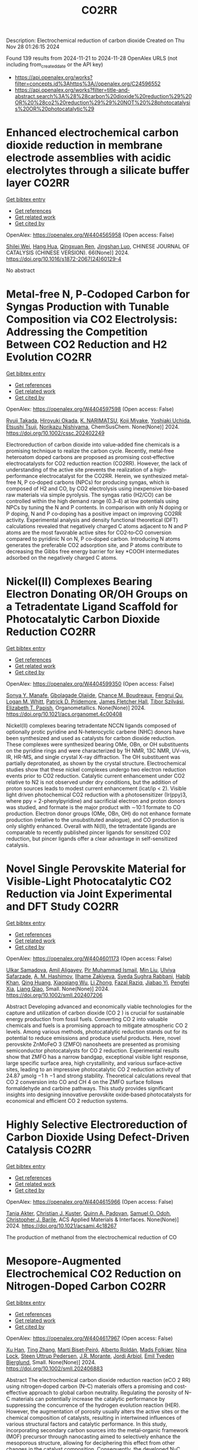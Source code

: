 #+TITLE: CO2RR
Description: Electrochemical reduction of carbon dioxide
Created on Thu Nov 28 01:26:15 2024

Found 139 results from 2024-11-21 to 2024-11-28
OpenAlex URLS (not including from_created_date or the API key)
- [[https://api.openalex.org/works?filter=concepts.id%3Ahttps%3A//openalex.org/C24596552]]
- [[https://api.openalex.org/works?filter=title-and-abstract.search%3A%28%28carbon%20dioxide%20reduction%29%20OR%20%28co2%20reduction%29%29%20NOT%20%28photocatalysis%20OR%20photocatalytic%29]]

* Enhanced electrochemical carbon dioxide reduction in membrane electrode assemblies with acidic electrolytes through a silicate buffer layer  :CO2RR:
:PROPERTIES:
:UUID: https://openalex.org/W4404565958
:TOPICS: Electrochemical Reduction of CO2 to Fuels, Aqueous Zinc-Ion Battery Technology, Applications of Ionic Liquids
:PUBLICATION_DATE: 2024-11-01
:END:    
    
[[elisp:(doi-add-bibtex-entry "https://doi.org/10.1016/s1872-2067(24)60129-4")][Get bibtex entry]] 

- [[elisp:(progn (xref--push-markers (current-buffer) (point)) (oa--referenced-works "https://openalex.org/W4404565958"))][Get references]]
- [[elisp:(progn (xref--push-markers (current-buffer) (point)) (oa--related-works "https://openalex.org/W4404565958"))][Get related work]]
- [[elisp:(progn (xref--push-markers (current-buffer) (point)) (oa--cited-by-works "https://openalex.org/W4404565958"))][Get cited by]]

OpenAlex: https://openalex.org/W4404565958 (Open access: False)
    
[[https://openalex.org/A5081625834][Shilei Wei]], [[https://openalex.org/A5012848578][Hang Hua]], [[https://openalex.org/A5111144501][Qingxuan Ren]], [[https://openalex.org/A5053608507][Jingshan Luo]], CHINESE JOURNAL OF CATALYSIS (CHINESE VERSION). 66(None)] 2024. https://doi.org/10.1016/s1872-2067(24)60129-4 
     
No abstract    

    

* Metal‐free N, P‐Codoped Carbon for Syngas Production with Tunable Composition via CO2 Electrolysis: Addressing the Competition Between CO2 Reduction and H2 Evolution  :CO2RR:
:PROPERTIES:
:UUID: https://openalex.org/W4404597598
:TOPICS: Electrochemical Reduction of CO2 to Fuels, Ammonia Synthesis and Electrocatalysis, Electrocatalysis for Energy Conversion
:PUBLICATION_DATE: 2024-11-21
:END:    
    
[[elisp:(doi-add-bibtex-entry "https://doi.org/10.1002/cssc.202402249")][Get bibtex entry]] 

- [[elisp:(progn (xref--push-markers (current-buffer) (point)) (oa--referenced-works "https://openalex.org/W4404597598"))][Get references]]
- [[elisp:(progn (xref--push-markers (current-buffer) (point)) (oa--related-works "https://openalex.org/W4404597598"))][Get related work]]
- [[elisp:(progn (xref--push-markers (current-buffer) (point)) (oa--cited-by-works "https://openalex.org/W4404597598"))][Get cited by]]

OpenAlex: https://openalex.org/W4404597598 (Open access: False)
    
[[https://openalex.org/A5039545060][Ryuji Takada]], [[https://openalex.org/A5051866059][Hiroyuki Okada]], [[https://openalex.org/A5113557169][K. NARIMATSU]], [[https://openalex.org/A5015714653][Koji Miyake]], [[https://openalex.org/A5034128142][Yoshiaki Uchida]], [[https://openalex.org/A5040630335][Etsushi Tsuji]], [[https://openalex.org/A5109491127][Norikazu Nishiyama]], ChemSusChem. None(None)] 2024. https://doi.org/10.1002/cssc.202402249 
     
Electroreduction of carbon dioxide into value‐added fine chemicals is a promising technique to realize the carbon cycle. Recently, metal‐free heteroatom doped carbons are proposed as promising cost‐effective electrocatalysts for CO2 reduction reaction (CO2RR). However, the lack of understanding of the active site prevents the realization of a high‐performance electrocatalyst for the CO2RR. Herein, we synthesized metal‐free N, P co‐doped carbons (NPCs) for producing syngas, which is composed of H2 and CO, by CO2 electrolysis using inexpensive bio‐based raw materials via simple pyrolysis. The syngas ratio (H2/CO) can be controlled within the high demand range (0.3‐4) at low potentials using NPCs by tuning the N and P contents. In comparison with only N doping or P doping, N and P co‐doping has a positive impact on improving CO2RR activity. Experimental analysis and density functional theoretical (DFT) calculations revealed that negatively charged C atoms adjacent to N and P atoms are the most favorable active sites for CO2‐to‐CO conversion compared to pyridinic N on N, P co‐doped carbon. Introducing N atoms generates the preferable CO2 adsorption site, and P atoms contribute to decreasing the Gibbs free energy barrier for key *COOH intermediates adsorbed on the negatively charged C atoms.    

    

* Nickel(II) Complexes Bearing Electron Donating OR/OH Groups on a Tetradentate Ligand Scaffold for Photocatalytic Carbon Dioxide Reduction  :CO2RR:
:PROPERTIES:
:UUID: https://openalex.org/W4404599350
:TOPICS: Electrochemical Reduction of CO2 to Fuels, Photocatalytic Materials for Solar Energy Conversion, Carbon Dioxide Utilization for Chemical Synthesis
:PUBLICATION_DATE: 2024-11-20
:END:    
    
[[elisp:(doi-add-bibtex-entry "https://doi.org/10.1021/acs.organomet.4c00408")][Get bibtex entry]] 

- [[elisp:(progn (xref--push-markers (current-buffer) (point)) (oa--referenced-works "https://openalex.org/W4404599350"))][Get references]]
- [[elisp:(progn (xref--push-markers (current-buffer) (point)) (oa--related-works "https://openalex.org/W4404599350"))][Get related work]]
- [[elisp:(progn (xref--push-markers (current-buffer) (point)) (oa--cited-by-works "https://openalex.org/W4404599350"))][Get cited by]]

OpenAlex: https://openalex.org/W4404599350 (Open access: False)
    
[[https://openalex.org/A5028441979][Sonya Y. Manafe]], [[https://openalex.org/A5099161410][Gbolagade Olajide]], [[https://openalex.org/A5015730401][Chance M. Boudreaux]], [[https://openalex.org/A5069899755][Fengrui Qu]], [[https://openalex.org/A5032057054][Logan M. Whitt]], [[https://openalex.org/A5107506021][Patrick D. Pridemore]], [[https://openalex.org/A5078519756][James Fletcher Hall]], [[https://openalex.org/A5075727054][Tibor Szilvási]], [[https://openalex.org/A5063607848][Elizabeth T. Papish]], Organometallics. None(None)] 2024. https://doi.org/10.1021/acs.organomet.4c00408 
     
Nickel(II) complexes bearing tetradentate NCCN ligands composed of optionally protic pyridine and N-heterocyclic carbene (NHC) donors have been synthesized and used as catalysts for carbon dioxide reduction. These complexes were synthesized bearing OMe, OBn, or OH substituents on the pyridine rings and were characterized by 1H NMR, 13C NMR, UV–vis, IR, HR-MS, and single crystal X-ray diffraction. The OH substituent was partially deprotonated, as shown by the crystal structure. Electrochemical studies show that these nickel complexes undergo two electron reduction events prior to CO2 reduction. Catalytic current enhancement under CO2 relative to N2 is not observed under dry conditions, but the addition of proton sources leads to modest current enhancement (icat/ip < 2). Visible light driven photochemical CO2 reduction with a photosensitizer (Ir(ppy)3, where ppy = 2-phenylpyridine) and sacrificial electron and proton donors was studied, and formate is the major product with ∼10:1 formate to CO production. Electron donor groups (OMe, OBn, OH) do not enhance formate production (relative to the unsubstituted analogue), and CO production is only slightly enhanced. Overall with Ni(II), the tetradentate ligands are comparable to recently published pincer ligands for sensitized CO2 reduction, but pincer ligands offer a clear advantage in self-sensitized catalysis.    

    

* Novel Single Perovskite Material for Visible‐Light Photocatalytic CO2 Reduction via Joint Experimental and DFT Study  :CO2RR:
:PROPERTIES:
:UUID: https://openalex.org/W4404601173
:TOPICS: Photocatalytic Materials for Solar Energy Conversion, Perovskite Solar Cell Technology, Gas Sensing Technology and Materials
:PUBLICATION_DATE: 2024-11-20
:END:    
    
[[elisp:(doi-add-bibtex-entry "https://doi.org/10.1002/smll.202407206")][Get bibtex entry]] 

- [[elisp:(progn (xref--push-markers (current-buffer) (point)) (oa--referenced-works "https://openalex.org/W4404601173"))][Get references]]
- [[elisp:(progn (xref--push-markers (current-buffer) (point)) (oa--related-works "https://openalex.org/W4404601173"))][Get related work]]
- [[elisp:(progn (xref--push-markers (current-buffer) (point)) (oa--cited-by-works "https://openalex.org/W4404601173"))][Get cited by]]

OpenAlex: https://openalex.org/W4404601173 (Open access: False)
    
[[https://openalex.org/A5015241109][Ulkar Samadova]], [[https://openalex.org/A5016573878][Amil Aligayev]], [[https://openalex.org/A5071571514][Pir Muhammad Ismail]], [[https://openalex.org/A5100343920][Min Liu]], [[https://openalex.org/A5114743829][Ulviya Safarzade]], [[https://openalex.org/A5045806287][А. М. Hashimov]], [[https://openalex.org/A5114743830][Ilhame Zakiyeva]], [[https://openalex.org/A5004173741][Syeda Sughra Rabbani]], [[https://openalex.org/A5074643721][Habib Khan]], [[https://openalex.org/A5100783739][Qing Huang]], [[https://openalex.org/A5017761703][Xiaoqiang Wu]], [[https://openalex.org/A5100664782][Li Zhong]], [[https://openalex.org/A5016111688][Fazal Raziq]], [[https://openalex.org/A5079135640][Jiabao Yi]], [[https://openalex.org/A5000979052][Pengfei Xia]], [[https://openalex.org/A5062631493][Liang Qiao]], Small. None(None)] 2024. https://doi.org/10.1002/smll.202407206 
     
Abstract Developing advanced and economically viable technologies for the capture and utilization of carbon dioxide (CO 2 ) is crucial for sustainable energy production from fossil fuels. Converting CO 2 into valuable chemicals and fuels is a promising approach to mitigate atmospheric CO 2 levels. Among various methods, photocatalytic reduction stands out for its potential to reduce emissions and produce useful products. Here, novel perovskite ZnMoFeO 3 (ZMFO) nanosheets are presented as promising semiconductor photocatalysts for CO 2 reduction. Experimental results show that ZMFO has a narrow bandgap, exceptional visible light response, large specific surface area, high crystallinity, and various surface‐active sites, leading to an impressive photocatalytic CO 2 reduction activity of 24.87 µmolg −1 h −1 and strong stability. Theoretical calculations reveal that CO 2 conversion into CO and CH 4 on the ZMFO surface follows formaldehyde and carbine pathways. This study provides significant insights into designing innovative perovskite oxide‐based photocatalysts for economical and efficient CO 2 reduction systems.    

    

* Highly Selective Electroreduction of Carbon Dioxide Using Defect-Driven Catalysis  :CO2RR:
:PROPERTIES:
:UUID: https://openalex.org/W4404615966
:TOPICS: Electrochemical Reduction of CO2 to Fuels, Applications of Ionic Liquids, Electrocatalysis for Energy Conversion
:PUBLICATION_DATE: 2024-11-21
:END:    
    
[[elisp:(doi-add-bibtex-entry "https://doi.org/10.1021/acsami.4c18267")][Get bibtex entry]] 

- [[elisp:(progn (xref--push-markers (current-buffer) (point)) (oa--referenced-works "https://openalex.org/W4404615966"))][Get references]]
- [[elisp:(progn (xref--push-markers (current-buffer) (point)) (oa--related-works "https://openalex.org/W4404615966"))][Get related work]]
- [[elisp:(progn (xref--push-markers (current-buffer) (point)) (oa--cited-by-works "https://openalex.org/W4404615966"))][Get cited by]]

OpenAlex: https://openalex.org/W4404615966 (Open access: False)
    
[[https://openalex.org/A5048164168][Tania Akter]], [[https://openalex.org/A5039292085][Christian J. Kuster]], [[https://openalex.org/A5114748251][Quinn A. Padovan]], [[https://openalex.org/A5039341498][Samuel O. Odoh]], [[https://openalex.org/A5059937910][Christopher J. Barile]], ACS Applied Materials & Interfaces. None(None)] 2024. https://doi.org/10.1021/acsami.4c18267 
     
The production of methanol from the electrochemical reduction of CO    

    

* Mesopore‐Augmented Electrochemical CO2 Reduction on Nitrogen‐Doped Carbon  :CO2RR:
:PROPERTIES:
:UUID: https://openalex.org/W4404617967
:TOPICS: Electrochemical Reduction of CO2 to Fuels, Materials for Electrochemical Supercapacitors, Applications of Ionic Liquids
:PUBLICATION_DATE: 2024-11-22
:END:    
    
[[elisp:(doi-add-bibtex-entry "https://doi.org/10.1002/smll.202406883")][Get bibtex entry]] 

- [[elisp:(progn (xref--push-markers (current-buffer) (point)) (oa--referenced-works "https://openalex.org/W4404617967"))][Get references]]
- [[elisp:(progn (xref--push-markers (current-buffer) (point)) (oa--related-works "https://openalex.org/W4404617967"))][Get related work]]
- [[elisp:(progn (xref--push-markers (current-buffer) (point)) (oa--cited-by-works "https://openalex.org/W4404617967"))][Get cited by]]

OpenAlex: https://openalex.org/W4404617967 (Open access: False)
    
[[https://openalex.org/A5101982573][Xu Han]], [[https://openalex.org/A5100458295][Ting Zhang]], [[https://openalex.org/A5007421559][Martí Biset‐Peiró]], [[https://openalex.org/A5085004954][Alberto Roldán]], [[https://openalex.org/A5069144064][Mads Folkjær]], [[https://openalex.org/A5068281456][Nina Lock]], [[https://openalex.org/A5080370985][Steen Uttrup Pedersen]], [[https://openalex.org/A5063174358][J.R. Morante]], [[https://openalex.org/A5012137737][Jordi Arbiol]], [[https://openalex.org/A5069409075][Emil Tveden Bjerglund]], Small. None(None)] 2024. https://doi.org/10.1002/smll.202406883 
     
Abstract The electrochemical carbon dioxide reduction reaction (eCO 2 RR) using nitrogen‐doped carbon (N–C) materials offers a promising and cost‐effective approach to global carbon neutrality. Regulating the porosity of N–C materials can potentially increase the catalytic performance by suppressing the concurrence of the hydrogen evolution reaction (HER). However, the augmentation of porosity usually alters the active sites or the chemical composition of catalysts, resulting in intertwined influences of various structural factors and catalytic performance. In this study, incorporating secondary carbon sources into the metal‐organic framework (MOF) precursor through nanocasting aimed to selectively enhance the mesoporous structure, allowing for deciphering this effect from other changes in the catalyst composition. Consequently, the developed N–C catalyst exhibited a significant surface area with abundant mesopores, leading to a maximum Faradaic efficiency (FE) for carbon monoxide (CO) of 95% at −0.50 V versus the reversible hydrogen electrode (vs. RHE). Furthermore, the FE for CO is enhanced across a wide potential range, surpassing previously reported metal‐free N–C eCO 2 RR catalysts. The investigation reveals that constructing mesoporous structures can induce excellent CO 2 catalysis by enhancing the accessibility of active sites while establishing an elevated local pH at these sites.    

    

* Role of the electrolyte solution in the activity of non-noble metal electrocatalysts in the carbon dioxide reduction reaction  :CO2RR:
:PROPERTIES:
:UUID: https://openalex.org/W4404627816
:TOPICS: Electrochemical Reduction of CO2 to Fuels, Gas Sensing Technology and Materials, Electrocatalysis for Energy Conversion
:PUBLICATION_DATE: 2024-07-02
:END:    
    
[[elisp:(doi-add-bibtex-entry "https://doi.org/10.47749/t/unicamp.2024.1403387")][Get bibtex entry]] 

- [[elisp:(progn (xref--push-markers (current-buffer) (point)) (oa--referenced-works "https://openalex.org/W4404627816"))][Get references]]
- [[elisp:(progn (xref--push-markers (current-buffer) (point)) (oa--related-works "https://openalex.org/W4404627816"))][Get related work]]
- [[elisp:(progn (xref--push-markers (current-buffer) (point)) (oa--cited-by-works "https://openalex.org/W4404627816"))][Get cited by]]

OpenAlex: https://openalex.org/W4404627816 (Open access: True)
    
[[https://openalex.org/A5023418140][Maria Rodrigues Pinto]], No host. None(None)] 2024. https://doi.org/10.47749/t/unicamp.2024.1403387 
     
No abstract    

    

* Ag2O-supported FePO4 heterojunctions: Facile fabrication and fast visible-light carbon dioxide photoreduction into methanol with superb recyclability  :CO2RR:
:PROPERTIES:
:UUID: https://openalex.org/W4404659708
:TOPICS: Photocatalytic Materials for Solar Energy Conversion, Catalytic Nanomaterials, Photocatalysis and Solar Energy Conversion
:PUBLICATION_DATE: 2024-11-24
:END:    
    
[[elisp:(doi-add-bibtex-entry "https://doi.org/10.1016/j.mssp.2024.109160")][Get bibtex entry]] 

- [[elisp:(progn (xref--push-markers (current-buffer) (point)) (oa--referenced-works "https://openalex.org/W4404659708"))][Get references]]
- [[elisp:(progn (xref--push-markers (current-buffer) (point)) (oa--related-works "https://openalex.org/W4404659708"))][Get related work]]
- [[elisp:(progn (xref--push-markers (current-buffer) (point)) (oa--cited-by-works "https://openalex.org/W4404659708"))][Get cited by]]

OpenAlex: https://openalex.org/W4404659708 (Open access: False)
    
[[https://openalex.org/A5074168854][G. H. Sewify]], [[https://openalex.org/A5045154623][Soliman I. El-Hout]], Materials Science in Semiconductor Processing. 187(None)] 2024. https://doi.org/10.1016/j.mssp.2024.109160 
     
No abstract    

    

* The Lattice Mismatch-Driven Photochemical Self-Assembly of Supported Heterostructures for Stable and Enhanced Electrocatalytic Carbon Dioxide Reduction Reaction  :CO2RR:
:PROPERTIES:
:UUID: https://openalex.org/W4404696234
:TOPICS: Photocatalytic Materials for Solar Energy Conversion, Electrocatalysis for Energy Conversion, Electrochemical Reduction of CO2 to Fuels
:PUBLICATION_DATE: 2024-11-25
:END:    
    
[[elisp:(doi-add-bibtex-entry "https://doi.org/10.3390/molecules29235560")][Get bibtex entry]] 

- [[elisp:(progn (xref--push-markers (current-buffer) (point)) (oa--referenced-works "https://openalex.org/W4404696234"))][Get references]]
- [[elisp:(progn (xref--push-markers (current-buffer) (point)) (oa--related-works "https://openalex.org/W4404696234"))][Get related work]]
- [[elisp:(progn (xref--push-markers (current-buffer) (point)) (oa--cited-by-works "https://openalex.org/W4404696234"))][Get cited by]]

OpenAlex: https://openalex.org/W4404696234 (Open access: True)
    
[[https://openalex.org/A5101888940][Yidan Liu]], [[https://openalex.org/A5029330978][Xu Ren]], [[https://openalex.org/A5073741641][Yali Ji]], [[https://openalex.org/A5100416864][Ting Li]], [[https://openalex.org/A5003626878][Rongrong Jia]], [[https://openalex.org/A5100655374][Liyi Shi]], [[https://openalex.org/A5101562483][Wenlong Zhou]], [[https://openalex.org/A5020694151][Xiran Qiao]], [[https://openalex.org/A5041982864][Lei Huang]], Molecules. 29(23)] 2024. https://doi.org/10.3390/molecules29235560 
     
Metallic heterostructural nanocrystals (HNCs) hold immense potential in electrocatalytic carbon dioxide reduction reaction (CO2RR) owing to their abundant active sites and high intrinsic activity. However, a significant challenge still remains in achieving controlled nucleation and growth sites for HNCs on supports and comprehending the influence of the structure–activity relationship on electrocatalytic CO2RR performance. This work presents a photochemical self-assembly technique without the necessity for reducing agents or facet-specific capping agents. By controlling lattice mismatch and manipulating transfer paths of photo-generated carriers, we can precisely direct the growth sites and nucleation of nanocrystals, enabling the self-assembly of supported core–shell and Janus nanostructures. Compared to Pd(T)@Au core–shell HNCs with the same loading, Pd cube–Au Janus HNCs exhibit significantly enhanced selectivity and stability toward carbon monoxide (CO) production in CO2RR at less negative potentials. The Pd cube–Au Janus HNC electrocatalyst achieved a Faradaic efficiency (FE) of 92.6 ± 3.5% for CO electroreduction, accompanied by a current density of 72.3 mA·cm−2 at −0.58 V. This work provides an effective strategy for designing advanced supported tandem electrocatalysts to boost the selectivity and durability test of CO2RR.    

    

* Bulk Layering Effects of Ag and Cu for Tandem CO2 Electrolysis  :CO2RR:
:PROPERTIES:
:UUID: https://openalex.org/W4404706959
:TOPICS: Electrochemical Reduction of CO2 to Fuels, Electrocatalysis for Energy Conversion, Catalytic Nanomaterials
:PUBLICATION_DATE: 2024-11-25
:END:    
    
[[elisp:(doi-add-bibtex-entry "https://doi.org/10.1002/cssc.202401769")][Get bibtex entry]] 

- [[elisp:(progn (xref--push-markers (current-buffer) (point)) (oa--referenced-works "https://openalex.org/W4404706959"))][Get references]]
- [[elisp:(progn (xref--push-markers (current-buffer) (point)) (oa--related-works "https://openalex.org/W4404706959"))][Get related work]]
- [[elisp:(progn (xref--push-markers (current-buffer) (point)) (oa--cited-by-works "https://openalex.org/W4404706959"))][Get cited by]]

OpenAlex: https://openalex.org/W4404706959 (Open access: True)
    
[[https://openalex.org/A5001669264][Mark Sassenburg]], [[https://openalex.org/A5032669029][Hugo‐Pieter Iglesias van Montfort]], [[https://openalex.org/A5005694773][Nikita Kolobov]], [[https://openalex.org/A5033181239][Wilson A. Smith]], [[https://openalex.org/A5009480323][Thomas Burdyny]], ChemSusChem. None(None)] 2024. https://doi.org/10.1002/cssc.202401769  ([[https://onlinelibrary.wiley.com/doi/pdfdirect/10.1002/cssc.202401769][pdf]])
     
The electrochemical reduction of carbon dioxide (CO2) presents an opportunity to close the carbon cycle and obtain sustainably sourced carbon compounds. In recent years, copper has received widespread attention as the only catalyst capable of meaningfully producing multi‐carbon (C2+) species. Notably carbon monoxide (CO) can also be reduced to C2+ compounds on copper, motivating tandem systems that combine copper and CO‐producing species, like silver, to enhance overall C2+ selectivities. In this work, we examine the impact of layered‐combinations of bulk Cu and Ag by varying the location and proportion of the CO‐producing Ag layer. We report an effective increase in the C2+ oxygenate selectivity from 23% with a 100 nm Cu to 38% for a 100:15 nm Cu:Ag layer. Notably, however, for all co‐catalyst cases there is an overproduction of CO vs Cu alone, even for 5 nm Ag layers. Lastly, due to restructuring and interlayer mobility of the copper layer it is clear that the stability of copper limits the locational advantages of such tandem solutions.    

    

* High-Entropy Metal Sulfide Promises High-Performance Carbon Dioxide Reduction  :CO2RR:
:PROPERTIES:
:UUID: https://openalex.org/W4404571871
:TOPICS: Electrochemical Reduction of CO2 to Fuels, Electrocatalysis for Energy Conversion, Thermoelectric Materials
:PUBLICATION_DATE: 2024-11-21
:END:    
    
[[elisp:(doi-add-bibtex-entry "https://doi.org/10.1021/acsami.4c16847")][Get bibtex entry]] 

- [[elisp:(progn (xref--push-markers (current-buffer) (point)) (oa--referenced-works "https://openalex.org/W4404571871"))][Get references]]
- [[elisp:(progn (xref--push-markers (current-buffer) (point)) (oa--related-works "https://openalex.org/W4404571871"))][Get related work]]
- [[elisp:(progn (xref--push-markers (current-buffer) (point)) (oa--cited-by-works "https://openalex.org/W4404571871"))][Get cited by]]

OpenAlex: https://openalex.org/W4404571871 (Open access: False)
    
[[https://openalex.org/A5100683020][Lei Gong]], [[https://openalex.org/A5035011673][Wei‐Ning Zhang]], [[https://openalex.org/A5091699456][Yan Zhuang]], [[https://openalex.org/A5058303317][Kai-Yue Zhang]], [[https://openalex.org/A5113554811][Qiuyu Zhao]], [[https://openalex.org/A5112462272][Dongdong Xiao]], [[https://openalex.org/A5100435114][Shuo Liu]], [[https://openalex.org/A5100321248][Zhiwei Liu]], [[https://openalex.org/A5082664447][Yongzheng Zhang]], ACS Applied Materials & Interfaces. None(None)] 2024. https://doi.org/10.1021/acsami.4c16847 
     
The efficient conversion of carbon dioxide (CO2) requires the development of stable catalysts with high selectivity and reactivity within a wide potential range. Here, the high-entropy metal sulfide CuAgZnSnS4 is designed for CO2 reduction with excellent performance (FEcarbon products ≥ 90%) in whole test potential windows (600 mV) based on the synergistic effect of the high-entropy metal sulfide. In particular, CuAgZnSnS4 exhibits better single-product selectivity with the highest FEHCOOH/FECO value (29.03) at −1.28 versus reversible hydrogen electrode (RHE). In combination with in situ measurements and theoretical calculations, it is further revealed that the synergistic effect of CuAgZnSnS4 realizes the controllable regulation of the surface electronic structure at Sn active sites, strengthening orbital interactions between *OCHO and Sn active sites. As a result, the effective adsorption and activation of *OCHO instead of *H are obtained, improving the single-product selectivity of electrocatalytic CO2 reduction and inhibiting the competitive hydrogen evolution reaction significantly. Our findings may complete the understanding of the synergistic effect for high-entropy materials in catalysis and offer new insight into the design of efficient electrocatalysts with high catalytic activity.    

    

* Radiation-assisted electrochemical reduction of CO2 to CO  :CO2RR:
:PROPERTIES:
:UUID: https://openalex.org/W4404627200
:TOPICS: Electrochemical Reduction of CO2 to Fuels, Catalytic Dehydrogenation of Light Alkanes, Catalytic Nanomaterials
:PUBLICATION_DATE: 2024-01-01
:END:    
    
[[elisp:(doi-add-bibtex-entry "https://doi.org/10.1039/d4se00484a")][Get bibtex entry]] 

- [[elisp:(progn (xref--push-markers (current-buffer) (point)) (oa--referenced-works "https://openalex.org/W4404627200"))][Get references]]
- [[elisp:(progn (xref--push-markers (current-buffer) (point)) (oa--related-works "https://openalex.org/W4404627200"))][Get related work]]
- [[elisp:(progn (xref--push-markers (current-buffer) (point)) (oa--cited-by-works "https://openalex.org/W4404627200"))][Get cited by]]

OpenAlex: https://openalex.org/W4404627200 (Open access: False)
    
[[https://openalex.org/A5002804600][Ryan P. Morco]], [[https://openalex.org/A5102761556][L. Dı́az]], [[https://openalex.org/A5114754352][Maria Magdalena Ramirez Corredores]], Sustainable Energy & Fuels. None(None)] 2024. https://doi.org/10.1039/d4se00484a 
     
Carbon monoxide (CO) is a versatile intermediate feedstock for many applications, which can be produced from the electrochemical reduction of carbon dioxide (CO2). However, current electrochemical CO production is associated...    

    

* Enhancing the performance of electrocatalysts for CO2 reduction towards C1 products  :CO2RR:
:PROPERTIES:
:UUID: https://openalex.org/W4404724057
:TOPICS: Electrochemical Reduction of CO2 to Fuels, Electrocatalysis for Energy Conversion, Accelerating Materials Innovation through Informatics
:PUBLICATION_DATE: 2024-01-01
:END:    
    
[[elisp:(doi-add-bibtex-entry "https://doi.org/10.63028/10067/2101340151162165141")][Get bibtex entry]] 

- [[elisp:(progn (xref--push-markers (current-buffer) (point)) (oa--referenced-works "https://openalex.org/W4404724057"))][Get references]]
- [[elisp:(progn (xref--push-markers (current-buffer) (point)) (oa--related-works "https://openalex.org/W4404724057"))][Get related work]]
- [[elisp:(progn (xref--push-markers (current-buffer) (point)) (oa--cited-by-works "https://openalex.org/W4404724057"))][Get cited by]]

OpenAlex: https://openalex.org/W4404724057 (Open access: False)
    
[[https://openalex.org/A5060500053][Järi Van den Hoek]], No host. None(None)] 2024. https://doi.org/10.63028/10067/2101340151162165141 
     
The Industrial Revolution led to significant socio-economic growth and population expansion, yet its environmental consequences have been profound, notably through the increase in anthropogenic greenhouse gases like carbon dioxide (CO2). This imbalance in the carbon cycle contributes to global warming, melting ice caps, biodiversity loss, and extreme weather events. To combat this, international and European authorities aim for carbon neutrality by 2050. Achieving this requires innovative technologies to limit global temperature rise to below 2C above pre-industrial levels. One promising solution is the electrochemical reduction of CO2 (eCO2R), a carbon dioxide utilization technology that reduces atmospheric CO2 and closes the carbon cycle by converting it into valuable chemicals using renewable energy sources such as wind, solar, and geothermal power. Two key products of eCO2R, carbon monoxide and formate, are of particular interest due to their industrial relevance, high market value, and low energy requirements. This dissertation explores the electroreduction of CO2 as a critical solution to mitigate climate change. It delves into the interplay between electrocatalyst performance and interface properties to improve the selectivity, activity, and stability of electrocatalysts used for producing C1 products. The research highlights the challenges faced by current electrocatalysts and suggests ways to enhance their performance. In the context of CO production, the dissertation investigates the limitations of silver (Ag) nanoparticle stability, addressing issues of agglomeration and detachment. The study proposes a nanoparticle confinement strategy to stabilize Ag nanoparticles within nitrogen-doped ordered mesoporous carbon (NOMC). This method significantly reduces instability and improves Faradaic efficiency (FE) towards CO production (>80% at 100 mA cm-2). For formate production, the research focuses on chalcogenide-based electrocatalysts, specifically SnS2 thin films fabricated using atomic layer deposition (ALD) techniques. The study examines the impact of morphology on the electrocatalytic interface and its role in the triple-phase boundary (TPB). Although these SnS2 electrocatalysts exhibit high formate FE (~80%), their long-term stability is limited by the reduction of SnS2 to Sn and morphological degradation. Further investigation into the effect of substrate modifications via ALD reveals that thermal deposition of In2S3 electrocatalysts leads to superior formate selectivity (>90%) and stability compared to plasma-enhanced versions. These findings emphasize the importance of interface properties, such as roughness and wettability, in enhancing electrocatalyst performance. The research provides valuable insights for optimizing electrocatalysts for industrial applications, improving their stability, activity, and selectivity.    

    

* Sorbent Mediated Electrocatalytic Reduction of Dilute CO2 to Methane  :CO2RR:
:PROPERTIES:
:UUID: https://openalex.org/W4404542107
:TOPICS: Electrochemical Reduction of CO2 to Fuels, Carbon Dioxide Utilization for Chemical Synthesis, Applications of Ionic Liquids
:PUBLICATION_DATE: 2024-11-20
:END:    
    
[[elisp:(doi-add-bibtex-entry "https://doi.org/10.26434/chemrxiv-2024-n3fc1")][Get bibtex entry]] 

- [[elisp:(progn (xref--push-markers (current-buffer) (point)) (oa--referenced-works "https://openalex.org/W4404542107"))][Get references]]
- [[elisp:(progn (xref--push-markers (current-buffer) (point)) (oa--related-works "https://openalex.org/W4404542107"))][Get related work]]
- [[elisp:(progn (xref--push-markers (current-buffer) (point)) (oa--cited-by-works "https://openalex.org/W4404542107"))][Get cited by]]

OpenAlex: https://openalex.org/W4404542107 (Open access: False)
    
[[https://openalex.org/A5048390718][J.S. Stanley]], [[https://openalex.org/A5114718228][Hunter Pauker]], [[https://openalex.org/A5085245181][Erin L. Kuker]], [[https://openalex.org/A5031601651][Vy M. Dong]], [[https://openalex.org/A5007450913][Robert J. Nielsen]], [[https://openalex.org/A5082068997][Jenny Y. Yang]], No host. None(None)] 2024. https://doi.org/10.26434/chemrxiv-2024-n3fc1 
     
Efficient CO2 utilization is a critical component of closing the anthropogenic carbon cycle. Most studies have focused on using pure streams of CO2. However, CO2 is generally only available in dilute streams, which requires capture by sorbents followed by energy intensive regeneration to release concentrated CO2. Direct utilization of sorbed-CO2 avoids the costly regeneration step. Furthermore, the sorbent-CO2 interaction can kinetically activate CO2 and tune its reactivity to access products that could otherwise be inaccessible with direct CO2 reduction. We demonstrate that an N-heterocyclic carbene, 1,3-bis(2,6-diisopropylphenyl)imidazol-2-ylidene (DPIy), can capture CO2 from dilute streams (0.04% and 10%) to form 1,3-bis(2,6-diisopropylphenyl)imidazolium-2-carboxylate (DPICx) quantitatively. Electrocatalyst iron tetraphenylporphyrin chloride (Fe(TPP)Cl) typically reduces CO2 to CO; however, with DPICx as the substrate, the 8-electron reduced product methane (CH4) is produced with high (>85%) Faradaic efficiency and regeneration of the sorbent DPIy. In addition to the overall energy and capital advantages of integrated CO2 capture and conversion, these studies illustrate how sorbents can serve a dual purpose for both CO2 capture and chemical auxiliary to access unique products. CO2 has a spectrum of reactivity with different types of sorbents; these results reveal how sorbent-CO2 interactions can be leveraged for integrated capture and utilization platforms to access a wider range of CO2-derived products.    

    

* Machine-learning-accelerated density functional theory screening of Cu-based high-entropy alloys for carbon dioxide reduction to ethylene  :CO2RR:
:PROPERTIES:
:UUID: https://openalex.org/W4404724512
:TOPICS: Catalytic Nanomaterials, Accelerating Materials Innovation through Informatics, Electrochemical Reduction of CO2 to Fuels
:PUBLICATION_DATE: 2024-11-01
:END:    
    
[[elisp:(doi-add-bibtex-entry "https://doi.org/10.1016/j.apsusc.2024.161919")][Get bibtex entry]] 

- [[elisp:(progn (xref--push-markers (current-buffer) (point)) (oa--referenced-works "https://openalex.org/W4404724512"))][Get references]]
- [[elisp:(progn (xref--push-markers (current-buffer) (point)) (oa--related-works "https://openalex.org/W4404724512"))][Get related work]]
- [[elisp:(progn (xref--push-markers (current-buffer) (point)) (oa--cited-by-works "https://openalex.org/W4404724512"))][Get cited by]]

OpenAlex: https://openalex.org/W4404724512 (Open access: False)
    
[[https://openalex.org/A5000448228][Meena Rittiruam]], [[https://openalex.org/A5110912685][Pisit Khamloet]], [[https://openalex.org/A5114799027][Sirapat Tiwtusthada]], [[https://openalex.org/A5064691939][Annop Ektarawong]], [[https://openalex.org/A5054768027][Tinnakorn Saelee]], [[https://openalex.org/A5083251227][Chayanon Atthapak]], [[https://openalex.org/A5015354344][Patcharaporn Khajondetchairit]], [[https://openalex.org/A5072294019][Björn Alling]], [[https://openalex.org/A5001087403][Piyasan Praserthdam]], [[https://openalex.org/A5036226683][Supareak Praserthdam]], Applied Surface Science. None(None)] 2024. https://doi.org/10.1016/j.apsusc.2024.161919 
     
No abstract    

    

* Anode engineering for electrocatalytic CO2 reduction reaction  :CO2RR:
:PROPERTIES:
:UUID: https://openalex.org/W4404649205
:TOPICS: Electrochemical Reduction of CO2 to Fuels, Electrocatalysis for Energy Conversion, Ammonia Synthesis and Electrocatalysis
:PUBLICATION_DATE: 2024-11-01
:END:    
    
[[elisp:(doi-add-bibtex-entry "https://doi.org/10.1016/j.cclet.2024.110665")][Get bibtex entry]] 

- [[elisp:(progn (xref--push-markers (current-buffer) (point)) (oa--referenced-works "https://openalex.org/W4404649205"))][Get references]]
- [[elisp:(progn (xref--push-markers (current-buffer) (point)) (oa--related-works "https://openalex.org/W4404649205"))][Get related work]]
- [[elisp:(progn (xref--push-markers (current-buffer) (point)) (oa--cited-by-works "https://openalex.org/W4404649205"))][Get cited by]]

OpenAlex: https://openalex.org/W4404649205 (Open access: False)
    
[[https://openalex.org/A5100381690][Mingming Zhang]], [[https://openalex.org/A5066510631][Ting Xu]], [[https://openalex.org/A5077803023][Ruonan Yin]], [[https://openalex.org/A5100584758][Xueqiu Chen]], [[https://openalex.org/A5051990635][Zhengjun Wang]], [[https://openalex.org/A5100361799][Jun Li]], [[https://openalex.org/A5100328102][Xin Wang]], [[https://openalex.org/A5060906740][Huile Jin]], [[https://openalex.org/A5068343961][Haibo Ke]], [[https://openalex.org/A5100424610][Shun Wang]], [[https://openalex.org/A5101415534][Jing-Jing Lv]], Chinese Chemical Letters. None(None)] 2024. https://doi.org/10.1016/j.cclet.2024.110665 
     
No abstract    

    

* Metal–metal oxide hybrid catalysts for electrocatalytic CO2 reduction reaction  :CO2RR:
:PROPERTIES:
:UUID: https://openalex.org/W4404536416
:TOPICS: Electrochemical Reduction of CO2 to Fuels, Applications of Ionic Liquids, Ammonia Synthesis and Electrocatalysis
:PUBLICATION_DATE: 2024-11-20
:END:    
    
[[elisp:(doi-add-bibtex-entry "https://doi.org/10.1063/5.0223542")][Get bibtex entry]] 

- [[elisp:(progn (xref--push-markers (current-buffer) (point)) (oa--referenced-works "https://openalex.org/W4404536416"))][Get references]]
- [[elisp:(progn (xref--push-markers (current-buffer) (point)) (oa--related-works "https://openalex.org/W4404536416"))][Get related work]]
- [[elisp:(progn (xref--push-markers (current-buffer) (point)) (oa--cited-by-works "https://openalex.org/W4404536416"))][Get cited by]]

OpenAlex: https://openalex.org/W4404536416 (Open access: True)
    
[[https://openalex.org/A5101971388][Zuohuan Chen]], [[https://openalex.org/A5101753555][Yifan Ye]], [[https://openalex.org/A5002267722][Kun Jiang]], Chemical Physics Reviews. 5(4)] 2024. https://doi.org/10.1063/5.0223542 
     
Electrocatalytic CO2 reduction is emerging as a promising technology to address anthropogenic carbon emissions, with the searching of effective catalysts being the primary barrier toward industrial implementation. This review starts from the long-standing debates over the role of subsurface oxygen and positively charged metal sites (Mδ+) within oxide-derived catalysts. Thereafter, we focus on the strategy of constructing metal–metal oxide hybrid catalysts, which is enriched with M1–O–M2 heterojunctions that capable of maintaining a positive valence state of active sites and improving CO2 reduction performance. Specifically, advances in metal–metal oxide hybrid catalysts for CO2-to-C1 conversions are overviewed for selective CO, formate, or CH4 production, respectively. Thereafter, we summarize the interfacial engineering approaches for Cu/MOx hybrid catalysts aimed at selective C2+ production, including the interfacial boundary density, the morphology effect of MOx support, the choice of MOx, and their interaction manipulation with Cu sites. This review concludes with an outlook on the challenges and future directions for developing precisely controlled hybrid catalysts with an in-depth understanding of structure–performance relationship. Continued interdisciplinary collaborations from materials science, surface chemistry, analytical methodology, and theoretical modeling will be pivotal in overcoming existing challenges and pushing the frontiers of CO2 reduction research.    

    

* Novel heterogeneous photocatalysts for the generation of H2O2 and CO2-reductions  :CO2RR:
:PROPERTIES:
:UUID: https://openalex.org/W4404541538
:TOPICS: Catalytic Nanomaterials, Photocatalytic Materials for Solar Energy Conversion
:PUBLICATION_DATE: 2024-01-01
:END:    
    
[[elisp:(doi-add-bibtex-entry "https://doi.org/10.63028/10067/2100500151162165141")][Get bibtex entry]] 

- [[elisp:(progn (xref--push-markers (current-buffer) (point)) (oa--referenced-works "https://openalex.org/W4404541538"))][Get references]]
- [[elisp:(progn (xref--push-markers (current-buffer) (point)) (oa--related-works "https://openalex.org/W4404541538"))][Get related work]]
- [[elisp:(progn (xref--push-markers (current-buffer) (point)) (oa--cited-by-works "https://openalex.org/W4404541538"))][Get cited by]]

OpenAlex: https://openalex.org/W4404541538 (Open access: False)
    
[[https://openalex.org/A5014752324][Peng Ren]], No host. None(None)] 2024. https://doi.org/10.63028/10067/2100500151162165141 
     
Photocatalytic methods offer a sustainable approach to chemical production, reducing reliance on non-renewable energy sources and addressing climate change. Traditional H2O2 production often involves hazardous chemicals, while photocatalysis is cleaner and generates fewer by-products. Similarly, rising CO2 levels from fossil fuel combustion contribute to global warming, making photocatalytic CO2 reduction via Carbon Capture and Utilization (CCU) a promising solution by repurposing CO2 into useful products. Chapter 1 introduced novel semiconductor photocatalysts including their syntheses strategies and their photocatalytic applications. This chapter subsequently introduced the photocatalytic production of H2O2 and the photocatalytic reduction of CO2. It covered the discussion of associated reaction mechanism, the preparation and performance of catalysts, as well as practical applications such as the production of H2O2 from seawater and the reduction of CO2 from exhaust gases. Finally, the challenges and aims of these works was discussed. Chapter 2 presented a BiOBr-lignin composite photocatalyst which was designed for producing H2O2 directly from seawater. Various characterization techniques revealed the structural morphological and optical properties of the photocatalyst. The presence of lignin not only provided structural support but also lowered the reduction potential of the catalyst. Furthermore, the functional groups in the lignin acted as an electron sink upon ionization with metal ions present in the seawater, facilitated through Bronsted-Lowry base proton abstraction. The study delved into the oxygen reduction reaction mechanisms involved in the photocatalytic process. Chapter 3 discussed a Mn-based single atom photocatalyst which were designed for the efficient production of H2O2 directly from seawater through the water oxidation reaction. Advanced characterization techniques and multiscale molecular modeling revealed the structural morphological and electronic properties of the Mn-photocatalyst. The research was delved into the mechanism of the water oxidation reaction. It was found that the atomically dispersed Mn centers played a crucial role in promoting the formation of hydroxy radical (•OH), which was essential intermediates in the production of H2O2. Chapter 4 focused on an iron-based photocatalyst which has been designed for converting impure CO2 streams into valuable products as part of the carbon capture and utilization (CCU) approach. This catalyst demonstrated an impressive production rate of 145 mmol g-1 h-1 for CO generation, highlighting its efficiency in utilizing sunlight for chemical transformation. The comprehensive characterization, mechanistic insights, and impressive performance metrics underscore its potential for practical applications in carbon capture and utilization strategies.    

    

* Organic Molecule Functionalization Enables Selective Electrochemical Reduction of Dilute CO2 Feedstock  :CO2RR:
:PROPERTIES:
:UUID: https://openalex.org/W4404729304
:TOPICS: Electrochemical Reduction of CO2 to Fuels, Applications of Ionic Liquids, Carbon Dioxide Utilization for Chemical Synthesis
:PUBLICATION_DATE: 2024-11-25
:END:    
    
[[elisp:(doi-add-bibtex-entry "https://doi.org/10.1002/ange.202417196")][Get bibtex entry]] 

- [[elisp:(progn (xref--push-markers (current-buffer) (point)) (oa--referenced-works "https://openalex.org/W4404729304"))][Get references]]
- [[elisp:(progn (xref--push-markers (current-buffer) (point)) (oa--related-works "https://openalex.org/W4404729304"))][Get related work]]
- [[elisp:(progn (xref--push-markers (current-buffer) (point)) (oa--cited-by-works "https://openalex.org/W4404729304"))][Get cited by]]

OpenAlex: https://openalex.org/W4404729304 (Open access: False)
    
[[https://openalex.org/A5066587731][B.X. Wang]], [[https://openalex.org/A5100351277][Xingyu Wang]], [[https://openalex.org/A5076783246][Bo Wu]], [[https://openalex.org/A5014441532][Peize Li]], [[https://openalex.org/A5032988244][Shenghua Chen]], [[https://openalex.org/A5065513785][Ruihu Lu]], [[https://openalex.org/A5078826863][Wenjie Lai]], [[https://openalex.org/A5003395657][Yan Shen]], [[https://openalex.org/A5102796988][Zechao Zhuang]], [[https://openalex.org/A5027375542][Jiexin Zhu]], [[https://openalex.org/A5100744706][Ziyun Wang]], [[https://openalex.org/A5042841794][Dingsheng Wang]], [[https://openalex.org/A5043912185][Yanwei Lum]], Angewandte Chemie. None(None)] 2024. https://doi.org/10.1002/ange.202417196 
     
The electrochemical conversion of low‐concentration CO2 feedstock to value‐added chemicals and fuels is a promising pathway for achieving direct valorization of waste gas streams. However, this is challenging due to significant competition from the hydrogen evolution reaction (HER) and lowered CO2 reduction (CO2R) kinetics as compared to systems that employ pure CO2. Here we show that terephthalic acid (TPA) functionalization can boost selectivity towards CO2R and suppress HER over a range of catalysts including Bi, Cu and Zn. For instance, TPA functionalized Bi attained a formate Faradaic efficiency (FEHCOO‐) of 96.3% at 300 mA cm‐2 with pure CO2 feedstock. Density functional theory simulations indicate that this is because TPA functionalization modulates the binding energies of the key reaction intermediates *OCHO and *H. With low‐concentration feedstock (15% CO2) at 100 mA cm‐2, we achieved a high FEHCOO‐ of 85.8%, which was double that of an unmodified Bi catalyst. Using an electrolyzer with a porous solid electrolyte layer, we successfully showcase 30 h of continuous high‐purity formic acid production from dilute CO2. Taken together, our findings demonstrate that molecular tuning of a catalyst can be an effective strategy for enabling selective CO2R using low‐concentration feedstock.    

    

* Organic Molecule Functionalization Enables Selective Electrochemical Reduction of Dilute CO2 Feedstock  :CO2RR:
:PROPERTIES:
:UUID: https://openalex.org/W4404729303
:TOPICS: Electrochemical Reduction of CO2 to Fuels, Applications of Ionic Liquids, Carbon Dioxide Utilization for Chemical Synthesis
:PUBLICATION_DATE: 2024-11-25
:END:    
    
[[elisp:(doi-add-bibtex-entry "https://doi.org/10.1002/anie.202417196")][Get bibtex entry]] 

- [[elisp:(progn (xref--push-markers (current-buffer) (point)) (oa--referenced-works "https://openalex.org/W4404729303"))][Get references]]
- [[elisp:(progn (xref--push-markers (current-buffer) (point)) (oa--related-works "https://openalex.org/W4404729303"))][Get related work]]
- [[elisp:(progn (xref--push-markers (current-buffer) (point)) (oa--cited-by-works "https://openalex.org/W4404729303"))][Get cited by]]

OpenAlex: https://openalex.org/W4404729303 (Open access: False)
    
[[https://openalex.org/A5061335554][Bingqing Wang]], [[https://openalex.org/A5010948390][Xingyu Wang]], [[https://openalex.org/A5100771313][Bo Wu]], [[https://openalex.org/A5014441532][Peize Li]], [[https://openalex.org/A5032988244][Shenghua Chen]], [[https://openalex.org/A5065513785][Ruihu Lu]], [[https://openalex.org/A5035336390][Wei-Chi Lai]], [[https://openalex.org/A5003395657][Yan Shen]], [[https://openalex.org/A5102796988][Zechao Zhuang]], [[https://openalex.org/A5027375542][Jiexin Zhu]], [[https://openalex.org/A5100744706][Ziyun Wang]], [[https://openalex.org/A5042841794][Dingsheng Wang]], [[https://openalex.org/A5043912185][Yanwei Lum]], Angewandte Chemie International Edition. None(None)] 2024. https://doi.org/10.1002/anie.202417196 
     
The electrochemical conversion of low‐concentration CO2 feedstock to value‐added chemicals and fuels is a promising pathway for achieving direct valorization of waste gas streams. However, this is challenging due to significant competition from the hydrogen evolution reaction (HER) and lowered CO2 reduction (CO2R) kinetics as compared to systems that employ pure CO2. Here we show that terephthalic acid (TPA) functionalization can boost selectivity towards CO2R and suppress HER over a range of catalysts including Bi, Cu and Zn. For instance, TPA functionalized Bi attained a formate Faradaic efficiency (FEHCOO‐) of 96.3% at 300 mA cm‐2 with pure CO2 feedstock. Density functional theory simulations indicate that this is because TPA functionalization modulates the binding energies of the key reaction intermediates *OCHO and *H. With low‐concentration feedstock (15% CO2) at 100 mA cm‐2, we achieved a high FEHCOO‐ of 85.8%, which was double that of an unmodified Bi catalyst. Using an electrolyzer with a porous solid electrolyte layer, we successfully showcase 30 h of continuous high‐purity formic acid production from dilute CO2. Taken together, our findings demonstrate that molecular tuning of a catalyst can be an effective strategy for enabling selective CO2R using low‐concentration feedstock.    

    

* Synergistic enhancement of the electrocatalytic reduction of CO2 to hydrocarbons at large-sized Cu@Ag electrode  :CO2RR:
:PROPERTIES:
:UUID: https://openalex.org/W4404572049
:TOPICS: Electrochemical Reduction of CO2 to Fuels, Electrocatalysis for Energy Conversion, Molecular Electronic Devices and Systems
:PUBLICATION_DATE: 2024-01-01
:END:    
    
[[elisp:(doi-add-bibtex-entry "https://doi.org/10.1039/d4qm00819g")][Get bibtex entry]] 

- [[elisp:(progn (xref--push-markers (current-buffer) (point)) (oa--referenced-works "https://openalex.org/W4404572049"))][Get references]]
- [[elisp:(progn (xref--push-markers (current-buffer) (point)) (oa--related-works "https://openalex.org/W4404572049"))][Get related work]]
- [[elisp:(progn (xref--push-markers (current-buffer) (point)) (oa--cited-by-works "https://openalex.org/W4404572049"))][Get cited by]]

OpenAlex: https://openalex.org/W4404572049 (Open access: False)
    
[[https://openalex.org/A5010735876][Keke Chang]], [[https://openalex.org/A5053338768][Wanfeng Xiong]], [[https://openalex.org/A5038205663][Yuting Wen]], [[https://openalex.org/A5100866981][Binbin Feng]], [[https://openalex.org/A5101563493][Hongfang Li]], [[https://openalex.org/A5100372504][Teng Zhang]], [[https://openalex.org/A5047300245][Yuan‐Biao Huang]], [[https://openalex.org/A5035202372][Duan‐Hui Si]], [[https://openalex.org/A5027181760][Rong Cao]], Materials Chemistry Frontiers. None(None)] 2024. https://doi.org/10.1039/d4qm00819g 
     
The electrochemical CO2 reduction reaction (CO2RR) underlies a strategic approach to energy and environmental challenges. Large-sized materials offer industrial scalability due to their simplicity and cost-effectiveness. However, traditional large-sized Cu...    

    

* Constructing Triple-Atom sites for H2O Participated electrocatalytic CO2 reduction  :CO2RR:
:PROPERTIES:
:UUID: https://openalex.org/W4404634479
:TOPICS: Electrochemical Reduction of CO2 to Fuels, Electrocatalysis for Energy Conversion, Ammonia Synthesis and Electrocatalysis
:PUBLICATION_DATE: 2024-11-01
:END:    
    
[[elisp:(doi-add-bibtex-entry "https://doi.org/10.1016/j.cej.2024.157813")][Get bibtex entry]] 

- [[elisp:(progn (xref--push-markers (current-buffer) (point)) (oa--referenced-works "https://openalex.org/W4404634479"))][Get references]]
- [[elisp:(progn (xref--push-markers (current-buffer) (point)) (oa--related-works "https://openalex.org/W4404634479"))][Get related work]]
- [[elisp:(progn (xref--push-markers (current-buffer) (point)) (oa--cited-by-works "https://openalex.org/W4404634479"))][Get cited by]]

OpenAlex: https://openalex.org/W4404634479 (Open access: False)
    
[[https://openalex.org/A5056709626][Zhaojun Min]], [[https://openalex.org/A5050319464][Chunfeng Shao]], [[https://openalex.org/A5103133329][Bing Chang]], [[https://openalex.org/A5100332737][Nan Wang]], [[https://openalex.org/A5032874982][Yang Zhao]], [[https://openalex.org/A5066808199][Shuaiqi Gao]], [[https://openalex.org/A5008191380][Xia‐Guang Zhang]], [[https://openalex.org/A5079808010][Maohong Fan]], [[https://openalex.org/A5009340564][Suojiang Zhang]], [[https://openalex.org/A5027696701][Jianji Wang]], Chemical Engineering Journal. None(None)] 2024. https://doi.org/10.1016/j.cej.2024.157813 
     
No abstract    

    

* Two-dimensional electrode material for (photo)electrochemical reduction of CO2: An overview  :CO2RR:
:PROPERTIES:
:UUID: https://openalex.org/W4404625470
:TOPICS: Electrochemical Reduction of CO2 to Fuels, Photocatalytic Materials for Solar Energy Conversion, Electrocatalysis for Energy Conversion
:PUBLICATION_DATE: 2024-11-01
:END:    
    
[[elisp:(doi-add-bibtex-entry "https://doi.org/10.1016/j.ijoes.2024.100874")][Get bibtex entry]] 

- [[elisp:(progn (xref--push-markers (current-buffer) (point)) (oa--referenced-works "https://openalex.org/W4404625470"))][Get references]]
- [[elisp:(progn (xref--push-markers (current-buffer) (point)) (oa--related-works "https://openalex.org/W4404625470"))][Get related work]]
- [[elisp:(progn (xref--push-markers (current-buffer) (point)) (oa--cited-by-works "https://openalex.org/W4404625470"))][Get cited by]]

OpenAlex: https://openalex.org/W4404625470 (Open access: True)
    
[[https://openalex.org/A5040420020][Paulsamy Raja]], [[https://openalex.org/A5100603503][Tse‐Wei Chen]], [[https://openalex.org/A5100603495][Shen‐Ming Chen]], [[https://openalex.org/A5084222536][Palraj Kalimuthu]], [[https://openalex.org/A5047935679][Ganesan Anushya]], [[https://openalex.org/A5000975214][Rasu Ramachandran]], [[https://openalex.org/A5078102681][Abdullah G. Al‐Sehemi]], [[https://openalex.org/A5017441719][Vinitha Mariyappan]], [[https://openalex.org/A5092414754][Saranvignesh Alargarsamy]], [[https://openalex.org/A5005163120][Mohammed Mujahid Alam]], [[https://openalex.org/A5114754125][Ajith Velraj]], [[https://openalex.org/A5008693354][S Selvapriya]], [[https://openalex.org/A5104270647][Ramanujam Kannan]], International Journal of Electrochemical Science. None(None)] 2024. https://doi.org/10.1016/j.ijoes.2024.100874 
     
No abstract    

    

* Enhanced electrochemical reduction of CO2 to CO by ZnO nanorods enriched with oxygen vacancies  :CO2RR:
:PROPERTIES:
:UUID: https://openalex.org/W4404595785
:TOPICS: Electrochemical Reduction of CO2 to Fuels, Thermoelectric Materials, Aqueous Zinc-Ion Battery Technology
:PUBLICATION_DATE: 2024-11-01
:END:    
    
[[elisp:(doi-add-bibtex-entry "https://doi.org/10.1016/j.checat.2024.101192")][Get bibtex entry]] 

- [[elisp:(progn (xref--push-markers (current-buffer) (point)) (oa--referenced-works "https://openalex.org/W4404595785"))][Get references]]
- [[elisp:(progn (xref--push-markers (current-buffer) (point)) (oa--related-works "https://openalex.org/W4404595785"))][Get related work]]
- [[elisp:(progn (xref--push-markers (current-buffer) (point)) (oa--cited-by-works "https://openalex.org/W4404595785"))][Get cited by]]

OpenAlex: https://openalex.org/W4404595785 (Open access: False)
    
[[https://openalex.org/A5040869918][Zi-Heng Ling]], [[https://openalex.org/A5088836261][Yaoyu Yin]], [[https://openalex.org/A5026886212][Xinchen Kang]], [[https://openalex.org/A5101803970][Xianliang Li]], [[https://openalex.org/A5101686887][Ran Duan]], [[https://openalex.org/A5101046472][Shuming Zhou]], [[https://openalex.org/A5060938403][Huanyan Liu]], [[https://openalex.org/A5084479877][Guang Mo]], [[https://openalex.org/A5048322214][Zhongjun Chen]], [[https://openalex.org/A5101219049][Xuehui Wu]], [[https://openalex.org/A5028917441][Rongjuan Feng]], [[https://openalex.org/A5091312510][Zhonghua Wu]], [[https://openalex.org/A5111928301][Buxing Han]], [[https://openalex.org/A5039238274][Xueqing Xing]], Chem Catalysis. None(None)] 2024. https://doi.org/10.1016/j.checat.2024.101192 
     
No abstract    

    

* Recent progress in mechanistic insights into cation effects on electrochemical CO2 reduction reactions  :CO2RR:
:PROPERTIES:
:UUID: https://openalex.org/W4404651771
:TOPICS: Electrochemical Reduction of CO2 to Fuels, Electrochemical Detection of Heavy Metal Ions, Applications of Ionic Liquids
:PUBLICATION_DATE: 2024-11-01
:END:    
    
[[elisp:(doi-add-bibtex-entry "https://doi.org/10.1016/j.coelec.2024.101614")][Get bibtex entry]] 

- [[elisp:(progn (xref--push-markers (current-buffer) (point)) (oa--referenced-works "https://openalex.org/W4404651771"))][Get references]]
- [[elisp:(progn (xref--push-markers (current-buffer) (point)) (oa--related-works "https://openalex.org/W4404651771"))][Get related work]]
- [[elisp:(progn (xref--push-markers (current-buffer) (point)) (oa--cited-by-works "https://openalex.org/W4404651771"))][Get cited by]]

OpenAlex: https://openalex.org/W4404651771 (Open access: False)
    
[[https://openalex.org/A5053758631][Xueping Qin]], [[https://openalex.org/A5059804594][Renata Sechi]], [[https://openalex.org/A5015539284][Heine Anton Hansen]], Current Opinion in Electrochemistry. None(None)] 2024. https://doi.org/10.1016/j.coelec.2024.101614 
     
No abstract    

    

* Iridium/Copper-Cocatalyzed Reductive Cyclization of No2-Pyrrolarenes with Co2 as a Single Carbon Source  :CO2RR:
:PROPERTIES:
:UUID: https://openalex.org/W4404583618
:TOPICS: Homogeneous Catalysis with Transition Metals, Transition-Metal-Catalyzed C–H Bond Functionalization, Role of Fluorine in Medicinal Chemistry and Pharmaceuticals
:PUBLICATION_DATE: 2024-01-01
:END:    
    
[[elisp:(doi-add-bibtex-entry "https://doi.org/10.2139/ssrn.5019229")][Get bibtex entry]] 

- [[elisp:(progn (xref--push-markers (current-buffer) (point)) (oa--referenced-works "https://openalex.org/W4404583618"))][Get references]]
- [[elisp:(progn (xref--push-markers (current-buffer) (point)) (oa--related-works "https://openalex.org/W4404583618"))][Get related work]]
- [[elisp:(progn (xref--push-markers (current-buffer) (point)) (oa--cited-by-works "https://openalex.org/W4404583618"))][Get cited by]]

OpenAlex: https://openalex.org/W4404583618 (Open access: False)
    
[[https://openalex.org/A5022154226][Qiang Yan]], [[https://openalex.org/A5033815877][Nan Jiang]], [[https://openalex.org/A5114752453][Lanxin Zhu]], [[https://openalex.org/A5044682495][Rui Cao]], [[https://openalex.org/A5100690917][Shilei Liu]], No host. None(None)] 2024. https://doi.org/10.2139/ssrn.5019229 
     
No abstract    

    

* Achieving China's CO2 reduction targets: Insights from a hybrid PPA-PPR forecasting model  :CO2RR:
:PROPERTIES:
:UUID: https://openalex.org/W4404631099
:TOPICS: Economic Implications of Climate Change Policies, Life Cycle Assessment and Environmental Impact Analysis, Rebound Effect on Energy Efficiency and Consumption
:PUBLICATION_DATE: 2024-11-22
:END:    
    
[[elisp:(doi-add-bibtex-entry "https://doi.org/10.1016/j.jenvman.2024.123409")][Get bibtex entry]] 

- [[elisp:(progn (xref--push-markers (current-buffer) (point)) (oa--referenced-works "https://openalex.org/W4404631099"))][Get references]]
- [[elisp:(progn (xref--push-markers (current-buffer) (point)) (oa--related-works "https://openalex.org/W4404631099"))][Get related work]]
- [[elisp:(progn (xref--push-markers (current-buffer) (point)) (oa--cited-by-works "https://openalex.org/W4404631099"))][Get cited by]]

OpenAlex: https://openalex.org/W4404631099 (Open access: False)
    
[[https://openalex.org/A5100297961][YU Xiao-hong]], [[https://openalex.org/A5101010208][Haiyan Xu]], [[https://openalex.org/A5019091031][Jun Yin]], [[https://openalex.org/A5072052712][Qun Ma]], [[https://openalex.org/A5003473231][Farina Khan]], Journal of Environmental Management. 372(None)] 2024. https://doi.org/10.1016/j.jenvman.2024.123409 
     
No abstract    

    

* Preparation of Bi2WO6/MXene(Ti3C2Tx) Composite Material and Its Photothermal Catalytic Reduction of CO2 in Air  :CO2RR:
:PROPERTIES:
:UUID: https://openalex.org/W4404721152
:TOPICS: Two-Dimensional Transition Metal Carbides and Nitrides (MXenes), Photocatalytic Materials for Solar Energy Conversion, Two-Dimensional Materials
:PUBLICATION_DATE: 2024-11-26
:END:    
    
[[elisp:(doi-add-bibtex-entry "https://doi.org/10.3390/catal14120859")][Get bibtex entry]] 

- [[elisp:(progn (xref--push-markers (current-buffer) (point)) (oa--referenced-works "https://openalex.org/W4404721152"))][Get references]]
- [[elisp:(progn (xref--push-markers (current-buffer) (point)) (oa--related-works "https://openalex.org/W4404721152"))][Get related work]]
- [[elisp:(progn (xref--push-markers (current-buffer) (point)) (oa--cited-by-works "https://openalex.org/W4404721152"))][Get cited by]]

OpenAlex: https://openalex.org/W4404721152 (Open access: True)
    
[[https://openalex.org/A5113263354][Lingji Zhang]], [[https://openalex.org/A5101270406][Mengke Shi]], [[https://openalex.org/A5100450340][Shuo Zhang]], [[https://openalex.org/A5029454711][Feng Yue]], [[https://openalex.org/A5027333694][Cai‐Rong Yang]], [[https://openalex.org/A5101809310][Yang Meng]], [[https://openalex.org/A5100689239][Wen Li]], [[https://openalex.org/A5100331647][Cong Li]], [[https://openalex.org/A5018324241][Mario Berrettoni]], [[https://openalex.org/A5039539776][Silvia Zamponi]], [[https://openalex.org/A5107991687][Yongpeng Ma]], [[https://openalex.org/A5002073580][Hongzhong Zhang]], Catalysts. 14(12)] 2024. https://doi.org/10.3390/catal14120859 
     
In response to growing concerns about the greenhouse effect, the direct conversion of atmospheric CO2 has become a pivotal research focus. This research utilizes hydrothermal synthesis to develop Bi2WO6/MXene(Ti3C2Tx), which efficiently reduces CO2 directly at the gas–solid interface through photothermal synergy, without requiring additional sacrificial agents or alkaline absorption solutions. The results indicate that the CO formation rate is about 216.9 μmol·g−1h−1. Notably, this system demonstrates exceptional selectivity for reducing CO2 to CO. The outstanding photothermal catalytic efficiency is attributed to the introduction of MXene, which serves as an efficient and economical co-catalyst. The integration of MXene improves the composite material’s specific surface area and pore structure, enhances its CO2 adsorption capacity, and results in the Bi2WO6/MXene hybrid having a shorter charge transfer distance and a larger interface contact area. This ensures superior charge transfer capabilities, ultimately leading to a significant enhancement in the catalytic efficiency of the composite. This study presents a straightforward and highly selective method for capturing and converting atmospheric CO2, offering fresh insights for developing efficient photothermal catalytic materials.    

    

* Assessing CO2 Reduction Effects Through Decarbonization Scenarios in the Residential and Transportation Sectors: Challenges and Solutions for Japan’s Hilly and Mountainous Areas  :CO2RR:
:PROPERTIES:
:UUID: https://openalex.org/W4404716793
:TOPICS: Life Cycle Assessment and Environmental Impact Analysis, Influence of Built Environment on Active Travel, Building Energy Efficiency and Thermal Comfort Optimization
:PUBLICATION_DATE: 2024-11-26
:END:    
    
[[elisp:(doi-add-bibtex-entry "https://doi.org/10.3390/su162310342")][Get bibtex entry]] 

- [[elisp:(progn (xref--push-markers (current-buffer) (point)) (oa--referenced-works "https://openalex.org/W4404716793"))][Get references]]
- [[elisp:(progn (xref--push-markers (current-buffer) (point)) (oa--related-works "https://openalex.org/W4404716793"))][Get related work]]
- [[elisp:(progn (xref--push-markers (current-buffer) (point)) (oa--cited-by-works "https://openalex.org/W4404716793"))][Get cited by]]

OpenAlex: https://openalex.org/W4404716793 (Open access: True)
    
[[https://openalex.org/A5035246145][Xiying Hao]], [[https://openalex.org/A5103201435][Chuyue Yan]], [[https://openalex.org/A5002756042][Daisuke NARUMI]], Sustainability. 16(23)] 2024. https://doi.org/10.3390/su162310342 
     
Depopulation, aging, and regional decline are becoming increasingly serious issues in Japan’s hilly and mountainous areas. Focusing on mitigating environmental damage and envisioning a sustainable future for these regions, this study examines the potential for reducing CO2 emissions in the residential and transportation sectors by 2050. Bottom-up simulations were used to estimate CO2 emissions. Subsequently, six decarbonization scenarios were formulated, considering various measures from the perspectives of population distribution and technological progress. Based on these scenarios, this study analyzes changes in future population, energy consumption, and CO2 emissions by 2050. The results of this study show the following. (1) Depopulation and aging problems in these regions are expected to become more severe in the future. It is necessary to take action to promote sustainable regional development. (2) Pursuing decarbonization has a positive impact on enhancing regional sustainability; however, maintaining the intensity of measures at the current level could lead to a reduction of only 40% in CO2 emissions per capita by 2050 compared with 2020. (3) Scenarios that strengthen decarbonization measures could achieve a reduction of over 95% by 2050, indicating that carbon neutrality is attainable. However, this will require implementing measures at a higher intensity, especially in the transportation sector.    

    

* CO2 photo-reduction with polyoxometalates-porphyrin based COF: A deep dive into spectroscopy and thermal behavior  :CO2RR:
:PROPERTIES:
:UUID: https://openalex.org/W4404565234
:TOPICS: Photocatalytic Materials for Solar Energy Conversion, Polyoxometalate Clusters and Materials, Chemistry and Applications of Metal-Organic Frameworks
:PUBLICATION_DATE: 2024-11-01
:END:    
    
[[elisp:(doi-add-bibtex-entry "https://doi.org/10.1016/j.jphotochem.2024.116171")][Get bibtex entry]] 

- [[elisp:(progn (xref--push-markers (current-buffer) (point)) (oa--referenced-works "https://openalex.org/W4404565234"))][Get references]]
- [[elisp:(progn (xref--push-markers (current-buffer) (point)) (oa--related-works "https://openalex.org/W4404565234"))][Get related work]]
- [[elisp:(progn (xref--push-markers (current-buffer) (point)) (oa--cited-by-works "https://openalex.org/W4404565234"))][Get cited by]]

OpenAlex: https://openalex.org/W4404565234 (Open access: False)
    
[[https://openalex.org/A5017631104][Taghrid S. Alomar]], [[https://openalex.org/A5114728733][Babar Ali Tayyab]], [[https://openalex.org/A5100712584][Muhammad Nadeem]], [[https://openalex.org/A5036925554][Najla AlMasoud]], [[https://openalex.org/A5106955164][Amal A. Al-wallan]], [[https://openalex.org/A5102820429][Hafiz Muhammad Asif]], [[https://openalex.org/A5029616052][Zeinhom M. El‐Bahy]], Journal of Photochemistry and Photobiology A Chemistry. None(None)] 2024. https://doi.org/10.1016/j.jphotochem.2024.116171 
     
No abstract    

    

* CO2 and Pollutant Emission Reduction Using Variable Valve Train in Heavy Duty Diesel Engines  :CO2RR:
:PROPERTIES:
:UUID: https://openalex.org/W4404540523
:TOPICS: Estimating Vehicle Fuel Consumption and Emissions, Chemical Kinetics of Combustion Processes, Catalytic Nanomaterials
:PUBLICATION_DATE: 2024-11-20
:END:    
    
[[elisp:(doi-add-bibtex-entry "https://doi.org/10.1007/978-3-031-77631-1_5")][Get bibtex entry]] 

- [[elisp:(progn (xref--push-markers (current-buffer) (point)) (oa--referenced-works "https://openalex.org/W4404540523"))][Get references]]
- [[elisp:(progn (xref--push-markers (current-buffer) (point)) (oa--related-works "https://openalex.org/W4404540523"))][Get related work]]
- [[elisp:(progn (xref--push-markers (current-buffer) (point)) (oa--cited-by-works "https://openalex.org/W4404540523"))][Get cited by]]

OpenAlex: https://openalex.org/W4404540523 (Open access: False)
    
[[https://openalex.org/A5074253945][P. Traversa]], [[https://openalex.org/A5034670486][Michael Elicker]], [[https://openalex.org/A5114717655][N. Morelli]], [[https://openalex.org/A5004823586][S. Hardes]], Proceedings in automotive engineering. None(None)] 2024. https://doi.org/10.1007/978-3-031-77631-1_5 
     
No abstract    

    

* Unveiling Photochemical CO2 Reduction Processes on PbBiO2I/GO Surfaces: Insights from In-Situ Raman Spectroscopy  :CO2RR:
:PROPERTIES:
:UUID: https://openalex.org/W4404555144
:TOPICS: Emergent Phenomena at Oxide Interfaces, Gas Sensing Technology and Materials, Photocatalytic Materials for Solar Energy Conversion
:PUBLICATION_DATE: 2024-11-01
:END:    
    
[[elisp:(doi-add-bibtex-entry "https://doi.org/10.1016/j.apcatb.2024.124844")][Get bibtex entry]] 

- [[elisp:(progn (xref--push-markers (current-buffer) (point)) (oa--referenced-works "https://openalex.org/W4404555144"))][Get references]]
- [[elisp:(progn (xref--push-markers (current-buffer) (point)) (oa--related-works "https://openalex.org/W4404555144"))][Get related work]]
- [[elisp:(progn (xref--push-markers (current-buffer) (point)) (oa--cited-by-works "https://openalex.org/W4404555144"))][Get cited by]]

OpenAlex: https://openalex.org/W4404555144 (Open access: False)
    
[[https://openalex.org/A5103037417][Fuyu Liu]], [[https://openalex.org/A5103194356][Hung-Lin Chen]], [[https://openalex.org/A5108889616][Kang-Yu Hsiao]], [[https://openalex.org/A5082720786][Yong‐Ming Dai]], [[https://openalex.org/A5083995504][Chiing‐Chang Chen]], [[https://openalex.org/A5013264546][I‐Chia Chen]], Applied Catalysis B Environment and Energy. None(None)] 2024. https://doi.org/10.1016/j.apcatb.2024.124844 
     
No abstract    

    

* Electrochemical CO2 Reduction by Heterogeneous Catalysts of 2D Metal-Organic Frameworks Comprising Metal-Coordinated Porphyrins  :CO2RR:
:PROPERTIES:
:UUID: https://openalex.org/W4404539656
:TOPICS: Electrochemical Reduction of CO2 to Fuels, Porous Crystalline Organic Frameworks for Energy and Separation Applications, Chemistry and Applications of Metal-Organic Frameworks
:PUBLICATION_DATE: 2024-11-01
:END:    
    
[[elisp:(doi-add-bibtex-entry "https://doi.org/10.1016/j.electacta.2024.145389")][Get bibtex entry]] 

- [[elisp:(progn (xref--push-markers (current-buffer) (point)) (oa--referenced-works "https://openalex.org/W4404539656"))][Get references]]
- [[elisp:(progn (xref--push-markers (current-buffer) (point)) (oa--related-works "https://openalex.org/W4404539656"))][Get related work]]
- [[elisp:(progn (xref--push-markers (current-buffer) (point)) (oa--cited-by-works "https://openalex.org/W4404539656"))][Get cited by]]

OpenAlex: https://openalex.org/W4404539656 (Open access: False)
    
[[https://openalex.org/A5037715446][Kuang-Yen Chiu]], [[https://openalex.org/A5085279309][Chen-Wei Chan]], [[https://openalex.org/A5012707510][Hsin‐Tsung Chen]], Electrochimica Acta. None(None)] 2024. https://doi.org/10.1016/j.electacta.2024.145389 
     
No abstract    

    

* Manipulating C-C coupling pathway in electrochemical CO2 reduction for selective ethylene and ethanol production over single-atom alloy catalyst  :CO2RR:
:PROPERTIES:
:UUID: https://openalex.org/W4404709191
:TOPICS: Electrochemical Reduction of CO2 to Fuels, Ammonia Synthesis and Electrocatalysis, Electrocatalysis for Energy Conversion
:PUBLICATION_DATE: 2024-11-26
:END:    
    
[[elisp:(doi-add-bibtex-entry "https://doi.org/10.1038/s41467-024-54636-w")][Get bibtex entry]] 

- [[elisp:(progn (xref--push-markers (current-buffer) (point)) (oa--referenced-works "https://openalex.org/W4404709191"))][Get references]]
- [[elisp:(progn (xref--push-markers (current-buffer) (point)) (oa--related-works "https://openalex.org/W4404709191"))][Get related work]]
- [[elisp:(progn (xref--push-markers (current-buffer) (point)) (oa--cited-by-works "https://openalex.org/W4404709191"))][Get cited by]]

OpenAlex: https://openalex.org/W4404709191 (Open access: True)
    
[[https://openalex.org/A5027714793][Shifu Wang]], [[https://openalex.org/A5048943499][Fuhua Li]], [[https://openalex.org/A5018456824][Jian Zhao]], [[https://openalex.org/A5028317895][Yaqiong Zeng]], [[https://openalex.org/A5085794085][Yifan Li]], [[https://openalex.org/A5029202084][Zih‐Yi Lin]], [[https://openalex.org/A5102855361][Tsung-Ju Lee]], [[https://openalex.org/A5100763280][Shu-Hui Liu]], [[https://openalex.org/A5110648902][Xinyi Ren]], [[https://openalex.org/A5111026648][Weijue Wang]], [[https://openalex.org/A5104118529][Yusen Chen]], [[https://openalex.org/A5060265950][Sung‐Fu Hung]], [[https://openalex.org/A5080261450][Ying‐Rui Lu]], [[https://openalex.org/A5063995082][Yi Cui]], [[https://openalex.org/A5024697319][Xiaofeng Yang]], [[https://openalex.org/A5103192716][Xuning Li]], [[https://openalex.org/A5054330732][Yanqiang Huang]], [[https://openalex.org/A5100395496][Bin Liu]], Nature Communications. 15(1)] 2024. https://doi.org/10.1038/s41467-024-54636-w 
     
Manipulation C-C coupling pathway is of great importance for selective CO2 electroreduction but remain challenging. Herein, two model Cu-based catalysts, by modifying Cu nanowires with Ag nanoparticles (AgCu NW) and Ag single atoms (Ag1Cu NW), respectively, are rationally designed for exploring the C-C coupling mechanisms in electrochemical CO2 reduction reaction (CO2RR). Compared to AgCu NW, the Ag1Cu NW exhibits a more than 10-fold increase of C2 selectivity in CO2 reduction to ethanol, with ethanol-to-ethylene ratio increased from 0.41 over AgCu NW to 4.26 over Ag1Cu NW. Via a variety of operando/in-situ techniques and theoretical calculation, the enhanced ethanol selectivity over Ag1Cu NW is attributed to the promoted H2O dissociation over the atomically dispersed Ag sites, which effectively accelerated *CO hydrogenation to form *CHO intermediate and facilitated asymmetric *CO-*CHO coupling over paired Cu atoms adjacent to single Ag atoms. Results of this work provide deep insight into the C-C coupling pathways towards target C2+ product and shed light on the rational design of efficient CO2RR catalysts with paired active sites. Manipulating the carbon-carbon coupling pathway in CO2 electroreduction is vital yet challenging. Here, by studying two model copper-based catalysts with distinct ethylene and ethanol selectivity, authors investigate the mechanistic origins for symmetric and asymmetric carbon-carbon coupling.    

    

* Subtle Modifications in Interface Configurations of Iron/Cobalt Phthalocyanine‐based Electrocatalysts Determine Molecular CO2 Reduction Activities  :CO2RR:
:PROPERTIES:
:UUID: https://openalex.org/W4404691550
:TOPICS: Electrochemical Reduction of CO2 to Fuels, Electrocatalysis for Energy Conversion, Aqueous Zinc-Ion Battery Technology
:PUBLICATION_DATE: 2024-11-25
:END:    
    
[[elisp:(doi-add-bibtex-entry "https://doi.org/10.1002/ange.202420286")][Get bibtex entry]] 

- [[elisp:(progn (xref--push-markers (current-buffer) (point)) (oa--referenced-works "https://openalex.org/W4404691550"))][Get references]]
- [[elisp:(progn (xref--push-markers (current-buffer) (point)) (oa--related-works "https://openalex.org/W4404691550"))][Get related work]]
- [[elisp:(progn (xref--push-markers (current-buffer) (point)) (oa--cited-by-works "https://openalex.org/W4404691550"))][Get cited by]]

OpenAlex: https://openalex.org/W4404691550 (Open access: True)
    
[[https://openalex.org/A5022556349][Yinger Xin]], [[https://openalex.org/A5087057269][Charles B. Musgrave]], [[https://openalex.org/A5074250683][Jianjun Su]], [[https://openalex.org/A5103005800][Jiangtong Li]], [[https://openalex.org/A5101401796][Pei Xiong]], [[https://openalex.org/A5033601764][Molly Meng‐Jung Li]], [[https://openalex.org/A5050533590][Yun Mi Song]], [[https://openalex.org/A5057864056][Qianfeng Gu]], [[https://openalex.org/A5100381982][Qiang Zhang]], [[https://openalex.org/A5100371133][Yong Liu]], [[https://openalex.org/A5102005141][Weihua Guo]], [[https://openalex.org/A5101808527][Le Cheng]], [[https://openalex.org/A5012325231][Xuefeng Tan]], [[https://openalex.org/A5077126344][Qiu Jiang]], [[https://openalex.org/A5014622289][Chuan Xia]], [[https://openalex.org/A5089379373][Ben Zhong Tang]], [[https://openalex.org/A5035627473][William A. Goddard]], [[https://openalex.org/A5003575045][Ruquan Ye]], Angewandte Chemie. None(None)] 2024. https://doi.org/10.1002/ange.202420286  ([[https://onlinelibrary.wiley.com/doi/pdfdirect/10.1002/ange.202420286][pdf]])
     
Strain engineering has emerged as a powerful approach in steering the material properties. However, the improved catalytic activity remains poorly understood. Here we report that subtle changes in molecular configurations can profoundly affect, conducively or adversely, the catalytic selectivity and product turnover frequencies (TOFs) of CO2RR. Specifically, introducing molecular curvature in cobalt tetraaminophthalocyanine improves the multielectron CO2RR activity by favorable *CO hydrogenation, attaining methanol Faradaic efficiency up to 52%. In stark contrast, strained iron phthalocyanine exacerbates *CO poisoning, leading to a decreased TOFCO by over 50% at ‐0.5 VRHE and a rapid current decay. The uniform dispersion is crucial for optimizing electron transfer, while activity is distinctly sensitive to local atomic environment around the active sites. Specifically, local strain either enhances binding to intermediates or poisons the catalytic sites. Our comprehensive analysis elucidates the intricate relationship between molecular structure and CO2RR activities, offering insights into designing efficient heterogeneous molecular interfaces.    

    

* Subtle Modifications in Interface Configurations of Iron/Cobalt Phthalocyanine‐based Electrocatalysts Determine Molecular CO2 Reduction Activities  :CO2RR:
:PROPERTIES:
:UUID: https://openalex.org/W4404691182
:TOPICS: Electrochemical Reduction of CO2 to Fuels, Electrocatalysis for Energy Conversion, Aqueous Zinc-Ion Battery Technology
:PUBLICATION_DATE: 2024-11-25
:END:    
    
[[elisp:(doi-add-bibtex-entry "https://doi.org/10.1002/anie.202420286")][Get bibtex entry]] 

- [[elisp:(progn (xref--push-markers (current-buffer) (point)) (oa--referenced-works "https://openalex.org/W4404691182"))][Get references]]
- [[elisp:(progn (xref--push-markers (current-buffer) (point)) (oa--related-works "https://openalex.org/W4404691182"))][Get related work]]
- [[elisp:(progn (xref--push-markers (current-buffer) (point)) (oa--cited-by-works "https://openalex.org/W4404691182"))][Get cited by]]

OpenAlex: https://openalex.org/W4404691182 (Open access: True)
    
[[https://openalex.org/A5022556349][Yinger Xin]], [[https://openalex.org/A5087057269][Charles B. Musgrave]], [[https://openalex.org/A5074250683][Jianjun Su]], [[https://openalex.org/A5103005800][Jiangtong Li]], [[https://openalex.org/A5101401796][Pei Xiong]], [[https://openalex.org/A5033601764][Molly Meng‐Jung Li]], [[https://openalex.org/A5050533590][Yun Mi Song]], [[https://openalex.org/A5057864056][Qianfeng Gu]], [[https://openalex.org/A5100381982][Qiang Zhang]], [[https://openalex.org/A5100371133][Yong Liu]], [[https://openalex.org/A5102005141][Weihua Guo]], [[https://openalex.org/A5101808527][Le Cheng]], [[https://openalex.org/A5012325231][Xuefeng Tan]], [[https://openalex.org/A5063256470][Jiang Qiu]], [[https://openalex.org/A5014622289][Chuan Xia]], [[https://openalex.org/A5089379373][Ben Zhong Tang]], [[https://openalex.org/A5035627473][William A. Goddard]], [[https://openalex.org/A5003575045][Ruquan Ye]], Angewandte Chemie International Edition. None(None)] 2024. https://doi.org/10.1002/anie.202420286  ([[https://onlinelibrary.wiley.com/doi/pdfdirect/10.1002/anie.202420286][pdf]])
     
Strain engineering has emerged as a powerful approach in steering the material properties. However, the improved catalytic activity remains poorly understood. Here we report that subtle changes in molecular configurations can profoundly affect, conducively or adversely, the catalytic selectivity and product turnover frequencies (TOFs) of CO2RR. Specifically, introducing molecular curvature in cobalt tetraaminophthalocyanine improves the multielectron CO2RR activity by favorable *CO hydrogenation, attaining methanol Faradaic efficiency up to 52%. In stark contrast, strained iron phthalocyanine exacerbates *CO poisoning, leading to a decreased TOFCO by over 50% at ‐0.5 VRHE and a rapid current decay. The uniform dispersion is crucial for optimizing electron transfer, while activity is distinctly sensitive to local atomic environment around the active sites. Specifically, local strain either enhances binding to intermediates or poisons the catalytic sites. Our comprehensive analysis elucidates the intricate relationship between molecular structure and CO2RR activities, offering insights into designing efficient heterogeneous molecular interfaces.    

    

* Unlocking the potential of CuNi bimetallic catalyst: Structural innovation in phase-separated design for efficient electrochemical CO2 reduction  :CO2RR:
:PROPERTIES:
:UUID: https://openalex.org/W4404538857
:TOPICS: Electrochemical Reduction of CO2 to Fuels, Electrocatalysis for Energy Conversion, Applications of Ionic Liquids
:PUBLICATION_DATE: 2024-11-01
:END:    
    
[[elisp:(doi-add-bibtex-entry "https://doi.org/10.1016/j.apsusc.2024.161864")][Get bibtex entry]] 

- [[elisp:(progn (xref--push-markers (current-buffer) (point)) (oa--referenced-works "https://openalex.org/W4404538857"))][Get references]]
- [[elisp:(progn (xref--push-markers (current-buffer) (point)) (oa--related-works "https://openalex.org/W4404538857"))][Get related work]]
- [[elisp:(progn (xref--push-markers (current-buffer) (point)) (oa--cited-by-works "https://openalex.org/W4404538857"))][Get cited by]]

OpenAlex: https://openalex.org/W4404538857 (Open access: False)
    
[[https://openalex.org/A5101668341][Min Li]], [[https://openalex.org/A5016968682][Y. Cao]], [[https://openalex.org/A5039821249][Jiaqi Dang]], [[https://openalex.org/A5103948971][Shuo Cui]], [[https://openalex.org/A5003416210][Wei Cui]], [[https://openalex.org/A5102831004][Zengxi Li]], [[https://openalex.org/A5101489925][Hong Zhao]], Applied Surface Science. None(None)] 2024. https://doi.org/10.1016/j.apsusc.2024.161864 
     
No abstract    

    

* Divergent Activity Shifts of Sn-Based Catalysts for Electrochemical CO2 Reduction: pH-Dependent Behavior of Single-Atom vs. Polyatomic Structures  :CO2RR:
:PROPERTIES:
:UUID: https://openalex.org/W4404704203
:TOPICS: Electrochemical Reduction of CO2 to Fuels, Electrocatalysis for Energy Conversion, Aqueous Zinc-Ion Battery Technology
:PUBLICATION_DATE: 2024-11-25
:END:    
    
[[elisp:(doi-add-bibtex-entry "https://doi.org/10.26434/chemrxiv-2024-38nl4-v2")][Get bibtex entry]] 

- [[elisp:(progn (xref--push-markers (current-buffer) (point)) (oa--referenced-works "https://openalex.org/W4404704203"))][Get references]]
- [[elisp:(progn (xref--push-markers (current-buffer) (point)) (oa--related-works "https://openalex.org/W4404704203"))][Get related work]]
- [[elisp:(progn (xref--push-markers (current-buffer) (point)) (oa--cited-by-works "https://openalex.org/W4404704203"))][Get cited by]]

OpenAlex: https://openalex.org/W4404704203 (Open access: True)
    
[[https://openalex.org/A5100449583][Yuhang Wang]], [[https://openalex.org/A5100366363][Di Zhang]], [[https://openalex.org/A5065063876][Bin Sun]], [[https://openalex.org/A5062034767][Xue Jia]], [[https://openalex.org/A5052046431][Linda Zhang]], [[https://openalex.org/A5055777639][Hefeng Cheng]], [[https://openalex.org/A5100761733][Jun Fan]], [[https://openalex.org/A5100348631][Hao Li]], No host. None(None)] 2024. https://doi.org/10.26434/chemrxiv-2024-38nl4-v2  ([[https://chemrxiv.org/engage/api-gateway/chemrxiv/assets/orp/resource/item/6741ab42f9980725cf92b079/original/divergent-activity-shifts-of-sn-based-catalysts-for-electrochemical-co2-reduction-p-h-dependent-behavior-of-single-atom-vs-polyatomic-structures.pdf][pdf]])
     
Tin (Sn)-based catalysts have been widely studied for electrochemical CO2 reduction reaction (CO2RR) to produce formic acid, but the intricate influence of the structural sensitivity in single-atom Sn (e.g., Sn-N-C) and polyatomic Sn (e.g., SnOx and SnSx; x=1,2) on their pH-dependent performance remains enigmatic. Herein, we integrate large-scale data mining (with >2,300 CO2RR catalysts from available experimental literature during the past decade), ab initio computations, machine learning force field accelerated molecular dynamic simulations, and pH-field coupled microkinetic modelling to unravel their pH dependence. We reveal a fascinating contrast: the electric field response of the binding strength of *OCHO on Sn-N4-C and polyatomic Sn exhibits opposite behaviors due to their differing dipole moment changes upon *OCHO formation. Such response leads to an intriguing opposite pH-dependent volcano evolution for Sn-N4-C and polyatomic Sn. Subsequent experimental validations of turnover frequency and current density under both neutral and alkaline conditions well aligned with our theoretical predictions. Most importantly, our analysis suggests the necessity of distinct optimization strategies for *OCHO binding energy on different types of Sn-based catalysts.    

    

* Unexpected effect of second-shell defect in iron-nitrogen-carbon catalyst for electrochemical CO2 reduction reaction: A DFT study  :CO2RR:
:PROPERTIES:
:UUID: https://openalex.org/W4404565971
:TOPICS: Electrochemical Reduction of CO2 to Fuels, Electrocatalysis for Energy Conversion, Aqueous Zinc-Ion Battery Technology
:PUBLICATION_DATE: 2024-11-01
:END:    
    
[[elisp:(doi-add-bibtex-entry "https://doi.org/10.1016/s1872-2067(24)60131-2")][Get bibtex entry]] 

- [[elisp:(progn (xref--push-markers (current-buffer) (point)) (oa--referenced-works "https://openalex.org/W4404565971"))][Get references]]
- [[elisp:(progn (xref--push-markers (current-buffer) (point)) (oa--related-works "https://openalex.org/W4404565971"))][Get related work]]
- [[elisp:(progn (xref--push-markers (current-buffer) (point)) (oa--cited-by-works "https://openalex.org/W4404565971"))][Get cited by]]

OpenAlex: https://openalex.org/W4404565971 (Open access: False)
    
[[https://openalex.org/A5017825908][Mengna Wang]], [[https://openalex.org/A5100322864][Li Wang]], [[https://openalex.org/A5066503958][Tian‐Fu Liu]], [[https://openalex.org/A5020450516][Guoxiong Wang]], CHINESE JOURNAL OF CATALYSIS (CHINESE VERSION). 66(None)] 2024. https://doi.org/10.1016/s1872-2067(24)60131-2 
     
No abstract    

    

* The diffusion of prefabrication technology and its potential for CO2 emissions reduction in China: A combined system dynamics and agent-based study  :CO2RR:
:PROPERTIES:
:UUID: https://openalex.org/W4404561940
:TOPICS: Industrial Symbiosis and Eco-Industrial Parks, Models and Dynamics of Technology Diffusion, Conceptualizing the Circular Economy and Sustainable Supply Chains
:PUBLICATION_DATE: 2024-11-20
:END:    
    
[[elisp:(doi-add-bibtex-entry "https://doi.org/10.1016/j.techfore.2024.123890")][Get bibtex entry]] 

- [[elisp:(progn (xref--push-markers (current-buffer) (point)) (oa--referenced-works "https://openalex.org/W4404561940"))][Get references]]
- [[elisp:(progn (xref--push-markers (current-buffer) (point)) (oa--related-works "https://openalex.org/W4404561940"))][Get related work]]
- [[elisp:(progn (xref--push-markers (current-buffer) (point)) (oa--cited-by-works "https://openalex.org/W4404561940"))][Get cited by]]

OpenAlex: https://openalex.org/W4404561940 (Open access: False)
    
[[https://openalex.org/A5003306399][Junjie Chen]], [[https://openalex.org/A5029601647][Pei Liu]], [[https://openalex.org/A5008020574][Borong Lin]], [[https://openalex.org/A5100396883][Hao Zhou]], [[https://openalex.org/A5004913938][George Papachristos]], Technological Forecasting and Social Change. 210(None)] 2024. https://doi.org/10.1016/j.techfore.2024.123890 
     
No abstract    

    

* Copper electrocatalyst modified with pyridinium-based ionic liquids for the efficient synthesis of ethylene through electrocatalytic CO2 reduction reaction  :CO2RR:
:PROPERTIES:
:UUID: https://openalex.org/W4404710371
:TOPICS: Electrochemical Reduction of CO2 to Fuels, Applications of Ionic Liquids, Carbon Dioxide Utilization for Chemical Synthesis
:PUBLICATION_DATE: 2024-11-01
:END:    
    
[[elisp:(doi-add-bibtex-entry "https://doi.org/10.1016/j.cej.2024.158067")][Get bibtex entry]] 

- [[elisp:(progn (xref--push-markers (current-buffer) (point)) (oa--referenced-works "https://openalex.org/W4404710371"))][Get references]]
- [[elisp:(progn (xref--push-markers (current-buffer) (point)) (oa--related-works "https://openalex.org/W4404710371"))][Get related work]]
- [[elisp:(progn (xref--push-markers (current-buffer) (point)) (oa--cited-by-works "https://openalex.org/W4404710371"))][Get cited by]]

OpenAlex: https://openalex.org/W4404710371 (Open access: False)
    
[[https://openalex.org/A5068361230][Ruining He]], [[https://openalex.org/A5001581360][Kelei Huang]], [[https://openalex.org/A5047034575][Xiantao Yang]], [[https://openalex.org/A5027639058][Jing Xu]], [[https://openalex.org/A5101643116][Zhangfa Tong]], Chemical Engineering Journal. None(None)] 2024. https://doi.org/10.1016/j.cej.2024.158067 
     
No abstract    

    

* Spatiotemporal Synergistic Effect and Categorized Management Policy of CO2 and Air Pollutant Reduction and Economic Growth Under China’s Interregional Trade  :CO2RR:
:PROPERTIES:
:UUID: https://openalex.org/W4404694750
:TOPICS: Life Cycle Assessment and Environmental Impact Analysis, Economic Impact of Environmental Policies and Resources, Economic Implications of Climate Change Policies
:PUBLICATION_DATE: 2024-11-25
:END:    
    
[[elisp:(doi-add-bibtex-entry "https://doi.org/10.3390/systems12120520")][Get bibtex entry]] 

- [[elisp:(progn (xref--push-markers (current-buffer) (point)) (oa--referenced-works "https://openalex.org/W4404694750"))][Get references]]
- [[elisp:(progn (xref--push-markers (current-buffer) (point)) (oa--related-works "https://openalex.org/W4404694750"))][Get related work]]
- [[elisp:(progn (xref--push-markers (current-buffer) (point)) (oa--cited-by-works "https://openalex.org/W4404694750"))][Get cited by]]

OpenAlex: https://openalex.org/W4404694750 (Open access: True)
    
[[https://openalex.org/A5103094743][Li Bai]], [[https://openalex.org/A5060755710][Long Lei Dong]], [[https://openalex.org/A5100340545][Qian Li]], [[https://openalex.org/A5109434051][Zhiguang Qu]], [[https://openalex.org/A5100325906][Fei Li]], Systems. 12(12)] 2024. https://doi.org/10.3390/systems12120520 
     
In this study, we utilized multi-regional input–output (MRIO) tables from 2012 to 2017 to determine the spatiotemporal characteristics of CO2 emissions, air pollutant emissions, and value added associated with trade in different regions and industries, as well as the level of coupling coordination among them. Secondly, structural decomposition analysis (SDA) was used to identify the drivers of changes in the above indicators at the regional level. The results show that consumption-based emissions exceeded those based on production in developed regions such as Jing-Jin and the eastern coastal regions, while the opposite occurred in energy hubs such as the northern coastal and central regions; the results of the value added show higher levels in production areas than in consumption areas in the eastern coastal regions, while the opposite trend was observed in the northwestern regions. In different industries, energy production and heavy manufacturing contributed significantly to CO2, PM2.5, and SO2 emissions, while the service industry contributed more to NOx and VOC emissions and value added. The relationships among the changes in the three consumption-based indicators were divided into four categories: positive synergies, negative synergies, trade-offs A, and trade-offs B. Recommendations for targeted collaborative management strategies were delineated based on a regional resource-driven classification.    

    

* Theoretical study on the performance of g-C3N4 loaded silver nanoparticles (Ag4, Ag8, Ag13) catalysts and their electrocatalytic reduction mechanism of CO2  :CO2RR:
:PROPERTIES:
:UUID: https://openalex.org/W4404678818
:TOPICS: Electrochemical Reduction of CO2 to Fuels, Thermoelectric Materials, Photocatalytic Materials for Solar Energy Conversion
:PUBLICATION_DATE: 2024-11-25
:END:    
    
[[elisp:(doi-add-bibtex-entry "https://doi.org/10.1016/j.mcat.2024.114705")][Get bibtex entry]] 

- [[elisp:(progn (xref--push-markers (current-buffer) (point)) (oa--referenced-works "https://openalex.org/W4404678818"))][Get references]]
- [[elisp:(progn (xref--push-markers (current-buffer) (point)) (oa--related-works "https://openalex.org/W4404678818"))][Get related work]]
- [[elisp:(progn (xref--push-markers (current-buffer) (point)) (oa--cited-by-works "https://openalex.org/W4404678818"))][Get cited by]]

OpenAlex: https://openalex.org/W4404678818 (Open access: False)
    
[[https://openalex.org/A5053397495][Xin-Long Zhang]], [[https://openalex.org/A5111296733][Ya-Yuan Shi]], [[https://openalex.org/A5100844508][Xiao‐Min Liang]], [[https://openalex.org/A5024867236][Laicai Li]], Molecular Catalysis. 571(None)] 2024. https://doi.org/10.1016/j.mcat.2024.114705 
     
No abstract    

    

* Rapid Forecast and Optimization of Geological Co2 Storage in Deep Saline Aquifers: A Data-Driven Dynamic Mode Decomposition Model Order Reduction Approach  :CO2RR:
:PROPERTIES:
:UUID: https://openalex.org/W4404720996
:TOPICS: Carbon Dioxide Sequestration in Geological Formations, Characterization of Shale Gas Pore Structure, Advanced Techniques in Reservoir Management
:PUBLICATION_DATE: 2024-01-01
:END:    
    
[[elisp:(doi-add-bibtex-entry "https://doi.org/10.2139/ssrn.5034410")][Get bibtex entry]] 

- [[elisp:(progn (xref--push-markers (current-buffer) (point)) (oa--referenced-works "https://openalex.org/W4404720996"))][Get references]]
- [[elisp:(progn (xref--push-markers (current-buffer) (point)) (oa--related-works "https://openalex.org/W4404720996"))][Get related work]]
- [[elisp:(progn (xref--push-markers (current-buffer) (point)) (oa--cited-by-works "https://openalex.org/W4404720996"))][Get cited by]]

OpenAlex: https://openalex.org/W4404720996 (Open access: False)
    
[[https://openalex.org/A5106247110][Dimitrios Voulanas]], [[https://openalex.org/A5052664403][Eduardo Gildin]], No host. None(None)] 2024. https://doi.org/10.2139/ssrn.5034410 
     
No abstract    

    

* Evaluation of energy, carbon dioxide, and air emission implications of medium- and heavy-duty truck electrification in the United States using EPA’s regional TIMES energy systems model  :CO2RR:
:PROPERTIES:
:UUID: https://openalex.org/W4404581713
:TOPICS: Integration of Electric Vehicles in Power Systems, Rebound Effect on Energy Efficiency and Consumption, Estimating Vehicle Fuel Consumption and Emissions
:PUBLICATION_DATE: 2024-11-21
:END:    
    
[[elisp:(doi-add-bibtex-entry "https://doi.org/10.1088/2753-3751/ad958b")][Get bibtex entry]] 

- [[elisp:(progn (xref--push-markers (current-buffer) (point)) (oa--referenced-works "https://openalex.org/W4404581713"))][Get references]]
- [[elisp:(progn (xref--push-markers (current-buffer) (point)) (oa--related-works "https://openalex.org/W4404581713"))][Get related work]]
- [[elisp:(progn (xref--push-markers (current-buffer) (point)) (oa--cited-by-works "https://openalex.org/W4404581713"))][Get cited by]]

OpenAlex: https://openalex.org/W4404581713 (Open access: True)
    
[[https://openalex.org/A5114737381][Andrew Zalesak]], [[https://openalex.org/A5033331725][Noah Kittner]], [[https://openalex.org/A5009137246][Daniel H. Loughlin]], [[https://openalex.org/A5002993251][P. Özge Kaplan]], Environmental Research Energy. None(None)] 2024. https://doi.org/10.1088/2753-3751/ad958b 
     
Abstract Electrifying on-road trucking is a strategy for decarbonizing the transportation sector. While battery-electric trucks have zero tailpipe emissions, the associated increase in electric sector grid emissions would offset a portion of on-road emission reductions. We utilize a techno-economic energy systems optimization model to assess the system-wide carbon dioxide (CO2) and air pollutant emissions implications of medium- and heavy-duty truck electrification in the United States. Results suggest that transitioning to 100% battery electric medium- and heavy-duty vehicle sales by 2050 would result in net CO2 emission benefits should the electric sector is decarbonizing simultaneously. Combining a tax of $100 per ton of CO2, increasing at 5% per year, with electrification targets would yield a net 52% reduction in energy system CO2 emissions in 2050. Across regions, transportation sector NOX emissions – an ozone precursor - further decreases by 9-26% compared to BAU level in 2050. The level of emission reductions and extend of transportation decarbonization are driven by vehicle cost and performance projections along with underlying assumptions on time of charging.    

    

* Space-Confined Molecular Catalysis toward Electrocatalytic CO2 Reduction on Metal Phthalocyanine@Nitrogen-Doped Carbon Nanosheet  :CO2RR:
:PROPERTIES:
:UUID: https://openalex.org/W4404589193
:TOPICS: Electrochemical Reduction of CO2 to Fuels, Carbon Dioxide Utilization for Chemical Synthesis, Porous Crystalline Organic Frameworks for Energy and Separation Applications
:PUBLICATION_DATE: 2024-11-21
:END:    
    
[[elisp:(doi-add-bibtex-entry "https://doi.org/10.1021/acsanm.4c05280")][Get bibtex entry]] 

- [[elisp:(progn (xref--push-markers (current-buffer) (point)) (oa--referenced-works "https://openalex.org/W4404589193"))][Get references]]
- [[elisp:(progn (xref--push-markers (current-buffer) (point)) (oa--related-works "https://openalex.org/W4404589193"))][Get related work]]
- [[elisp:(progn (xref--push-markers (current-buffer) (point)) (oa--cited-by-works "https://openalex.org/W4404589193"))][Get cited by]]

OpenAlex: https://openalex.org/W4404589193 (Open access: False)
    
[[https://openalex.org/A5007743884][Hongbing Zheng]], [[https://openalex.org/A5083187697][Haoran Wu]], [[https://openalex.org/A5052791840][Liming Qiu]], [[https://openalex.org/A5086520415][Mingyao Yu]], [[https://openalex.org/A5054834430][Jiajun Zhou]], [[https://openalex.org/A5101578854][Hui Xu]], [[https://openalex.org/A5038988993][Chunmei Lv]], [[https://openalex.org/A5101867194][Pengfei Tian]], [[https://openalex.org/A5091713319][Jitong Wang]], [[https://openalex.org/A5001500224][Licheng Ling]], ACS Applied Nano Materials. None(None)] 2024. https://doi.org/10.1021/acsanm.4c05280 
     
Phthalocyanines have emerged as attractive materials for electrocatalytic carbon dioxide reduction. However, the challenge of finding a support that is stable while maintaining catalytic activity and loading remains elusive. Porous carbon materials are considered reliable substrates for supporting molecular catalysts. Herein, a nitrogen-rich carbon nanosheet (NiPc/NMCN) with multilayer and mesoporous structure is synthesized based on a kinetically controlled self-assembly strategy and used for phthalocyanine loading. The multilayer composite structure of NMCN guides the molecular-scale dispersion of phthalocyanine and plays a crucial role in its catalytic process. Moreover, the phthalocyanine molecules retain their metal-N4 structure after impregnation. Therefore, the remarkable CO2 electroreduction properties of phthalocyanine are fully demonstrated. At −0.73 V vs. RHE, NiPc/NMCN achieves the highest CO faradaic efficiency (FECO) of 96.0%. Meanwhile, current densities in membrane electrode module electrolyzers can reach industrial amperage levels, while the FEco remains at 60% at 880 mA cm–2. Density functional theory (DFT) indicates that the high performance of NiPc/NMCN is attributed to the significant reduction of the CO2RR energy barrier. Phthalocyanines restricted by the porous carbon could produce the intermediate *COOH more rapidly, determining high CO2RR selectivity, which is confirmed by in situ (FTIR) spectroscopy. Consequently, the strategy of constructing confined multilayer mesoporous carbon structures provides an avenue for the design of efficient CO2 reduction molecular catalysts.    

    

* Insight into Carbon Emissions in Economically Developed Regions Based on Land Use Transitions: A Case Study of the Yangtze River Delta, China  :CO2RR:
:PROPERTIES:
:UUID: https://openalex.org/W4404533737
:TOPICS: Economic Impact of Environmental Policies and Resources, Importance of Marine Spatial Planning in Ecosystem Management
:PUBLICATION_DATE: 2024-11-20
:END:    
    
[[elisp:(doi-add-bibtex-entry "https://doi.org/10.3390/land13111968")][Get bibtex entry]] 

- [[elisp:(progn (xref--push-markers (current-buffer) (point)) (oa--referenced-works "https://openalex.org/W4404533737"))][Get references]]
- [[elisp:(progn (xref--push-markers (current-buffer) (point)) (oa--related-works "https://openalex.org/W4404533737"))][Get related work]]
- [[elisp:(progn (xref--push-markers (current-buffer) (point)) (oa--cited-by-works "https://openalex.org/W4404533737"))][Get cited by]]

OpenAlex: https://openalex.org/W4404533737 (Open access: True)
    
[[https://openalex.org/A5100711787][Yu Li]], [[https://openalex.org/A5010136984][Yanjun Zhang]], [[https://openalex.org/A5100459416][Xiaoyan Li]], Land. 13(11)] 2024. https://doi.org/10.3390/land13111968 
     
This study focused on the land use (LU) structure and carbon emissions (CEs) in the Jiangsu, Zhejiang, Anhui, and Shanghai provinces of the Yangtze River Delta (YRD) in China from 2000 to 2020, using the STIRPAT model and scenario analysis (SA). We conducted an analysis of the influence exerted by relevant factors on land use carbon emissions (LUCEs) and made forecasts regarding the diverse development scenarios of CE trends, aiming to provide methodological guidance for validating the effectiveness of existing policies in reducing CEs and offer direction for achieving the peak CO2 emissions target as soon as possible. It also constitutes a significant reference for the early realization of the peak CO2 emissions target. The results indicated the following: (1) Between 2000 and 2020, CEs resulting from LU in the YRD rose from 2.70 × 108 t to 9.10 × 108 t, marking an increase of 243.77%. In 2020, the built-up area was the predominant contributor to CEs, representing 99.15% of the overall carbon sources, whereas forests served as the main carbon sink, comprising 92.37% of the total carbon sinks (CSs) for that year. (2) For each percent increase in the parameters considered in this study, the corresponding increases in LU CO2 emissions were estimated to be: 1.932% (population), 0.241% (GDP per capita), −0.141% (energy intensity), 0.043% (consumption structure), 1.045% (industrial structure), and 0.975% (urbanization). (3) According to the existing policy framework and development plans, the YRD is expected to achieve peaking carbon dioxide emissions by 2030. If energy conservation and carbon reduction strategies are implemented, this peak could be achieved as early as 2025. However, if economic growth continues to depend primarily on fossil fuel consumption, the region may not hit its carbon peak until 2035. (4) The low-carbon scenario, which considers the needs of social progress alongside the intensity of carbon emission reductions, represents the most effective development strategy for reaching a carbon peak in LU within the YRD. Effectively managing population size and facilitating the upgrading of industrial structures are key strategies to hasten the achievement of peaking carbon dioxide emissions in the region.    

    

* Effect of Female Population, Urbanization and Trade Openness on Carbon Dioxide Emissions  :CO2RR:
:PROPERTIES:
:UUID: https://openalex.org/W4404554258
:TOPICS: Rebound Effect on Energy Efficiency and Consumption, Economic Impact of Environmental Policies and Resources, Indoor Air Pollution in Developing Countries
:PUBLICATION_DATE: 2024-01-31
:END:    
    
[[elisp:(doi-add-bibtex-entry "https://doi.org/10.38142/ijesss.v5i1.319")][Get bibtex entry]] 

- [[elisp:(progn (xref--push-markers (current-buffer) (point)) (oa--referenced-works "https://openalex.org/W4404554258"))][Get references]]
- [[elisp:(progn (xref--push-markers (current-buffer) (point)) (oa--related-works "https://openalex.org/W4404554258"))][Get related work]]
- [[elisp:(progn (xref--push-markers (current-buffer) (point)) (oa--cited-by-works "https://openalex.org/W4404554258"))][Get cited by]]

OpenAlex: https://openalex.org/W4404554258 (Open access: False)
    
[[https://openalex.org/A5062596204][Paul Adjei Kwakwa]], [[https://openalex.org/A5114722523][Emmanuel OPOKU-MARFO]], [[https://openalex.org/A5005077602][Peter Ansu‐Mensah]], [[https://openalex.org/A5057735772][Solomon Aboagye]], International Journal of Environmental Sustainability and Social Science. 5(1)] 2024. https://doi.org/10.38142/ijesss.v5i1.319 
     
The agenda to reduce carbon dioxide emissions in order to mitigate climate change remains a global concern. Researchers, policymakers and governments have shown interest in this regard. While empirical studies on the subject matter has been increasing conflicting results and little evidence on the effects of some variables necessitate for further studies. In this study the effect of female population, urbanization and trade openness on carbon dioxide emission in Ghana is assessed. The study used the Stochastic Impacts by Regression on Population, Affluence, & Technology (STIRPAT) model as the foundation for empirical modelling. Time series data spanning from 1971-2018 was used for regression analysis. In both long run and short run periods, urbanization was noted to exert positive influence on carbon dioxide emission while trade openness and female population exert negative effect on carbon dioxide emission. Thus, growth in urbanization increases carbon dioxide emission while the opposite is the case for trade openness and female population. Findings from the study suggest intensifying the empowerment of women could be a crucial catalyst for the achievement of Ghana’s nationally determined contributions toward CO2 reduction. Also, trade negotiations that promote environmental protection should not be relaxed    

    

* Public demand for carbon capture and storage varies with information, development magnitude and prior familiarity  :CO2RR:
:PROPERTIES:
:UUID: https://openalex.org/W4404672587
:TOPICS: Social Acceptance of Renewable Energy Innovation, Discrete Choice Models in Economics and Health Care, Economic Implications of Climate Change Policies
:PUBLICATION_DATE: 2024-11-25
:END:    
    
[[elisp:(doi-add-bibtex-entry "https://doi.org/10.1038/s43247-024-01900-y")][Get bibtex entry]] 

- [[elisp:(progn (xref--push-markers (current-buffer) (point)) (oa--referenced-works "https://openalex.org/W4404672587"))][Get references]]
- [[elisp:(progn (xref--push-markers (current-buffer) (point)) (oa--related-works "https://openalex.org/W4404672587"))][Get related work]]
- [[elisp:(progn (xref--push-markers (current-buffer) (point)) (oa--cited-by-works "https://openalex.org/W4404672587"))][Get cited by]]

OpenAlex: https://openalex.org/W4404672587 (Open access: True)
    
[[https://openalex.org/A5100462897][Jiwon Kim]], [[https://openalex.org/A5048328663][Jacob Ladenburg]], Communications Earth & Environment. 5(1)] 2024. https://doi.org/10.1038/s43247-024-01900-y  ([[https://www.nature.com/articles/s43247-024-01900-y.pdf][pdf]])
     
Carbon capture and storage is vital to reduce greenhouse gas emissions, albeit research on the public willingness to pay for it remains limited. Here we address this gap by considering information effects, development magnitude effects and prior familiarity relations on willingness to pay towards carbon capture and storage. Based on national-wide online survey targeting Danish public, conducted from June to August 2022, the contingent valuation method is employed. The study reveals that, irrespective of CO2 reduction goals, enhancing familiarity with carbon capture storage can influence public support. Additionally, we estimate willingness to pay elasticities related to development magnitude using a scope test, ensuring economic significance and validity of our findings. Ultimately, this study provides valuable insights for policymakers and stakeholders, supporting and enabling the design of effective strategies to promote public support for carbon capture and storage, and contribute to global climate change mitigation efforts. Regardless of Denmark's carbon dioxide emission reduction goal, knowledge and familiarity influence public support and willingness to pay for carbon capture and storage, according to an online survey and econometric model analysis.    

    

* Strategies for Minimizing Greenhouse Gas Emissions in Agriculture through Sustainable Practices  :CO2RR:
:PROPERTIES:
:UUID: https://openalex.org/W4404640898
:TOPICS: Sustainable Diets and Environmental Impact
:PUBLICATION_DATE: 2024-11-22
:END:    
    
[[elisp:(doi-add-bibtex-entry "https://doi.org/10.9734/jabb/2024/v27i111700")][Get bibtex entry]] 

- [[elisp:(progn (xref--push-markers (current-buffer) (point)) (oa--referenced-works "https://openalex.org/W4404640898"))][Get references]]
- [[elisp:(progn (xref--push-markers (current-buffer) (point)) (oa--related-works "https://openalex.org/W4404640898"))][Get related work]]
- [[elisp:(progn (xref--push-markers (current-buffer) (point)) (oa--cited-by-works "https://openalex.org/W4404640898"))][Get cited by]]

OpenAlex: https://openalex.org/W4404640898 (Open access: True)
    
[[https://openalex.org/A5002445340][Sahil Raj]], [[https://openalex.org/A5114758427][Yumkhaibam Ambika Devi]], [[https://openalex.org/A5048265273][Munish Kaundal]], Journal of Advances in Biology & Biotechnology. 27(11)] 2024. https://doi.org/10.9734/jabb/2024/v27i111700  ([[https://journaljabb.com/index.php/JABB/article/download/1700/3919][pdf]])
     
The growing global population has resulted in an increased demand for agricultural products. The second-largest source of releases of greenhouse gases is agriculture, which includes land use, agricultural production, and animal husbandry. Consequently, there has been a rise in GHG emissions. The three main greenhouse pollutants (often referred to as GHGs) that are contributing to the phenomenon of global warming and its many catastrophic effects are carbon dioxide (CO2), nitrous oxide (N2O), and methane (CH4). Despite being generated in lesser amounts than the greenhouse gas carbon dioxide (CO2), methane (CH4), and the gases nitrous oxide (N2O) have a higher potential to contribute to global warming. This paper presents an extensive review on the factors affecting greenhouse gas emissions, including organic (crop species, animal dung, composted manure, and biosolids) and inorganic (such as fertilizers containing phosphate, nitrogen, and potassium) variables. Major sources of agricultural GHG emissions include agricultural soils, field burning of agricultural wastes, enteric fermentation, manure management, and liming. Strategies to mitigate GHG emissions from agriculture encompass improving crop residue management, enhancing nitrogen use efficiency in plants, optimizing nutrient management, implementing sustainable livestock production and feeding practices, adopting climate-smart agriculture, and reducing methane emissions. This paper deals with the future trends in carbon reduction.    

    

* Activation of CO2, CS2, and COS by α‐Diimine‐stabilized Gallylenes  :CO2RR:
:PROPERTIES:
:UUID: https://openalex.org/W4404644302
:TOPICS: Carbon Dioxide Utilization for Chemical Synthesis, Transition Metal Catalysis, Synthesis and Properties of Inorganic Cluster Compounds
:PUBLICATION_DATE: 2024-11-23
:END:    
    
[[elisp:(doi-add-bibtex-entry "https://doi.org/10.1002/chem.202403652")][Get bibtex entry]] 

- [[elisp:(progn (xref--push-markers (current-buffer) (point)) (oa--referenced-works "https://openalex.org/W4404644302"))][Get references]]
- [[elisp:(progn (xref--push-markers (current-buffer) (point)) (oa--related-works "https://openalex.org/W4404644302"))][Get related work]]
- [[elisp:(progn (xref--push-markers (current-buffer) (point)) (oa--cited-by-works "https://openalex.org/W4404644302"))][Get cited by]]

OpenAlex: https://openalex.org/W4404644302 (Open access: False)
    
[[https://openalex.org/A5021833336][Meng Guo]], [[https://openalex.org/A5057680945][Ben Dong]], [[https://openalex.org/A5080182068][Yao Qu]], [[https://openalex.org/A5008060274][Zhen-Zhou Sun]], [[https://openalex.org/A5101855255][Li Yang]], [[https://openalex.org/A5100777089][Yanchao Wang]], [[https://openalex.org/A5100442760][Xiao‐Juan Yang]], [[https://openalex.org/A5016298475][Igor L. Fedushkin]], Chemistry - A European Journal. None(None)] 2024. https://doi.org/10.1002/chem.202403652 
     
Several gallylenes [LPhGaM(THF)n] stabilized by an α‐diimine ligand (LPh = [(2,6‐iPr2C6H3)NC(Ph)]2; M = Li, n = 3, 3‐Li; M = Na, n = 4, 3‐Na; M = K, n = 1, 3‐K) were prepared, which display diverse reactivities toward carbon dioxide and its sulfurized analogues. The reaction of 3 with CO2 yielded a trimeric carbonate complex [{LPhGa(CO3)2}3{μ‐K9(THF)6}] (4) and a dinuclear oxo‐carbonate complex {K2(THF)6}[LPhGa(μ‐CO3)(μ‐O)GaLPh] (5) in one pot through reductive disproportionation of CO2. For CS2, two ethenetetrathiolate gallium complexes, [M2(Solv)4][LPhGa(μ‐C2S4)GaLPh] (M = Na, Solv = THF, 6; M = K, Solv = DME, 7), were obtained via reductive coupling of CS2. In the case of COS, disproportionation gave a disulfide‐bridged complex [K2(THF)5] [LPhGa(μ‐S)2GaLPh] (8) at room temperature, but a dithiocarbonate [Na2(THF)6][LPhGa(S2CO)]2 (9) at low temperature, the latter being the first example of dithiocarbonates of p‐block elements.    

    

* Carbon Negative Synthesis of Amino Acids Using a Cell-Free-Based Biocatalyst  :CO2RR:
:PROPERTIES:
:UUID: https://openalex.org/W4404587269
:TOPICS: Enzyme Immobilization Techniques, Metabolic Engineering and Synthetic Biology, Electrochemical Biosensor Technology
:PUBLICATION_DATE: 2024-11-21
:END:    
    
[[elisp:(doi-add-bibtex-entry "https://doi.org/10.1021/acssynbio.4c00359")][Get bibtex entry]] 

- [[elisp:(progn (xref--push-markers (current-buffer) (point)) (oa--referenced-works "https://openalex.org/W4404587269"))][Get references]]
- [[elisp:(progn (xref--push-markers (current-buffer) (point)) (oa--related-works "https://openalex.org/W4404587269"))][Get related work]]
- [[elisp:(progn (xref--push-markers (current-buffer) (point)) (oa--cited-by-works "https://openalex.org/W4404587269"))][Get cited by]]

OpenAlex: https://openalex.org/W4404587269 (Open access: True)
    
[[https://openalex.org/A5066013064][Shaafique Chowdhury]], [[https://openalex.org/A5091924922][Ray Westenberg]], [[https://openalex.org/A5114738860][Kimberly Wennerholm]], [[https://openalex.org/A5035731434][Ryan Cardiff]], [[https://openalex.org/A5103536219][Alexander S. Beliaev]], [[https://openalex.org/A5083430931][Vincent Noireaux]], [[https://openalex.org/A5009734051][James M. Carothers]], [[https://openalex.org/A5019119190][Pamela Peralta‐Yahya]], ACS Synthetic Biology. None(None)] 2024. https://doi.org/10.1021/acssynbio.4c00359 
     
Biological systems can directly upgrade carbon dioxide (CO2) into chemicals. The CO2 fixation rate of autotrophic organisms, however, is too slow for industrial utility, and the breadth of engineered metabolic pathways for the synthesis of value-added chemicals is too limited. Biotechnology workhorse organisms with extensively engineered metabolic pathways have recently been engineered for CO2 fixation. Yet, their low carbon fixation rate, compounded by the fact that living organisms split their carbon between cell growth and chemical synthesis, has led to only cell growth with no chemical synthesis achieved to date. Here, we engineer a lysate-based cell-free expression (CFE)-based multienzyme biocatalyst for the carbon negative synthesis of the industrially relevant amino acids glycine and serine from CO2 equivalents─formate and bicarbonate─and ammonia. The formate-to-serine biocatalyst leverages tetrahydrofolate (THF)-dependent formate fixation, reductive glycine synthesis, serine synthesis, and phosphite dehydrogenase-dependent NAD(P)H regeneration to convert 30% of formate into serine and glycine, surpassing the previous 22% conversion using a purified enzyme system. We find that (1) the CFE-based biocatalyst is active even after 200-fold dilution, enabling higher substrate loading and product synthesis without incurring additional cell lysate cost, (2) NAD(P)H regeneration is pivotal to driving forward reactions close to thermodynamic equilibrium, (3) balancing the ratio of the formate-to-serine pathway genes added to the CFE is key to improving amino acid synthesis, and (4) efficient THF recycling enables lowering the loading of this cofactor, reducing the cost of the CFE-based biocatalyst. To our knowledge, this is the first synthesis of amino acids that can capture CO2 equivalents for the carbon negative synthesis of amino acids using a CFE-based biocatalyst. Looking ahead, the CFE-based biocatalyst process could be extended beyond serine to pyruvate, a key intermediate, to access a variety of chemicals from aromatics and terpenes to alcohols and polymers.    

    

* CO2 Microbubbles in Silicone Oil (Part II: Henry’s Constant and Anomalous Diffusion)  :CO2RR:
:PROPERTIES:
:UUID: https://openalex.org/W4404640014
:TOPICS: Droplet Microfluidics Technology, Origins and Future of Microfluidics, Bioreactor Scale-up and Oxygen Transfer in Microbial Processes
:PUBLICATION_DATE: 2024-11-22
:END:    
    
[[elisp:(doi-add-bibtex-entry "https://doi.org/10.1021/acs.langmuir.4c02020")][Get bibtex entry]] 

- [[elisp:(progn (xref--push-markers (current-buffer) (point)) (oa--referenced-works "https://openalex.org/W4404640014"))][Get references]]
- [[elisp:(progn (xref--push-markers (current-buffer) (point)) (oa--related-works "https://openalex.org/W4404640014"))][Get related work]]
- [[elisp:(progn (xref--push-markers (current-buffer) (point)) (oa--cited-by-works "https://openalex.org/W4404640014"))][Get cited by]]

OpenAlex: https://openalex.org/W4404640014 (Open access: False)
    
[[https://openalex.org/A5073372380][A. D’Onofrio]], [[https://openalex.org/A5051295719][V. M. Freytes]], Langmuir. None(None)] 2024. https://doi.org/10.1021/acs.langmuir.4c02020 
     
This work demonstrates the utility of microfluidic devices for characterizing diffusion mechanisms. We determined Henry's constant and characterized the diffusion process of gaseous CO2 in silicone oil. Using microfluidic techniques, we analyzed the evolution of the CO2 bubble size in a solvent flowing through a microchannel system. The reduction in bubble size due to the mass transfer of gaseous CO2 into the solvent fluid primarily affects their length. A microfluidic device was used to produce bubbles, consisting of a pressure-driven injection system for the gas and a flow-driven system for the liquid. Additionally, an optical device was coupled for tracking and studying the bubbles in the microchannels, enabling us to study their spatial and temporal evolution using image analysis. From this study, we found two diffusion regimes. The first is a superdiffusive process for short times. In this regime, due to the high concentration gradient values at the gas–liquid interface, we observed a higher rate of carbon dioxide transfer to the silicone oil. At longer times, we see that the gas transfer rate significantly decreases compared to the previous regime, leading to a subdiffusive process. In this latter regime, it was found that if we increase the gas pressure, the system approaches a normal diffusive process that coincides with previously conducted studies by other researchers. It is suggested that the subdiffusion could be due to the high degree of confinement of the bubbles within the microchannel, similar to what occurs in porous media, the high viscosity of the fluid, and the low gas pressure used in the tests. The microfluidic device proved to be a very efficient method for determining the diffusion process and Henry's constant in this case. Its easy fabrication and low cost make this type of device appropriate for substance characterization.    

    

* The Synergistic Effect of Pore Architect and Reducibility in Ceria-Promoted Ni Molecular Sieve for Methane Dry Reforming  :CO2RR:
:PROPERTIES:
:UUID: https://openalex.org/W4404690765
:TOPICS: Catalytic Carbon Dioxide Hydrogenation, Catalytic Nanomaterials, Catalytic Dehydrogenation of Light Alkanes
:PUBLICATION_DATE: 2024-11-24
:END:    
    
[[elisp:(doi-add-bibtex-entry "https://doi.org/10.3390/catal14120852")][Get bibtex entry]] 

- [[elisp:(progn (xref--push-markers (current-buffer) (point)) (oa--referenced-works "https://openalex.org/W4404690765"))][Get references]]
- [[elisp:(progn (xref--push-markers (current-buffer) (point)) (oa--related-works "https://openalex.org/W4404690765"))][Get related work]]
- [[elisp:(progn (xref--push-markers (current-buffer) (point)) (oa--cited-by-works "https://openalex.org/W4404690765"))][Get cited by]]

OpenAlex: https://openalex.org/W4404690765 (Open access: True)
    
[[https://openalex.org/A5066178049][Norah Alwadai]], [[https://openalex.org/A5083961543][Abdulaziz A.M. Abahussain]], [[https://openalex.org/A5055434786][Vijay Shrivastava]], [[https://openalex.org/A5107931513][Salma A. Al‐Zahrani]], [[https://openalex.org/A5009141091][Anis H. Fakeeha]], [[https://openalex.org/A5073221636][Naif Alarifi]], [[https://openalex.org/A5092702093][Mohammed O. Bayazed]], [[https://openalex.org/A5095901631][Khaled M. Banabdwin]], [[https://openalex.org/A5006037747][Rawesh Kumar]], [[https://openalex.org/A5088118808][Ahmed S. Al‐Fatesh]], Catalysts. 14(12)] 2024. https://doi.org/10.3390/catal14120852 
     
Methane and carbon dioxide, the primary contributors to global warming, are now at critical levels, threatening the extinction of numerous organisms on our planet. In this regard, dry reforming of methane reactions have gained considerable attention because of the conversion capacity of CH4 and CO2 into synthetic/energy-important syngas (H2 and CO). Herein, a molecular sieve (CBV3024E; SiO2/Al2O3 = 30) with ZSM-8-type pore architect, is utilized as the support for the active site of Ni and Ce promoters. Catalysts are characterized by surface area and porosity, X-ray diffraction study, Raman and infrared spectroscopy, thermogravimetry analysis, and temperature-programmed reduction/desorption techniques. A total of 2 wt.% ceria is added over 5Ni/CBV3024E to induce the optimum connectivity of aluminum in the silicate framework. NiO residing in these porous cages are mostly under “prominent interaction with support” which is reduced easily into metallic Ni as the active sites for DRM reactions. The active sites over 5Ni2Ce/CBV3024E remain stable during the DRM reaction and achieve ~58% H2 yield after 300 min TOS at 42,000 mL/(gcat.h) GHSV and ~70% H2 yield after 20 h at 26,000 mL/(gcat.h) GHSV. The high activity after a longer time stream justifies using CBV3024E molecular sieves as the support and ceria as the promoter for Ni-based catalyst towards the DRM reaction.    

    

* Impacts of nitrogen fertilizers and nitrification inhibitors on greenhouse gas emissions from soil  :CO2RR:
:PROPERTIES:
:UUID: https://openalex.org/W4404558091
:TOPICS: Factors Affecting Maize Yield and Lodging Resistance
:PUBLICATION_DATE: 2024-08-01
:END:    
    
[[elisp:(doi-add-bibtex-entry "https://doi.org/10.32469/10355/106123")][Get bibtex entry]] 

- [[elisp:(progn (xref--push-markers (current-buffer) (point)) (oa--referenced-works "https://openalex.org/W4404558091"))][Get references]]
- [[elisp:(progn (xref--push-markers (current-buffer) (point)) (oa--related-works "https://openalex.org/W4404558091"))][Get related work]]
- [[elisp:(progn (xref--push-markers (current-buffer) (point)) (oa--cited-by-works "https://openalex.org/W4404558091"))][Get cited by]]

OpenAlex: https://openalex.org/W4404558091 (Open access: False)
    
[[https://openalex.org/A5114727424][Dean Michael Frossard]], No host. None(None)] 2024. https://doi.org/10.32469/10355/106123 
     
[EMBARGOED UNTIL 08/01/2025] This thesis investigates the impact of nitrification inhibitors and varying fertilizer rates on greenhouse gas emissions and crop yield in agricultural systems. Fertilized agricultural soils can experience notable losses of nitrogen gases, such as nitrous oxide (N2O) and ammonia (NH3) after the application of nitrogen (N) fertilizers. In the Midwest U.S., anhydrous ammonia and urea are common nitrogen sources used in corn cropping systems. Nitrification inhibitors pronitridine and dicyandiamide (DCD) have demonstrated potential to enhance corn grain yield when applied with N fertilizer. The first chapter explores the efficacy of pronitridine in reducing N2O and NH3 emissions from corn fields fertilized with anhydrous ammonia. Results from field trials conducted in Northeast Missouri over two growing seasons indicated that while pronitridine did not significantly reduce cumulative NH3 emissions in both seasons, it lowered N2O emissions from higher fertilizer rates in the 2023 growing season. Grain yield increased with fertilizer rate and the addition of pronitridine. Overall, we found that pronitridine did not affect cumulative N2O and NH3 emissions (outside of 202N fertilizer rate for N2O in 2023) but has the potential to increase grain yield. The second chapter examines the effects of urea fertilizer and DCD on N2O, NH3, carbon dioxide (CO2), and methane (CH4) in bare soil. Findings revealed that increased fertilizer rates led to higher NH3 emissions, while DCD application had a marginal effect on reducing N2O emissions, with greater reductions observed at higher DCD rates. Our data supports other work concluding DCD has the potential to reduce N2O emissions but highlights the potential for greater reductions through increased DCD rates.    

    

* A Real-Time Accounting Method for Carbon Dioxide Emissions in High-Energy-Consuming Industrial Parks  :CO2RR:
:PROPERTIES:
:UUID: https://openalex.org/W4404695716
:TOPICS: Industrial Symbiosis and Eco-Industrial Parks, Life Cycle Assessment and Environmental Impact Analysis
:PUBLICATION_DATE: 2024-11-25
:END:    
    
[[elisp:(doi-add-bibtex-entry "https://doi.org/10.3390/pr12122657")][Get bibtex entry]] 

- [[elisp:(progn (xref--push-markers (current-buffer) (point)) (oa--referenced-works "https://openalex.org/W4404695716"))][Get references]]
- [[elisp:(progn (xref--push-markers (current-buffer) (point)) (oa--related-works "https://openalex.org/W4404695716"))][Get related work]]
- [[elisp:(progn (xref--push-markers (current-buffer) (point)) (oa--cited-by-works "https://openalex.org/W4404695716"))][Get cited by]]

OpenAlex: https://openalex.org/W4404695716 (Open access: True)
    
[[https://openalex.org/A5100383986][Hongli Liu]], [[https://openalex.org/A5108980085][Lianfang Xie]], [[https://openalex.org/A5076430753][Wei Yang]], [[https://openalex.org/A5100726525][Yumin Chen]], [[https://openalex.org/A5100651997][Xueyuan Liu]], [[https://openalex.org/A5101742243][Shouxin Zhang]], [[https://openalex.org/A5100680704][Deming Liu]], [[https://openalex.org/A5058517717][Q. X. Li]], Processes. 12(12)] 2024. https://doi.org/10.3390/pr12122657  ([[https://www.mdpi.com/2227-9717/12/12/2657/pdf?version=1732535310][pdf]])
     
Industrial parks play a crucial role in carbon control and reduction. With energy-intensive enterprises at their core, such parks feature highly concentrated carbon emission sources and a significant demand for carbon trading. Nonetheless, the absence of precise and real-time carbon accounting methods makes it difficult for them to effectively manage and regulate carbon emissions. The real-time accounting methods for carbon dioxide emissions in high-energy-consuming industrial parks urgently need further study. Therefore, this paper initially examines three areas—fuel combustion, industrial engineering, and electricity usage—and proposes a real-time framework to account for carbon dioxide emissions in high-energy industrial parks. Secondly, it extracts real-time elements from each part and proposes a real-time carbon dioxide emission accounting method tailored to the actual needs of high-energy-consuming industrial parks. Finally, an empirical analysis is carried out on an aluminum production park as an example to verify the feasibility and effectiveness of the real-time accounting method for carbon dioxide emissions in high-energy-consuming industrial parks.    

    

* Analysis of Carbon Footprint Including Process-Level Calculation and Its Influencing Factors of Process for Low-Carbon and Sustainable Textile Industry  :CO2RR:
:PROPERTIES:
:UUID: https://openalex.org/W4404597471
:TOPICS: Drivers and Impacts of Green Consumer Behavior, Conceptualizing the Circular Economy and Sustainable Supply Chains, Life Cycle Assessment and Environmental Impact Analysis
:PUBLICATION_DATE: 2024-11-21
:END:    
    
[[elisp:(doi-add-bibtex-entry "https://doi.org/10.3390/su162310168")][Get bibtex entry]] 

- [[elisp:(progn (xref--push-markers (current-buffer) (point)) (oa--referenced-works "https://openalex.org/W4404597471"))][Get references]]
- [[elisp:(progn (xref--push-markers (current-buffer) (point)) (oa--related-works "https://openalex.org/W4404597471"))][Get related work]]
- [[elisp:(progn (xref--push-markers (current-buffer) (point)) (oa--cited-by-works "https://openalex.org/W4404597471"))][Get cited by]]

OpenAlex: https://openalex.org/W4404597471 (Open access: True)
    
[[https://openalex.org/A5074058016][Hakan Alıcı]], [[https://openalex.org/A5114742659][Beyza Nur Yiğit]], [[https://openalex.org/A5114742660][Betül Menemencioğlu]], [[https://openalex.org/A5018262018][Kübra Tümay Ateş]], [[https://openalex.org/A5021597370][Özge Demirdelen]], [[https://openalex.org/A5052760257][Tuğçe Demirdelen]], [[https://openalex.org/A5114742661][Ziya Kıvanç]], Sustainability. 16(23)] 2024. https://doi.org/10.3390/su162310168 
     
Climate change stands out as a significant environmental issue on a global scale, with greenhouse gases being one of its primary drivers. The greenhouse gas process provides a critical framework for understanding the sources, emissions, and environmental impacts of these gases. This article presents an overview of the fundamental elements of the greenhouse gas process in the textile sector and discusses how it should be managed in line with sustainability goals. Carbon dioxide (CO2), methane (CH4), nitrous oxides (N2O), and fluorinated gases are the most common greenhouse gases, each derived from different sources. The textile sector is particularly associated with high greenhouse gas emissions, especially in areas such as energy consumption, water usage, and waste management. Therefore, measurements taken in factories are crucial for identifying emission sources and developing reduction strategies. This article examines in detail the greenhouse gas emissions resulting from various activities at Kıvanç Textile. Energy consumption, particularly the emissions resulting from the fuels used in electricity and heating processes, is evaluated. Additionally, emissions from other important sources such as refrigerant gas leaks, waste management, and transportation are analyzed. The measurement process was carried out in accordance with national and international standards. The greenhouse gas inventory includes data on energy consumption, fuel consumption, refrigerant gas usage, transportation, production process management, and waste management throughout the factory. Based on these data, the total amount and sources of emissions were determined. This study presents a systematic method for calculating a company’s carbon footprint, with data collected in accordance with national and international standards. Such data can provide a reference point for other companies when making similar calculations. All of the businesses of the facility where the study was conducted were examined and calculations were made on a total of 1350 employees. As a result of the detailed study, Kıvanç Textile’s corporate carbon footprint for 2023 was calculated as a total of 68,746.86 tons CO2e. According to this data obtained, Kıvanç Textile emitted 50.92 tons of CO2e greenhouse gases per employee. At the same time, it was determined that the production in 2023 was 4,427,082 tons and a greenhouse gas emission of 15.53 tons of CO2e per production (ton) was calculated. This study also includes proposed strategies for reducing emissions. These strategies include energy efficiency measures, the use of renewable energy sources, waste reduction, and the adoption of efficient production processes. In conclusion, this article emphasizes the importance of efforts to measure and reduce greenhouse gas emissions in textile factories. Kıvanç Textile’s greenhouse gas measurements provide a fundamental reference for achieving sustainability goals in the sector. The data obtained will support the factory’s efforts to reduce its carbon footprint and minimize its environmental impacts.    

    

* Provincial inequalities in life cycle carbon dioxide emissions and air pollutants from electric vehicles in China  :CO2RR:
:PROPERTIES:
:UUID: https://openalex.org/W4404591708
:TOPICS: Integration of Electric Vehicles in Power Systems, Estimating Vehicle Fuel Consumption and Emissions, Lithium-ion Battery Management in Electric Vehicles
:PUBLICATION_DATE: 2024-11-21
:END:    
    
[[elisp:(doi-add-bibtex-entry "https://doi.org/10.1038/s43247-024-01906-6")][Get bibtex entry]] 

- [[elisp:(progn (xref--push-markers (current-buffer) (point)) (oa--referenced-works "https://openalex.org/W4404591708"))][Get references]]
- [[elisp:(progn (xref--push-markers (current-buffer) (point)) (oa--related-works "https://openalex.org/W4404591708"))][Get related work]]
- [[elisp:(progn (xref--push-markers (current-buffer) (point)) (oa--cited-by-works "https://openalex.org/W4404591708"))][Get cited by]]

OpenAlex: https://openalex.org/W4404591708 (Open access: True)
    
[[https://openalex.org/A5042115759][Dingding Hu]], [[https://openalex.org/A5056457307][Kaile Zhou]], [[https://openalex.org/A5111222525][Rong Hu]], [[https://openalex.org/A5101196856][Jingna Yang]], Communications Earth & Environment. 5(1)] 2024. https://doi.org/10.1038/s43247-024-01906-6 
     
It is still unclear whether emissions reductions from electric vehicles can be achieved across different regions from a lifecycle perspective. Here we use the life cycle assessment model and Quasi Input-Output model to evaluate the carbon dioxide emissions and air pollutants of internal combustion engine vehicles, plug-in hybrid electric vehicles, and battery electric vehicles in different provinces of China, with the provincial electricity consumption data and the sales data of electric vehicles. We find that battery electric vehicles have achieved 11.8% and 1.1% reduction in carbon dioxide and nitrogen oxide emissions, respectively, compared to internal combustion engine vehicles. In contrast, the emissions of sulfur dioxide and particulate matter 2.5 increased by 10% and 20%, respectively. Due to the coal-based power generation structure and the cold weather, the emission intensity of battery electric vehicles in most northern provinces is higher than that in southern provinces. From 2020 to 2030, improving technological progress and optimizing electricity mix will greatly assist in achieving emissions reduction. The results can help policy-makers better understand the emission characteristics and reasonably plan future emission reduction strategies in transportation. The emission intensities of carbon dioxide and air pollutants from battery electric vehicles are high in northern provinces of China due to the coal-based electricity mix and cold weather, according to an analysis that uses a life cycle assessment model and data on electricity generation.    

    

* Numerical Investigation of Combustion and Emission Characteristics of the Single-Cylinder Diesel Engine Fueled with Diesel-Ammonia Mixture  :CO2RR:
:PROPERTIES:
:UUID: https://openalex.org/W4404546669
:TOPICS: Chemical Kinetics of Combustion Processes, Catalytic Nanomaterials, Estimating Vehicle Fuel Consumption and Emissions
:PUBLICATION_DATE: 2024-11-19
:END:    
    
[[elisp:(doi-add-bibtex-entry "https://doi.org/10.3390/en17225782")][Get bibtex entry]] 

- [[elisp:(progn (xref--push-markers (current-buffer) (point)) (oa--referenced-works "https://openalex.org/W4404546669"))][Get references]]
- [[elisp:(progn (xref--push-markers (current-buffer) (point)) (oa--related-works "https://openalex.org/W4404546669"))][Get related work]]
- [[elisp:(progn (xref--push-markers (current-buffer) (point)) (oa--cited-by-works "https://openalex.org/W4404546669"))][Get cited by]]

OpenAlex: https://openalex.org/W4404546669 (Open access: True)
    
[[https://openalex.org/A5100326999][A. F. Ali]], [[https://openalex.org/A5064081798][Ocktaeck Lim]], Energies. 17(22)] 2024. https://doi.org/10.3390/en17225782 
     
This study proposes a dual-fuel approach combining diesel and ammonia in a single-cylinder compression ignition engine to reduce harmful emissions from internal combustion. Diesel is directly injected into the combustion chamber, while ammonia is introduced through the intake manifold with intake air. In this study, injection timing and the percentage of ammonia energy fraction was varied. A computational fluid dynamics (CFD) model simulates the combustion and emission processes to assess the impact of varying diesel injection timings and ammonia energy contributions. Findings indicate that as ammonia content increases, the engine experiences reductions in peak in-cylinder pressure, temperature, heat release rate, as well as overall efficiency and power output. Emission results suggest that greater ammonia usage leads to a reduction in soot, carbon monoxide, carbon dioxide, and unburned hydrocarbons, though a slight increase in nitrogen oxides emissions is observed. This analysis supports ammonia’s potential as a low-emission alternative fuel in future compression ignition engines.    

    

* Protection Materials on III–V Semiconductors for Photoelectrochemical CO Reduction  :CO2RR:
:PROPERTIES:
:UUID: https://openalex.org/W4404697380
:TOPICS: Electrochemical Reduction of CO2 to Fuels, Photocatalytic Materials for Solar Energy Conversion, Emergent Phenomena at Oxide Interfaces
:PUBLICATION_DATE: 2024-11-25
:END:    
    
[[elisp:(doi-add-bibtex-entry "https://doi.org/10.1021/acs.jpcc.4c04782")][Get bibtex entry]] 

- [[elisp:(progn (xref--push-markers (current-buffer) (point)) (oa--referenced-works "https://openalex.org/W4404697380"))][Get references]]
- [[elisp:(progn (xref--push-markers (current-buffer) (point)) (oa--related-works "https://openalex.org/W4404697380"))][Get related work]]
- [[elisp:(progn (xref--push-markers (current-buffer) (point)) (oa--cited-by-works "https://openalex.org/W4404697380"))][Get cited by]]

OpenAlex: https://openalex.org/W4404697380 (Open access: True)
    
[[https://openalex.org/A5024744485][K.‐H. Naumann]], [[https://openalex.org/A5035521304][Tim Tichter]], [[https://openalex.org/A5025081592][Rasmus Nielsen]], [[https://openalex.org/A5082009908][Brian Seger]], [[https://openalex.org/A5089737511][Ole Hansen]], [[https://openalex.org/A5090008029][Ib Chorkendorff]], [[https://openalex.org/A5059074346][Peter C. K. Vesborg]], The Journal of Physical Chemistry C. None(None)] 2024. https://doi.org/10.1021/acs.jpcc.4c04782 
     
Tantalum oxide (TaOx) and amorphous titanium dioxide (TiO2) are employed as protection materials for commercial GaInP/GaAs/Ge triple-junction solar cells to facilitate the unbiased photoelectrochemical reduction of carbon monoxide on nanostructured copper particles. It has been found that a photoelectrode protected by a 150 nm-thick layer of TiO2, capped with 8 nm TaOx, and decorated with copper nanocubes in the size of 150 nm can successfully drive the photoelectrochemical conversion of carbon monoxide to ethylene. Implemented into a photoelectrochemical flow reactor, which continuously supplies the active interface with CO-saturated electrolyte, the device achieves a faradaic efficiency of 24% under AM1.5G conditions. Direct attachment of the copper nanocubes to a protection layer of TiO2 in the absence of TaOx results in a strong hydrogen evolution reaction (HER) and no CO reduction products are found. This unexpected loss in selectivity is studied via post-operando X-ray photoemission spectroscopy and ion-scattering spectroscopy. No modifications in the redox state of TiO2 or signs of H intercalation are found, while the preferential redeposition of small Cu nanoparticles is considered possible. This increase in HER appears specific for TiO2, as additional, purely electroanalytical experiments using tantalum oxide or carbon as a support layer for Cu nanocubes can produce ethylene effectively.    

    

* Возможности извлечения кориандрового масла диоксидом углерода  :CO2RR:
:PROPERTIES:
:UUID: https://openalex.org/W4404553389
:TOPICS: Diffusion Coefficients in Liquid Systems, Supercritical Fluid Extraction and Processing, Nuclear Magnetic Resonance Applications in Various Fields
:PUBLICATION_DATE: 2018-12-21
:END:    
    
[[elisp:(doi-add-bibtex-entry "https://doi.org/10.25812/vniig.2018.2018.24024")][Get bibtex entry]] 

- [[elisp:(progn (xref--push-markers (current-buffer) (point)) (oa--referenced-works "https://openalex.org/W4404553389"))][Get references]]
- [[elisp:(progn (xref--push-markers (current-buffer) (point)) (oa--related-works "https://openalex.org/W4404553389"))][Get related work]]
- [[elisp:(progn (xref--push-markers (current-buffer) (point)) (oa--cited-by-works "https://openalex.org/W4404553389"))][Get cited by]]

OpenAlex: https://openalex.org/W4404553389 (Open access: False)
    
[[https://openalex.org/A5114726059][Мельник Г.Е.]], [[https://openalex.org/A5114726060][Волков С.М.]], [[https://openalex.org/A5114726061][Лисицын Д.А.]], Vestnik Vserossijskogo naučno-issledovatelʹskogo instituta žirov.. None(2(2018))] 2018. https://doi.org/10.25812/vniig.2018.2018.24024 
     
В публикации рассматриваются особенности технологии извлечения масла из семян кориандра - как традиционных, так и новой (с использованием диоксида углерода). При этом рассмотрены теоретические аспекты применения диоксида углерода как экстрагента в докритическом (жидком) и сверхкритическом (флюидном) состояниях применительно к извлечению растительных масел и иных компонентов из растительного сырья. Показано, что в процессе экстрагирования обоими видами растворителя жирного масла из масличного сырья, исходные свойства масла, оцениваемые по его жирнокислотному составу, сохраняются. Анализ данных по фракционному составу белков кориандрового шрота показывает, что для обоих вариантов экстрагирования, содержание водорастворимой фракции белков в шротах (наиболее ценной с точки зрения кормовой усвояемости) по сравнению с содержанием ее в соответствующих исходных образцах, снижается. Отмечено, что для другой ценной фракции белков - солерастворимой наблюдается другая тенденция: по сравнению с ее содержанием в исходных образцах процесс жидкостной экстракции вызывает ее снижение, а сверхкритической -повышение. Выход жирного кориандрового масла составил для экстракции жидким диоксидом углерода 68,47%, а для экстракции флюидом - 86,34%. The publication discusses the features of the technology of extracting oil from coriander seeds - both traditional and new (using carbon dioxide). The theoretical aspects of the application of carbon dioxide as an extractant in the precritical (liquid) and supercritical (fluid) states are considered in connection with the extraction of vegetable oils and other components from plant raw materials. It is shown that in the process of extraction by both kinds of a solvent of fatty oil from an oilseed raw material, the initial properties of the oil, evaluated by its fatty acid composition, are preserved. Analysis of the data on the fractional composition of coriander meal proteins shows that for both extraction variants, the content of the water-soluble fraction of proteins in the meal (the most valuable from the point of view of fodder assimilation), as compared with its content in the corresponding initial samples, is reduced. It is noted that for another valuable fraction of proteins - soluble, another tendency is observed: in comparison with its content in the initial samples, the process of liquid extraction causes its reduction, and supercritical - an increase. The yield of fatty coriander oil was 68.47% for extraction with liquid carbon dioxide, and 86.34% for extraction with fluid.    

    

* Improved estimates of net ecosystem exchanges in mega-countries using GOSAT and OCO-2 observations  :CO2RR:
:PROPERTIES:
:UUID: https://openalex.org/W4404665124
:TOPICS: Global Methane Emissions and Impacts, Climate Change and Variability Research, Climate Change and Environmental Science
:PUBLICATION_DATE: 2024-11-25
:END:    
    
[[elisp:(doi-add-bibtex-entry "https://doi.org/10.1038/s43247-024-01910-w")][Get bibtex entry]] 

- [[elisp:(progn (xref--push-markers (current-buffer) (point)) (oa--referenced-works "https://openalex.org/W4404665124"))][Get references]]
- [[elisp:(progn (xref--push-markers (current-buffer) (point)) (oa--related-works "https://openalex.org/W4404665124"))][Get related work]]
- [[elisp:(progn (xref--push-markers (current-buffer) (point)) (oa--cited-by-works "https://openalex.org/W4404665124"))][Get cited by]]

OpenAlex: https://openalex.org/W4404665124 (Open access: True)
    
[[https://openalex.org/A5012887904][Lingyu Zhang]], [[https://openalex.org/A5062009503][Fei Jiang]], [[https://openalex.org/A5086439402][Wei He]], [[https://openalex.org/A5061634792][Mousong Wu]], [[https://openalex.org/A5100384613][Jun Wang]], [[https://openalex.org/A5010493327][Weimin Ju]], [[https://openalex.org/A5068774802][Hengmao Wang]], [[https://openalex.org/A5101956743][Yongguang Zhang]], [[https://openalex.org/A5063621337][Stephen Sitch]], [[https://openalex.org/A5001458976][Jing M. Chen]], Communications Earth & Environment. 5(1)] 2024. https://doi.org/10.1038/s43247-024-01910-w  ([[https://www.nature.com/articles/s43247-024-01910-w.pdf][pdf]])
     
Accurate national terrestrial net ecosystem exchange estimates are crucial for the global stocktake. Net ecosystem exchange estimates from different inversion models vary greatly at national scale, and the relative impacts of prior fluxes and observations on these inversions remain unclear. Here we estimate the net ecosystem exchange of 51 land regions for the 2017-2019 period, focusing on the 10 largest countries, using prior fluxes from 12 terrestrial biosphere models and XCO2 retrievals from GOSAT and OCO-2 satellites as constraints. The average uncertainty reduction for the 10 countries increases from 37% with GOSAT and 45% with OCO-2 to 50% with combined observations, indicating a trend towards robust estimates. At finer spatial scales, even with combined observations, the uncertainty reduction is only 33%, i.e., the prior flux dominates the estimates. This finding underscores the critical importance of integrating multi-source observations and refining prior fluxes to improve the accuracy of carbon flux estimates. Choice of ecosystem model and input satellite data has a significant impact on modelled carbon dioxide flux and its associated uncertainty for large countries, according to atmospheric inversions using GOSAT and OCO-2 data.    

    

* Open Catalyst Experiments 2024 (OCx24): Bridging Experiments and   Computational Models  :CO2RR:
:PROPERTIES:
:UUID: https://openalex.org/W4404571293
:TOPICS: Catalytic Nanomaterials
:PUBLICATION_DATE: 2024-11-18
:END:    
    
[[elisp:(doi-add-bibtex-entry "https://doi.org/10.48550/arxiv.2411.11783")][Get bibtex entry]] 

- [[elisp:(progn (xref--push-markers (current-buffer) (point)) (oa--referenced-works "https://openalex.org/W4404571293"))][Get references]]
- [[elisp:(progn (xref--push-markers (current-buffer) (point)) (oa--related-works "https://openalex.org/W4404571293"))][Get related work]]
- [[elisp:(progn (xref--push-markers (current-buffer) (point)) (oa--cited-by-works "https://openalex.org/W4404571293"))][Get cited by]]

OpenAlex: https://openalex.org/W4404571293 (Open access: True)
    
[[https://openalex.org/A5049493917][Jehad Abed]], [[https://openalex.org/A5072665637][Jiheon Kim]], [[https://openalex.org/A5004640526][Muhammed Shuaibi]], [[https://openalex.org/A5029824000][Brook Wander]], [[https://openalex.org/A5114730528][Boris Duijf]], [[https://openalex.org/A5009269011][Suhas Mahesh]], [[https://openalex.org/A5101626237][Hyeonseok Lee]], [[https://openalex.org/A5114730529][Vahe Gharakhanyan]], [[https://openalex.org/A5043670785][Sjoerd Hoogland]], [[https://openalex.org/A5087548890][Erdem Irtem]], [[https://openalex.org/A5000075355][Janice Lan]], [[https://openalex.org/A5114730527][Niels Schouten]], [[https://openalex.org/A5023315888][Anagha Usha Vijayakumar]], [[https://openalex.org/A5073635313][Jason Hattrick‐Simpers]], [[https://openalex.org/A5003442464][John R. Kitchin]], [[https://openalex.org/A5024574386][Zachary W. Ulissi]], [[https://openalex.org/A5022054451][Aaike van Vugt]], [[https://openalex.org/A5054680242][Edward H. Sargent]], [[https://openalex.org/A5077667729][David Sinton]], [[https://openalex.org/A5058450549][C. Lawrence Zitnick]], arXiv (Cornell University). None(None)] 2024. https://doi.org/10.48550/arxiv.2411.11783  ([[http://arxiv.org/pdf/2411.11783][pdf]])
     
The search for low-cost, durable, and effective catalysts is essential for green hydrogen production and carbon dioxide upcycling to help in the mitigation of climate change. Discovery of new catalysts is currently limited by the gap between what AI-accelerated computational models predict and what experimental studies produce. To make progress, large and diverse experimental datasets are needed that are reproducible and tested at industrially-relevant conditions. We address these needs by utilizing a comprehensive high-throughput characterization and experimental pipeline to create the Open Catalyst Experiments 2024 (OCX24) dataset. The dataset contains 572 samples synthesized using both wet and dry methods with X-ray fluorescence and X-ray diffraction characterization. We prepared 441 gas diffusion electrodes, including replicates, and evaluated them using zero-gap electrolysis for carbon dioxide reduction (CO$_2$RR) and hydrogen evolution reactions (HER) at current densities up to $300$ mA/cm$^2$. To find correlations with experimental outcomes and to perform computational screens, DFT-verified adsorption energies for six adsorbates were calculated on $\sim$20,000 inorganic materials requiring 685 million AI-accelerated relaxations. Remarkably from this large set of materials, a data driven Sabatier volcano independently identified Pt as being a top candidate for HER without having any experimental measurements on Pt or Pt-alloy samples. We anticipate the availability of experimental data generated specifically for AI training, such as OCX24, will significantly improve the utility of computational models in selecting materials for experimental screening.    

    

* Greenhouse gas emission driving factors and reduction strategies for operational phase of urban rail transit in China  :CO2RR:
:PROPERTIES:
:UUID: https://openalex.org/W4404696628
:TOPICS: Life Cycle Assessment and Environmental Impact Analysis, Estimating Vehicle Fuel Consumption and Emissions, Health Effects of Air Pollution
:PUBLICATION_DATE: 2024-11-25
:END:    
    
[[elisp:(doi-add-bibtex-entry "https://doi.org/10.1002/ep.14528")][Get bibtex entry]] 

- [[elisp:(progn (xref--push-markers (current-buffer) (point)) (oa--referenced-works "https://openalex.org/W4404696628"))][Get references]]
- [[elisp:(progn (xref--push-markers (current-buffer) (point)) (oa--related-works "https://openalex.org/W4404696628"))][Get related work]]
- [[elisp:(progn (xref--push-markers (current-buffer) (point)) (oa--cited-by-works "https://openalex.org/W4404696628"))][Get cited by]]

OpenAlex: https://openalex.org/W4404696628 (Open access: False)
    
[[https://openalex.org/A5101769568][Hao Guo]], Environmental Progress & Sustainable Energy. None(None)] 2024. https://doi.org/10.1002/ep.14528 
     
Abstract To promote the sustainable development of urban rail transit (URT) in China, it is necessary to quantitatively analyze the greenhouse gas (GHG) emissions and its internal driving factors. Based on the LMDI algorithm, this research constructs an assessment model and makes a quantitative analysis of internal driving factors for GHG emissions in the operational phase of the URT system in China. According to the official investigated data, the GHG emission of URT in the operational phase is between 600 × 10 4 and 2000 × 10 4 tons of carbon dioxide equivalent (CO 2 e) per year from 2012 to 2023. The results of the driving factors decomposition showed that the passenger demand intensity was the key and positive factor affecting carbon emissions in the operational phase and the contribution rate was 12.93%–60.81% from 2013 to 2023. Therefore, it is necessary to formulate targeted policies in terms of management and technical means to reduce the average traveling distance demanded by passengers and reasonably control the scale of the line network for GHG reduction in the Chinese URT system.    

    

* The State of the Art of Residential Building Energy Retrofits in Libya and Neighbouring Mediterranean Countries: A Systematic Review  :CO2RR:
:PROPERTIES:
:UUID: https://openalex.org/W4404685526
:TOPICS: Building Energy Efficiency and Thermal Comfort Optimization
:PUBLICATION_DATE: 2024-11-25
:END:    
    
[[elisp:(doi-add-bibtex-entry "https://doi.org/10.20944/preprints202411.1864.v1")][Get bibtex entry]] 

- [[elisp:(progn (xref--push-markers (current-buffer) (point)) (oa--referenced-works "https://openalex.org/W4404685526"))][Get references]]
- [[elisp:(progn (xref--push-markers (current-buffer) (point)) (oa--related-works "https://openalex.org/W4404685526"))][Get related work]]
- [[elisp:(progn (xref--push-markers (current-buffer) (point)) (oa--cited-by-works "https://openalex.org/W4404685526"))][Get cited by]]

OpenAlex: https://openalex.org/W4404685526 (Open access: True)
    
[[https://openalex.org/A5093698462][Salwa Albarssi]], [[https://openalex.org/A5066578064][Shan Shan Hou]], [[https://openalex.org/A5036599158][Eshrar Latif]], No host. None(None)] 2024. https://doi.org/10.20944/preprints202411.1864.v1 
     
With the increasing concern about global warming and future climate change, attention has been drawn to the need to reduce building energy use through improving buildings’ energy efficiency. Existing residential buildings constitute the largest percentage of energy demand and carbon dioxide emissions, and hence offer significant potential for energy savings and reductions in greenhouse gas emissions. The review aims to determine the most widely considered energy-efficiency measures for retrofitting existing residential buildings in Mediterranean countries and to determine the research methods and tools adopted in current research work for retrofitting existing residential buildings. This will help to identify potential areas of intervention to improve the energy efficiency of existing residential stock in Libya. This study systematically reviews the literature focusing on energy retrofit in residential buildings in Mediterranean countries, with a particular focus on the Libyan context. Forty- four publications of high relevance to the subject area are analysed under identified themes. The results reveal that while energy retrofitting is a research area of interest in the region considered, studies in a Libyan context are limited. There is also limited attention to achieving net zero energy and embodied carbon reductions, including in the Libyan context. Moreover, some weaknesses are identified for most of the studies reviewed, including those in the Libyan context, related to the credibility and reliability of the energy models.    

    

* Will changing the way of hydrogen production reduce carbon dioxide emissions? Incorporating the power system into a hydrogen production TIMES model  :CO2RR:
:PROPERTIES:
:UUID: https://openalex.org/W4404592545
:TOPICS: Hydrogen Energy Systems and Technologies, Integration of Renewable Energy Systems in Power Grids, Indoor Air Pollution in Developing Countries
:PUBLICATION_DATE: 2024-11-01
:END:    
    
[[elisp:(doi-add-bibtex-entry "https://doi.org/10.1063/5.0220559")][Get bibtex entry]] 

- [[elisp:(progn (xref--push-markers (current-buffer) (point)) (oa--referenced-works "https://openalex.org/W4404592545"))][Get references]]
- [[elisp:(progn (xref--push-markers (current-buffer) (point)) (oa--related-works "https://openalex.org/W4404592545"))][Get related work]]
- [[elisp:(progn (xref--push-markers (current-buffer) (point)) (oa--cited-by-works "https://openalex.org/W4404592545"))][Get cited by]]

OpenAlex: https://openalex.org/W4404592545 (Open access: False)
    
[[https://openalex.org/A5039419044][Yunfei Han]], [[https://openalex.org/A5077755168][Xilong Yao]], [[https://openalex.org/A5045822802][Xiaoyan Qi]], [[https://openalex.org/A5055782395][Lin Liu]], [[https://openalex.org/A5112310369][Na Liu]], Journal of Renewable and Sustainable Energy. 16(6)] 2024. https://doi.org/10.1063/5.0220559 
     
Low carbon hydrogen production is the key to reducing its CO2 emissions. The electrolysis of water for hydrogen production links the CO2 emissions from the power system with those from hydrogen production. This article incorporates the power system into a hydrogen production Integrated MARKAL-EFOM system model and predicts the impact of hydrogen production methods and power structure on CO2 emissions from hydrogen production in China. The results show that: Under the business as usual scenario, the CO2 emissions from hydrogen production are projected to decline in 2045 and then rebound in 2050. It indicates that the current power structure is difficult to support the further reduction of hidden CO2 emissions in the future electrolysis of water for hydrogen production. Hydrogen production technologies optimization has a greater effect on CO2 emissions reduction in hydrogen production, its effect will gradually weaken, whereas the emission reduction effect of power structure optimization will gradually strengthen. The information presented in this paper could be helpful for researchers and policymakers to correctly consider the coupling relationship between power system and hydrogen system in the long-term energy transformation process.    

    

* Can Tourists’ Summer Vacations Save Energy and Reduce CO2 Emissions? Evidence from China  :CO2RR:
:PROPERTIES:
:UUID: https://openalex.org/W4404692561
:TOPICS: Tourism and its Impact on Communities, Rebound Effect on Energy Efficiency and Consumption, Factors Influencing Pro-environmental Behavior
:PUBLICATION_DATE: 2024-11-25
:END:    
    
[[elisp:(doi-add-bibtex-entry "https://doi.org/10.3390/atmos15121414")][Get bibtex entry]] 

- [[elisp:(progn (xref--push-markers (current-buffer) (point)) (oa--referenced-works "https://openalex.org/W4404692561"))][Get references]]
- [[elisp:(progn (xref--push-markers (current-buffer) (point)) (oa--related-works "https://openalex.org/W4404692561"))][Get related work]]
- [[elisp:(progn (xref--push-markers (current-buffer) (point)) (oa--cited-by-works "https://openalex.org/W4404692561"))][Get cited by]]

OpenAlex: https://openalex.org/W4404692561 (Open access: True)
    
[[https://openalex.org/A5012052038][Puwei Zhang]], [[https://openalex.org/A5102969137][Xiujiang Li]], [[https://openalex.org/A5102671021][Meixuan Ren]], [[https://openalex.org/A5103151242][Rui Li]], [[https://openalex.org/A5101763715][Xin Gao]], Atmosphere. 15(12)] 2024. https://doi.org/10.3390/atmos15121414 
     
This study develops a methodological framework for measuring energy conservation and CO2 emission reductions that considers both origins and destinations. The framework encompasses four key aspects: transportation, accommodation, cooking, and housing rehabilitation. Data were collected through a literature review, questionnaire surveys, and field measurement tracking. Compared to living in the origin, senior tourists from Nanchang visiting Zhongyuan Township in China for summer tourism can save 5.747 MJ of energy and reduce CO2 emissions by 3.303 kg per capita per day. An in-depth analysis indicated that the research site could further enhance energy conservation and reduce CO2 emissions by improving public transportation services, optimizing the energy structure of the destination, and diversifying the available recreational offerings. Depending on the characteristics of the destination and the primary origin, summer or winter tourism in various countries or regions can employ the methodological framework to evaluate energy conservation and CO2 emission reductions after identifying specific parameters. The improved pathways identified through this research can serve as a checklist for other countries or regions aiming to explore energy conservation and CO2-emission-reduction pathways for summer or winter tourism. Enhancing climate-driven tourism development may offer a new avenue for the tourism industry to contribute to carbon reduction targets.    

    

* Constructing Asymmetric Cu Catalytic Sites for CO2 Electroreduction with Higher Selectivity to C2 Products  :CO2RR:
:PROPERTIES:
:UUID: https://openalex.org/W4404728889
:TOPICS: Electrochemical Reduction of CO2 to Fuels, Chemistry and Applications of Metal-Organic Frameworks, Applications of Ionic Liquids
:PUBLICATION_DATE: 2024-11-25
:END:    
    
[[elisp:(doi-add-bibtex-entry "https://doi.org/10.1002/cssc.202402120")][Get bibtex entry]] 

- [[elisp:(progn (xref--push-markers (current-buffer) (point)) (oa--referenced-works "https://openalex.org/W4404728889"))][Get references]]
- [[elisp:(progn (xref--push-markers (current-buffer) (point)) (oa--related-works "https://openalex.org/W4404728889"))][Get related work]]
- [[elisp:(progn (xref--push-markers (current-buffer) (point)) (oa--cited-by-works "https://openalex.org/W4404728889"))][Get cited by]]

OpenAlex: https://openalex.org/W4404728889 (Open access: False)
    
[[https://openalex.org/A5007129115][Fanfei Meng]], [[https://openalex.org/A5029483931][Xiaohui Yao]], [[https://openalex.org/A5015639218][Jingting He]], [[https://openalex.org/A5114778234][Jianxia Gu]], [[https://openalex.org/A5100318174][Wei Li]], [[https://openalex.org/A5045434827][Chunyi Sun]], [[https://openalex.org/A5100371335][Sheng Wang]], [[https://openalex.org/A5109248108][Zhong‐Min Su]], ChemSusChem. None(None)] 2024. https://doi.org/10.1002/cssc.202402120 
     
The design of catalytic sites with tunable properties is considered a promising approach to advance the reduction of CO2 into valuable fuels and chemicals, as well as to achieve carbon neutrality. However, significant challenges remain in precisely constructing catalytic sites to adjust target reduction products. In this study, catalysts were derived from metal‐organic frameworks (MOFs) with different coordination environments during the electrochemical CO2 reduction reaction (eCO2RR), referred to as Cu‐N2O2 and Cu‐N2O3, respectively. Higher selectivity towards the production of C2 products was exhibited by the Cu‐N2O2‐derived catalysts, characterized by asymmetric catalytic centers of Cu0 and Cu+, compared to the Cu‐N2O3‐derived catalysts, which contained only symmetric catalytic centers of Cu0 sites. This enhanced selectivity is attributed to the synergistic interaction between the Cu0 and Cu+ sites, facilitating the multi‐electron transfer process and improving the activation of CO2. This study explores how the coordination environment affects the catalytic performance of catalysts derived from MOFs, providing valuable insights for the development of more effective catalysts aimed at CO2 reduction.    

    

* Teleworking by hospital pharmacists: Another step to achieve decarbonization of the healthcare system  :CO2RR:
:PROPERTIES:
:UUID: https://openalex.org/W4404571774
:TOPICS: Impact of Climate Change on Human Health, Health Effects of Air Pollution
:PUBLICATION_DATE: 2024-11-21
:END:    
    
[[elisp:(doi-add-bibtex-entry "https://doi.org/10.1093/ajhp/zxae350")][Get bibtex entry]] 

- [[elisp:(progn (xref--push-markers (current-buffer) (point)) (oa--referenced-works "https://openalex.org/W4404571774"))][Get references]]
- [[elisp:(progn (xref--push-markers (current-buffer) (point)) (oa--related-works "https://openalex.org/W4404571774"))][Get related work]]
- [[elisp:(progn (xref--push-markers (current-buffer) (point)) (oa--cited-by-works "https://openalex.org/W4404571774"))][Get cited by]]

OpenAlex: https://openalex.org/W4404571774 (Open access: False)
    
[[https://openalex.org/A5027150557][Jean‐Philippe Adam]], [[https://openalex.org/A5114730745][Mélodie Richard-Laferrière]], [[https://openalex.org/A5082328976][Félix Trudel-Bourgault]], [[https://openalex.org/A5035793662][Philippe Arbour]], [[https://openalex.org/A5084663659][Marie‐Claude Langevin]], American Journal of Health-System Pharmacy. None(None)] 2024. https://doi.org/10.1093/ajhp/zxae350 
     
Abstract Disclaimer In an effort to expedite the publication of articles, AJHP is posting manuscripts online as soon as possible after acceptance. Accepted manuscripts have been peer-reviewed and copyedited, but are posted online before technical formatting and author proofing. These manuscripts are not the final version of record and will be replaced with the final article (formatted per AJHP style and proofed by the authors) at a later time. Purpose The healthcare sector contributes approximately 4% to 5% of global greenhouse gas (GHG) emissions, thereby impacting climate change. Various initiatives, including teleworking, have been considered to mitigate GHG emissions, but their environmental impact remains poorly defined in the healthcare sector. This study aims to evaluate the impact of teleworking by hospital pharmacists on GHG emissions reduction by comparing the actual situation at one Canadian hospital, which includes teleworking shifts from home, to a scenario where all working shifts necessitate travel to the hospital. Methods The study was conducted at the pharmacy department of an academic hospital with 86 pharmacists (75 pharmacist full-time equivalents), between June 1, 2020, and May 31, 2023. Two different online carbon footprint calculators, one developed by the Centres de Gestion des Déplacements (CGD) and one available at the website of Carbon Footprint Ltd., were employed to measure mean GHG emissions in kilograms of carbon dioxide equivalents (CO2eq) for individuals based on their modes of transport and distances traveled between home and work. Results During the study period, teleworking resulted in a significant reduction of mean GHG emissions per pharmacist relative to the scenario of all on-site shifts, with a reduction of 134 kg CO2eq (1,160 CO2eq vs 1,026 CO2eq; t = 3.32; P = 0.0007) estimated with the CGD calculator and a reduction of 135 kg CO2eq (1,117 CO2eq vs 982 CO2eq; t = 4.31; P &lt; 0.0001) estimated with the Carbon Footprint calculator. Those figures correspond to a reduction of 11.5% (11,249 kg CO2eq) to 12.1% (11,315 kg CO2eq) of the total quantity of emissions associated with commuting for the 84 pharmacists over 3 years. The median distance from home to the hospital was 10.0 (8.1) km, with nearly three-quarters of pharmacists commuting by public or active transport. Conclusion Teleworking has a positive environmental impact and could be implemented in other pharmacy departments. The implemented teleworking approach represents an encouraging initial step toward reducing the GHG emissions associated with the travel of employees.    

    

* Boosting the Microbial Electrosynthesis of Formate by Shewanella oneidensis MR-1 with an Ionic Liquid Cosolvent  :CO2RR:
:PROPERTIES:
:UUID: https://openalex.org/W4404563107
:TOPICS: Microbial Fuel Cells and Electrogenic Bacteria Technology, Electrochemical Reduction of CO2 to Fuels, Materials for Electrochemical Supercapacitors
:PUBLICATION_DATE: 2024-11-20
:END:    
    
[[elisp:(doi-add-bibtex-entry "https://doi.org/10.1021/acsabm.4c01276")][Get bibtex entry]] 

- [[elisp:(progn (xref--push-markers (current-buffer) (point)) (oa--referenced-works "https://openalex.org/W4404563107"))][Get references]]
- [[elisp:(progn (xref--push-markers (current-buffer) (point)) (oa--related-works "https://openalex.org/W4404563107"))][Get related work]]
- [[elisp:(progn (xref--push-markers (current-buffer) (point)) (oa--cited-by-works "https://openalex.org/W4404563107"))][Get cited by]]

OpenAlex: https://openalex.org/W4404563107 (Open access: False)
    
[[https://openalex.org/A5077958140][Ashwini Dantanarayana]], [[https://openalex.org/A5083360188][Wassim El Housseini]], [[https://openalex.org/A5038878592][Kevin Beaver]], [[https://openalex.org/A5093373581][Monica Brachi]], [[https://openalex.org/A5015392220][Timothy Patrick McFadden]], [[https://openalex.org/A5060498869][Shelley D. Minteer]], ACS Applied Bio Materials. None(None)] 2024. https://doi.org/10.1021/acsabm.4c01276 
     
Microbial electrosynthesis (MES) is a rapidly growing technology at the forefront of sustainable chemistry, leveraging the ability of microorganisms to catalyze electrochemical reactions to synthesize valuable compounds from renewable energy sources. The reduction of CO2 is a major target application for MES, but research in this area has been stifled, especially with the use of direct electron transfer (DET)-based microbial systems. The major fundamental hurdle that needs to be overcome is the low efficiency of CO2 reduction largely attributed to minimal microbial access to CO2 owing to its low solubility in the electrolyte. With their tunable physical properties, ionic liquids present a potential solution to this challenge and have previously shown promise in facilitating efficient CO2 electroreduction by increasing the CO2 solubility. However, the use of ionic liquids in MES remains unexplored. In this study, we investigated the role of 1-ethyl-3-methylimidazolium acetate ([EMIM][Ac]) using Shewanella oneidensis MR-1 as a model DET strain. Electrochemical investigations demonstrated the ability of S. oneidensis MR-1 biocathodes to directly convert CO2 to formate with a faradaic efficiency of 34.5 ± 26.1%. The addition of [EMIM][Ac] to the system significantly increased cathodic current density and enhanced the faradaic efficiency to 94.5 ± 4.3% while concurrently amplifying the product yield from 34 ± 23 μM to 366 ± 34 μM. These findings demonstrate that ionic liquids can serve as efficient, biocompatible cosolvents for microbial electrochemical reduction of CO2 to value-added products, holding promise for more robust applications of MES.    

    

* Anionic Surfactant-Tuned Interfacial Water Reactivity Promoting Electrocatalytic CO2 Reduction  :CO2RR:
:PROPERTIES:
:UUID: https://openalex.org/W4404646427
:TOPICS: Electrochemical Reduction of CO2 to Fuels, Applications of Ionic Liquids, Electrochemical Detection of Heavy Metal Ions
:PUBLICATION_DATE: 2024-11-23
:END:    
    
[[elisp:(doi-add-bibtex-entry "https://doi.org/10.1021/acscatal.4c05541")][Get bibtex entry]] 

- [[elisp:(progn (xref--push-markers (current-buffer) (point)) (oa--referenced-works "https://openalex.org/W4404646427"))][Get references]]
- [[elisp:(progn (xref--push-markers (current-buffer) (point)) (oa--related-works "https://openalex.org/W4404646427"))][Get related work]]
- [[elisp:(progn (xref--push-markers (current-buffer) (point)) (oa--cited-by-works "https://openalex.org/W4404646427"))][Get cited by]]

OpenAlex: https://openalex.org/W4404646427 (Open access: False)
    
[[https://openalex.org/A5065419997][Wangxin Ge]], [[https://openalex.org/A5067580654][Yihua Zhu]], [[https://openalex.org/A5100354474][Haiyan Wang]], [[https://openalex.org/A5087914705][Hongliang Jiang]], [[https://openalex.org/A5009144836][Chunzhong Li]], ACS Catalysis. None(None)] 2024. https://doi.org/10.1021/acscatal.4c05541 
     
The effects of the electrical double layer (EDL), which pertain to the compositions and interactions among electrolyte species, significantly impact the catalytic process. There is a pressing need to investigate the role of electrolyte components and to deepen our understanding of EDL effects. In this study, we tune the water activity within a range of anionic surfactants featuring different functional groups to adjust H2 evolution activity and CO2 reduction selectivity. We demonstrate that these anionic surfactants are active in the local reaction environment under a cathodic potential. The enhanced selectivity of CO2 to CO can be attributed to the robust interfacial hydrogen-bonding network reformed by the anionic surfactants. This network diminishes the water dissociation activity and promotes the hydrogenation step in CO2 reduction. Notably, the electrolyte incorporating anionic surfactants improves the CO2 reduction performance, registering CO Faradaic efficiencies of 89.7% (RSO3–, SDS), 97.5% (RSO4–, SLS), 98.4% (RPO42–, SMP), and 98.9% (RCOO–, SL) at −1.2 V versus RHE, thereby outperforming the blank KHCO3 electrolyte (53.1%). This research underscores the crucial influence of anionic additives in the CO2RR.    

    

* Experimental Evaluation of a Recrosslinkable CO2-Resistant Micro-Sized Preformed Particle Gel for CO2 Sweep Efficiency Improvement in Reservoirs with Super-K Channels  :CO2RR:
:PROPERTIES:
:UUID: https://openalex.org/W4404691615
:TOPICS: Pore-scale Imaging and Enhanced Oil Recovery, Hydraulic Fracturing in Shale Gas Reservoirs, Carbon Dioxide Sequestration in Geological Formations
:PUBLICATION_DATE: 2024-11-24
:END:    
    
[[elisp:(doi-add-bibtex-entry "https://doi.org/10.3390/gels10120765")][Get bibtex entry]] 

- [[elisp:(progn (xref--push-markers (current-buffer) (point)) (oa--referenced-works "https://openalex.org/W4404691615"))][Get references]]
- [[elisp:(progn (xref--push-markers (current-buffer) (point)) (oa--related-works "https://openalex.org/W4404691615"))][Get related work]]
- [[elisp:(progn (xref--push-markers (current-buffer) (point)) (oa--cited-by-works "https://openalex.org/W4404691615"))][Get cited by]]

OpenAlex: https://openalex.org/W4404691615 (Open access: True)
    
[[https://openalex.org/A5072867789][Adel Alotibi]], [[https://openalex.org/A5015600419][Tao Song]], [[https://openalex.org/A5069455451][Ali Al Brahim]], [[https://openalex.org/A5084746750][Baojun Bai]], [[https://openalex.org/A5046164640][Thomas Schuman]], Gels. 10(12)] 2024. https://doi.org/10.3390/gels10120765 
     
A recrosslinkable CO2-resistant branched preformed particle gel (CO2-BRPPG) was developed for controlling CO2 injection conformance, particularly in reservoirs with super-permeable channels. Previous work focused on a millimeter-sized CO2-BRPPG in open fractures, but its performance in high-permeability channels with pore throat networks remained unexplored. This study used a sandpack model to evaluate a micro-sized CO2-BRPPG under varying conditions of salinity, gel concentration, and pH. At ambient conditions, the equilibrium swelling ratio (ESR) of the gel reached 76 times its original size. This ratio decreased with increasing salinity but remained stable at low pH values, demonstrating the gel’s resilience in acidic environments. Rheological tests revealed shear-thinning behavior, with gel strength improving as salinity increased (the storage modulus rose from 113 Pa in 1% NaCl to 145 Pa in 10% NaCl). Injectivity tests showed that lower gel concentrations reduced the injection pressure, offering flexibility in deep injection treatments. Gels with higher swelling ratios had lower injection pressures due to increased strength and reduced deformability. The gel maintained stable plugging performance during two water-alternating-CO2 cycles, but a decline was observed in the third cycle. It also demonstrated a high CO2 breakthrough pressure of 177 psi in high salinity conditions (10% NaCl). The permeability reduction for water and CO2 was influenced by gel concentration and salinity, with higher salinity increasing the permeability reduction and higher gel concentrations decreasing it. These findings underscore the effectiveness of the CO2-BRPPG in improving CO2 sweep efficiency and managing CO2 sequestration in reservoirs with high permeability.    

    

* Ni/Al2O3/Foam Electric Heating Catalyst: Mitigating Carbon Emissions and Enhancing Reactor Temperature Uniformity  :CO2RR:
:PROPERTIES:
:UUID: https://openalex.org/W4404586598
:TOPICS: Electrocatalysis for Energy Conversion, Catalytic Nanomaterials, Solid Oxide Fuel Cells
:PUBLICATION_DATE: 2024-11-21
:END:    
    
[[elisp:(doi-add-bibtex-entry "https://doi.org/10.3390/en17235836")][Get bibtex entry]] 

- [[elisp:(progn (xref--push-markers (current-buffer) (point)) (oa--referenced-works "https://openalex.org/W4404586598"))][Get references]]
- [[elisp:(progn (xref--push-markers (current-buffer) (point)) (oa--related-works "https://openalex.org/W4404586598"))][Get related work]]
- [[elisp:(progn (xref--push-markers (current-buffer) (point)) (oa--cited-by-works "https://openalex.org/W4404586598"))][Get cited by]]

OpenAlex: https://openalex.org/W4404586598 (Open access: True)
    
[[https://openalex.org/A5102166722][Yanlun Ren]], [[https://openalex.org/A5100425646][Li Zhang]], [[https://openalex.org/A5101630661][Hong Xu]], Energies. 17(23)] 2024. https://doi.org/10.3390/en17235836 
     
Substituting the traditional fuel combustion heating mode in hydrogen production reactors with electric heating demonstrates a significant potential for reducing carbon dioxide emissions. An Ni/Al2O3/Ceramic Foam Electric Heating Catalyst was created using a replication template method and a slurry method. On a reactor with dimensions of Φ25 × 800 mm, the differences in the heating rate, axial temperature variance, radial temperature variance, and energy consumption between internal and external heating were analyzed. The results show that: (1) By optimizing the structure of the electric heating wires, the temperature uniformity in the catalyst is enhanced; (2) At 650 °C, 3000 h−1, and S/C = 3, compared to traditional granular catalysts, the internal electric heating reduces the axial temperature variance by 69.4% and the radial temperature variance by 95%; and (3) Achieving a temperature of 650 °C using electric heating only requires 23 min, resulting in a 56.82% reduction in energy consumption compared to external heating.    

    

* Surface Selenium Coating Promotes Selective Methanol-to-Formate Electrooxidation on Ni3Se4 Nanoparticles  :CO2RR:
:PROPERTIES:
:UUID: https://openalex.org/W4404567294
:TOPICS: Electrocatalysis for Energy Conversion, Aqueous Zinc-Ion Battery Technology, Electrochemical Reduction of CO2 to Fuels
:PUBLICATION_DATE: 2024-11-20
:END:    
    
[[elisp:(doi-add-bibtex-entry "https://doi.org/10.1021/acs.inorgchem.4c03996")][Get bibtex entry]] 

- [[elisp:(progn (xref--push-markers (current-buffer) (point)) (oa--referenced-works "https://openalex.org/W4404567294"))][Get references]]
- [[elisp:(progn (xref--push-markers (current-buffer) (point)) (oa--related-works "https://openalex.org/W4404567294"))][Get related work]]
- [[elisp:(progn (xref--push-markers (current-buffer) (point)) (oa--cited-by-works "https://openalex.org/W4404567294"))][Get cited by]]

OpenAlex: https://openalex.org/W4404567294 (Open access: False)
    
[[https://openalex.org/A5066988739][Yongcai Zhang]], [[https://openalex.org/A5101909180][Rong Liu]], [[https://openalex.org/A5068469114][Yi Ma]], [[https://openalex.org/A5002213601][Ning Jian]], [[https://openalex.org/A5091740134][Huiyao Ge]], [[https://openalex.org/A5031100987][Hui-Yan Pan]], [[https://openalex.org/A5100433472][Yu Zhang]], [[https://openalex.org/A5061724324][Chaoqi Zhang]], [[https://openalex.org/A5100602208][Yongliang Liu]], [[https://openalex.org/A5103069373][Jie Deng]], [[https://openalex.org/A5103163374][Luming Li]], [[https://openalex.org/A5101648679][Jun Zhao]], [[https://openalex.org/A5100992245][Jing Yu]], [[https://openalex.org/A5059565749][Andreu Cabot]], [[https://openalex.org/A5055487387][Junshan Li]], Inorganic Chemistry. None(None)] 2024. https://doi.org/10.1021/acs.inorgchem.4c03996 
     
In the quest to replace fossil fuels and reduce carbon dioxide emissions, developing energy technologies based on clean catalytic processes is fundamental. However, the cost-effectiveness of these technologies strongly relies on the availability of efficient catalysts made of abundant elements. Herein, this study presents a one-step hydrothermal method to obtain a series of Ni3Se4 nanoparticles with a layer of amorphous selenium on their surface. When employed as electrocatalysts for the methanol oxidation reaction (MOR), the optimized proper surface Se-coated Ni3Se4 nanoparticles exhibit a high current density of 160 mA cm–2 at 1.6 V, achieving a high methanol-to-formate Faradaic efficiency above 97.8% and excellent stability with less than 20% current decay after an 18 h chronoamperometry test. This excellent performance is rationalized using density functional theory calculations, which unveil that the electrochemical recombination of SeOx results in a reduction of the energy barrier for the dehydrogenation of methanol during the MOR process.    

    

* Room‐Temperature Formate Ester Transfer Hydrogenation Enables an Electrochemical/Thermal Organometallic Cascade for Methanol Synthesis from CO2  :CO2RR:
:PROPERTIES:
:UUID: https://openalex.org/W4404576313
:TOPICS: Carbon Dioxide Utilization for Chemical Synthesis, Electrochemical Reduction of CO2 to Fuels, Homogeneous Catalysis with Transition Metals
:PUBLICATION_DATE: 2024-11-21
:END:    
    
[[elisp:(doi-add-bibtex-entry "https://doi.org/10.1002/ange.202416061")][Get bibtex entry]] 

- [[elisp:(progn (xref--push-markers (current-buffer) (point)) (oa--referenced-works "https://openalex.org/W4404576313"))][Get references]]
- [[elisp:(progn (xref--push-markers (current-buffer) (point)) (oa--related-works "https://openalex.org/W4404576313"))][Get related work]]
- [[elisp:(progn (xref--push-markers (current-buffer) (point)) (oa--cited-by-works "https://openalex.org/W4404576313"))][Get cited by]]

OpenAlex: https://openalex.org/W4404576313 (Open access: False)
    
[[https://openalex.org/A5101770360][Sergio Fernández]], [[https://openalex.org/A5024041888][Eric A. Assaf]], [[https://openalex.org/A5102023031][Shahbaz Ahmad]], [[https://openalex.org/A5090014711][Benjamin R. Travis]], [[https://openalex.org/A5034069191][Julia B. Curley]], [[https://openalex.org/A5062709693][Nilay Hazari]], [[https://openalex.org/A5034872527][Mehmed Z. Ertem]], [[https://openalex.org/A5074259020][Alexander J. M. Miller]], Angewandte Chemie. None(None)] 2024. https://doi.org/10.1002/ange.202416061 
     
The reduction of CO2 to synthetic fuels is a valuable strategy for energy storage. However, the formation of energy‐dense liquid fuels such as methanol remains rare, particularly under low‐temperature and ‐pressure conditions that can be coupled to renewable electricity sources via electrochemistry. Here, a multicatalyst system pairing an electrocatalyst with a thermal organometallic catalyst is introduced, which enables the reduction of CO2 to methanol at ambient temperature and pressure. The cascade methanol synthesis proceeds via CO2 reduction to formate by electrocatalyst [Cp*Ir(bpy)Cl]+ (Cp* = pentamethylcyclopentadienyl, bpy = 2,2’‐bipyridine), Fischer esterification of formate to isopropyl formate catalyzed by trifluoromethanesulfonic acid (HOTf), and thermal transfer hydrogenation of isopropyl formate to methanol facilitated by the organometallic catalyst (H‐PNP)Ir(H)3 (H‐PNP = HN(C2H4PiPr2)2). The isopropanol solvent plays several crucial roles: activating formate ion as isopropyl formate, donating hydrogen for the reduction of formate ester to methanol via transfer hydrogenation, and lowering the barrier for transfer hydrogenation through hydrogen bonding interactions. In addition to reporting a method for room‐temperature reduction of challenging ester substrates, this work provides a prototype for pairing electrochemical and thermal organometallic reactions that will guide the design and development of multicatalyst cascades.    

    

* Room‐Temperature Formate Ester Transfer Hydrogenation Enables an Electrochemical/Thermal Organometallic Cascade for Methanol Synthesis from CO2  :CO2RR:
:PROPERTIES:
:UUID: https://openalex.org/W4404609047
:TOPICS: Carbon Dioxide Utilization for Chemical Synthesis, Electrochemical Reduction of CO2 to Fuels, Homogeneous Catalysis with Transition Metals
:PUBLICATION_DATE: 2024-11-21
:END:    
    
[[elisp:(doi-add-bibtex-entry "https://doi.org/10.1002/anie.202416061")][Get bibtex entry]] 

- [[elisp:(progn (xref--push-markers (current-buffer) (point)) (oa--referenced-works "https://openalex.org/W4404609047"))][Get references]]
- [[elisp:(progn (xref--push-markers (current-buffer) (point)) (oa--related-works "https://openalex.org/W4404609047"))][Get related work]]
- [[elisp:(progn (xref--push-markers (current-buffer) (point)) (oa--cited-by-works "https://openalex.org/W4404609047"))][Get cited by]]

OpenAlex: https://openalex.org/W4404609047 (Open access: False)
    
[[https://openalex.org/A5101770360][Sergio Fernández]], [[https://openalex.org/A5024041888][Eric A. Assaf]], [[https://openalex.org/A5102023031][Shahbaz Ahmad]], [[https://openalex.org/A5090014711][Benjamin R. Travis]], [[https://openalex.org/A5034069191][Julia B. Curley]], [[https://openalex.org/A5062709693][Nilay Hazari]], [[https://openalex.org/A5034872527][Mehmed Z. Ertem]], [[https://openalex.org/A5074259020][Alexander J. M. Miller]], Angewandte Chemie International Edition. None(None)] 2024. https://doi.org/10.1002/anie.202416061 
     
The reduction of CO2 to synthetic fuels is a valuable strategy for energy storage. However, the formation of energy‐dense liquid fuels such as methanol remains rare, particularly under low‐temperature and ‐pressure conditions that can be coupled to renewable electricity sources via electrochemistry. Here, a multicatalyst system pairing an electrocatalyst with a thermal organometallic catalyst is introduced, which enables the reduction of CO2 to methanol at ambient temperature and pressure. The cascade methanol synthesis proceeds via CO2 reduction to formate by electrocatalyst [Cp*Ir(bpy)Cl]+ (Cp* = pentamethylcyclopentadienyl, bpy = 2,2’‐bipyridine), Fischer esterification of formate to isopropyl formate catalyzed by trifluoromethanesulfonic acid (HOTf), and thermal transfer hydrogenation of isopropyl formate to methanol facilitated by the organometallic catalyst (H‐PNP)Ir(H)3 (H‐PNP = HN(C2H4PiPr2)2). The isopropanol solvent plays several crucial roles: activating formate ion as isopropyl formate, donating hydrogen for the reduction of formate ester to methanol via transfer hydrogenation, and lowering the barrier for transfer hydrogenation through hydrogen bonding interactions. In addition to reporting a method for room‐temperature reduction of challenging ester substrates, this work provides a prototype for pairing electrochemical and thermal organometallic reactions that will guide the design and development of multicatalyst cascades.    

    

* Wear Properties of Ni3Al-Ni3V-Zr-Ni5Zr Alloys under Different Atmospheres  :CO2RR:
:PROPERTIES:
:UUID: https://openalex.org/W4404545129
:TOPICS: Synthesis and Properties of Cemented Carbides, Design and Applications of Intermetallic Alloys, Metal Matrix Composites: Science and Applications
:PUBLICATION_DATE: 2024-10-01
:END:    
    
[[elisp:(doi-add-bibtex-entry "https://doi.org/10.1051/wujns/2024295484")][Get bibtex entry]] 

- [[elisp:(progn (xref--push-markers (current-buffer) (point)) (oa--referenced-works "https://openalex.org/W4404545129"))][Get references]]
- [[elisp:(progn (xref--push-markers (current-buffer) (point)) (oa--related-works "https://openalex.org/W4404545129"))][Get related work]]
- [[elisp:(progn (xref--push-markers (current-buffer) (point)) (oa--cited-by-works "https://openalex.org/W4404545129"))][Get cited by]]

OpenAlex: https://openalex.org/W4404545129 (Open access: True)
    
[[https://openalex.org/A5014953812][S.K. Wu]], [[https://openalex.org/A5048963446][Zhensheng WANG]], Wuhan University Journal of Natural Sciences. 29(5)] 2024. https://doi.org/10.1051/wujns/2024295484 
     
The study examines the friction and wear properties of Ni 3 Al-Ni 3 V-Zr-Ni 5 Zr alloys under varying gas conditions. The alloy was tested in the presence of oxygen and carbon dioxide using a controlled atmosphere wear tester. The study revealed that the wear environmental embrittlement resulted from the diffusion of reactive atomic hydrogen into the interior of the Ni 3 Al-Ni 3 V alloy. The addition of Zr elements decreased the proportion of Al elements on the surface of the Ni 3 Al-Ni 3 V-Zr-Ni 5 Zr alloy and reduced the proportion of H atoms produced by the chemical reaction between atmospheric water vapour and Al elements. This inhibited the environmental embrittlement and improved the performance of the Ni 3 Al-Ni 3 V-Zr-Ni 5 Zr alloy. The wear performance of Ni 5 Zr alloy is superior to that of Ni 3 Al-Ni 3 V. When exposed to air in an air environment, the surface of Ni 3 Al-Ni 3 V-Zr-Ni 5 Zr alloy forms a protective Al 2 O 3 oxide film on the workpiece, resulting in a reduction of the friction coefficient and wear rate of the alloy. The wear mechanism of the alloy is mainly oxidation wear and abrasive wear. In an oxygen environment, the surface of the alloy generates a significant amount of Al 2 O 3 oxide film. The flaking of the oxide film leads to an increase in the friction coefficient and wear rate of the alloy. In a carbon dioxide environment, the surface of the alloy undergoes severe deformation, and plough lines become apparent. This is accompanied by flaking Si 3 N 4 abrasive chips adhering to the surface of the alloy, which intensifies the wear of the alloy. The primary wear mechanism is abrasive wear. Therefore, the friction coefficient and wear rate of the Ni 3 Al-Ni 3 V-Zr-Ni 5 Zr alloy in the atmosphere are optimal.    

    

* All-in-One CO2 Capture and Transformation: Lessons from Formylmethanofuran Dehydrogenases  :CO2RR:
:PROPERTIES:
:UUID: https://openalex.org/W4404668607
:TOPICS: Electrochemical Reduction of CO2 to Fuels, Carbon Dioxide Utilization for Chemical Synthesis, Biological and Synthetic Hydrogenases: Mechanisms and Applications
:PUBLICATION_DATE: 2024-11-25
:END:    
    
[[elisp:(doi-add-bibtex-entry "https://doi.org/10.1021/acs.accounts.4c00623")][Get bibtex entry]] 

- [[elisp:(progn (xref--push-markers (current-buffer) (point)) (oa--referenced-works "https://openalex.org/W4404668607"))][Get references]]
- [[elisp:(progn (xref--push-markers (current-buffer) (point)) (oa--related-works "https://openalex.org/W4404668607"))][Get related work]]
- [[elisp:(progn (xref--push-markers (current-buffer) (point)) (oa--cited-by-works "https://openalex.org/W4404668607"))][Get cited by]]

OpenAlex: https://openalex.org/W4404668607 (Open access: False)
    
[[https://openalex.org/A5043757897][Olivier N. Lemaire]], [[https://openalex.org/A5065545180][Tristan Wagner]], Accounts of Chemical Research. None(None)] 2024. https://doi.org/10.1021/acs.accounts.4c00623 
     
ConspectusCarbon-one-unit (C1) feedstocks are generally used in the chemical synthesis of organic molecules, such as solvents, drugs, polymers, and fuels. Contrary to the dangerous and polluting carbon monoxide mostly coming from fossil fuels, formate and formamide are attractive alternative feedstocks for chemical synthesis. As these are currently mainly obtained from the oil industry, novel synthetic routes have been developed based on the transformation of the greenhouse gas CO2. Such developments are motivated by the urgent need for carbon chemical recycling, leading to a sustainable future. The inert nature of CO2 represents a challenge for chemists to activate and specifically convert the molecule through an affordable and efficient process. The chemical transformation could be inspired by biological CO2 activation, in which highly specialized enzymes perform atmospheric CO2 fixation through relatively abundant metal catalysts. In this Account, we describe and discuss the potential of one of the most efficient biological CO2-converting systems: the formylmethanofuran dehydrogenase (abbreviated as FMD).FMDs are multienzymatic complexes found in archaea that capture CO2 as a formyl group branched on the amine moiety of the methanofuran (MFR) cofactor. This overall reaction leading to formyl−MFR production does not require ATP hydrolysis as compared to the CO2-fixing microbes relying on the reductive Wood–Ljungdahl pathway, highlighting a different operative mode that saves cellular energy. FMD reaction represents the entry point in hydrogenotrophic methanogenesis (H2 and CO2 dependent or formate dependent) and operates in reverse in other methanogenic pathways and microbial metabolisms. Therefore, FMD is a key enzyme in the planetary carbon cycle. After decades of investigations, recent studies have provided a description of the FMD structure, reaction mechanism, and potential for the electroreduction of CO2, to which our laboratory has been actively contributing.FMD is an "all-in-one" enzyme catalyzing a redox-active transformation coupled to a redox-neutral transformation at two very different metal cofactors where new C–H and C–N bonds are made. First, the principle of the overall reaction consisting of an exergonic CO2 reduction coupled with an endergonic formate condensation on MFR is resumed. Then, this Account exposes the molecular details of the active sites and provides an overview of each catalytic mechanism. It also describes the natural versatility of electron-delivery modules fueling CO2 reduction and extends it to the possibilities of using artificial systems such as electrodes.A perspective concludes on how the mechanistic of FMD could be applied to produce CO2-based chemical intermediates to synthesize organic molecules. Indeed, through its biochemical properties, the enzyme opens opportunities for CO2 electroreduction to generate molecules such as formate and formamide derivatives, which are all intermediates for synthesizing organic compounds. Transferring the chemical knowledge acquired from these biological systems would provide coherent models that can lead to further development in the field of synthetic biology and bio-inspired synthetic chemistry to perform large-scale CO2 conversion into building blocks for chemical synthesis.    

    

* An Efficient Tri‐Conductive Electrode for Ethane Direct Electrochemical Dehydrogenation on Proton Ceramic Electrolysis Cells  :CO2RR:
:PROPERTIES:
:UUID: https://openalex.org/W4404718327
:TOPICS: Solid Oxide Fuel Cells, Catalytic Dehydrogenation of Light Alkanes, Electrochemical Reduction of CO2 to Fuels
:PUBLICATION_DATE: 2024-11-26
:END:    
    
[[elisp:(doi-add-bibtex-entry "https://doi.org/10.1002/smll.202409452")][Get bibtex entry]] 

- [[elisp:(progn (xref--push-markers (current-buffer) (point)) (oa--referenced-works "https://openalex.org/W4404718327"))][Get references]]
- [[elisp:(progn (xref--push-markers (current-buffer) (point)) (oa--related-works "https://openalex.org/W4404718327"))][Get related work]]
- [[elisp:(progn (xref--push-markers (current-buffer) (point)) (oa--cited-by-works "https://openalex.org/W4404718327"))][Get cited by]]

OpenAlex: https://openalex.org/W4404718327 (Open access: False)
    
[[https://openalex.org/A5047242132][Shixian Zhang]], [[https://openalex.org/A5020091260][Wang Sun]], [[https://openalex.org/A5100385667][Chunming Xu]], [[https://openalex.org/A5018158807][Rongzheng Ren]], [[https://openalex.org/A5043326294][Jinshuo Qiao]], [[https://openalex.org/A5100395233][Zhenhua Wang]], [[https://openalex.org/A5100408909][Kening Sun]], Small. None(None)] 2024. https://doi.org/10.1002/smll.202409452 
     
Abstract The preparation of ethylene from ethane, a main component of shale gas, has become an important process of the petrochemical industry, using ethane steam cracking at high temperatures (>900 °C), which is a highly energy intensive industry. Here, direct dehydrogenation of ethane is engineered electrochemically to produce ethylene and hydrogen in a proton‐conducting electrolysis cell, achieving over 50% ethane conversion and 90.42% ethylene selectivity at 700 °C. On the basis of constructing NiCu bimetallic alloy nano‐catalyst on the surface of perovskite Sr 3 Fe 2 O 7 , Hafnium (Hf) element is doped in the bulk phase to improve proton conductivity, establish triple conductivity, and achieve efficient directional conversion of ethane. The carbon dioxide reduction reaction at the cathode is further coupled, resulting in a higher conversion of ethane on the anode side and the production of syngas on the cathode side. This electrochemical reaction process provides a choice for the clean production of high value‐added small molecule chemical products.    

    

* Unusual Hydrogen-mediated Oxidation in Doped Ceria Systems: Operando Insights  :CO2RR:
:PROPERTIES:
:UUID: https://openalex.org/W4404704760
:TOPICS: Catalytic Nanomaterials, Catalytic Dehydrogenation of Light Alkanes, Solid Oxide Fuel Cells
:PUBLICATION_DATE: 2024-11-25
:END:    
    
[[elisp:(doi-add-bibtex-entry "https://doi.org/10.26434/chemrxiv-2024-m46zg")][Get bibtex entry]] 

- [[elisp:(progn (xref--push-markers (current-buffer) (point)) (oa--referenced-works "https://openalex.org/W4404704760"))][Get references]]
- [[elisp:(progn (xref--push-markers (current-buffer) (point)) (oa--related-works "https://openalex.org/W4404704760"))][Get related work]]
- [[elisp:(progn (xref--push-markers (current-buffer) (point)) (oa--cited-by-works "https://openalex.org/W4404704760"))][Get cited by]]

OpenAlex: https://openalex.org/W4404704760 (Open access: True)
    
[[https://openalex.org/A5047234101][Vipin Kamboj]], [[https://openalex.org/A5090870177][Soham Raychowdhury]], [[https://openalex.org/A5013829218][Chinmoy Ranjan]], No host. None(None)] 2024. https://doi.org/10.26434/chemrxiv-2024-m46zg  ([[https://chemrxiv.org/engage/api-gateway/chemrxiv/assets/orp/resource/item/6739eb3cf9980725cf7af4fc/original/unusual-hydrogen-mediated-oxidation-in-doped-ceria-systems-operando-insights.pdf][pdf]])
     
Ceria and doped-ceria are well-known material in heterogeneous catalysis due to their ability to catalyse are large number of redox reactions. They are a promising choice for solid oxide-based CO2 electrolysis cathodes due to their mixed ionic-electronic conducting nature. Gd and Pr doping is known to significantly improve both electrochemical and thermochemical reactions involving CO2 reduction. H2 in the feed stream was found to play a critical and unusual role in these reactions. This study systematically investigates the hydrogen’s impact on CO2 reduction within CeOx, Ce{Pr}Ox, and Ce{Gd}Ox. Operando Raman spectroscopy, combined with online mass spectrometry and optical imaging, revealed that CO production is linked to the reduction of Ce⁴⁺ to Ce³⁺ sites under bias. While dopants typically enhanced oxygen defect formation, Ce{Pr}Oₓ eliminated oxygen defects and tends to oxidize in H₂. First-principles calculations showed that hydrogen incorporation could stabilize or destabilize oxygen vacancies in the catalyst. It promotes reduction in CeOₓ and Ce{Gd}Oₓ, but counterintuitively stabilizes oxygen sites in Ce{Pr}Oₓ, leading to its oxidation. This study reports the first ever system which oxidized upon exposure to H2.    

    

* Policy Coordination Effects of APPCAP and ETS on Pollution and Carbon Reduction  :CO2RR:
:PROPERTIES:
:UUID: https://openalex.org/W4404593127
:TOPICS: Economic Impact of Environmental Policies and Resources, Life Cycle Assessment and Environmental Impact Analysis, Economic Implications of Climate Change Policies
:PUBLICATION_DATE: 2024-11-21
:END:    
    
[[elisp:(doi-add-bibtex-entry "https://doi.org/10.3390/en17235819")][Get bibtex entry]] 

- [[elisp:(progn (xref--push-markers (current-buffer) (point)) (oa--referenced-works "https://openalex.org/W4404593127"))][Get references]]
- [[elisp:(progn (xref--push-markers (current-buffer) (point)) (oa--related-works "https://openalex.org/W4404593127"))][Get related work]]
- [[elisp:(progn (xref--push-markers (current-buffer) (point)) (oa--cited-by-works "https://openalex.org/W4404593127"))][Get cited by]]

OpenAlex: https://openalex.org/W4404593127 (Open access: True)
    
[[https://openalex.org/A5100394072][Lei Zhu]], [[https://openalex.org/A5103055361][Siyue Yang]], [[https://openalex.org/A5101842899][Xinwei Gao]], [[https://openalex.org/A5104021954][Ruirui Yang]], Energies. 17(23)] 2024. https://doi.org/10.3390/en17235819 
     
Coordinated control of pollution and carbon reduction is an imperative choice for China’s overall transition towards sustainability. However, China’s environmental policies often treat pollutants and CO2 separately, potentially resulting in imbalanced pollution and carbon reduction. Since several cities are not only critical cities for the Air Pollution Prevention and Control Action Plan (APPCAP) policy but also pilot cities for the Carbon Emissions Trading Scheme (ETS), this study aims to examine the extent to which the policy coordination of APPCAP and ETS can influence air pollutants and CO2 emissions. Using panel data from 2011 to 2019 for China’s 231 prefecture cities, we compare the pollution and carbon reduction effects of separate and coordinated policy implementation of APPCAP and ETS via the difference-in-differences (DID) model and the causal forest model. Research shows that (1) the policy coordination of APPCAP and ETS has significantly reduced both air pollutants and CO2 emissions in dual-policy pilot cities. For non-dual pilot cities, the separate implementation of APPCAP or ETS only exerts significant unilateral effects. (2) Enhancing government supervision, weakening the relationship between government and enterprises, and raising enterprises’ green innovation capabilities are the main mechanisms through which policy coordination can significantly influence pollution and carbon reduction. (3) The combined implementation impacts of APPCAP and ETS are more evident in pollution-intensive cities and cities with weak carbon-peaking trends. Our research inspires the development of a collaborative system of pollution reduction and carbon reduction policies.    

    

* Variation of Modified Combustion Efficiency and Its Impact on Biomass Burning Emission Estimation in Africa  :CO2RR:
:PROPERTIES:
:UUID: https://openalex.org/W4404687542
:TOPICS: Global Methane Emissions and Impacts, Atmospheric Aerosols and their Impacts, Impact of Climate Change on Forest Wildfires
:PUBLICATION_DATE: 2024-11-25
:END:    
    
[[elisp:(doi-add-bibtex-entry "https://doi.org/10.1029/2024jd041808")][Get bibtex entry]] 

- [[elisp:(progn (xref--push-markers (current-buffer) (point)) (oa--referenced-works "https://openalex.org/W4404687542"))][Get references]]
- [[elisp:(progn (xref--push-markers (current-buffer) (point)) (oa--related-works "https://openalex.org/W4404687542"))][Get related work]]
- [[elisp:(progn (xref--push-markers (current-buffer) (point)) (oa--cited-by-works "https://openalex.org/W4404687542"))][Get cited by]]

OpenAlex: https://openalex.org/W4404687542 (Open access: False)
    
[[https://openalex.org/A5013863926][Xiaosheng Fang]], [[https://openalex.org/A5011949034][Zilin Wang]], [[https://openalex.org/A5100736276][Xin Huang]], [[https://openalex.org/A5076482257][Lian Xue]], [[https://openalex.org/A5101377448][Wenxuan Hua]], [[https://openalex.org/A5005432331][Sijia Lou]], [[https://openalex.org/A5036941249][K. Y. Ding]], [[https://openalex.org/A5089839220][Aijun Ding]], Journal of Geophysical Research Atmospheres. 129(22)] 2024. https://doi.org/10.1029/2024jd041808 
     
Abstract Biomass burning (BB) is one of the largest sources of trace gases and primary carbonaceous particles in the global troposphere, posing great impacts on air quality and regional climate. Accurate quantification of BB emissions is vital for assessing its environmental and climate impacts. However, there are still large uncertainties in current BB emission inventories due to poorly characterized emission rates under different combustion states. The fixed emission factor (EF) instead of varying EF associated with different combustion efficiencies may be the reason for the bias. Here, based on satellite‐retrieved carbon dioxide (CO 2 ) and carbon monoxide (CO), the modified combustion efficiency (MCE) is derived for fire‐prone regions in Africa. The monthly and inter‐annual variability of MCE shows a good correlation with meteorological variables such as relative humidity. Therefore, variable EF was established based on its statistical relationship with MCE for different fire‐emitted species. Application of such MCE‐dependent EF in the global climate‐chemistry model can greatly improve the performance of wildfire smoke pollution during the fire season, indicated by an increase of 31% in aerosol optical depth (AOD) and a 50% reduction in normalized mean bias compared with AOD observations. The study elucidates the critical role of meteorology in BB emission estimates and highlights the importance of implementing a dynamic fire emission inventory in response to meteorological conditions.    

    

* Analysis of Factors Affecting the Import and Export of New Energy Products  :CO2RR:
:PROPERTIES:
:UUID: https://openalex.org/W4404550679
:TOPICS: Economic Impact of Environmental Policies and Resources, Indoor Air Pollution in Developing Countries
:PUBLICATION_DATE: 2024-11-19
:END:    
    
[[elisp:(doi-add-bibtex-entry "https://doi.org/10.54097/xpp63f50")][Get bibtex entry]] 

- [[elisp:(progn (xref--push-markers (current-buffer) (point)) (oa--referenced-works "https://openalex.org/W4404550679"))][Get references]]
- [[elisp:(progn (xref--push-markers (current-buffer) (point)) (oa--related-works "https://openalex.org/W4404550679"))][Get related work]]
- [[elisp:(progn (xref--push-markers (current-buffer) (point)) (oa--cited-by-works "https://openalex.org/W4404550679"))][Get cited by]]

OpenAlex: https://openalex.org/W4404550679 (Open access: False)
    
[[https://openalex.org/A5043426267][Canbin Zheng]], [[https://openalex.org/A5079496848][G Zhang]], [[https://openalex.org/A5100778773][Shuqin Li]], Highlights in Business Economics and Management. 42(None)] 2024. https://doi.org/10.54097/xpp63f50 
     
With global warming and climate change becoming more and more serious, countries around the world have begun to pay attention to emission reduction and environmental protection, and the concept of ‘dual carbon’ has further penetrated into people's hearts, bringing new opportunities for the export of power lithium batteries from China. This paper aims to conduct a digital analysis of the export trade of the top seven countries (regions) in terms of the volume of power lithium battery trade in China, and to explore the influencing factors of the export volume of power lithium batteries from China. This paper first conducts a contour analysis based on the data fluctuations of five indicators in 32 provinces (excluding Hong Kong, Macao and Taiwan) from 2019 to 2021: total carbon dioxide emissions (mt), lithium iron phosphate production (10,000 tons), lithium battery electrolyte (10,000 tons), two-wheeled electric vehicles (100,000 vehicles), and lithium battery separators (10,000 tons). The final conclusion is that the ‘dual carbon’ background has a significant impact on China's power lithium battery industry. Furthermore, based on a panel data regression model, the factors affecting trade between China and the major countries (regions) exporting power lithium batteries are explored in depth. The results of the analysis found that the power generation, economic freedom, number of charging piles, population size, and per capita GDP of the exporting countries significantly affect the export volume of power lithium batteries in China. Among them, the population size and per capita GDP growth rate of the exporting countries have a negative impact, while the rest have a positive impact on the export volume of power lithium batteries in China.    

    

* Analysis of the Influence of Transportation Infrastructure on Socio-Environmental Efficiency: Countries Case Studies  :CO2RR:
:PROPERTIES:
:UUID: https://openalex.org/W4404616566
:TOPICS: Economic Impact of Environmental Policies and Resources, Efficiency Analysis in Production and Resource Allocation, Life Cycle Assessment and Environmental Impact Analysis
:PUBLICATION_DATE: 2024-11-22
:END:    
    
[[elisp:(doi-add-bibtex-entry "https://doi.org/10.1177/03611981241284625")][Get bibtex entry]] 

- [[elisp:(progn (xref--push-markers (current-buffer) (point)) (oa--referenced-works "https://openalex.org/W4404616566"))][Get references]]
- [[elisp:(progn (xref--push-markers (current-buffer) (point)) (oa--related-works "https://openalex.org/W4404616566"))][Get related work]]
- [[elisp:(progn (xref--push-markers (current-buffer) (point)) (oa--cited-by-works "https://openalex.org/W4404616566"))][Get cited by]]

OpenAlex: https://openalex.org/W4404616566 (Open access: False)
    
[[https://openalex.org/A5024381032][Hélio da Silva Queiroz Júnior]], [[https://openalex.org/A5092771158][Marcos Araújo de Souza Celestino]], [[https://openalex.org/A5001203999][Viviane Adriano Falcão]], [[https://openalex.org/A5048411364][Francisco Gildemir Ferreira da Silva]], [[https://openalex.org/A5075778557][Maurício de Oliveira Andrade]], [[https://openalex.org/A5080137222][Anísio Brasileiro]], Transportation Research Record Journal of the Transportation Research Board. None(None)] 2024. https://doi.org/10.1177/03611981241284625 
     
The literature suggests that a country’s economic development is directly related to the efficiency of its transportation system. While the importance of a well-functioning transport system for economic growth and poverty reduction is widely acknowledged, there is limited quantitative research demonstrating this relationship. Many studies have separately applied data envelopment analysis (DEA) to analyze highways, airports, railways, and harbors. However, they have yet to analyze all modes and their relationship with economic development comprehensively. Consequently, this paper seeks to address this gap in the existing literature. The objective of this study is to demonstrate that transportation system. To this end, we employ DEA and consider a range of operational variables, including airports, railways, highways, and harbors. Furthermore, we examine the relationship between transportation efficiency and several economic and social indicators, including gross domestic product (GDP), human development index (HDI), and carbon dioxide (CO 2 ) emissions from the transportation system. Our findings reveal that Brazil exhibits the lowest relative efficiency when compared with the G-7 countries and South America. Additionally, it demonstrates medium efficiency within the BRICS group (Brazil, Russia, India, China, and South Africa).    

    

* Physical and Chemical Responses of Amidine-Containing Polymers in the Capture and Release of CO2  :CO2RR:
:PROPERTIES:
:UUID: https://openalex.org/W4404599342
:TOPICS: Membrane Gas Separation Technology, Carbon Dioxide Capture and Storage Technologies, Porous Crystalline Organic Frameworks for Energy and Separation Applications
:PUBLICATION_DATE: 2024-11-20
:END:    
    
[[elisp:(doi-add-bibtex-entry "https://doi.org/10.1021/acs.macromol.4c01782")][Get bibtex entry]] 

- [[elisp:(progn (xref--push-markers (current-buffer) (point)) (oa--referenced-works "https://openalex.org/W4404599342"))][Get references]]
- [[elisp:(progn (xref--push-markers (current-buffer) (point)) (oa--related-works "https://openalex.org/W4404599342"))][Get related work]]
- [[elisp:(progn (xref--push-markers (current-buffer) (point)) (oa--cited-by-works "https://openalex.org/W4404599342"))][Get cited by]]

OpenAlex: https://openalex.org/W4404599342 (Open access: False)
    
[[https://openalex.org/A5059351725][Dong Hyun Chun]], [[https://openalex.org/A5114742999][Abigail Mccord]], [[https://openalex.org/A5073677531][Narges Mokhtarinori]], [[https://openalex.org/A5018814519][Sheng Dai]], [[https://openalex.org/A5000438780][J. Z. Larese]], [[https://openalex.org/A5103361327][Luke L. Daemen]], [[https://openalex.org/A5035215843][Bradley S. Lokitz]], [[https://openalex.org/A5049596160][S. Michael Kilbey]], Macromolecules. None(None)] 2024. https://doi.org/10.1021/acs.macromol.4c01782 
     
Polymeric materials containing amidine motifs are of high interest due to their ability to reversibly capture and release CO2 at ambient temperature. Here we probe physical and chemical responses of styrene-based copolymers containing linear amidine motifs as functions of CO2 and inert gas exposures and temperature. A copper-catalyzed azide–alkyne cycloaddition "click" reaction involving N′-propargyl-N,N-dimethylacetamidine is used to modify random copolymers, resulting in an array of linear amidine motifs along the chain backbone with the amount of CO2-active amidine controlled by the copolymer composition. Through thermogravimetric measurements, we demonstrate that the amidine-functionalized copolymers efficiently capture CO2 upon exposure to a stream of CO2 (at 27 °C) and release it at a slightly elevated temperature (50 °C) when exposed to an inert gas stream (N2). In addition to displaying a maximum adsorption capacity of 22 wt % in the presence of pure CO2, the copolymers show composition-dependent direct air capture (DAC) behaviors. Small molecule analogs are used to definitively understand degradation via chemical hydrolysis of the amidine moiety, which leads to insolubility and a large reduction in CO2 adsorption capacity (1.7 wt %). Neutron vibrational spectroscopy and DFT calculations confirm that CO2 binds strongly to the amidine motif, inducing a strong bending of the CO2 molecule from its linear geometry. The coupled insights into mechanisms and behaviors of CO2 adsorption in amidine-functionalized polymers provides a foundation for future investigations of CO2-responsive polymers and soft materials to improve carbon capture and sequestration technologies.    

    

* MOFs-Derived Fe–Co Bimetallic Catalyst for Selective CO2 Hydrogenation to Light Olefins  :CO2RR:
:PROPERTIES:
:UUID: https://openalex.org/W4404563093
:TOPICS: Catalytic Carbon Dioxide Hydrogenation, Carbon Dioxide Utilization for Chemical Synthesis, Catalytic Nanomaterials
:PUBLICATION_DATE: 2024-11-20
:END:    
    
[[elisp:(doi-add-bibtex-entry "https://doi.org/10.1021/acs.iecr.4c02853")][Get bibtex entry]] 

- [[elisp:(progn (xref--push-markers (current-buffer) (point)) (oa--referenced-works "https://openalex.org/W4404563093"))][Get references]]
- [[elisp:(progn (xref--push-markers (current-buffer) (point)) (oa--related-works "https://openalex.org/W4404563093"))][Get related work]]
- [[elisp:(progn (xref--push-markers (current-buffer) (point)) (oa--cited-by-works "https://openalex.org/W4404563093"))][Get cited by]]

OpenAlex: https://openalex.org/W4404563093 (Open access: False)
    
[[https://openalex.org/A5006415624][Fan Xu]], [[https://openalex.org/A5004075646][Dandan Yang]], [[https://openalex.org/A5051678195][Daoming Jin]], [[https://openalex.org/A5049626048][Xin Meng]], [[https://openalex.org/A5113538508][Rui Zhao]], [[https://openalex.org/A5023848276][Wenhua Dai]], [[https://openalex.org/A5010528427][Zhong Xin]], Industrial & Engineering Chemistry Research. None(None)] 2024. https://doi.org/10.1021/acs.iecr.4c02853 
     
The catalysis of CO2 to light olefins (C2=–C4=) utilizing Fe–Co bimetallic catalysts is deemed a practicable approach to counteract the excessive emission of CO2. However, a significant research gap exists in the study of manipulating the interaction between Fe–Co alloys, particularly in terms of component control. In this work, a range of bimetallic catalysts with varying Co/Fe molar ratios supported on ZrO2 were obtained through pyrolysis of mixed metal organic framework NH2-MIL-88B(Fe/Co)@UiO-66 that enables the hydrogenation of CO2 to C2=–C4=. Notably, the catalyst 10Fe1Co@ZrO2 exhibited a C2=–C4= selectivity of 45% at a CO2 conversion of 44.6%. The characterization results authenticate that, compared to the bare Fe catalyst, introducing Co significantly enhances the CO2 adsorption and conversion. Intriguingly, CoFe2O4 formed in both 10Fe1Co@ZrO2 and 5Fe1Co@ZrO2 undergoes reduction to generate CoxFey, facilitating its subsequent carbonization into the active phase χ-(CoxFe1–x)5C2 more readily during the reaction process.    

    

* Front Cover: Quantitative Analysis and Manipulation of Alkali Metal Cations at the Cathode Surface in Membrane Electrode Assembly Electrolyzers for CO2 Reduction Reactions (ChemSusChem 22/2024)  :CO2RR:
:PROPERTIES:
:UUID: https://openalex.org/W4404670263
:TOPICS: Fuel Cell Membrane Technology, Electrochemical Reduction of CO2 to Fuels, Electrocatalysis for Energy Conversion
:PUBLICATION_DATE: 2024-11-25
:END:    
    
[[elisp:(doi-add-bibtex-entry "https://doi.org/10.1002/cssc.202482201")][Get bibtex entry]] 

- [[elisp:(progn (xref--push-markers (current-buffer) (point)) (oa--referenced-works "https://openalex.org/W4404670263"))][Get references]]
- [[elisp:(progn (xref--push-markers (current-buffer) (point)) (oa--related-works "https://openalex.org/W4404670263"))][Get related work]]
- [[elisp:(progn (xref--push-markers (current-buffer) (point)) (oa--cited-by-works "https://openalex.org/W4404670263"))][Get cited by]]

OpenAlex: https://openalex.org/W4404670263 (Open access: True)
    
[[https://openalex.org/A5080167978][Shintaro Kato]], [[https://openalex.org/A5008092848][Shotaro Ito]], [[https://openalex.org/A5078585904][Shoko Nakahata]], [[https://openalex.org/A5102878586][Ryo Kurihara]], [[https://openalex.org/A5020658392][Takashi Harada]], [[https://openalex.org/A5008624932][Shuji Nakanishi]], [[https://openalex.org/A5023298202][Kazuhide Kamiya]], ChemSusChem. 17(22)] 2024. https://doi.org/10.1002/cssc.202482201  ([[https://onlinelibrary.wiley.com/doi/pdfdirect/10.1002/cssc.202482201][pdf]])
     
The Front Cover depicts an MEA electrolyzer as an ice wall, with penguins carrying CO2 through it, where it is reduced to C2+. The flow of K+ is represented by rain, and its variation is illustrated by the relationship between clouds and the sun. This illustration conveys a strong desire to address environmental issues by depicting penguins in Antarctica, which are severely affected by global warming, desperately reductions in the greenhouse gas CO2. More information can be found in the Research Article by S. Nakanishi, K. Kamiya and co-workers.    

    

* Cost–Benefit Analysis of the China’s Household Coal-to-Electricity Transition: A Case Study on the Beijing Mentougou Area  :CO2RR:
:PROPERTIES:
:UUID: https://openalex.org/W4404712107
:TOPICS: Rebound Effect on Energy Efficiency and Consumption, Life Cycle Assessment and Environmental Impact Analysis, Economic Impact of Environmental Policies and Resources
:PUBLICATION_DATE: 2024-11-26
:END:    
    
[[elisp:(doi-add-bibtex-entry "https://doi.org/10.3390/en17235933")][Get bibtex entry]] 

- [[elisp:(progn (xref--push-markers (current-buffer) (point)) (oa--referenced-works "https://openalex.org/W4404712107"))][Get references]]
- [[elisp:(progn (xref--push-markers (current-buffer) (point)) (oa--related-works "https://openalex.org/W4404712107"))][Get related work]]
- [[elisp:(progn (xref--push-markers (current-buffer) (point)) (oa--cited-by-works "https://openalex.org/W4404712107"))][Get cited by]]

OpenAlex: https://openalex.org/W4404712107 (Open access: True)
    
[[https://openalex.org/A5069931162][Yanran Pan]], [[https://openalex.org/A5037245261][Lei Jiang]], [[https://openalex.org/A5034296412][Hui Wang]], Energies. 17(23)] 2024. https://doi.org/10.3390/en17235933 
     
Since 2013, China has implemented clean heating projects such as the coal-to-electricity project to reduce emissions and improve air quality in northern China, but it still requires significant investment from governments, businesses, and households. However, the benefits of coal-to-electricity to improve the rural family environment have received less attention. In this study, we conducted a cost–benefit analysis of the coal-to-electricity transition in Beijing’s Mentougou District from 2013 to 2017, distinguishing private costs and benefits, government costs and public benefits, and social costs and benefits. The results show that for all coal-to-electricity households, the private benefits far outweigh the private costs, with a benefit–cost ratio of 15.9. The government costs outweigh the benefit of air pollutants and carbon dioxide emission reduction, with a benefit–cost ratio of 0.4. Overall, the social benefits outweigh the social costs: the benefit–cost ratio for society was 2.2. The environmental benefits of the coal-to-electricity policies did not offset the large amount of investment of the government, but society received a positive net benefit owing to the large benefits gained by rural households. This also proves that the investment by the government is efficient and verifies the government’s next step to continue to promote the coal-to-electricity transition.    

    

* The Spatial Spillover Effect and Mechanism of Carbon Emission Trading Policy on Pollution Reduction and Carbon Reduction: Evidence from the Pearl River–West River Economic Belt in China  :CO2RR:
:PROPERTIES:
:UUID: https://openalex.org/W4404702360
:TOPICS: Economic Impact of Environmental Policies and Resources, Economic Implications of Climate Change Policies, Rebound Effect on Energy Efficiency and Consumption
:PUBLICATION_DATE: 2024-11-24
:END:    
    
[[elisp:(doi-add-bibtex-entry "https://doi.org/10.3390/su162310279")][Get bibtex entry]] 

- [[elisp:(progn (xref--push-markers (current-buffer) (point)) (oa--referenced-works "https://openalex.org/W4404702360"))][Get references]]
- [[elisp:(progn (xref--push-markers (current-buffer) (point)) (oa--related-works "https://openalex.org/W4404702360"))][Get related work]]
- [[elisp:(progn (xref--push-markers (current-buffer) (point)) (oa--cited-by-works "https://openalex.org/W4404702360"))][Get cited by]]

OpenAlex: https://openalex.org/W4404702360 (Open access: True)
    
[[https://openalex.org/A5102253249][Zhigao Liao]], [[https://openalex.org/A5017117905][Yufeng Bai]], [[https://openalex.org/A5020815995][Kerong Jian]], [[https://openalex.org/A5093281681][Wongvanichtawee Chalermkiat]], Sustainability. 16(23)] 2024. https://doi.org/10.3390/su162310279 
     
Abstract: China faces issues such as air pollution and global climate change, and the Carbon Emission Trading Policy (CETP) has attracted considerable attention as a core policy tool for achieving the "dual carbon" goals. Based on panel data from the Pearl River–West River Economic Belt (PRWREB) from 2008 to 2021, we use the Synthetic Control Method (SCM) and Spatial Difference-in-Differences (S-DID) models to explore the pollution reduction and carbon reduction effects of the CETP and its spatial heterogeneity. Our analysis reveals several interesting insights. First, the CETP has promoted a 34.1% overall reduction in pollution and carbon levels in the pilot areas, with sustained effects. Moreover, spatial spillover effects can reduce the pollution and carbon levels in the economic belt by 29.9%. Second, the pollution and carbon reduction effects of the CETP are more significant in regions with better economic development and active carbon trading. It has the best synergistic reduction effects on CO2 and SO2 but is less effective in reducing PM2.5. Third, the spillover effects of the CETP on technological innovation are greater than the direct effects, with the most noticeable pollution and carbon reduction outcomes. The overall negative effect on industrial structure is that it fails to promote pollution and carbon reduction. The emission reduction mechanisms vary for different targets: CO2 and PM2.5 are related to energy efficiency, SO2 to advancing industrial structure, and smoke and dust to technological innovation. Based on the research conclusions, we propose to improve the coordinated governance system for carbon and pollution, advance pollution and carbon reduction according to local conditions, and implement targeted emission reduction and efficiency enhancement.    

    

* Highly graphitized nitrogen-doped ordered mesoporous carbon supported Ni nanocrystals for efficient hydrazine-assisted CO2 splitting  :CO2RR:
:PROPERTIES:
:UUID: https://openalex.org/W4404681757
:TOPICS: Catalytic Nanomaterials, Catalytic Carbon Dioxide Hydrogenation, Electrochemical Reduction of CO2 to Fuels
:PUBLICATION_DATE: 2024-01-01
:END:    
    
[[elisp:(doi-add-bibtex-entry "https://doi.org/10.1039/d4ta06503d")][Get bibtex entry]] 

- [[elisp:(progn (xref--push-markers (current-buffer) (point)) (oa--referenced-works "https://openalex.org/W4404681757"))][Get references]]
- [[elisp:(progn (xref--push-markers (current-buffer) (point)) (oa--related-works "https://openalex.org/W4404681757"))][Get related work]]
- [[elisp:(progn (xref--push-markers (current-buffer) (point)) (oa--cited-by-works "https://openalex.org/W4404681757"))][Get cited by]]

OpenAlex: https://openalex.org/W4404681757 (Open access: False)
    
[[https://openalex.org/A5108635600][Kang Lian]], [[https://openalex.org/A5112876905][Junyang Ding]], [[https://openalex.org/A5100405896][Jin Zhang]], [[https://openalex.org/A5100406670][Quan Zhang]], [[https://openalex.org/A5100376173][Yifan Liu]], [[https://openalex.org/A5053355651][Guangzhi Hu]], [[https://openalex.org/A5110371022][Jia He]], [[https://openalex.org/A5067268817][Xijun Liu]], Journal of Materials Chemistry A. None(None)] 2024. https://doi.org/10.1039/d4ta06503d 
     
As the size of atomic nickel increased to nanoscale particles, the electrocatalytic CO2 reduction reaction (CO2RR) was subjected to intense hydrogen evolution side reactions and significant *CO adsorption, which markedly...    

    

* Optimization of CO2 Capture Using a New Aqueous Hybrid Solvent (MDEA-[TBPA][TFA]) with a Low Heat Capacity: Integration of COSMO-RS and RSM Approaches  :CO2RR:
:PROPERTIES:
:UUID: https://openalex.org/W4404613417
:TOPICS: Carbon Dioxide Capture and Storage Technologies, Applications of Ionic Liquids, Supercritical Fluid Extraction and Processing
:PUBLICATION_DATE: 2024-11-22
:END:    
    
[[elisp:(doi-add-bibtex-entry "https://doi.org/10.3390/pr12122626")][Get bibtex entry]] 

- [[elisp:(progn (xref--push-markers (current-buffer) (point)) (oa--referenced-works "https://openalex.org/W4404613417"))][Get references]]
- [[elisp:(progn (xref--push-markers (current-buffer) (point)) (oa--related-works "https://openalex.org/W4404613417"))][Get related work]]
- [[elisp:(progn (xref--push-markers (current-buffer) (point)) (oa--cited-by-works "https://openalex.org/W4404613417"))][Get cited by]]

OpenAlex: https://openalex.org/W4404613417 (Open access: True)
    
[[https://openalex.org/A5049008166][Fairuz Liyana Mohd Rasdi]], [[https://openalex.org/A5114747293][Revathi Jeyaseelan]], [[https://openalex.org/A5011191326][Mohd Faisal Taha]], [[https://openalex.org/A5078221129][Mohamad Amirul Ashraf Mohd Razip]], Processes. 12(12)] 2024. https://doi.org/10.3390/pr12122626 
     
This study aims to evaluate the performance of a new hybrid solvent, comprising aqueous MDEA and tetrabutylphosphonium trifluoroacetate ([TBP][TFA]), for CO2 capture and to optimize its CO2 absorption efficiency. First, this study focused on predicting the thermodynamic properties of aqueous MDEAs and [TBP][TFA] and their interaction energy with CO2 using COSMO-RS. Based on the prediction, it aligns with the principle that CO2 solubility in the MDEA-[TBP][TFA] hybrid solvent decreases as the Henry’s Law constant increases, with the interactions primarily governed by van der Waals forces and hydrogen bonding. The aqueous MDEA-[TBP][TFA] hybrid solvent was prepared in two steps: synthesizing and blending [TBP][TFA] with aqueous MDEAs. The formation and purity of [TBP][TFA] were confirmed through NMR, FT-IR, and Karl Fischer. The heat capacity of the hybrid solvents was lower than their aqueous MDEA solutions. The performance and optimization of CO2 capture were studied using RSM-FC-CCD design, with the optimal value obtained at 50 wt.% MDEA, 20 wt.% [TBP][TFA], 30 °C, and 30 bar (12.14 mol/kg), aligning with COSMO-RS predictions. A 26% reduction in the heat capacity was achieved with the optimal ratio (wt.%) of the hybrid solvent. These findings suggest that the aqueous MDEA-[TBP][TFA] hybrid solvent is a promising alternative for CO2 capture, providing a high removal capacity and lower heat capacity for more efficient regeneration compared to commercial aqueous MDEA solutions.    

    

* Modest Method for Estimating CO2 Emissions from Container Handling Equipment at Ports  :CO2RR:
:PROPERTIES:
:UUID: https://openalex.org/W4404700483
:TOPICS: Environmental Impact of Maritime Transportation Emissions, Estimating Vehicle Fuel Consumption and Emissions, Optimization of Container Terminal Operations and Logistics
:PUBLICATION_DATE: 2024-11-25
:END:    
    
[[elisp:(doi-add-bibtex-entry "https://doi.org/10.3390/su162310293")][Get bibtex entry]] 

- [[elisp:(progn (xref--push-markers (current-buffer) (point)) (oa--referenced-works "https://openalex.org/W4404700483"))][Get references]]
- [[elisp:(progn (xref--push-markers (current-buffer) (point)) (oa--related-works "https://openalex.org/W4404700483"))][Get related work]]
- [[elisp:(progn (xref--push-markers (current-buffer) (point)) (oa--cited-by-works "https://openalex.org/W4404700483"))][Get cited by]]

OpenAlex: https://openalex.org/W4404700483 (Open access: True)
    
[[https://openalex.org/A5072341295][Muhammad Arif Budiyanto]], [[https://openalex.org/A5114789391][Faril Ichfari]], [[https://openalex.org/A5109180294][Takeshi Shinoda]], Sustainability. 16(23)] 2024. https://doi.org/10.3390/su162310293 
     
The maritime industry is under increasing pressure to reduce CO2 emissions, with the International Maritime Organization (IMO) setting a target to reduce greenhouse gas emissions, including emissions from the port sector, by 40% by 2030. However, accurate and reliable methods for estimating CO2 emissions at container ports, which are significant contributors to maritime emissions, are still lacking. This study aims to address this by evaluating a novel method for estimating CO2 emissions at container ports. The proposed method utilizes the cargo handling equipment movement theory, quantifying both vertical and horizontal movements based on the amount of container handling equipment at the port. The emissions for each piece of equipment are estimated by multiplying the movement quantity by the respective emission factor. To validate the model, a robustness test compares the estimated CO2 emissions with actual energy consumption data from the port. A case study was conducted at a container port with an annual capacity of over 500,000 TEUs and a parallel layout type. The estimated CO2 emissions were approximately 8183 tons per year, with container cranes contributing 56%, rubber-tire gantry cranes contributing 27%, terminal trucks contributing 14%, and reach stackers contributing 3%. The method demonstrated accuracy, with a deviation of less than 1%. This method offers a fast and reliable approach for estimating baseline CO2 emissions at container ports, providing valuable insights for port authorities and policymakers to develop more effective emission-reduction strategies.    

    

* Performance analysis of multi-energy sharing prosumers considering different load profiles  :CO2RR:
:PROPERTIES:
:UUID: https://openalex.org/W4404622467
:TOPICS: Demand Response in Smart Grids, Integration of Electric Vehicles in Power Systems, Energy Efficiency in Manufacturing and Industry Sector
:PUBLICATION_DATE: 2024-11-22
:END:    
    
[[elisp:(doi-add-bibtex-entry "https://doi.org/10.3389/fenrg.2024.1470769")][Get bibtex entry]] 

- [[elisp:(progn (xref--push-markers (current-buffer) (point)) (oa--referenced-works "https://openalex.org/W4404622467"))][Get references]]
- [[elisp:(progn (xref--push-markers (current-buffer) (point)) (oa--related-works "https://openalex.org/W4404622467"))][Get related work]]
- [[elisp:(progn (xref--push-markers (current-buffer) (point)) (oa--cited-by-works "https://openalex.org/W4404622467"))][Get cited by]]

OpenAlex: https://openalex.org/W4404622467 (Open access: True)
    
[[https://openalex.org/A5109203615][Jincan Zeng]], [[https://openalex.org/A5088945087][Peng Wang]], [[https://openalex.org/A5108085502][Qin Wang]], [[https://openalex.org/A5083197189][Minwei Liu]], [[https://openalex.org/A5011271035][Xi Liu]], [[https://openalex.org/A5091660149][Guori Huang]], [[https://openalex.org/A5074853533][Gengsheng He]], [[https://openalex.org/A5045943110][Shangheng Yao]], [[https://openalex.org/A5063958800][Longxi Li]], Frontiers in Energy Research. 12(None)] 2024. https://doi.org/10.3389/fenrg.2024.1470769 
     
With the advancement of distributed energy systems, energy sharing has emerged as a crucial trading mechanism on the demand-side, enabling participants to share self-generated energy with their neighbors through contractual agreements. Nevertheless, a comprehensive analysis is needed to balance the benefits among energy prosumers, given their distinct characteristics. This paper proposes a multi-energy sharing framework with flexible demand-side management based on full cooperation. We evaluate the economic and environmental performance of sharing participants, considering the impacts of different operation modes and diverse demand profiles. Cooperative game theory is employed to maximize the social welfare of all participants, with the different allocation schemes are used to distribute the cooperative surplus among stakeholders. The fairness of these schemes is assessed to ensure the feasibility and equity of the proposed framework. The results indicate that the centralized multi-energy sharing framework yields win-win outcomes for both individual and collective interests. Specifically, the total cost and carbon dioxide emissions of prosumers in the shared scenario are reduced by 13% and 16%, respectively, compared to individual operation scenarios. Moreover, thermal energy management is critically important for energy sharing. Furthermore, varying combinations of building types significantly affect cost savings and emission reductions, influencing energy sharing patterns and quantities.    

    

* Management of Adult Hypopharyngeal Vascular Anomalies—A Descriptive Study  :CO2RR:
:PROPERTIES:
:UUID: https://openalex.org/W4404702321
:TOPICS: Classification and Treatment of Vascular Anomalies, Tumors of the Ear and Temporal Bone, Branchial Anomalies and Thyroid Abnormalities
:PUBLICATION_DATE: 2024-11-25
:END:    
    
[[elisp:(doi-add-bibtex-entry "https://doi.org/10.1177/01455613241302548")][Get bibtex entry]] 

- [[elisp:(progn (xref--push-markers (current-buffer) (point)) (oa--referenced-works "https://openalex.org/W4404702321"))][Get references]]
- [[elisp:(progn (xref--push-markers (current-buffer) (point)) (oa--related-works "https://openalex.org/W4404702321"))][Get related work]]
- [[elisp:(progn (xref--push-markers (current-buffer) (point)) (oa--cited-by-works "https://openalex.org/W4404702321"))][Get cited by]]

OpenAlex: https://openalex.org/W4404702321 (Open access: True)
    
[[https://openalex.org/A5068044795][Xiufa Wu]], [[https://openalex.org/A5101559744][Jing Zhang]], [[https://openalex.org/A5052402951][Chunsheng Wei]], Ear Nose & Throat Journal. None(None)] 2024. https://doi.org/10.1177/01455613241302548 
     
Objective: Given the rarity of adult hypopharyngeal vascular anomalies (AHVAs), no systematic studies are currently available. The aim of this study is to explore therapeutic strategies for AHVAs and determine the optimal timing for surgery in their treatment. Methods: We conducted a retrospective analysis of the data from patients diagnosed with AHVAs who underwent treatment using either bleomycin injection or excision methods in our department between September 2013 and November 2022. The study evaluated the curative efficacy, factors influencing efficacy, the size of AHVAs, and the selection of surgical methods. Results: A total of 23 adult patients underwent 30 distinct procedures. The study revealed that the choice of surgical methods significantly impacted therapeutic outcomes, with potassium-titanyl-phosphate laser, carbon dioxide (CO 2 ) lasers, low-temperature plasma, and Holmium laser proving effective in treating AHVAs. The therapeutic effect was found to be worse for AHVAs involving multiple subzones compared to those with single subzone invasion. Notably, 3 patients underwent 2 surgeries: the first involved a bleomycin injection, followed by a complete surgical excision. Conclusions: The findings of our study emphasize the superior outcomes achieved through surgical excision when AHVAs are clearly delineated. Furthermore, we recommend opting for surgical excision after a reduction of AHVAs induced by bleomycin injection.    

    

* Estimation of Soil Carbon Balance Based on СО<sub>2</sub> Emission Determination  :CO2RR:
:PROPERTIES:
:UUID: https://openalex.org/W4404546311
:TOPICS: Soil Carbon Dynamics and Nutrient Cycling in Ecosystems, Soil Evolution in Anthropogenic Landscapes, Geological Evolution of the Arctic Region
:PUBLICATION_DATE: 2024-11-20
:END:    
    
[[elisp:(doi-add-bibtex-entry "https://doi.org/10.31857/s0002188124090095")][Get bibtex entry]] 

- [[elisp:(progn (xref--push-markers (current-buffer) (point)) (oa--referenced-works "https://openalex.org/W4404546311"))][Get references]]
- [[elisp:(progn (xref--push-markers (current-buffer) (point)) (oa--related-works "https://openalex.org/W4404546311"))][Get related work]]
- [[elisp:(progn (xref--push-markers (current-buffer) (point)) (oa--cited-by-works "https://openalex.org/W4404546311"))][Get cited by]]

OpenAlex: https://openalex.org/W4404546311 (Open access: False)
    
[[https://openalex.org/A5114719742][I. N. Sharkova]], [[https://openalex.org/A5114719743][A. S. Chumbaeva]], [[https://openalex.org/A5082666435][V.А. Androkhanov]], Агрохимия. None(9)] 2024. https://doi.org/10.31857/s0002188124090095 
     
The increased interest nowadays in quantitative assessment of soil respiration is largely due to studies of the role of various terrestrial ecosystems in changing the concentration of the most important greenhouse gas, CO2, in the atmosphere. The review considers methodological aspects of determining the actual CO2 emission from soils using chamber and absorption methods, as well as the use of the obtained data to assess the carbon balance in soils. Successful development of this topic will allow to promptly get an answer to the main question of this pressing environmental issue: what is the soil of this or that ecosystem for atmospheric CO2 – a net source or a net sink? The article analyzes the results of works devoted to comparative determination of CO2 emission from soils by these methods. It is shown that the widespread opinion about obtaining underreported data by absorption method is often based on studies in which the basic principles of the method were violated. It is concluded that it is necessary to carry out in-depth comparative studies on determination of average daily indicators of CO2 emission from soil by chamber and absorption methods. It is recognized that, regardless of the method, the main problem in using CO2 production data to estimate soil C balance is the adequate partitioning of total respiration into heterotrophic and autotrophic components, the ratio between which varies widely depending on soil and vegetation conditions. Due to imperfection and labor intensity of existing methods, this division can cause significant errors in determining the annual mineralization of soil organic matter. To reduce them, the approach to determination of mineralization losses of CO2 in bare fallow soils is considered. It is natural for soils of agrocenoses, but as a methodological technique can probably be used in natural grass ecosystems as well. Reduction of errors can be ensured due to the fact that differences in actual mineralization of organic matter in bare fallow and plant-occupied soils are several times less than changes in the ratio between heterotrophic and autotrophic components of soil respiration in different biogeocenoses.    

    

* Roughing Nitrogen-Doped Carbon Nanosheets for Loading of Monatomic Fe and Electroreduction of CO2 to CO  :CO2RR:
:PROPERTIES:
:UUID: https://openalex.org/W4404696438
:TOPICS: Electrochemical Reduction of CO2 to Fuels, Catalytic Nanomaterials, Applications of Ionic Liquids
:PUBLICATION_DATE: 2024-11-25
:END:    
    
[[elisp:(doi-add-bibtex-entry "https://doi.org/10.3390/molecules29235561")][Get bibtex entry]] 

- [[elisp:(progn (xref--push-markers (current-buffer) (point)) (oa--referenced-works "https://openalex.org/W4404696438"))][Get references]]
- [[elisp:(progn (xref--push-markers (current-buffer) (point)) (oa--related-works "https://openalex.org/W4404696438"))][Get related work]]
- [[elisp:(progn (xref--push-markers (current-buffer) (point)) (oa--cited-by-works "https://openalex.org/W4404696438"))][Get cited by]]

OpenAlex: https://openalex.org/W4404696438 (Open access: True)
    
[[https://openalex.org/A5100312383][Yuxuan Liu]], [[https://openalex.org/A5110896680][Yong Bo Tan]], [[https://openalex.org/A5100315645][Keyi Zhang]], [[https://openalex.org/A5001526769][Tianqi Guo]], [[https://openalex.org/A5023934155][Yao Zhu]], [[https://openalex.org/A5019935150][Ting Cao]], [[https://openalex.org/A5100849775][Haiyang Lv]], [[https://openalex.org/A5027172781][Junpeng Zhu]], [[https://openalex.org/A5101328219][Ze Gao]], [[https://openalex.org/A5061560176][Su Zhang]], [[https://openalex.org/A5112326543][Zheng Liu]], [[https://openalex.org/A5021456456][Juzhe Liu]], Molecules. 29(23)] 2024. https://doi.org/10.3390/molecules29235561 
     
The catalyst is the pivotal component in CO2 electroreduction systems for converting CO2 into valuable products. Carbon-based single-atom materials (CSAMs) have emerged as promising catalyst candidates due to their low cost and high atomic utilization efficiency. The rational design of the morphology and microstructure of such materials is desirable but poses a challenge. Here, we employed different Mg(OH)2 templates to guide the fabrication of two kinds of amorphous nitrogen-doped carbon nanosheet-supported Fe single atoms (FeSNC) with rough and flat surface structures. In comparison to flat FeSNC with saturated FeN4 sites, the rough FeSNC (R-FeSNC) exhibited unsaturated FeN4−x sites and contracted Fe-N bond length. The featured structure endowed R-FeSNC with superior capacity of catalyzing CO2 reduction reaction, achieving an exceptional CO selectivity with Faradaic efficiency of 93% at a potential of −0.66 V vs. RHE. This study offers valuable insights into the design of CSAMs and provides a perspective for gaining a deeper understanding of their activity origins.    

    

* A Noise-Oriented and Redundancy-Aware Instance Selection Framework  :CO2RR:
:PROPERTIES:
:UUID: https://openalex.org/W4404534353
:TOPICS: Multi-label Text Classification in Machine Learning, Learning with Noisy Labels in Machine Learning, Web Data Extraction and Crawling Techniques
:PUBLICATION_DATE: 2024-11-20
:END:    
    
[[elisp:(doi-add-bibtex-entry "https://doi.org/10.1145/3705000")][Get bibtex entry]] 

- [[elisp:(progn (xref--push-markers (current-buffer) (point)) (oa--referenced-works "https://openalex.org/W4404534353"))][Get references]]
- [[elisp:(progn (xref--push-markers (current-buffer) (point)) (oa--related-works "https://openalex.org/W4404534353"))][Get related work]]
- [[elisp:(progn (xref--push-markers (current-buffer) (point)) (oa--cited-by-works "https://openalex.org/W4404534353"))][Get cited by]]

OpenAlex: https://openalex.org/W4404534353 (Open access: False)
    
[[https://openalex.org/A5018690278][Washington Cunha]], [[https://openalex.org/A5086354805][Alejandro Moreo]], [[https://openalex.org/A5082069715][Andrea Esuli]], [[https://openalex.org/A5063975186][Fabrizio Sebastiani]], [[https://openalex.org/A5087565388][Leonardo Rocha]], [[https://openalex.org/A5046370637][Marcos André Gonçalves]], ACM transactions on office information systems. None(None)] 2024. https://doi.org/10.1145/3705000 
     
Fine-tuning transformer-based deep learning models is currently at the forefront of natural language processing (NLP) and information retrieval (IR) tasks. However, fine-tuning these transformers for specific tasks, especially when dealing with ever-expanding volumes of data, constant retraining requirements, and budget constraints, can be computationally and financially costly, requiring substantial energy consumption and contributing to carbon dioxide emissions. This article focuses on advancing the state-of-the-art (SOTA) on instance selection (IS) – a range of document filtering techniques designed to select the most representative documents for the sake of training. The objective is to either maintain or enhance classification effectiveness while reducing the overall training (fine-tuning) total processing time. In our prior research, we introduced the E2SC framework, a redundancy-oriented IS method focused on transformers and large datasets – currently the state-of-the-art in IS. Nonetheless, important research questions remained unanswered in our previous work, mostly due to E2SC's sole emphasis on redundancy. In this article, we take our research a step further by proposing biO-IS – an extended bi - ob jective i nstance s election solution, a novel IS framework aimed at simultaneously removing redundant and noisy instances from the training. biO-IS estimates redundancy based on scalable, fast, and calibrated weak classifiers and captures noise with the support of a new entropy-based step. We also propose a novel iterative process to estimate near-optimum reduction rates for both steps. Our extended solution is able to reduce the training sets by 41% on average (up to 60%) while maintaining the effectiveness in all tested datasets, with speedup gains of 1.67 on average (up to 2.46x). No other baseline, not even our previous SOTA solution, was capable of achieving results with this level of quality, considering the tradeoff among training reduction, effectiveness, and speedup. To ensure reproducibility, our documentation, code, and datasets can be accessed on GitHub – https://github.com/waashk/bio-is .    

    

* Synergistic Effect of Copper and Indium Species for Highly Selective CO2 Hydrogenation to Methanol  :CO2RR:
:PROPERTIES:
:UUID: https://openalex.org/W4404625683
:TOPICS: Catalytic Carbon Dioxide Hydrogenation, Catalytic Nanomaterials, Catalytic Conversion of Biomass to Fuels and Chemicals
:PUBLICATION_DATE: 2024-11-22
:END:    
    
[[elisp:(doi-add-bibtex-entry "https://doi.org/10.1021/acssuschemeng.4c08258")][Get bibtex entry]] 

- [[elisp:(progn (xref--push-markers (current-buffer) (point)) (oa--referenced-works "https://openalex.org/W4404625683"))][Get references]]
- [[elisp:(progn (xref--push-markers (current-buffer) (point)) (oa--related-works "https://openalex.org/W4404625683"))][Get related work]]
- [[elisp:(progn (xref--push-markers (current-buffer) (point)) (oa--cited-by-works "https://openalex.org/W4404625683"))][Get cited by]]

OpenAlex: https://openalex.org/W4404625683 (Open access: False)
    
[[https://openalex.org/A5079348470][Shangzhi Xie]], [[https://openalex.org/A5030058102][Xintian Luo]], [[https://openalex.org/A5054145999][Jialong Zhao]], [[https://openalex.org/A5077426513][Minjie Xu]], [[https://openalex.org/A5003926296][Haoxiang Chen]], [[https://openalex.org/A5053780332][Minghui Zhu]], [[https://openalex.org/A5027639058][Jing Xu]], ACS Sustainable Chemistry & Engineering. None(None)] 2024. https://doi.org/10.1021/acssuschemeng.4c08258 
     
CO2 hydrogenation to methanol over Cu-based catalysts faces challenges such as low methanol selectivity and poor stability. Here, we report a series of CuIn bimetallic catalysts with different Cu/In ratios prepared by the coprecipitation method. Among them, the methanol selectivity of Cu25In75 reaches as high as 92.5% at 200 °C and 64.5% at 260 °C, which is 1.3 times and 1.9 times higher than that of the commercial catalyst at 200 and 260 °C, respectively. Moreover, Cu25In75 exhibits high stability for 200 h time-on-stream at 260 °C. The high selectivity originates from a strong interaction between Cu species and In2O3–x with oxygen vacancies. On the interface between Cu and In2O3–x, dispersed Cu is the main contributor to the activation and dissociation of H2, while the oxygen vacancies in In2O3 adsorb and activate CO2. During the reaction, the abundance of hydrogen facilitates the reduction of the In2O3 surface, promoting the generation of surface oxygen vacancies and providing the necessary hydrogen for the hydrogenation reaction. Our research unveils a promising synergistic strategy for the rational design and application of Cu-based catalysts in CO2 hydrogenation, offering avenues for further exploration and advancement in this field.    

    

* Preparation and characterization of reactive extrusion modified PLA/ABS blends and its foams  :CO2RR:
:PROPERTIES:
:UUID: https://openalex.org/W4404604294
:TOPICS: Biodegradable Polymers as Biomaterials and Packaging, Polymer Foaming with Supercritical Carbon Dioxide, Carbon Dioxide Utilization for Chemical Synthesis
:PUBLICATION_DATE: 2021-07-21
:END:    
    
[[elisp:(doi-add-bibtex-entry "https://doi.org/10.5821/dissertation-2117-351100")][Get bibtex entry]] 

- [[elisp:(progn (xref--push-markers (current-buffer) (point)) (oa--referenced-works "https://openalex.org/W4404604294"))][Get references]]
- [[elisp:(progn (xref--push-markers (current-buffer) (point)) (oa--related-works "https://openalex.org/W4404604294"))][Get related work]]
- [[elisp:(progn (xref--push-markers (current-buffer) (point)) (oa--cited-by-works "https://openalex.org/W4404604294"))][Get cited by]]

OpenAlex: https://openalex.org/W4404604294 (Open access: True)
    
[[https://openalex.org/A5109226768][M. Moghadam]], No host. None(None)] 2021. https://doi.org/10.5821/dissertation-2117-351100 
     
The current thesis takes place within the context of the projects MAT2016-80045-R "Aplicaciones industriales de compuestos y mezclas basados en REX-PLA" and the project "PLAIABS Blends: Recydability and weight reduction" financially supported by the Ministerio de Economía y Competitividad of the Spanis h Government and SEAT res pectively. The main objective was to improve the properties of poly lactic acid (PLA) in arder to make it suitable for long-lasting applications where emphasis is de\Qted to the reduction of carbon dioxide emissions and the renewable raw materiaIs content. Among the different routes to enhance PLA properties, blending was used, as it is easily scalable bythe industry. Dueto its good balance of properties, ABS was considered a suitable polymer to be used together with PLA However, dueto their immiscibili ty, a coupling agent (ABS-g -MAH) was introduced. Apart of brittl ness, another PLA problem is its relatively easy degradation during process ing. Previous studies of the Group indicated that PLAdegradation could be limited using a multi epoxide reactive agent that a110ids the loss in molecular weight and increases the PLA melt visc osity, which, on the other hand, facilitates processing . Moreover, it was believed that the unreacted chain extender epoxide groups could also form covalent bonding with the coupling agent improving ABS and PLA compatibility. Using foams both the total weight and carbon dioxide generation of components can be diminished. For these reasons, different techniques for physicallyfoaming the blends either during injection (MuCell) or through a batch process were object of research. The effect of the above mentioned chain extender and the effect of a tale filler on the batch-foaming behavior of PLAwas studied. The first step of the research consisted in obtained the base materiaIs by reactive extrusion (REX) at a pilot plant seale (50 kg.). A conventional injection molding process was then employed to obtain standard samples that were used for the thermo­ mechanical characterization ofthe blends. The thermal stabilitywas studied bythe Kissinger 's method. The results showed that it was improved when the amount of ABS-g-MAH was increased. From the DSC analysis, it was found that in comparison to more perfect REX-PLA structures, crystals with a smaller lamellar thickness were formed in the blends. The differences in crystallinitywere small and do not influence the mechanical properties. The presence of ABS in the compositions led to a decrease ofthe blend 's storage modulus. Nonetheless, the ABS phase was found to playthe role of scaffold for the PLA phase that can undergo re­ crystallization, being thus able to support a certain amount of loading during heating. The physical foaming ofthe different injected blends was difficult to be achieved. The optimization ofthe foaming conditions required several triaIs and a large quantityof material. As the amount of each blend was limited, only a partial number of the proposed experiments were possible. The obtained blends contained a few large cells as well as a certain population of small sized cells. Although a complete micro-cellular structure was not achieved, the obtained one was similar to that of previous works found in literature. lt was, however, demonstrated that this technique can be used byindustryto generate lighter components. Batch foaming using CO2 in supercritical conditions resulted in successful foams with cell sizes below 100 microns and very high cell densi ties. In comparison to PLA, dueto its higher viscosity and melt resistance, using REX-PLA resulted in improved level offoaming which prevents from cell coalescence and collapse. The presence of ABS in the blends allowed broadening the range of pressure and temperatures in which foams can be produced. Tale was found to actas a nucleating agent leading to smaller cell sizes and higher cell densities in the foamed blends. La presente tesis se enmarca en los proyectos MAT2016-80045-R "Aplicac iones industriales de compuestos y basados en REX-PLA'' y "PLA / ABS Blends: Reciclabilidad y reducción de peso" que han sido subvencionados por el Ministerio de Economía y Competitividad del Gobierno de España y SEAT respectivamente. El objetivo principal que se persigue es mejorar las propiedades del ácido poliláctico (PLA) de forma que pueda emplearse en aplicaciones de larga duración, donde la reducción de las emisiones de dióxido de carbono y el contenido de materias primas renovables toma mayor importancia con respecto a la biodegradabilidad . Entre las diferentes rutas para mejorar las propiedades del PLA se seleccionado el mezclado ya que es facilmente reproducible por la industria. Debido a su buen equilibrio de propiedades, el ABS se consideró una opción adecuada para ser utilizado junto con PLA si bien fue necesario introducir un compatibilizante . Aparte de la fragilidad , el PLA puede degradar durante su procesado . En estudios previos del Grupo de investigación se ha visto que dicha degradación puede limitarse utilizando un agente reactivo multiepóxido que limita la pérdida de peso molecular y aumenta la viscosidad del PLA. Además, los grupos epóxido remanentes se cree que pueden ser capaces de reaccionar con el agente de acoplamiento mejorando así la compatibilidad. La espumación es un método que permite disminuir tanto el peso como la huella de carbono de un cierto componentes. Por estas razones , se estudiaron diferentes técnicas para espumar físicamente las mezclas , bien durante la inyección (MuCell) o bien usando un proceso discontinuo . En este sentido se estudió el efecto del extensor de cadena mencionado así como el efecto del talco durante la espumación discontinua. El primer paso de la investigación consistió en obtener los materiales base, por extrusión reactiva (REX) a nivel de planta piloto (50 kg.) . Posteriormente se empleó la inyección convencional para obtener muestras para la caracterización termomecánica de las mezclas. La estabilidad térmica se estudió mediante el método de Kissinger. Los resultados mostraron el incremento de ABS-g-MAH contribuye a una may0r estabilidad. A través de DSC, se vió que en las mezclas se formaron cristales con un espesor !amelar más pequeño en comparación con el REX-PLA Las diferencias en cristalinidad fueron pequeñas y no influyeron en las propiedades mecánicas. La presencia de ABS en las mezclas condujo a una disminución del módulo de almacenamiento. No obstante, se encontró que la fase ABS juega el papel de andamio para la fase PLAque puede sufrir recristalización durante el calentamiento, pudiendo así soportar una cierta cantidad de esfuerzo. La espumación física de las diferentes mezclas inyectadas fue difícil de conseguir. La optimización de las condiciones requirió divserdas pruebas yel empleo de una gran cantidad de material. Como la cantidad de cada mezcla era limitada, solo fue posible realizar una parte de los experimentos propuestos . No obstante lo anterior, las piezas inyectadas y espumadas contenían algunas celdas grandes , así como una cierta población de células de pequeño tamaño. Aunque no se logró una estructura microcelular completa, la obtenida fue similar a la de trabajos previos encontrados en la literatura. Sin embargo, se ha demostrado que esta técnica puede ser utilizada para generar componentes aligerados . La formación de espuma en batch usando CO2 dio como resultado espumas con tamaños de celda por debajo de 100 micras y densidades de celda muy altas. En comparación con el PLA, el REX-PLA resultó en un may0r nivel de es pum ación debido a su mayor viscosidad y resistencia en fundido, lo que evitó la coalescencia y el colapso celular. La presencia de ABS en las mezclas permitió asimismo ampliar el rango de presiones y temperaturas en las que se pueden producir las espumas. Se descubrió que Tale actúa como un agente nucleante que conduce a tamaños celulares más pequeños y densidades celulares más altas en las mezclas espumadas.    

    

* Quantitative Conversion of Sulfate Oxygen for High-Precision Triple Oxygen Isotope Analysis  :CO2RR:
:PROPERTIES:
:UUID: https://openalex.org/W4404708220
:TOPICS: Stable Isotope Analysis of Groundwater and Precipitation, Climate Change and Paleoclimatology, Application of Stable Isotopes in Trophic Ecology
:PUBLICATION_DATE: 2024-11-25
:END:    
    
[[elisp:(doi-add-bibtex-entry "https://doi.org/10.1021/acs.analchem.4c03683")][Get bibtex entry]] 

- [[elisp:(progn (xref--push-markers (current-buffer) (point)) (oa--referenced-works "https://openalex.org/W4404708220"))][Get references]]
- [[elisp:(progn (xref--push-markers (current-buffer) (point)) (oa--related-works "https://openalex.org/W4404708220"))][Get related work]]
- [[elisp:(progn (xref--push-markers (current-buffer) (point)) (oa--cited-by-works "https://openalex.org/W4404708220"))][Get cited by]]

OpenAlex: https://openalex.org/W4404708220 (Open access: False)
    
[[https://openalex.org/A5101047826][Yu Wei]], [[https://openalex.org/A5101937737][Hao Yan]], [[https://openalex.org/A5036144514][Yongbo Peng]], [[https://openalex.org/A5065333540][Huiming Bao]], Analytical Chemistry. None(None)] 2024. https://doi.org/10.1021/acs.analchem.4c03683 
     
Triple oxygen isotope composition (Δ′17O) of sulfate carries information on the sulfur cycle as well as signatures of atmospheric O2, O3, and surface water of the geological past. However, existing analytical techniques can only achieve a partial oxygen yield during the conversion from sulfate to the analyte O2, which results in isotope fractionation and impedes the Δ′17O comparison with other oxygen-bearing compounds (e.g., H2O) on the VSMOW-SLAP scale. Here, we present an analytical method involving high-temperature graphite reduction, CO discharge, and Pt-catalyzed CO2–O2 isotope exchange, the R–D–E method, that achieves ∼100% conversion of sulfate oxygen to CO2. Compared with the widely used CO2-laser-fluorination technique, our R–D–E method has a better Δ′17O precision (9 per meg) and requires a smaller sample amount, as low as 4 μmol of sulfate (equivalent to 1 mg BaSO4), with both Δ′17O and δ18O being determined simultaneously. Using this method, we report the triple oxygen isotope compositions of three international reference materials (NBS-127, IAEA-SO-5, and IAEA-SO-6) and three in-house references on the VSMOW-SLAP scale. We found that the sulfate Δ′17O values measured on the partially yielded O2 from the fluorination technique are 10–200 per meg higher than those obtained by our R–D–E method, depending on the oxidant used (e.g., F2 or BrF5). Incomplete conversion of sulfate oxygen during the high-temperature graphite reduction would result in lower δ18O and higher Δ′17O values. This work highlights the needs for recalibration and reinterpretation of the published sulfate Δ′17O data when sulfate Δ′17O values of interest are small.    

    

* The association between ozone exposure and blood pressure in a general Chinese middle-aged and older population: a large-scale repeated-measurement study  :CO2RR:
:PROPERTIES:
:UUID: https://openalex.org/W4404709155
:TOPICS: Health Effects of Air Pollution, Impact of Climate Change on Human Health, Impact of COVID-19 on Global Environment
:PUBLICATION_DATE: 2024-11-26
:END:    
    
[[elisp:(doi-add-bibtex-entry "https://doi.org/10.1186/s12916-024-03783-4")][Get bibtex entry]] 

- [[elisp:(progn (xref--push-markers (current-buffer) (point)) (oa--referenced-works "https://openalex.org/W4404709155"))][Get references]]
- [[elisp:(progn (xref--push-markers (current-buffer) (point)) (oa--related-works "https://openalex.org/W4404709155"))][Get related work]]
- [[elisp:(progn (xref--push-markers (current-buffer) (point)) (oa--cited-by-works "https://openalex.org/W4404709155"))][Get cited by]]

OpenAlex: https://openalex.org/W4404709155 (Open access: True)
    
[[https://openalex.org/A5083648382][Chen Tang]], [[https://openalex.org/A5053427641][Yiqin Zhang]], [[https://openalex.org/A5017479178][Jennifer Wang Yi]], [[https://openalex.org/A5101997306][Zhonghua Lu]], [[https://openalex.org/A5112124455][Xianfa Xuan]], [[https://openalex.org/A5032834670][Hanxiang Jiang]], [[https://openalex.org/A5073581655][Dongbei Guo]], [[https://openalex.org/A5088720495][Hanyu Xiang]], [[https://openalex.org/A5024778679][Ting Wu]], [[https://openalex.org/A5092098197][Jianhua Yan]], [[https://openalex.org/A5100347382][Siyu Zhang]], [[https://openalex.org/A5100427470][Yuxin Wang]], [[https://openalex.org/A5100436769][Jie Zhang]], BMC Medicine. 22(1)] 2024. https://doi.org/10.1186/s12916-024-03783-4  ([[https://bmcmedicine.biomedcentral.com/counter/pdf/10.1186/s12916-024-03783-4][pdf]])
     
The relationship between ozone (O3) exposure and blood pressure (BP) remains inconclusive. Given the scarcity of Chinese epidemiological data, more research on this association is of paramount importance, particularly among middle-aged and older Chinese populations. This study involved 10,875 participants (median age: 60.0 years) in Xiamen, China, from 2013 to 2019, with 34,939 repeated BP measurements. Air pollutant exposure data, including O3, particulate matter, nitrogen dioxide, sulfur dioxide, and carbon monoxide were derived from China High Air Pollutants and High-resolution Air Quality Reanalysis datasets using a k-nearest neighbor algorithm. The relationship between mixed air pollutant exposure and BP was evaluated using Bayesian kernel machine regression model. The effects of daily-specific O3 exposure on BP were assessed by distributed lag models integrated into a linear mixed-effects framework. The mediating role of total cholesterol (TC), serum total bilirubin (STB), triglyceride (TG), and low-density lipoprotein (LDL) were examined using multilevel mediation analysis with a fully adjusted model. Mixed air pollutant exposure was positively correlated with BP, with O3 being a predominant contributor exhibiting an inverse effect. O3 exposure had immediate effects on pulse pressure (PP), while systolic blood pressure (SBP), diastolic blood pressure (DBP), and mean arterial pressure (MAP) showed delayed responses, with 3-, 14-, and 8-day lags, respectively. During the study period of up to 30 days, each 10 μg/m3 increase in maximum daily 8-h average O3 concentration was associated with reductions in SBP (β = − 1.176 mm Hg), DBP (− 0.237 mm Hg), PP (β = − 0.973 mm Hg), and MAP (β = − 0.544 mm Hg). Stronger correlations were observed in the older participants (aged ≥ 65 years), overweight/obese individuals, smokers and alcohol consumers, and those with hypertension or type 2 diabetes mellitus. STB and LDL mediated these effects, while TC and TG played mitigating roles. Short-term O3 exposure is negatively associated with BP in middle-aged and older Chinese individuals. The findings provide preliminary evidence for the impact of O3 exposure on BP regulation and underscore the urgent need to reassess public health policies in response to O3 pollution.    

    

* Development and Validation of a Novel Gas-Washing Bottle Incubation System (GBIS) for Monitoring Microbial Growth in Liquid Media Under Well-Controlled Modified Atmosphere Conditions  :CO2RR:
:PROPERTIES:
:UUID: https://openalex.org/W4404584315
:TOPICS: Breath Analysis Technology, Listeria Monocytogenes Pathogenesis and Food Safety, Indoor Air Quality and Health Effects
:PUBLICATION_DATE: 2024-11-21
:END:    
    
[[elisp:(doi-add-bibtex-entry "https://doi.org/10.3390/foods13233723")][Get bibtex entry]] 

- [[elisp:(progn (xref--push-markers (current-buffer) (point)) (oa--referenced-works "https://openalex.org/W4404584315"))][Get references]]
- [[elisp:(progn (xref--push-markers (current-buffer) (point)) (oa--related-works "https://openalex.org/W4404584315"))][Get related work]]
- [[elisp:(progn (xref--push-markers (current-buffer) (point)) (oa--cited-by-works "https://openalex.org/W4404584315"))][Get cited by]]

OpenAlex: https://openalex.org/W4404584315 (Open access: True)
    
[[https://openalex.org/A5018621151][Seren Oğuz]], [[https://openalex.org/A5114737891][Eleonora Bonanni]], [[https://openalex.org/A5014315986][Lotta Kuuliala]], [[https://openalex.org/A5075249824][Mariem Somrani]], [[https://openalex.org/A5066015457][Frank Devlieghere]], Foods. 13(23)] 2024. https://doi.org/10.3390/foods13233723  ([[https://www.mdpi.com/2304-8158/13/23/3723/pdf?version=1732193184][pdf]])
     
The transition towards more sustainable packaging calls for improving our ability to predict, control, and inhibit microbial growth. Despite the importance of modified atmosphere packaging (MAP) in food preservation, the exact relations between MAP gases (CO2, O2, N2) and microbial behavior are still poorly understood. Addressing this major knowledge gap requires a specific infrastructure to gain precise control over the gas composition during storage time. Thus, this study aimed at developing and validating an innovative gas-washing bottle incubation system (GBIS) with an adapted pH methodology for monitoring microbial growth in liquid media under different well-controlled conditions. Listeria monocytogenes—a psychrotrophic pathogen raising severe safety concerns under refrigerated conditions—was used as a representative microorganism. The results showed that daily gas flushing effectively dominated overnight headspace variations, allowing incubating L. monocytogenes and daily sampling for 13 days under static conditions. Subsequently, storage experiments were performed at 4 °C under stable pH and anaerobic conditions with different CO2 levels (20–40–60%). Significant growth reduction was observed from 6.0 to 4.8 log CFU/mL as CO2 increased from 20% (pH = 6.7) to 60% (pH = 6.2) (p ≤ 0.05). Overall, GBIS shows great potential in data collection for predictive modeling and, consecutively, for boosting decision-making in the food packaging sector.    

    

* Effects of High Pressure and Ultrasonication Pretreatments and Supercritical Carbon Dioxide Extraction on Physico‐Chemical Properties of Edible Insect Oils  :CO2RR:
:PROPERTIES:
:UUID: https://openalex.org/W4404555033
:TOPICS: Potential of Edible Insects as Food and Feed, Human Attitudes and Interactions with Animals and Plants
:PUBLICATION_DATE: 2024-11-01
:END:    
    
[[elisp:(doi-add-bibtex-entry "https://doi.org/10.1111/jfpe.14781")][Get bibtex entry]] 

- [[elisp:(progn (xref--push-markers (current-buffer) (point)) (oa--referenced-works "https://openalex.org/W4404555033"))][Get references]]
- [[elisp:(progn (xref--push-markers (current-buffer) (point)) (oa--related-works "https://openalex.org/W4404555033"))][Get related work]]
- [[elisp:(progn (xref--push-markers (current-buffer) (point)) (oa--cited-by-works "https://openalex.org/W4404555033"))][Get cited by]]

OpenAlex: https://openalex.org/W4404555033 (Open access: False)
    
[[https://openalex.org/A5114722980][Nantawan Boonmee]], [[https://openalex.org/A5002190357][Sasivimon Chittrakorn]], [[https://openalex.org/A5047108082][Sukeewan Detyothin]], [[https://openalex.org/A5088741777][Worasit Tochampa]], [[https://openalex.org/A5080830660][Chayaphon Sriphannam]], [[https://openalex.org/A5090444397][Khanitta Ruttarattanamongkol]], Journal of Food Process Engineering. 47(11)] 2024. https://doi.org/10.1111/jfpe.14781 
     
ABSTRACT Edible insects have gained increased attention as the important and sustainable source of nutrients for both human and animal consumption due to their rich content of protein, oil, fiber (as chitin), vitamins, and minerals. This study focuses on examining the effects of advanced pretreatments and oil extraction methods from prominent edible insect species commercially cultivated in Thailand, namely the house cricket ( Acheta domesticus ), black soldier fly larvae ( Hermetia illucens ), and silkworm ( Bombxy mori ). The raw insect samples underwent pretreatment using high pressure processing (HPP) at 200–600 MPa for 5 min or ultrasonication (UL) at 37 kHz for 5–15 min, followed by dehydration and extraction using supercritical carbon dioxide (SC‐CO 2 ) or solvent extraction. The study revealed that HPP significantly reduced the initial microbial load of all edible insects by 6–8 log cycles, while UL showed a slight effect on microbial reduction. Additionally, pretreatments notably improved the oil extraction yield of most samples by disrupting the integrity of the cell membrane, facilitating the release of oils. The extracted edible insect oils were rich in unsaturated fatty acids, omega 3, 6, and 9, making them suitable for various applications such as cosmetics, food, and feed additives. Furthermore, the protein meals obtained as a residue after oil removal were identified as potential meat alternatives or replacements in food or feed formulations. This study provides valuable insights into the potential of edible insects as a sustainable source of oil and protein, highlighting the significance of pretreatments and extraction methods in maximizing their utility for various applications in the food, cosmetic, and feed industries.    

    

* Histological Analysis of the Effect of a Vector Potential Generator on the Femur of a Hindlimb-Suspended Rat  :CO2RR:
:PROPERTIES:
:UUID: https://openalex.org/W4404717922
:TOPICS: Molecular Mechanisms of Osteoclast Differentiation and Bone Remodeling, Osteoporosis, Bisphosphonates in Cancer Treatment and Bone Health
:PUBLICATION_DATE: 2024-11-26
:END:    
    
[[elisp:(doi-add-bibtex-entry "https://doi.org/10.3390/anatomia3040023")][Get bibtex entry]] 

- [[elisp:(progn (xref--push-markers (current-buffer) (point)) (oa--referenced-works "https://openalex.org/W4404717922"))][Get references]]
- [[elisp:(progn (xref--push-markers (current-buffer) (point)) (oa--related-works "https://openalex.org/W4404717922"))][Get related work]]
- [[elisp:(progn (xref--push-markers (current-buffer) (point)) (oa--cited-by-works "https://openalex.org/W4404717922"))][Get cited by]]

OpenAlex: https://openalex.org/W4404717922 (Open access: True)
    
[[https://openalex.org/A5092755889][Wataru Minamizono]], [[https://openalex.org/A5092755890][Nao Yashima]], [[https://openalex.org/A5042404342][Hiroya Matsunaga]], [[https://openalex.org/A5022575148][Kaoru Fujikawa]], [[https://openalex.org/A5064170568][Hirai Suito]], [[https://openalex.org/A5053914851][Takumi Okunuki]], [[https://openalex.org/A5063020857][Masafumi Ohsako]], Anatomia. 3(4)] 2024. https://doi.org/10.3390/anatomia3040023 
     
Disuse osteoporosis occurs due to rest and reduced mechanical stimulation. Under these conditions, bone resorption exceeds bone formation, leading to a decrease in bone density. Vector potential (VP) generators have been developed, and their ability to maintain cartilage thickness has been reported. However, their effects on bone tissue remain unstudied. In this study, experiments were conducted to test the effects of VP on bones that had undergone weight reduction due to hindlimb suspension as a model of disuse osteoporosis. Methods: In this study, 7-week-old male Wistar rats (N = 6 each) were classified into control (CO), hindlimb suspension (HS), and VP energization intervention groups. The tail was used to suspend the HS and VP to remove the load applied to the hindlimbs. The VP conditions were as follows: voltage, 67 mV; frequency, 20 kHz, 0.12 mA; experimental intervention, 30 min/day, 5 days/week, for 3 weeks. At the end of the experimental period, the rats were euthanized with carbon dioxide gas, and histological specimens were fixed in 4% paraformaldehyde (PFA) in the femur and analyzed by electron microscopy, bone morphometry, immunohistology, bone fracture testing, and gene expression analysis. Results: HS decreased trabecular bone density and strength. However, VP maintained a significantly higher bone mass than HS, and VP did not differ from CO in bone strength; more osteoclasts were observed on the bone surface in HS, but they were suppressed in VP, and gene expression of CTSK and MMP-9 was decreased. Conclusions: VP suppressed bone resorption by osteoclasts, suggesting that VP is useful in the treatment of disuse osteoporosis.    

    

* Exploring the Impacts of Lifestyle Changes in the Global Energy Transition: Insights from a Model-Based Analysis Using PROMETHEUS  :CO2RR:
:PROPERTIES:
:UUID: https://openalex.org/W4404595399
:TOPICS: Rebound Effect on Energy Efficiency and Consumption, Life Cycle Assessment and Environmental Impact Analysis, Integration of Electric Vehicles in Power Systems
:PUBLICATION_DATE: 2024-11-21
:END:    
    
[[elisp:(doi-add-bibtex-entry "https://doi.org/10.3390/cli12120193")][Get bibtex entry]] 

- [[elisp:(progn (xref--push-markers (current-buffer) (point)) (oa--referenced-works "https://openalex.org/W4404595399"))][Get references]]
- [[elisp:(progn (xref--push-markers (current-buffer) (point)) (oa--related-works "https://openalex.org/W4404595399"))][Get related work]]
- [[elisp:(progn (xref--push-markers (current-buffer) (point)) (oa--cited-by-works "https://openalex.org/W4404595399"))][Get cited by]]

OpenAlex: https://openalex.org/W4404595399 (Open access: True)
    
[[https://openalex.org/A5007512315][Panagiotis Fragkos]], [[https://openalex.org/A5049965204][Eleftheria Zisarou]], [[https://openalex.org/A5050248421][Andreas Andreou]], Climate. 12(12)] 2024. https://doi.org/10.3390/cli12120193 
     
A global clean energy transition is required for achieving ambitious climate goals and ensuring sustainable development. While technological advancements are crucial, they are not sufficient on their own to meet Paris Agreement (PA) climate targets. Integrating lifestyle changes, particularly in sectors such as transport and residential use of energy, into climate policies and energy modeling framework is gaining recognition in energy transition research. This study explores the impact of lifestyle changes on the global energy system and CO2 emissions using the PROMETHEUS model, an advanced energy–economy–environment system model. In this research we present scenarios in which lifestyle changes, such as reduced private car use and increased adoption of public transport and energy-savings behavior in households, are gradually introduced and complement technological and policy measures within the energy transition framework. We explore the impacts of scenarios with different levels of climate policies and lifestyle changes to evaluate the effects of various behavioral shifts on global energy consumption and CO2 emissions. Results show that even under current climate policies, lifestyle changes can reduce global energy demand by 5% by 2030 and 10% by 2050. When combined with ambitious decarbonization policies, the reductions are much more significant, leading to a 35% reduction by 2050 compared to the baseline scenario. Overall, the findings suggest that lifestyle changes, when effectively integrated with climate policy measures, can reduce energy demand and carbon emissions, alleviate the pressure on energy supply, and reduce the cost burden for energy producers and consumers.    

    

* Clean Energy and Carbon Emissions in Mexico’s Electric Power Sector: Past Performance and Current Trend  :CO2RR:
:PROPERTIES:
:UUID: https://openalex.org/W4404640673
:TOPICS: Life Cycle Assessment and Environmental Impact Analysis, Economic Implications of Climate Change Policies, Rebound Effect on Energy Efficiency and Consumption
:PUBLICATION_DATE: 2024-11-22
:END:    
    
[[elisp:(doi-add-bibtex-entry "https://doi.org/10.3390/en17235859")][Get bibtex entry]] 

- [[elisp:(progn (xref--push-markers (current-buffer) (point)) (oa--referenced-works "https://openalex.org/W4404640673"))][Get references]]
- [[elisp:(progn (xref--push-markers (current-buffer) (point)) (oa--related-works "https://openalex.org/W4404640673"))][Get related work]]
- [[elisp:(progn (xref--push-markers (current-buffer) (point)) (oa--cited-by-works "https://openalex.org/W4404640673"))][Get cited by]]

OpenAlex: https://openalex.org/W4404640673 (Open access: True)
    
[[https://openalex.org/A5023862825][Oliver Probst]], Energies. 17(23)] 2024. https://doi.org/10.3390/en17235859  ([[https://www.mdpi.com/1996-1073/17/23/5859/pdf?version=1732275544][pdf]])
     
The concept of clean energy was introduced by the Mexican authorities as part of the wholesale electricity market with the objectives of both measuring the progress in decarbonization and fostering emission-free and low-emission technologies. In the present work, the evolution of clean energy production for the period 2017–2023, corresponding to seven full years of operation of the electricity market, was analyzed and compared to official targets. Emission of greenhouse gases (GHGs) was calculated from fuel consumption statistics. The consistency between electricity generation and fuel consumption data has been assessed. The projected short-term evolution of electricity generation and GHG emissions through 2026, locked in by decisions in the recent past, was modeled and discussed. A reduction in carbon intensity from 0.56 gCO2,eq to 0.46 g CO2,eq was found for the 2017–2022 period, in qualitative agreement with official figures, mainly due to the large-scale introduction of wind and solar, as well as some displacement of coal- and fuel oil-fired generation. Total GHG emissions reached a minimum of about 150 Gt CO2,eq/a in 2020–2021; emissions are projected to rise to 190 Gt CO2,eq in 2026, due to a strong rise in natural gas-fired generation from combined-cycle plants and the largely stalled development of wind and solar plants. Clean energy figures were found to decouple from emissions and can therefore not be considered a good proxy for decarbonization. A recent roadmap presented by the incoming federal government does, however, indicate a change in policies which might bring Mexico back on track towards the decarbonization of the electric power sector.    

    

* The Use of Waste-Derived Fuels in Cement Kilns  :CO2RR:
:PROPERTIES:
:UUID: https://openalex.org/W4404615586
:TOPICS: Coal Water Slurry Technology and Utilization, Underground Coal Gasification: Fundamentals and Applications, Reduction Kinetics in Ironmaking Processes
:PUBLICATION_DATE: 2024-11-22
:END:    
    
[[elisp:(doi-add-bibtex-entry "https://doi.org/10.1201/9781003539322-33")][Get bibtex entry]] 

- [[elisp:(progn (xref--push-markers (current-buffer) (point)) (oa--referenced-works "https://openalex.org/W4404615586"))][Get references]]
- [[elisp:(progn (xref--push-markers (current-buffer) (point)) (oa--related-works "https://openalex.org/W4404615586"))][Get related work]]
- [[elisp:(progn (xref--push-markers (current-buffer) (point)) (oa--cited-by-works "https://openalex.org/W4404615586"))][Get cited by]]

OpenAlex: https://openalex.org/W4404615586 (Open access: False)
    
[[https://openalex.org/A5112870216][M.P. Heap]], [[https://openalex.org/A5028539731][Warren D. Owens]], [[https://openalex.org/A5002045455][D.W. Pershing]], [[https://openalex.org/A5082632641][Adel F. Sarofim]], [[https://openalex.org/A5108441603][G.D. Silcox]], [[https://openalex.org/A5058440009][Eric R. Hansen]], CRC Press eBooks. None(None)] 2024. https://doi.org/10.1201/9781003539322-33 
     
Cement kilns offer an attractive method of utilizing certain wastes as substitutes for fossil fuel, thus providing an alternative to landfilling and incineration. The use of waste-derived fuel (WDF) in cement kilns not only provides a safe and cost-effective disposal method for combustible wastes, it also provides a net reduction in CO2 emissions since the WDF is replacing fossil fuel rather than being incinerated. This paper considers the fate of both metals and hydrocarbons present in WDF, and uses a simple process model to evaluate the thermal impact of injecting solid WDF into the calcining zone.    

    

* Analysis of the Elaborate for the early public insight of Master Plan of Belgrade 2041 in the context of climate mitigation planning  :CO2RR:
:PROPERTIES:
:UUID: https://openalex.org/W4404666042
:TOPICS: Perceptions and Communication of Climate Change, Factors Influencing Pro-environmental Behavior, Interdependence in Science and Society
:PUBLICATION_DATE: 2024-01-01
:END:    
    
[[elisp:(doi-add-bibtex-entry "https://doi.org/10.5937/lspupn24365i")][Get bibtex entry]] 

- [[elisp:(progn (xref--push-markers (current-buffer) (point)) (oa--referenced-works "https://openalex.org/W4404666042"))][Get references]]
- [[elisp:(progn (xref--push-markers (current-buffer) (point)) (oa--related-works "https://openalex.org/W4404666042"))][Get related work]]
- [[elisp:(progn (xref--push-markers (current-buffer) (point)) (oa--cited-by-works "https://openalex.org/W4404666042"))][Get cited by]]

OpenAlex: https://openalex.org/W4404666042 (Open access: False)
    
[[https://openalex.org/A5076672270][Bojana Ivanović]], [[https://openalex.org/A5060748794][Tijana Dabović]], [[https://openalex.org/A5056862704][Bojana Pjanović]], No host. None(None)] 2024. https://doi.org/10.5937/lspupn24365i 
     
The intensification of human activities is the chief cause of increasing concentrations of greenhouse gases (GHG) in the atmosphere, accelerating climate change. This results in rising air and ocean temperatures and leads to prolonged droughts, devastating floods, and storms, which pose global risks with local implications. International institutions are urging countries to reduce GHG emissions through various agreements, like the Paris Agreement which Serbia has ratified, committing to a 13.2% reduction in GHG emissions by 2030. Similarly, Belgrade, under the Covenant of Mayors for Climate and Energy, aims to reduce carbon dioxide emissions by 40% in specific sectors by 2030. Spatial and urban planning should address questions regarding which activities, where and when to implement to achieve this. In this context, the Elaborate for early public insight of the Master Plan of Belgrade 2041 was analysed through document analysis and comparison methods, to determine whether and how climate mitigation was addressed. The project Climate Action for Belgrade, completed at the Faculty of Geography in Belgrade during the fall semester of 2023/2024, served as a reference point. It was one of the local projects within the Global Climate Geodesign Challenge, which is being implemented since 2022 by International Geodesign Collaboration and Liechtenstein Institute for Strategic Development (LISD) with the companies Esri and Geodesign Hub. All local projects follow the predefined geodesign methodological framework and digital technology, as well as LISD's domains and climate actions directory. The comparative analysis of the Elaborate and the project revealed that many planning measures in the Elaborate, although initially addressing other issues, could also contribute to climate mitigation. However, the potential to contribute to this goal has not been fully utilized in many areas, leaving opportunities for further enhancement through innovative and proactive approaches, not only in climate mitigation but also sustainable urban development context.    

    

* Development of a mechanism for formulating “green” investment policy  :CO2RR:
:PROPERTIES:
:UUID: https://openalex.org/W4404566752
:TOPICS: Factors Affecting Economic Development and Recovery, Sustainable Development and Economic Management, Assessment of Sustainable Development Indicators and Strategies
:PUBLICATION_DATE: 2024-09-12
:END:    
    
[[elisp:(doi-add-bibtex-entry "https://doi.org/10.36887/2524-0455-2024-5-9")][Get bibtex entry]] 

- [[elisp:(progn (xref--push-markers (current-buffer) (point)) (oa--referenced-works "https://openalex.org/W4404566752"))][Get references]]
- [[elisp:(progn (xref--push-markers (current-buffer) (point)) (oa--related-works "https://openalex.org/W4404566752"))][Get related work]]
- [[elisp:(progn (xref--push-markers (current-buffer) (point)) (oa--cited-by-works "https://openalex.org/W4404566752"))][Get cited by]]

OpenAlex: https://openalex.org/W4404566752 (Open access: False)
    
[[https://openalex.org/A5032480224][Liubov Starodubtseva]], Actual problems of innovative economy and law. 2024(5)] 2024. https://doi.org/10.36887/2524-0455-2024-5-9 
     
This article is dedicated to the issues of formulating a “green” investment policy. The research aims to analyze, systematize, and improve the existing theoretical and methodological framework concerning the development of the “green” economy in Ukraine and develop a mechanism for formulating a “green” investment policy. The development of the “green” economy in Ukraine and its significance for achieving sustainable economic development are examined. A comprehensive analysis of the main aspects influencing the country’s ecological economic formation is presented, including carbon dioxide emissions, transformational mechanisms for the transition, and the state of ecological innovation implementation. It is substantiated that developing the “green” economy is crucial in the transition to sustainable economic development, which considers ecological, social, and economic aspects. The results of expert evaluations are provided, indicating some progress in developing the “green” economy from 2021 to 2023 despite the country’s military conflict’s negative consequences. It is found that one of the critical tools for stimulating the development of the “green” economy is environmental taxes, which contribute to pollution reduction and foster corporate responsibility. The research also revealed that while the environmental tax in Ukraine has potential, it still occupies a minor share of the tax revenue structure, indicating the need to improve its implementation mechanisms. The study identified that the market for “green” investments is actively developing; however, obstacles exist, such as the lack of clear standards and criteria for defining “green” projects and a high level of risk associated with investing in advanced ecological technologies. A mechanism for formulating a “green” investment policy is proposed. It is determined that implementing the “green” investment policy in Ukraine requires a systematic approach and coordinated efforts from many stakeholders in the process, including government bodies, private companies, and non-governmental organizations. Developing an investment policy that stimulates investments in environmentally friendly technologies is also essential. It is noted that to achieve the goals of developing a “green” economy in Ukraine, it is necessary to overcome existing barriers and ensure stability and transparency in the investment environment. Keywords: green economy, green policy, green investments, environmental taxes, sustainable development.    

    

* CO Oxidation over Cu/Ce Binary Oxide Prepared via the Solvothermal Method: Effects of Cerium Precursors on Properties and Catalytic Behavior  :CO2RR:
:PROPERTIES:
:UUID: https://openalex.org/W4404690767
:TOPICS: Catalytic Nanomaterials, Catalytic Dehydrogenation of Light Alkanes, Formation and Properties of Nanocrystals and Nanostructures
:PUBLICATION_DATE: 2024-11-25
:END:    
    
[[elisp:(doi-add-bibtex-entry "https://doi.org/10.3390/catal14120856")][Get bibtex entry]] 

- [[elisp:(progn (xref--push-markers (current-buffer) (point)) (oa--referenced-works "https://openalex.org/W4404690767"))][Get references]]
- [[elisp:(progn (xref--push-markers (current-buffer) (point)) (oa--related-works "https://openalex.org/W4404690767"))][Get related work]]
- [[elisp:(progn (xref--push-markers (current-buffer) (point)) (oa--cited-by-works "https://openalex.org/W4404690767"))][Get cited by]]

OpenAlex: https://openalex.org/W4404690767 (Open access: True)
    
[[https://openalex.org/A5091591990][Wen Jin]], [[https://openalex.org/A5084905540][Yanmin Liu]], [[https://openalex.org/A5100944738][Hongyan Xue]], [[https://openalex.org/A5000972714][Jun Yu]], [[https://openalex.org/A5022861660][Dongsen Mao]], Catalysts. 14(12)] 2024. https://doi.org/10.3390/catal14120856 
     
Cu/Ce binary oxides were prepared via the one-pot solvothermal method, and the effects of different cerium precursors (cerium nitrate and cerium ammonium nitrate) on the catalytic activity and resistance to water vapor or CO2 of the prepared samples for low-temperature CO oxidation reaction were investigated. The physicochemical characteristics of the catalysts were characterized via thermal analyses (TG-DSC), X-ray diffraction (XRD), Raman spectroscopy, N2 adsorption/desorption, inductively coupled plasma-atomic emission spectrometry (ICP-AES), X-ray photoelectron spectroscopy (XPS), in situ diffuse reflectance infrared Fourier transform spectroscopy (in situ DRIFTs), and temperature-programmed reduction with H2 (H2-TPR). The results indicated that the CuO/CeO2 catalyst (CC-N) prepared with cerium nitrate showed higher activity for low-temperature CO oxidation, which can be ascribed to its larger specific surface area and pore volume, higher amounts of highly dispersed CuO species with strong interaction with CeO2, Cu+ species, and more active surface oxygen species, compared with the counterpart prepared with cerium ammonium nitrate (CC-NH). Furthermore, the CC-N catalyst also exhibited better resistance to CO2 poisoning than CC-NH.    

    

* Carbon-conserving Bioproduction of Malate in an E. coli-based Cell-Free System  :CO2RR:
:PROPERTIES:
:UUID: https://openalex.org/W4404730386
:TOPICS: Metabolic Engineering and Synthetic Biology, Amino Acid Transport and Metabolism in Health and Disease, Enzyme Immobilization Techniques
:PUBLICATION_DATE: 2024-11-26
:END:    
    
[[elisp:(doi-add-bibtex-entry "https://doi.org/10.1101/2024.11.26.623433")][Get bibtex entry]] 

- [[elisp:(progn (xref--push-markers (current-buffer) (point)) (oa--referenced-works "https://openalex.org/W4404730386"))][Get references]]
- [[elisp:(progn (xref--push-markers (current-buffer) (point)) (oa--related-works "https://openalex.org/W4404730386"))][Get related work]]
- [[elisp:(progn (xref--push-markers (current-buffer) (point)) (oa--cited-by-works "https://openalex.org/W4404730386"))][Get cited by]]

OpenAlex: https://openalex.org/W4404730386 (Open access: False)
    
[[https://openalex.org/A5035731434][Ryan Cardiff]], [[https://openalex.org/A5066013064][Shaafique Chowdhury]], [[https://openalex.org/A5033338494][Widianti Sugianto]], [[https://openalex.org/A5031317822][Benjamin I. Tickman]], [[https://openalex.org/A5086688216][Diego Alba Burbano]], [[https://openalex.org/A5017365365][Pimphan Aye Meyer]], [[https://openalex.org/A5005739482][Michael I. Cook]], [[https://openalex.org/A5025966953][Ben King]], [[https://openalex.org/A5112413565][David Garenne]], [[https://openalex.org/A5091416347][Anton Y. Beliaev]], [[https://openalex.org/A5083430931][Vincent Noireaux]], [[https://openalex.org/A5019119190][Pamela Peralta‐Yahya]], [[https://openalex.org/A5009734051][James M. Carothers]], No host. None(None)] 2024. https://doi.org/10.1101/2024.11.26.623433 
     
Formate, a biologically accessible form of CO2, has attracted interest as a renewable feedstock for bioproduction. However, its use in microorganisms suffers from toxicity and limited utilization. Approaches are needed to investigate efficient routes for biological formate assimilation. Cell-free systems hold promise due to their potential for efficient use of carbon and energy sources and compatibility with diverse feedstocks. However, bioproduction using purified cell-free systems is limited by costly enzyme purification, whereas lysate-based systems must overcome loss of flux to background reactions in the cell extract. Here, we engineer an E. coli-based system for an eight-enzyme pathway from DNA and incorporate strategies to regenerate cofactors and minimize background reactions. We produce the industrial di-acid malate from glycine, bicarbonate, and formate by engineering the carbon-conserving reductive TCA and formate assimilation pathways. We demonstrate that in situ regeneration of NADH drives metabolic flux towards malate, improving titer by 15-fold. Background reactions can also be reduced 6-fold by diluting the lysate following expression and introducing chemical inhibitors of competing reactions. Together, these results establish a carbon-conserving, lysate-based cell-free platform for malate production, producing 64 μM malate after 8 hours. This system conserves 43% of carbon otherwise lost as CO2 and incorporates 0.13 mol CO2 equivalents/mol glycine fed. Finally, techno-economic analysis of cell-free malate production from formate revealed that the high cost of lysate is a key challenge to the economic feasibility of the process, even assuming efficient cofactor recycling. This work demonstrates the capabilities of cell-free expression systems for both the prototyping of carbon-conserving pathways and the sustainable bioproduction of platform chemicals.    

    

* A new global carbon flux estimation methodology by assimilation of both in situ and satellite CO2 observations  :CO2RR:
:PROPERTIES:
:UUID: https://openalex.org/W4404609045
:TOPICS: Global Methane Emissions and Impacts, Atmospheric Aerosols and their Impacts, Stratospheric Chemistry and Climate Change Impacts
:PUBLICATION_DATE: 2024-11-21
:END:    
    
[[elisp:(doi-add-bibtex-entry "https://doi.org/10.1038/s41612-024-00824-w")][Get bibtex entry]] 

- [[elisp:(progn (xref--push-markers (current-buffer) (point)) (oa--referenced-works "https://openalex.org/W4404609045"))][Get references]]
- [[elisp:(progn (xref--push-markers (current-buffer) (point)) (oa--related-works "https://openalex.org/W4404609045"))][Get related work]]
- [[elisp:(progn (xref--push-markers (current-buffer) (point)) (oa--cited-by-works "https://openalex.org/W4404609045"))][Get cited by]]

OpenAlex: https://openalex.org/W4404609045 (Open access: True)
    
[[https://openalex.org/A5075043960][Wu Su]], [[https://openalex.org/A5013735803][Binghao Wang]], [[https://openalex.org/A5100734697][Han Y. H. Chen]], [[https://openalex.org/A5101465247][Lin Zhu]], [[https://openalex.org/A5109153254][Xiaogu Zheng]], [[https://openalex.org/A5006321255][Song Xi Chen]], npj Climate and Atmospheric Science. 7(1)] 2024. https://doi.org/10.1038/s41612-024-00824-w 
     
Accurate estimation of carbon removal by terrestrial ecosystems and oceans is crucial to the success of global carbon mitigation initiatives. The emergence of multi-source CO2 observations offers prospects for an improved assessment of carbon fluxes. However, the utility of these diverse observations has been limited by their heterogeneity, leading to much variation in estimated carbon fluxes. To harvest the diverse data types, this paper develops a multi-observation carbon assimilation system (MCAS), which simultaneously integrates both satellite and ground-based observations. MCAS modifies the ensemble Kalman filter to apply different inflation factors to different types of observation errors, addressing the heterogeneity between satellite and in situ data. In commonly used independent validation datasets, the carbon flux derived from MCAS outperformed those obtained from a single source, demonstrating a 20% reduction in error compared to existing carbon flux products. We use MCAS to conduct ecosystem and ocean carbon flux inversion for the period of 2016–2020, which reveals that the 5-year average global net terrestrial and ocean sink was 1.84 ± 0.60 and 2.74 ± 0.49 petagrams, absorbing approximately 47% of human-caused CO2 emissions together, which were consistent with the global carbon project estimates of 1.82 and 2.66 petagrams. All these facts suggest MCAS is a better methodology than those for assimilating single-source observation only.    

    

* El Teletrabajo como un mecanismo para contribuir al Desarrollo Sostenible  :CO2RR:
:PROPERTIES:
:UUID: https://openalex.org/W4404551721
:TOPICS: Occupational Health and Safety in Workplaces, Psychological Impact of Work-related Stress
:PUBLICATION_DATE: 2024-11-19
:END:    
    
[[elisp:(doi-add-bibtex-entry "https://doi.org/10.15359/btkp7c39")][Get bibtex entry]] 

- [[elisp:(progn (xref--push-markers (current-buffer) (point)) (oa--referenced-works "https://openalex.org/W4404551721"))][Get references]]
- [[elisp:(progn (xref--push-markers (current-buffer) (point)) (oa--related-works "https://openalex.org/W4404551721"))][Get related work]]
- [[elisp:(progn (xref--push-markers (current-buffer) (point)) (oa--cited-by-works "https://openalex.org/W4404551721"))][Get cited by]]

OpenAlex: https://openalex.org/W4404551721 (Open access: True)
    
[[https://openalex.org/A5052365102][Marco Otoya Chavarría]], [[https://openalex.org/A5018336960][Ivannia Bolaños Herrera]], Política Económica para el Desarrollo Sostenible. 10(1)] 2024. https://doi.org/10.15359/btkp7c39 
     
Telework has become a commonly employed modality in companies and public institutions to perform work activities, mainly due to the confinement caused by the COVID-19 pandemic. However, even before the pandemic, telework was recommended to mitigate some of the adverse effects of human activity on the environment, reduce the use of resources in companies, combat traffic congestion, and affect the quality of life of workers. The present article is exploratory and aims to analyze the workers' perspective on telework and its relation to the environment. We proceeded to apply a survey, using a poll, to more than 200 people;subsequently, a descriptive statistics analysis was carried out in order to identify patterns or classifications among different groups of workers. Teleworking offers several perceived advantages, one of which is the significant reduction in commuting and fuel consumption. A staggering 90.91% of teleworkers acknowledge this reduction in CO2 emissions. Furthermore, this work modality enables companies to curb their electricity consumption and use of air conditioning, thereby benefiting the environment. From an environmental standpoint, telework can contribute to sustainable development by reducing emissions and energy consumption. This positive impact aligns with the country's decarbonization goals and can also enhance people's quality of life.    

    

* Field investigation on the performance of low-carbon MgO-carbonated composite piles for ground treatments  :CO2RR:
:PROPERTIES:
:UUID: https://openalex.org/W4404557920
:TOPICS: Mechanical Behavior of Soil Reinforcement Techniques, Microbially Induced Carbonate Precipitation in Construction, Carbon Dioxide Sequestration in Geological Formations
:PUBLICATION_DATE: 2024-11-20
:END:    
    
[[elisp:(doi-add-bibtex-entry "https://doi.org/10.1139/cgj-2024-0361")][Get bibtex entry]] 

- [[elisp:(progn (xref--push-markers (current-buffer) (point)) (oa--referenced-works "https://openalex.org/W4404557920"))][Get references]]
- [[elisp:(progn (xref--push-markers (current-buffer) (point)) (oa--related-works "https://openalex.org/W4404557920"))][Get related work]]
- [[elisp:(progn (xref--push-markers (current-buffer) (point)) (oa--cited-by-works "https://openalex.org/W4404557920"))][Get cited by]]

OpenAlex: https://openalex.org/W4404557920 (Open access: False)
    
[[https://openalex.org/A5006900651][Yizhao Liu]], [[https://openalex.org/A5051153226][Songyu Liu]], [[https://openalex.org/A5101887633][Hongjiang Li]], [[https://openalex.org/A5051541478][Guangyin Du]], [[https://openalex.org/A5066141998][Chaozhe Zhang]], [[https://openalex.org/A5029433987][Jiawei Sun]], Canadian Geotechnical Journal. None(None)] 2024. https://doi.org/10.1139/cgj-2024-0361 
     
Carbonation technology using MgO and CO2 has been considered a rapid, effective, and environmentally friendly method for improving weak soils, mainly applied in shallow foundation treatments. This study introduced a novel MgO-carbonated composite pile (MCP) technique developed by injecting CO2 through a gas-permeable pipe pile into a MgO-mixing column for carbonation and solidification and its applications in weak subgrade treatments. Several field tests were carried out to study the characteristics of MCP as well as the performance of the MCP-reinforced foundations, including carbonation reaction temperature monitoring, pore-water pressure monitoring, standard penetration tests (SPT), unconfined compressive strength (UCS) tests, static load tests, and subgrade deformation monitoring. Results showed vigorous and uniform carbonation within the MgO-mixing column, confirming the feasibility of constructing large-diameter MgO-mixing columns. The distribution, evolution, and affected zone of excess pore-water pressure induced by MCP installation were determined. The MCP exhibited good pile quality, with average SPT-N and UCS values of 39 and 1021 kPa, respectively. MCP’s bearing capacity was superior to pre-stressed high-strength concrete pipe piles, with ultimate vertical and lateral bearing capacities of 1920 kN and 119 kN, respectively. The MCP-reinforced foundation exhibited a small settlement of 54.5 mm under embankment loads. Life cycle assessment indicated significant carbon reduction benefits for MCP, with 44.7% lower carbon emissions compared to traditional composite piles.    

    

* Viability of flax particles to develop cellular construction materials: Physico-mechanical characterisation  :CO2RR:
:PROPERTIES:
:UUID: https://openalex.org/W4404556893
:TOPICS: Sustainable Earth Construction Materials and Techniques, Natural Fiber Reinforced Polymer Composites, Utilization of Waste Materials in Construction and Ceramics
:PUBLICATION_DATE: 2022-12-28
:END:    
    
[[elisp:(doi-add-bibtex-entry "https://doi.org/10.34118/jbms.v9i2.2782")][Get bibtex entry]] 

- [[elisp:(progn (xref--push-markers (current-buffer) (point)) (oa--referenced-works "https://openalex.org/W4404556893"))][Get references]]
- [[elisp:(progn (xref--push-markers (current-buffer) (point)) (oa--related-works "https://openalex.org/W4404556893"))][Get related work]]
- [[elisp:(progn (xref--push-markers (current-buffer) (point)) (oa--cited-by-works "https://openalex.org/W4404556893"))][Get cited by]]

OpenAlex: https://openalex.org/W4404556893 (Open access: True)
    
[[https://openalex.org/A5095906280][Mohamed Hamadou-Ali]], [[https://openalex.org/A5110937120][Amar Benazzouk]], [[https://openalex.org/A5007491101][Haïkel Ben Hamed]], Journal of Building Materials and Structures. 9(2)] 2022. https://doi.org/10.34118/jbms.v9i2.2782 
     
The problems related to environmental issues have motivated extensive research on environmentally friendly materials. The built environment is responsible for high primary energy use and more of energy related CO2 emissions. However, it is important to develop low-embodied energy, carbon-negative, sustainable construction materials to replace conventional products. In this context, agricultural wastes are the excellent alternative materials to substitute mineral aggregates because they are widespread and easily accessible. The application of these elements is interesting as regards the recycling of the vegetable particles, since these are easily available and renewable low-cost raw materials, and has advantage for economy and environment. However, the reduction of energy consumption in construction, production of thermal insulation materials, and the solution of environmental problems by recycling waste are becoming greater problems. Various types of agriculture waste, after being processed, have been used as particles in concrete or mortars. These materials display lower density and have several potential applications such as acoustic and thermal insulation, fire resistance cladding…etc. The study reported in this paper was undertaken to investigate the physico-mechanical properties of cellular materials based on flax particles, in order to produce usable materials in cellular concrete applications. The material produced containing different volumes of flax particles (0V (control mortar), 1V, and 2V) was lightened by creating a porous structure in the matrix through a chemical reaction between aluminium powder and free lime. A study conducted on hardened material properties has indicated a significant reduction in sample unit weight, thereby resulting in a level of compressive strength compatible with a load-bearing wall. The reduction in flexural strength was lower than that in compressive strength. These results shown that the cellular material based on flax particles can be used as suitable insulated load-bearing walls.    

    

* Experimental and Numerical Study of Mechanical Properties of Concrete Containing Biochar  :CO2RR:
:PROPERTIES:
:UUID: https://openalex.org/W4404556850
:TOPICS: Geopolymer and Alternative Cementitious Materials, Fiber Reinforced Concrete in Civil Engineering, 3D Concrete Printing Technology
:PUBLICATION_DATE: 2024-06-30
:END:    
    
[[elisp:(doi-add-bibtex-entry "https://doi.org/10.34118/jbms.v11i1.3953")][Get bibtex entry]] 

- [[elisp:(progn (xref--push-markers (current-buffer) (point)) (oa--referenced-works "https://openalex.org/W4404556850"))][Get references]]
- [[elisp:(progn (xref--push-markers (current-buffer) (point)) (oa--related-works "https://openalex.org/W4404556850"))][Get related work]]
- [[elisp:(progn (xref--push-markers (current-buffer) (point)) (oa--cited-by-works "https://openalex.org/W4404556850"))][Get cited by]]

OpenAlex: https://openalex.org/W4404556850 (Open access: True)
    
[[https://openalex.org/A5067763361][Samson Olalekan Odeyemi]], [[https://openalex.org/A5003523113][Michael Oluwasegun Adisa]], [[https://openalex.org/A5093405049][Mokanmiyo Adedeji Olawale]], [[https://openalex.org/A5019222535][Adam Olalekan Abdulsalam]], [[https://openalex.org/A5114726987][J.A Oloba]], [[https://openalex.org/A5074953763][Hamdy Ibrahim]], [[https://openalex.org/A5114726988][B.O Sanusi]], [[https://openalex.org/A5114726989][J.O Eda]], [[https://openalex.org/A5114726990][F.O Obisiji]], Journal of Building Materials and Structures. 11(1)] 2024. https://doi.org/10.34118/jbms.v11i1.3953 
     
The production of cement is responsible for 7% of worldwide CO2 emissions, leading to environmental threats and harm to ecosystems. Given the significant expenses involved and the necessity for substitutes such as biochar, there is a critical focus on investigating supplementary cementing materials (SCMs) to partially substitute traditional materials. The use of biochar as a concrete admixture is becoming more popular, and it has been investigated as a building material. Biochar is a solid organic residue produced by the pyrolysis of biomass. The experiment aimed to determine the mechanical characteristics of biochar-containing concrete using a concrete grade M20, cube moulds of dimension 100mm x 100mm x 100mm; cylinder moulds of 100mm x 200mm and beam formwork of dimension 150mm x 150mm x 1000mm were used to cast the control concrete sample and concrete containing varying percentages of biochar. Finite element analysis was also carried out using the ABAQUS program, utilizing concrete properties discovered through experimental study. The numerical and experimental study revealed that elevating the proportion of biochar in concrete led to about 17% decrease in compressive strength, 40% reduction in tensile strength, and about 25% reduction in the flexural strength of concrete beams. Both numerical and experimental approaches proved successful in assessing the influence of biochar on concrete.    

    

* How the Russian-Ukrainian war reshapes the climate policy context  :CO2RR:
:PROPERTIES:
:UUID: https://openalex.org/W4404592540
:TOPICS: Impacts of Warfare on Environment and Food Security, Energy Supply and Security Issues for Developed Economies, Transformation of Russian Economy and Society
:PUBLICATION_DATE: 2024-11-19
:END:    
    
[[elisp:(doi-add-bibtex-entry "https://doi.org/10.1088/1748-9326/ad9490")][Get bibtex entry]] 

- [[elisp:(progn (xref--push-markers (current-buffer) (point)) (oa--referenced-works "https://openalex.org/W4404592540"))][Get references]]
- [[elisp:(progn (xref--push-markers (current-buffer) (point)) (oa--related-works "https://openalex.org/W4404592540"))][Get related work]]
- [[elisp:(progn (xref--push-markers (current-buffer) (point)) (oa--cited-by-works "https://openalex.org/W4404592540"))][Get cited by]]

OpenAlex: https://openalex.org/W4404592540 (Open access: True)
    
[[https://openalex.org/A5055029228][Mathijs Harmsen]], [[https://openalex.org/A5051124583][Dimitris Fragkiadakis]], [[https://openalex.org/A5007512315][Panagiotis Fragkos]], [[https://openalex.org/A5086109337][An T. Vu]], [[https://openalex.org/A5114741125][Dora Fazekas]], [[https://openalex.org/A5060739924][Harmen-Sytze de Boer]], [[https://openalex.org/A5022732549][Ioannis Dafnomilis]], [[https://openalex.org/A5008129630][Michel den Elzen]], [[https://openalex.org/A5012286540][Áron Dénes Hartvig]], [[https://openalex.org/A5001649443][Ha Thi Thu Bui]], [[https://openalex.org/A5107489916][Elena Hooijschuur]], [[https://openalex.org/A5082748474][Detlef P. van Vuuren]], Environmental Research Letters. None(None)] 2024. https://doi.org/10.1088/1748-9326/ad9490 
     
Abstract The Russian military aggression against Ukraine has had significant global impacts on energy security, economy and geopolitics. The 2022 global energy crisis raises questions about how the war affects the energy transition and global climate policy. However, there are limited studies that incorporate its effects into self-consistent projections of alternative scenarios. This scenario study uses two leading macro-economic models and one integrated assessment model to assess how the war in Ukraine and its direct implications - trade restrictions and rising energy prices - affect economies, energy supply and demand trends, emissions and the feasibility of climate policies. The models consistently project that the disruptive responses to the war lead to a shift from fossil fuels (notably natural gas) to renewable energy and a consequent CO2 emission reduction of about 1%-5%, in the period up to 2050, both for the European Union and globally. However, projections differ across models in terms of sectoral and regional contributions to emission reductions. The results are found to be highly sensitive to the expected, yet uncertain persistence of higher fossil energy prices due to the war, which depends on the duration of the conflict, the disruption of global energy supplies and the response of other major fossil fuel exporters.    

    

* Applying Information Gap Decision Theory for Uncertainty Management in Building Lifecycle Assessment  :CO2RR:
:PROPERTIES:
:UUID: https://openalex.org/W4404668695
:TOPICS: Life Cycle Assessment and Environmental Impact Analysis, Building Information Modeling in Construction Industry, Success Factors in Project Management
:PUBLICATION_DATE: 2024-11-23
:END:    
    
[[elisp:(doi-add-bibtex-entry "https://doi.org/10.3390/buildings14123729")][Get bibtex entry]] 

- [[elisp:(progn (xref--push-markers (current-buffer) (point)) (oa--referenced-works "https://openalex.org/W4404668695"))][Get references]]
- [[elisp:(progn (xref--push-markers (current-buffer) (point)) (oa--related-works "https://openalex.org/W4404668695"))][Get related work]]
- [[elisp:(progn (xref--push-markers (current-buffer) (point)) (oa--cited-by-works "https://openalex.org/W4404668695"))][Get cited by]]

OpenAlex: https://openalex.org/W4404668695 (Open access: True)
    
[[https://openalex.org/A5023702938][Tris Kee]], [[https://openalex.org/A5114769252][Frankie Fu]], Buildings. 14(12)] 2024. https://doi.org/10.3390/buildings14123729 
     
This study applies Info-Gap Decision Theory (IGDT) to manage uncertainties in early-stage lifecycle assessment (LCA) in the building sector, focusing on carbon emissions and cost optimization. The building industry significantly contributes to global carbon emissions, making robust LCA models crucial for achieving environmental improvements. Traditional LCA methods often overlook deep uncertainties, leading to unreliable outcomes. To address this, this research integrates IGDT, providing a non-probabilistic approach that enhances decision-making under uncertainty. The study develops an optimization model that considers uncertainties in material choices, supplier selection, and transportation logistics, demonstrated through a case study of a Science and Technology Expo Pavilion in Chongqing, China. The results show that manufacturing processes are the main source of carbon emissions, with transportation having a smaller but notable impact. Significant emission reductions can be achieved by using alternative materials like fly ash and volcanic ash in cement production. Strategic supplier selection, based on the cost per ton of CO2 reduction, balances environmental impact with economic feasibility. IGDT provides a robust framework for managing uncertainty, helping building projects to achieve sustainability targets even under deep uncertainty, thereby supporting the industry’s efforts towards net-zero emissions.    

    

* Impact of Ga, Sr, and Ce on Ni/DSZ95 Catalyst for Methane Partial Oxidation in Hydrogen Production  :CO2RR:
:PROPERTIES:
:UUID: https://openalex.org/W4404691554
:TOPICS: Catalytic Nanomaterials, Catalytic Carbon Dioxide Hydrogenation, Catalytic Dehydrogenation of Light Alkanes
:PUBLICATION_DATE: 2024-11-24
:END:    
    
[[elisp:(doi-add-bibtex-entry "https://doi.org/10.3390/catal14120851")][Get bibtex entry]] 

- [[elisp:(progn (xref--push-markers (current-buffer) (point)) (oa--referenced-works "https://openalex.org/W4404691554"))][Get references]]
- [[elisp:(progn (xref--push-markers (current-buffer) (point)) (oa--related-works "https://openalex.org/W4404691554"))][Get related work]]
- [[elisp:(progn (xref--push-markers (current-buffer) (point)) (oa--cited-by-works "https://openalex.org/W4404691554"))][Get cited by]]

OpenAlex: https://openalex.org/W4404691554 (Open access: True)
    
[[https://openalex.org/A5107931513][Salma A. Al‐Zahrani]], [[https://openalex.org/A5097333661][Omer Bellahwel]], [[https://openalex.org/A5005733480][Ahmed A. Ibrahim]], [[https://openalex.org/A5099162405][Mohammed F. Alotibi]], [[https://openalex.org/A5046759658][Najat Masood]], [[https://openalex.org/A5021186035][Sahar Y. Rajeh]], [[https://openalex.org/A5102857758][Ahmed Al Otaibi]], [[https://openalex.org/A5114786833][Hessah Difallah A. Al-Enazy]], [[https://openalex.org/A5088118808][Ahmed S. Al‐Fatesh]], Catalysts. 14(12)] 2024. https://doi.org/10.3390/catal14120851 
     
The greenhouse gas CH4 is more potent than CO2, although both these gases are solely responsible for global warming. The efficient catalytic conversion of CH4 into hydrogen-rich syngas, which also demonstrates economic viability, can deplete the concentration of CH4. This study examines the partial oxidation of methane (POM) prepared by the wetness impregnation process using 5% Ni supported over DSZ95 (93.3% ZrO2 + 6.7% Sc2O3) and promoted with 1% Ga (gallium), 1% Sr (strontium), and 1% Ce (cerium). These catalysts are characterized by surface area porosity, X-ray diffraction, FT-Infrared spectroscopy, Raman infrared spectroscopy, temperature programmed reduction, CO2 temperature-programmed techniques, desorption techniques, thermogravimetry, and transmission electron microscopy. The characterization results demonstrate that Ni is appropriate for the POM because of its crystalline structure, improved metal support contact, and increased thermal stability with Sr, Ce, and Ga promoters. The synthesized catalyst 5Ni+1Ga-DSZ95 maintained stability for 240 min on stream during the POM at 700 °C. Adding a 1% Ga promoter and active metal Ni to the DSZ95 improved the CH4 conversion from 70.00% to 75.90% and raised the H2 yield from 69.21% to 74.80%, while maintaining the reactants’ stoichiometric ratio of (CH4:O2 = 2:1). The 5Ni+1Ga-DSZ95 catalyst is superior to the other catalysts, given its rich catalyst surface, strong metal support interaction, high surface area and low amount of carbon deposit. The high H2/CO ratio (>2.6) and H2 yield close to 75% indicate that 5Ni+1Ga-DSZ95 is a potent industrial catalyst for hydrogen-rich syngas production through partial oxidation of methane.    

    

* Triple Validation of Calibrated Building Energy Models with Different Air Infiltration Values  :CO2RR:
:PROPERTIES:
:UUID: https://openalex.org/W4404635567
:TOPICS: Building Energy Efficiency and Thermal Comfort Optimization, Urban Wind Environment and Air Quality Modeling, Sustainable Construction and Green Building
:PUBLICATION_DATE: 2024-11-22
:END:    
    
[[elisp:(doi-add-bibtex-entry "https://doi.org/10.3390/app142310828")][Get bibtex entry]] 

- [[elisp:(progn (xref--push-markers (current-buffer) (point)) (oa--referenced-works "https://openalex.org/W4404635567"))][Get references]]
- [[elisp:(progn (xref--push-markers (current-buffer) (point)) (oa--related-works "https://openalex.org/W4404635567"))][Get related work]]
- [[elisp:(progn (xref--push-markers (current-buffer) (point)) (oa--cited-by-works "https://openalex.org/W4404635567"))][Get cited by]]

OpenAlex: https://openalex.org/W4404635567 (Open access: True)
    
[[https://openalex.org/A5066181322][Gabriela Bastos Porsani]], [[https://openalex.org/A5026179071][Juan Bautista Echeverría Trueba]], [[https://openalex.org/A5060776133][Carlos Fernández Bandera]], Applied Sciences. 14(23)] 2024. https://doi.org/10.3390/app142310828  ([[https://www.mdpi.com/2076-3417/14/23/10828/pdf?version=1732282537][pdf]])
     
Model calibration refines design-stage inputs to align with real-world building performance. Accurate parameter selection, especially for highly sensitive variables like air leakage, is crucial. This study compared two building energy model calibration methods. The “classic” method adjusted indoor air capacitance, internal mass, and air infiltration, while a novel method focused on capacitance and internal mass, using empirical data for infiltration. The infiltration values were calculated using the decay equation and the EnergyPlus equations with site-specific coefficients. A triple validation assessed model performance in terms of temperature (CIBSE TM63), energy consumption (minimization), and indoor air quality (represented by CO2 levels in accordance with the ASTM D5157 Standard). Results demonstrated the novel method’s superiority across all three performance metrics. All calibrated models met the CIBSE TM63 criteria even during the validation period, which was five times longer than the training period. Compared to the classic method, models incorporating dynamic empirical infiltration showed a 29% and 26% improvement in MAE and RMSE, respectively, in temperature prediction. In energy consumption results, the novel method models presented a 31% reduction, and for CO2 level agreement, these models achieved a 130% higher R² value than the classic model. In addition, the classic method’s infiltration values failed to meet ASTM D5157 requirements, suggesting reliance on unrealistic parameter values for accurate temperature representation. The incorporation of calculated air leakage data into the BEM allowed a more realistic estimation of capacitance and internal mass values, emphasizing the importance of accurate air infiltration modeling for overall model reliability.    

    

* Integrating Cold Thermal Energy Storage for Air Conditioning Demand in a CO2 Refrigeration System at a Supermarket  :CO2RR:
:PROPERTIES:
:UUID: https://openalex.org/W4404721627
:TOPICS: Refrigeration Systems and Technologies, Thermochemical Energy Storage and Sorption Technologies, Thermal Energy Storage with Phase Change Materials
:PUBLICATION_DATE: 2024-11-26
:END:    
    
[[elisp:(doi-add-bibtex-entry "https://doi.org/10.3390/en17235923")][Get bibtex entry]] 

- [[elisp:(progn (xref--push-markers (current-buffer) (point)) (oa--referenced-works "https://openalex.org/W4404721627"))][Get references]]
- [[elisp:(progn (xref--push-markers (current-buffer) (point)) (oa--related-works "https://openalex.org/W4404721627"))][Get related work]]
- [[elisp:(progn (xref--push-markers (current-buffer) (point)) (oa--cited-by-works "https://openalex.org/W4404721627"))][Get cited by]]

OpenAlex: https://openalex.org/W4404721627 (Open access: True)
    
[[https://openalex.org/A5114798042][Davide Tommasini]], [[https://openalex.org/A5031799772][Håkon Selvnes]], [[https://openalex.org/A5008431884][Armin Hafner]], Energies. 17(23)] 2024. https://doi.org/10.3390/en17235923 
     
A common configuration for transcritical CO2 booster systems in supermarkets involves air conditioning (AC) supplied by cooling a water-glycol circuit. The design capacity of the refrigeration unit must handle all refrigeration loads and the AC load during the hottest summer day, leading to overcapacity and part-load operation for most of the year. A proposed design for implementing cold thermal energy storage (CTES) dedicated to AC demand in a supermarket located in the Oslo region is modeled in the object-oriented language Modelica. Simulation results demonstrate an electricity peak power reduction of up to 32.33%. Even though energy savings are not the primary objective of this project, they are achieved by producing and storing energy when the outdoor temperature is lower, and the coefficient of performance (COP) of the system is higher. The energy savings can reach up to 11.8%. Finally, the economic benefits of the system are assessed under the spot pricing system, revealing potential electricity cost savings of up to 12.56%.    

    

* Aeration Optimization for the Biodrying of Market Waste Using Negative Ventilation: A Lysimeter Study  :CO2RR:
:PROPERTIES:
:UUID: https://openalex.org/W4404568179
:TOPICS: Composting of Organic Wastes and Maturity Assessment, 3D Bioprinting Technology, Application of Constructed Wetlands for Wastewater Treatment
:PUBLICATION_DATE: 2024-11-20
:END:    
    
[[elisp:(doi-add-bibtex-entry "https://doi.org/10.3390/cleantechnol6040073")][Get bibtex entry]] 

- [[elisp:(progn (xref--push-markers (current-buffer) (point)) (oa--referenced-works "https://openalex.org/W4404568179"))][Get references]]
- [[elisp:(progn (xref--push-markers (current-buffer) (point)) (oa--related-works "https://openalex.org/W4404568179"))][Get related work]]
- [[elisp:(progn (xref--push-markers (current-buffer) (point)) (oa--cited-by-works "https://openalex.org/W4404568179"))][Get cited by]]

OpenAlex: https://openalex.org/W4404568179 (Open access: True)
    
[[https://openalex.org/A5114729557][Ye Nyi Nyi Lwin]], [[https://openalex.org/A5050951352][Abhisit Bhatsada]], [[https://openalex.org/A5018350018][Sirintornthep Towprayoon]], [[https://openalex.org/A5041074744][Suthum Patumsawad]], [[https://openalex.org/A5001128808][Noppharit Sutthasil]], [[https://openalex.org/A5003394776][Komsilp Wangyao]], Clean Technologies. 6(4)] 2024. https://doi.org/10.3390/cleantechnol6040073 
     
This study investigates the optimization of aeration rates for the biodrying of market waste using negative-pressure ventilation. Market waste, characterized by a high moisture content (MC) and rapid decomposition, presents challenges in waste management. Over 12 days, three aeration rates (ARs) of 0.2, 0.4, and 0.6 m3/kg/day were examined, and the most effective continuous ventilation configuration was identified in terms of heat generation, moisture reduction, and biodrying efficiency. The results indicate that the most effective AR for heat retention and moisture removal was 0.2 m3/kg/day, achieving a 6.63% MC reduction and a 9.12% low heating value (LHV) increase. Gas analysis showed that, while AR 0.2 supported high microbial activity during the initial 7 days, AR 0.6 sustained higher overall CO2 production due to its greater aeration rate. The findings also suggest that the biodrying of market waste with a high initial MC can achieve significant weight loss and leachate generation when paired with a high aeration rate of 0.6 m3/kg/day, with a 69.8% weight loss and increased waste compaction being recorded. The study suggests that variable ARs can optimize biodrying, making market waste more suitable for conversion to refuse-derived fuel or landfill pre-treatment and improving waste-to-energy processes and sustainability.    

    

* PR015-23206-R01 Centrifugal Compressor Station Efficiency Optimization  :CO2RR:
:PROPERTIES:
:UUID: https://openalex.org/W4404633359
:TOPICS: Aerodynamics and Heat Transfer in Turbomachinery, Fuzzy Fractal Dimensions and Modeling in Granular Data, Estimating Vehicle Fuel Consumption and Emissions
:PUBLICATION_DATE: 2024-11-20
:END:    
    
[[elisp:(doi-add-bibtex-entry "https://doi.org/10.55274/r0000102")][Get bibtex entry]] 

- [[elisp:(progn (xref--push-markers (current-buffer) (point)) (oa--referenced-works "https://openalex.org/W4404633359"))][Get references]]
- [[elisp:(progn (xref--push-markers (current-buffer) (point)) (oa--related-works "https://openalex.org/W4404633359"))][Get related work]]
- [[elisp:(progn (xref--push-markers (current-buffer) (point)) (oa--cited-by-works "https://openalex.org/W4404633359"))][Get cited by]]

OpenAlex: https://openalex.org/W4404633359 (Open access: False)
    
[[https://openalex.org/A5030441674][Kelsi Katcher]], [[https://openalex.org/A5101061748][Abhay Patil]], [[https://openalex.org/A5106801539][Reese Roddy]], [[https://openalex.org/A5039479092][Subhra Shankha Koley]], No host. None(None)] 2024. https://doi.org/10.55274/r0000102 
     
The Compressor and Pump Station Technical Committee of Pipeline Research Council International (PRCI) has identified a need to reduce fuel and energy consumption at centrifugal compressor stations by improving the operating efficiency of centrifugal compressors at off-design conditions. It is commonplace for centrifugal compressors to operate well away from their original design point (and best efficiency point); this is generally due to (1) compressor stations needing to operate over an increasingly wide range of conditions and (2) economics favoring the installation of 1 or 2 large compressors as opposed to multiple smaller units. The objective of this project was to identify effective and impactful modifications that can be applied at centrifugal compressor sta-tions to improve operating efficiency and reduce the fuel/energy consumption. Case studies were evaluated for select technologies using historical operator data to demonstrate the performance improvement potential. For the top performing case studies, the net present value and emissions reduction were evaluated using the PRCI CO2 Economic Analysis Tool.    

    

* Application of Blast-Pile Image Analysis in a Mine-to-Crusher Model to Minimize Overall Costs in a Large-Scale Open-Pit Mine in Brazil  :CO2RR:
:PROPERTIES:
:UUID: https://openalex.org/W4404638228
:TOPICS: Comminution in Mineral Processing, Operations Research in Mine Planning, Nanobubbles in Water Treatment
:PUBLICATION_DATE: 2024-11-22
:END:    
    
[[elisp:(doi-add-bibtex-entry "https://doi.org/10.3390/mining4040055")][Get bibtex entry]] 

- [[elisp:(progn (xref--push-markers (current-buffer) (point)) (oa--referenced-works "https://openalex.org/W4404638228"))][Get references]]
- [[elisp:(progn (xref--push-markers (current-buffer) (point)) (oa--related-works "https://openalex.org/W4404638228"))][Get related work]]
- [[elisp:(progn (xref--push-markers (current-buffer) (point)) (oa--cited-by-works "https://openalex.org/W4404638228"))][Get cited by]]

OpenAlex: https://openalex.org/W4404638228 (Open access: True)
    
[[https://openalex.org/A5001888626][Vidal Félix Navarro Torres]], [[https://openalex.org/A5052592632][Fabiano Veloso Ferreira]], [[https://openalex.org/A5114757494][Victor Albuquerque de Carvalho]], [[https://openalex.org/A5114757495][Eltton Veras]], [[https://openalex.org/A5004401128][Felipe França Sitônio]], Mining. 4(4)] 2024. https://doi.org/10.3390/mining4040055 
     
Amazon rainforests have many hidden treasures; thus, a balance between mine activities and the environment must be maintained. In the northern region of Brazil, there is a large diversity of metal ore deposits, the exploitation of which requires innovative and sustainable mining operations. Historically, mining operations have caused various environmental issues, such as landscape deterioration, damage to natural structures due to detonations, and soil and water pollution, and have also contributed to CO2 emissions from diesel trucks. Here, to estimate and minimize the operating expenses of a large-scale open-pit iron mine, a mine-to-crusher model was developed. The calibration of the mine-to-crusher model was based on rock fragmentation from the blasting phase through the primary crushing phase from an analysis of pictures of the fragmented pile. A reduction in cost was determined for an optimum 90% passing size (P90). The calibration was performed with technical and economic parameters from 2 years before. For the studied iron ore mine site, an optimum P90 value between 0.29 and 0.31 m was determined.    

    

* High vulnerability of the endemic Southern Ocean snail Neobuccinum eatoni (Buccinidae) to critical projected oceanographic changes  :CO2RR:
:PROPERTIES:
:UUID: https://openalex.org/W4404659606
:TOPICS: Impact of Ocean Acidification on Marine Ecosystems, Marine Biodiversity and Ecosystem Functioning, Impact of Aquaculture on Marine Ecosystems and Food Supply
:PUBLICATION_DATE: 2024-11-24
:END:    
    
[[elisp:(doi-add-bibtex-entry "https://doi.org/10.1038/s41598-024-80353-x")][Get bibtex entry]] 

- [[elisp:(progn (xref--push-markers (current-buffer) (point)) (oa--referenced-works "https://openalex.org/W4404659606"))][Get references]]
- [[elisp:(progn (xref--push-markers (current-buffer) (point)) (oa--related-works "https://openalex.org/W4404659606"))][Get related work]]
- [[elisp:(progn (xref--push-markers (current-buffer) (point)) (oa--cited-by-works "https://openalex.org/W4404659606"))][Get cited by]]

OpenAlex: https://openalex.org/W4404659606 (Open access: True)
    
[[https://openalex.org/A5028100226][Rosvita González]], [[https://openalex.org/A5005549658][Luis R. Pertierra]], [[https://openalex.org/A5086597030][Pablo Guerrero]], [[https://openalex.org/A5090584799][Angie Díaz]], Scientific Reports. 14(1)] 2024. https://doi.org/10.1038/s41598-024-80353-x  ([[https://www.nature.com/articles/s41598-024-80353-x.pdf][pdf]])
     
Climate change is projected to substantially alter the Southern Ocean's physical and chemical properties, thereby impacting its marine ecosystems and species, particularly those in Antarctic and sub-Antarctic regions. This study focuses on Neobuccinum eatoni, a polar marine 'true whelk' endemic to these regions, utilizing 166 spatially independent occurrence data records to model potential distribution shifts under future climate scenarios. Employing Species Distribution Models (SDMs) on spatially cross-validated occurrences, we achieved high predictive accuracy, identifying "sea water salinity range" at mean bottom depth as the most significant predictor of habitat preferences. Additionally, dissolved iron (minimum), ocean temperature (range), and pH (long-term maximum) emerged as critical factors influencing the species' modeled distribution. By 2050, future projections under the SSP2-4.5 scenario predict an eastward expansion, particularly in the Antarctic Peninsula, the Scotia Arc and the Weddell Sea, with an expansion in the latter region also predicted under the SSP5-8.5 scenario. However, in both scenarios, a reduction in habitat suitability is expected in certain sectors around the Antarctic continent and the Kerguelen Archipelago. By 2100, under the moderate emissions scenario (SSP2-4.5), the species is projected to move to deeper areas and lower latitudes, with notable expansions in the Weddell Sea and in the Southern Ocean surrounding the Kerguelen Archipelago. However, under the SSP5-8.5 scenario, expansion is projected in the Weddell Sea and reductions in Antarctic and subantarctic regions. This study highlights the critical influence of changing salinity on N. eatoni's distribution, predicting a significant habitat reduction under high CO2 emissions scenarios (SSP5-8.5). The findings underscore the urgent need for focused research on the vulnerability of endemic marine invertebrates to develop effective conservation strategies in the face of rapid climatic changes.    

    

* The Impact of Water Injection and Hydrogen Fuel on Performance and Emissions in a Hydrogen/Diesel Dual-Fuel Engine  :CO2RR:
:PROPERTIES:
:UUID: https://openalex.org/W4404585305
:TOPICS: Chemical Kinetics of Combustion Processes, Estimating Vehicle Fuel Consumption and Emissions, Catalytic Nanomaterials
:PUBLICATION_DATE: 2024-11-21
:END:    
    
[[elisp:(doi-add-bibtex-entry "https://doi.org/10.3390/en17235838")][Get bibtex entry]] 

- [[elisp:(progn (xref--push-markers (current-buffer) (point)) (oa--referenced-works "https://openalex.org/W4404585305"))][Get references]]
- [[elisp:(progn (xref--push-markers (current-buffer) (point)) (oa--related-works "https://openalex.org/W4404585305"))][Get related work]]
- [[elisp:(progn (xref--push-markers (current-buffer) (point)) (oa--cited-by-works "https://openalex.org/W4404585305"))][Get cited by]]

OpenAlex: https://openalex.org/W4404585305 (Open access: True)
    
[[https://openalex.org/A5047974933][A.G. Sharkey]], [[https://openalex.org/A5071021686][Ali Zare]], Energies. 17(23)] 2024. https://doi.org/10.3390/en17235838 
     
As the need for alternative energy sources and reduced emissions grows, proven technologies are often sidelined in favour of emerging solutions that lack the infrastructure for mass adoption. This study explores a transitional approach by modifying existing compression ignition engines to run on a hydrogen/diesel mixture for performance improvement, utilising water injection to mitigate the drawbacks associated with hydrogen combustion. This approach can yield favourable results with current technology. In this modelling study, ten hydrogen energy ratios (0–90%) and nine water injection rates (0–700 mg/cycle) were tested in a turbocharged Cummins ISBe 220 31 six-cylinder diesel engine. An engine experiment was conducted to validate the model. Key performance indicators such as power, mechanical efficiency, thermal efficiency, indicated mean effective pressure (IMEP), and brake-specific fuel consumption (BSFC) were measured. Both water injection and hydrogen injection led to slight improvements in all performance metrics, except BSFC, due to hydrogen’s lower energy density. In terms of emissions, CO and CO2 levels significantly decreased as hydrogen content increased, with reductions of 94% and 96%, respectively, at 90% hydrogen compared to the baseline diesel. Water injection at peak rates further reduced CO emissions by approximately 40%, though it had minimal effect on CO2. As expected, NOx (which is a typical challenge with hydrogen combustion and also with diesel engines in general) increased with hydrogen fuelling, resulting in an approximately 70% increase in total NOx emissions over the range of 0–90% hydrogen energy. Similar increases were observed in NO and NO2, e.g., 90% and 57% increases with 90% hydrogen, respectively. However, water injection reduced NO and NO2 levels by up to 16% and 83%, respectively, resulting in a net decrease in NOX emissions in many combined cases, not only with hydrogen injection but also when compared to baseline diesel.    

    

* Impact of excess air factor on performance and NOx emissions of an industrial water tube boiler with hydrogen enrichment  :CO2RR:
:PROPERTIES:
:UUID: https://openalex.org/W4404589550
:TOPICS: Dynamics of Turbulent Combustion Systems, Biomass Pyrolysis and Conversion Technologies, Heat Transfer to Supercritical Fluids in Channels
:PUBLICATION_DATE: 2024-11-21
:END:    
    
[[elisp:(doi-add-bibtex-entry "https://doi.org/10.1080/19942060.2024.2431102")][Get bibtex entry]] 

- [[elisp:(progn (xref--push-markers (current-buffer) (point)) (oa--referenced-works "https://openalex.org/W4404589550"))][Get references]]
- [[elisp:(progn (xref--push-markers (current-buffer) (point)) (oa--related-works "https://openalex.org/W4404589550"))][Get related work]]
- [[elisp:(progn (xref--push-markers (current-buffer) (point)) (oa--cited-by-works "https://openalex.org/W4404589550"))][Get cited by]]

OpenAlex: https://openalex.org/W4404589550 (Open access: True)
    
[[https://openalex.org/A5028383907][Mansur Aliyu]], [[https://openalex.org/A5082096819][Medhat A. Nemitallah]], [[https://openalex.org/A5006992337][Mohamed A. Habib]], Engineering Applications of Computational Fluid Mechanics. 18(1)] 2024. https://doi.org/10.1080/19942060.2024.2431102 
     
This study investigates the impact of excess air factor (λ) on performance and NOx emissions of a 207-MW boiler furnace, used for steam generation in an industrial water tube boiler installed at Saudi Aramco, at fixed volumetric fuel composition of hydrogen/methane of 10%/90%. The numerical approach employed for this investigation utilized ANSYS-Fluent software. The findings of the study revealed robust correlations between λ, temperature, and NO emissions. An increase in λ led to a decrease in both the average furnace temperature and average NO emissions at the boiler exit. Specifically, increasing the value of λ from 1.05–1.45 consistently reduces the average NO emissions from 1541 ppm to 653 ppm. In other words, a 27% increase in λ resulted in approximately a 55% reduction in NOx emissions. As λ increases, the volumetric absorbed of radiation decreases owing to the reduced concentrations of CO2 and H2O. Notably, the maximum combustion efficiency, reaching 37.88%, is achieved at a λ value of 1.35, corresponding to the lowest average flue gas temperature. The results show that to achieve the best performance with high efficiency and low NO emissions, the boiler needs to be operated at an excess air factor of about 1.35.    

    

* Mechanistic Study and Active Sites Investigation of Hydrogen Production from Methane and H2O Steady-State and Transient Reactivity with Ir/GDC Catalyst  :CO2RR:
:PROPERTIES:
:UUID: https://openalex.org/W4404567674
:TOPICS: Solid Oxide Fuel Cells, Catalytic Nanomaterials, Catalytic Dehydrogenation of Light Alkanes
:PUBLICATION_DATE: 2024-11-17
:END:    
    
[[elisp:(doi-add-bibtex-entry "https://doi.org/10.3390/hydrogen5040046")][Get bibtex entry]] 

- [[elisp:(progn (xref--push-markers (current-buffer) (point)) (oa--referenced-works "https://openalex.org/W4404567674"))][Get references]]
- [[elisp:(progn (xref--push-markers (current-buffer) (point)) (oa--related-works "https://openalex.org/W4404567674"))][Get related work]]
- [[elisp:(progn (xref--push-markers (current-buffer) (point)) (oa--cited-by-works "https://openalex.org/W4404567674"))][Get cited by]]

OpenAlex: https://openalex.org/W4404567674 (Open access: True)
    
[[https://openalex.org/A5060829528][Farah Lachquer]], [[https://openalex.org/A5026599592][Jamil Toyir]], Hydrogen. 5(4)] 2024. https://doi.org/10.3390/hydrogen5040046 
     
Catalytic activity, mechanisms, and active sites were determined for methane steam reforming (MSR) over gadolinium-doped ceria (GDC) supported iridium (0.1 wt%) prepared by impregnation of GDC with iridium acetylacetonate. Isothermal steady-state rate measurements followed by micro-gas chromatography analysis were performed at 660 and 760 °C over Ir/GDC samples pretreated in N2 or H2 at 900 °C. Transient responses to CH4 or H2O step changes in isothermal conditions were carried out at 750 °C over Ir/GDC pretreated in He or H2 using online quadrupole mass spectrometry. In the proposed mechanism, Ir/GDC proceeds through a dual-type active site associating, as follows: (i) Ir metallic particles surface as active sites for the cracking of CH4 into reactive C species, and (ii) reducible (Ce4+) sites at GDC surface responsible for a redox mechanism involving Ce4+/Ce3+ sites, being reduced by reaction with reactive C into CO (or CO2) depending on the oxidation state of GDC and re-oxidized by H2O. Full reduction of reducible oxygen species is possible with CH4 after He treatment, whereas only 80% is reached in CH4 after H2 treatment.    

    

* Investigation of nonmetal F‐doped Co3O4 as catalyst for N2O catalytic decomposition  :CO2RR:
:PROPERTIES:
:UUID: https://openalex.org/W4404700147
:TOPICS: Catalytic Nanomaterials, Catalytic Dehydrogenation of Light Alkanes, Sulfur Compounds Removal Technologies
:PUBLICATION_DATE: 2024-11-25
:END:    
    
[[elisp:(doi-add-bibtex-entry "https://doi.org/10.1002/cctc.202401659")][Get bibtex entry]] 

- [[elisp:(progn (xref--push-markers (current-buffer) (point)) (oa--referenced-works "https://openalex.org/W4404700147"))][Get references]]
- [[elisp:(progn (xref--push-markers (current-buffer) (point)) (oa--related-works "https://openalex.org/W4404700147"))][Get related work]]
- [[elisp:(progn (xref--push-markers (current-buffer) (point)) (oa--cited-by-works "https://openalex.org/W4404700147"))][Get cited by]]

OpenAlex: https://openalex.org/W4404700147 (Open access: False)
    
[[https://openalex.org/A5101954665][Ruifang Wu]], [[https://openalex.org/A5092464866][Qian Wang]], [[https://openalex.org/A5100745692][Ruirui Wang]], [[https://openalex.org/A5050076737][Xianqing Lin]], [[https://openalex.org/A5080739896][Hui Dang]], [[https://openalex.org/A5092002754][Linmao Li]], [[https://openalex.org/A5103351838][S. H. Hu]], [[https://openalex.org/A5100550160][Mingxia Yang]], [[https://openalex.org/A5060771633][Ke Zheng]], [[https://openalex.org/A5044571564][Liang‐Liang Zhang]], [[https://openalex.org/A5082981003][Yongzhao Wang]], [[https://openalex.org/A5100760577][Yongxiang Zhao]], ChemCatChem. None(None)] 2024. https://doi.org/10.1002/cctc.202401659 
     
An effective nonmetal F‐doped Co3O4 ( F‐Co3O4) catalyst was prepared using co‐precipitation method, and its catalytic performance was investigated for N2O decomposition comparing with pure Co3O4 catalyst. The catalytic activity test indicates that F‐Co3O4 catalyst exhibits better activity with 100% N2O conversion at a reaction temperature of 380 ℃, which is 80 ℃ lower than that of pure Co3O4. The characterization results show that F is successfully doped into the lattice of Co3O4 and replaces part of O sites, which enlarges the surface area, enhances the surface basicity and leads to higher basic sites density on the surface of Co3O4. Moreover, F doping promotes the electron donation capacity of Co2+, weakening of Co‐O bond and generation of more oxygen vacancies. The synergy of the above factors results in reduction of activation energy over F‐Co3O4 catalyst, thus F‐Co3O4 catalyst exhibits better catalytic performance than pure Co3O4 for N2O decomposition, even in the existence of O2 or H2O as impurity gas. Meanwhile, F‐Co3O4 catalyst also exhibits better stability than pure Co3O4. This work will provide practical reference for constructing efficient nonmetal‐doped Co3O4 catalysts for N2O decomposition.    

    

* Divergent effects of 3-nitrooxypropanol on enteric methane emissions in Holstein and Brown Swiss cows, and its lack of synergy with Acacia mearnsii tannin extract  :CO2RR:
:PROPERTIES:
:UUID: https://openalex.org/W4404663640
:TOPICS: Nutritional Strategies for Ruminant Health and Production
:PUBLICATION_DATE: 2024-11-24
:END:    
    
[[elisp:(doi-add-bibtex-entry "https://doi.org/10.1101/2024.11.24.625036")][Get bibtex entry]] 

- [[elisp:(progn (xref--push-markers (current-buffer) (point)) (oa--referenced-works "https://openalex.org/W4404663640"))][Get references]]
- [[elisp:(progn (xref--push-markers (current-buffer) (point)) (oa--related-works "https://openalex.org/W4404663640"))][Get related work]]
- [[elisp:(progn (xref--push-markers (current-buffer) (point)) (oa--cited-by-works "https://openalex.org/W4404663640"))][Get cited by]]

OpenAlex: https://openalex.org/W4404663640 (Open access: True)
    
[[https://openalex.org/A5101909931][Z. Islam]], [[https://openalex.org/A5057541525][S.E. Räisänen]], [[https://openalex.org/A5033977068][Tengfei He]], [[https://openalex.org/A5081260129][Carmen Kunz]], [[https://openalex.org/A5100421376][Yang Li]], [[https://openalex.org/A5101881542][Xiaowen Ma]], [[https://openalex.org/A5080396196][Aira Maye Serviento]], [[https://openalex.org/A5101733744][Kai Wang]], [[https://openalex.org/A5101717903][Meiqing Wang]], [[https://openalex.org/A5090652157][Zhibo Zeng]], [[https://openalex.org/A5067449996][Mutian Niu]], bioRxiv (Cold Spring Harbor Laboratory). None(None)] 2024. https://doi.org/10.1101/2024.11.24.625036 
     
The objectives of this study were to investigate the combined effects of 3-nitrooxypropanol (3-NOP) and Acacia mearnsii tannin extract (TAN), and their interactions with dairy cattle breed [Brown Swiss (BS) vs. Holstein Friesian (HF)], on lactational performance, and enteric methane (CH4) emissions. Sixteen multiparous mid-lactation cows, including 8 BS and 8 HF cows were used in a split-plot design, with breed as the main plot. Cows within each subplot were arranged in a replicated 4 x 4 Latin Square design with a 2 x 2 factorial arrangement of treatments across four 24-d periods. The experimental diets were: 1) CON (basal total mixed ration), 2) 3-NOP (60 mg/kg DM), 3) TAN (3% of DM), and 4) 3-NOP + TAN. Spot samples of urine, feces, and gas emissions (via GreenFeed) were collected at the end of each period 8 times over 3 days. No 3-NOP x TAN x Breed interactions were observed for DM intake (DMI), milk production, or enteric gas emissions, except for CH4 yield (g/kg DMI) and CO2 production. Breed influenced DMI, milk production, and component yields, with HF cows consuming 3.7 kg/d more DMI, producing 9.3 kg/d more milk, and achieving greater feed efficiency and higher milk component yields than BS cows. Milk yield and energy-corrected milk (ECM) tended to increase in HF but tended to decrease in BS cows by 3-NOP. Cows fed TAN had 1 kg/d lower DMI with the tendency for 3-NOP x TAN showed greater reduction when TAN was fed alone, but milk yield, ECM, and feed efficiency remained unchanged. Cows fed TAN exhibited 18% lower milk urea nitrogen (N) concentration and 23.0% lower urinary N but 36.7% greater fecal N excretions as a percentage of daily N intake. A 3-NOP x Breed interaction was observed in CH4 production (g/d), with a 21.7% reduction in HF, and a 13.0% reduction in BS. Similarly, there were 3-NOP x Breed tendencies in CH4 yield and intensity (g/kg ECM), with reductions in HF cows of 21.8% and 23.4%, respectively, compared to 11.0% and 10.8% in BS cows. In conclusion, there were no synergistic or additive effects between 3-NOP and TAN on enteric CH4 mitigation. The enteric CH4 emission mitigating effect of 3-NOP was more pronounced in HF cows than in BS cows. Further research is needed to understand breed-specific responses and to optimize CH4 mitigation strategies for inclusion in national greenhouse gas inventories.    

    

* Biomass Pyrolysis: A Comprehensive Review of Production Methods, Derived Products, and Sustainable Applications in Advanced Materials  :CO2RR:
:PROPERTIES:
:UUID: https://openalex.org/W4404606112
:TOPICS: Characterization and Behavior of Nuclear Graphite Materials, Carbon Nanotubes and their Applications, Recycling Technologies for Carbon Fiber Composites
:PUBLICATION_DATE: 2024-11-21
:END:    
    
[[elisp:(doi-add-bibtex-entry "https://doi.org/10.14416/j.asep.2024.11.009")][Get bibtex entry]] 

- [[elisp:(progn (xref--push-markers (current-buffer) (point)) (oa--referenced-works "https://openalex.org/W4404606112"))][Get references]]
- [[elisp:(progn (xref--push-markers (current-buffer) (point)) (oa--related-works "https://openalex.org/W4404606112"))][Get related work]]
- [[elisp:(progn (xref--push-markers (current-buffer) (point)) (oa--cited-by-works "https://openalex.org/W4404606112"))][Get cited by]]

OpenAlex: https://openalex.org/W4404606112 (Open access: False)
    
[[https://openalex.org/A5050862926][Joko Waluyo]], [[https://openalex.org/A5092581059][Ibnu Tryansar Purba]], [[https://openalex.org/A5114745311][Zhufara Adhil Linanggeng]], [[https://openalex.org/A5068066836][Muhammad Luthfi Maulana]], [[https://openalex.org/A5064188537][Ekkachai Kanchanatip]], [[https://openalex.org/A5100452468][Mi Yan]], [[https://openalex.org/A5021050079][Dwi Hantoko]], Applied Science and Engineering Progress. None(None)] 2024. https://doi.org/10.14416/j.asep.2024.11.009 
     
Pyrolysis is an effective method of turning complex materials, like waste, into valuable commodities. This process stands out because it can be easily adjusted to change different parameters and improve the quality of the final products. Biomass, abundant in carbonaceous constituents, emerges as a primary candidate for pyrolysis, presenting the opportunity to generate a diverse array of carbon-based products with broad applicability and desirability, including activated carbon (AC), magnetic activated carbon (MAC), graphene, and carbon nanotubes (CNT). The study explores various methodologies of biomass pyrolysis, highlighting the factors that influence product characteristics and examining the potential applications of pyrolysis-derived products. These processes demonstrate the capability of pyrolysis technology to convert biomass into valuable carbon-based materials, which are highly sought after in applications ranging from environmental remediation and other relevant applications. AC and MAC can be synthesized from biomass through pyrolysis. At the same time, graphene and CNT can be derived from the hydrocarbon fraction of pyrolyzed biomass or through in situ exfoliation and oxidation-reduction reactions of graphite. A comprehensive examination of these facets establishes a framework for grasping the potential of pyrolysis in biomass conversion and the possibilities for commercializing the end-products. The global warming potential of graphene production is higher compared to other materials (reaching 106 kg CO2/kg), making it the most expensive material (US$ 857/cm2). The predicted global market size for the commercial viability of AC, graphene, and CNT has a steady incline, indicating a robust rising trend in demand. This increasing demand makes the production of these materials attractive and significant economically.    

    

* Climate Transition Risk in Morocco: Financial Implications of SDGs for the Stock Market  :CO2RR:
:PROPERTIES:
:UUID: https://openalex.org/W4404548495
:TOPICS: Impact of Green Bonds on Climate Finance, Economic Implications of Climate Change Policies, Impact of Oil Price Shocks on Economy
:PUBLICATION_DATE: 2024-11-18
:END:    
    
[[elisp:(doi-add-bibtex-entry "https://doi.org/10.47172/2965-730x.sdgsreview.v5.n01.pe02747")][Get bibtex entry]] 

- [[elisp:(progn (xref--push-markers (current-buffer) (point)) (oa--referenced-works "https://openalex.org/W4404548495"))][Get references]]
- [[elisp:(progn (xref--push-markers (current-buffer) (point)) (oa--related-works "https://openalex.org/W4404548495"))][Get related work]]
- [[elisp:(progn (xref--push-markers (current-buffer) (point)) (oa--cited-by-works "https://openalex.org/W4404548495"))][Get cited by]]

OpenAlex: https://openalex.org/W4404548495 (Open access: False)
    
[[https://openalex.org/A5114720866][Rabhi Azar-Ibrahim]], [[https://openalex.org/A5114720867][Chiadmi Mohammed Salah]], [[https://openalex.org/A5046812264][Rajae Aboulaïch]], Journal of Lifestyle and SDGs Review. 5(1)] 2024. https://doi.org/10.47172/2965-730x.sdgsreview.v5.n01.pe02747 
     
Objective: This study evaluates climate transition risks in Morocco, focusing on the energy sector under the climate actions outlined by the Sustainable Development Goals (SDGs). It aims to understand the financial implications of climate transition risk in the Moroccan stock market. Theoretical Framework: The study builds on the frameworks of transition risk assessment and integrated assessment models, employing a Poisson jump process to capture uncertainties in climate policy transitions. Method: A model-based approach is utilized, incorporating CO2 data, integrated assessment models, and six climate scenarios. The analysis uses Monte Carlo simulations to explore potential policy shifts and their impact on the Moroccan stock market. Results and Discussion: Findings reveal significant differences in the resilience of energy sub-sectors, with fossil fuel sectors facing substantial financial losses, while renewable sectors show greater resilience. A responsible investment strategy, prioritizing low-carbon sectors, demonstrates a significant reduction in financial risks compared to a capitalistic alternative. The study highlights the critical role of sustainable investment in mitigating climate transition risks. Research Implications: The results provide valuable insights for Moroccan financial entities, emphasizing the importance of aligning investments with SDGs to minimize financial risks. The findings also offer a foundation for developing climate risk assessment tools that support sustainable finance in Morocco. Originality/Value: This study is the first to focus on quantifying climate transition risk in the Moroccan stock market. It stands out for its innovative approach to modeling the uncertainty associated with climate policies, providing a more refined understanding of how policy shifts impact financial risks.    

    

* Coupled Design and Operation Optimization for Decarbonization of Industrial Energy Systems Using an Open-Source In-House Tool  :CO2RR:
:PROPERTIES:
:UUID: https://openalex.org/W4404638424
:TOPICS: State-of-the-Art in Process Optimization under Uncertainty, Integration of Renewable Energy Systems in Power Grids, Model Predictive Control in Industrial Processes
:PUBLICATION_DATE: 2024-11-22
:END:    
    
[[elisp:(doi-add-bibtex-entry "https://doi.org/10.3390/eng5040158")][Get bibtex entry]] 

- [[elisp:(progn (xref--push-markers (current-buffer) (point)) (oa--referenced-works "https://openalex.org/W4404638424"))][Get references]]
- [[elisp:(progn (xref--push-markers (current-buffer) (point)) (oa--related-works "https://openalex.org/W4404638424"))][Get related work]]
- [[elisp:(progn (xref--push-markers (current-buffer) (point)) (oa--cited-by-works "https://openalex.org/W4404638424"))][Get cited by]]

OpenAlex: https://openalex.org/W4404638424 (Open access: True)
    
[[https://openalex.org/A5082833969][Rushit Kansara]], [[https://openalex.org/A5062911019][María Isabel Roldán Serrano]], Eng—Advances in Engineering. 5(4)] 2024. https://doi.org/10.3390/eng5040158 
     
The decarbonization of industrial energy systems which comprise different networks (such as steam, water, electric power, fuel sources) is crucial for mitigating climate change and achieving sustainability goals. This paper presents a comprehensive methodology integrated in an open-source in-house tool for the coupled design and operation optimization of energy systems in industrial settings. The proposed approach integrates advanced optimization techniques with modeling of energy systems including properties like mass flow and temperature to simultaneously optimize both design parameters and operational strategies. The methodology encompasses the optimized integration of various energy technologies, such as renewable energy technologies, energy storage, and power-to-heat technologies while considering changing operational conditions and variable energy demand and supply. A multi-objective optimization framework is employed to balance conflicting targets, such as minimizing greenhouse gas emissions, operational costs, and ensuring system reliability. The in-house tool application considering a case study based on a food industry process demonstrates the effectiveness of the proposed approach in significantly reducing carbon footprints as well as operational and investment costs compared to traditional low-fidelity methods incorporated in commercial tools. The optimized concept achieved through the in-house tool has shown 8.5% less emission (EMI) compared to the optimized designs of the commercial tool. It shows 36% reduction in CO2 emissions compared to the existing facility of the case study. The optimized energy concept can be implemented in the existing facility with a payback period of 4.6 years. The outcomes of the selected use-case highlight the importance of coordinated design and operation decisions in achieving optimal performance and sustainability in industrial energy systems. It also shows an ideal workflow for making optimized design decisions to decarbonize industry with novel energy concepts. Thus, this work provides a robust foundation for future research and practical applications aimed at accelerating the transition towards low-carbon industrial processes.    

    

* The Influence of Electric Vehicle Charging Stations on the Quality of Power Supply to the Consumer in Novosibirsk 10/0.4 KV Electrical Networks  :CO2RR:
:PROPERTIES:
:UUID: https://openalex.org/W4404610557
:TOPICS: Technological Development in Mineral Resource Sector, Electric Drives and Energy Efficiency in Industry, Innovative Mining Technology and Sustainable Development
:PUBLICATION_DATE: 2023-06-13
:END:    
    
[[elisp:(doi-add-bibtex-entry "https://doi.org/10.25729/esr.2023.02.0007")][Get bibtex entry]] 

- [[elisp:(progn (xref--push-markers (current-buffer) (point)) (oa--referenced-works "https://openalex.org/W4404610557"))][Get references]]
- [[elisp:(progn (xref--push-markers (current-buffer) (point)) (oa--related-works "https://openalex.org/W4404610557"))][Get related work]]
- [[elisp:(progn (xref--push-markers (current-buffer) (point)) (oa--cited-by-works "https://openalex.org/W4404610557"))][Get cited by]]

OpenAlex: https://openalex.org/W4404610557 (Open access: True)
    
[[https://openalex.org/A5072757248][Moises Carlos Tanca-Villanueva]], [[https://openalex.org/A5102762311][LU Ya]], [[https://openalex.org/A5112448502][Atamanova O.S.]], [[https://openalex.org/A5114746580][Yurkov S.A.]], [[https://openalex.org/A5109286225][M. A.]], Energy Systems Research. 6(2(22))] 2023. https://doi.org/10.25729/esr.2023.02.0007 
     
Currently, there is a massive use of electric vehicles in the world. This is due to the ever-increasing importance and severity of the environmental safety issue. Now, there is no more convenient, affordable, popular and at the same time less harmful alternative to road transport. The annual global emissions are more than 25 million tons of pollutants of various origins, which are extremely dangerous for nature in general. On average, they increase by 3% every year. The transport sector accounts for 23% of all greenhouse gas emissions in the world. Electric vehicles can contribute enormously to the reduction in greenhouse gas emissions. In 2025, sales of electric vehicles are expected to increase to 100 000 units. By 2030, the number of electric vehicles will reach 1.5 million units. However, widespread adoption of electric vehicles will cause an increase in electricity consumption. In addition, an appropriate charging infrastructure is required to power electric vehicles. It is worth noting that the market for electric vehicles and charging stations is developing dynamically with an annual growth rate up to 80%. The main barriers to the development of electric vehicles in Russia are their high cost and underdeveloped network of charging stations. The relevance of the problem is confirmed by an order signed by Prime Minister Mikhail Mishustin in March 2022 to allocate about 1.37 billion rubles for the creation of charging infrastructure for electric vehicles in Russia. As for incentives, there are many of them. This is the need to solve the environmental problem in large cities, achieve the goal of reducing CO2 emissions and pursue industrial policy, including the policy of innovative development of the country. Another way of increasing the payback of charging stations is the employment of smart services, which can reduce the cost of technological connection through dynamic power distribution between the main facility and the charging station. There are other, more advanced solutions, which are currently being piloted, such as optimization of investment in network infrastructure, including an operator of a regional public charging infrastructure. This study focuses on the development of a power supply system to connect an electric vehicle charging station to a substation in Novosibirsk. The connected electric vehicle charger, being a non-linear load, can not only increase the load on the power grid infrastructure, but also cause a deterioration in the power quality due to the generation of harmonic distortions. Therefore, special attention is paid to the analysis of the power supply quality during the operation of the charging station by using the model developed in the MATLAB Simulink software for the analysis of harmonics.    

    

* The public's pragmatic attitude to transport and what it means for achieving net zero  :CO2RR:
:PROPERTIES:
:UUID: https://openalex.org/W4404546189
:TOPICS: Rebound Effect on Energy Efficiency and Consumption, Spatial Microsimulation Models for Policy Analysis
:PUBLICATION_DATE: 2024-11-20
:END:    
    
[[elisp:(doi-add-bibtex-entry "https://doi.org/10.1111/newe.12403")][Get bibtex entry]] 

- [[elisp:(progn (xref--push-markers (current-buffer) (point)) (oa--referenced-works "https://openalex.org/W4404546189"))][Get references]]
- [[elisp:(progn (xref--push-markers (current-buffer) (point)) (oa--related-works "https://openalex.org/W4404546189"))][Get related work]]
- [[elisp:(progn (xref--push-markers (current-buffer) (point)) (oa--cited-by-works "https://openalex.org/W4404546189"))][Get cited by]]

OpenAlex: https://openalex.org/W4404546189 (Open access: True)
    
[[https://openalex.org/A5012606238][Lorraine Whitmarsh]], [[https://openalex.org/A5074815728][Stephen Frost]], IPPR Progressive Review. None(None)] 2024. https://doi.org/10.1111/newe.12403 
     
Engaging the public in the shift to sustainable travel behaviours The new Labour government wishes to be seen as a global climate leader and has prioritised delivering greener transport. Among its commitments are measures to improve public transport and make streets more attractive for those walking, wheeling and cycling. These transport policies are welcomed by many, but have also attracted opposition from some politicians and media outlets, and been the focus of intense pushback in several communities. How can the government achieve net zero transport in a way that is publicly acceptable? The UK has made limited progress in reducing emissions from transport over the past three decades and transport is now the country's largest emitting sector. In standard emissions calculations, surface transport currently accounts for more carbon dioxide (CO2) emissions than aviation, with car use responsible for 52 per cent of domestic transport emissions.1 While these accounts do not adjust for non-CO2 impacts of aviation nor emissions from return flights, therefore underplaying aviation's role, reducing surface transport emissions must be central to the UK's climate commitments. Indeed, avoiding driving is frequently cited as the single most effective action that individuals can take to cut their carbon footprint, followed by switching from a petrol/diesel car to an electric vehicle (EV).2 "The transport sector is … inequitable, unhealthy and inefficient" The transport sector is also unsustainable in other ways, besides being a major greenhouse gas contributor. It is inequitable, unhealthy and inefficient. People with an annual income of more than £100,000 travel almost three times further than those with an income under £10,000;3 meanwhile 28 per cent of the poorest fifth of households do not have a car, compared with just 6 per cent of the wealthiest fifth.4 Dominance of car use has also contributed to rising obesity, accidents and air pollution. And road traffic is estimated to place costs equivalent to £31.9 billion a year on communities in Britain, equivalent to 1.6 per cent of GDP.5 Shifting to a more sustainable transport system would therefore bring environmental, health, social and economic benefits. Technology alone cannot deliver this. Reducing emissions from transport requires profound behaviour change too. Indeed, behaviour change is needed for all levels of the 'avoid, shift, improve' sustainable travel hierarchy. Avoiding the need to travel by using digital alternatives is essential to decarbonise transport, and requires radically different ways of interacting and working. Shifting to more sustainable – public, shared and active – modes of travel means breaking car-use habits and reconfiguring travel choices. Even switching from petrol/diesel to EV requires consumers to choose greener cars, and to adapt vehicle-refuelling habits to engage with the growing EV charging infrastructure. In fact, behaviour change is fundamental to achieving net zero in all sectors. According to the Climate Change Committee, more than 60 per cent of the measures needed to reach net zero will require behaviour change by consumers, and the remainder will involve behaviour change by businesses.6 However, in 2022, a House of Lords inquiry found that the UK government's approach to achieving sustainable behaviour change was 'seriously inadequate'.7 There has been a preference for information provision to inform consumer decision-making (so-called 'downstream' measures), over incentives, regulations or infrastructure provision ('upstream' measures) that alter the attractiveness or availability of options for consumers. Yet, extensive evidence shows that information provision alone is ineffective in changing behaviour. One meta-analysis of randomised controlled trials testing behavioural interventions to promote household action on climate change found that information provision was 2 to 3 per cent effective, compared with interventions that alter choices (nudges), which are on average 25 per cent effective, and can reach 90 per cent effective. Moreover, informational approaches tend to exacerbate inequality, as they do not remove structural barriers (for example, cost or inconvenience) to behaviour change.8 "the UK government's approach to achieving sustainable behaviour change was 'seriously inadequate'" Transport behaviours are particularly driven by physical and geographical factors, such as the availability of parking or public transport routes, and by economic factors (for example, income); whereas psychological factors (such as knowledge and values) tend to be less important.9 As alluded to above, information provision is likely to be particularly ineffective to change behaviours. Moreover, travel behaviours are highly habitual – regular trips, such as commutes, become automatic and routine, and less amenable to change through information.10 Changing car-use habits requires disrupting old routines as well as creating new ones; in this sense, 'pull' measures, like creating cycle lanes or increasing bus frequency, will not suffice; 'push' measures like congestion charges or road reallocation will also be required.11 Push and pull together are needed. Cities across Europe have demonstrated how crucial push measures can be as part of an integrated plan to improve public transport infrastructure. London's congestion charge is credited with stopping three million additional journeys by car in 2019 and boosted bus travel by a third (33 per cent) on implementation.12 In Stockholm, congestion pricing achieved a 22 per cent reduction in the 10 years from its implementation in 2006, despite a growing population.13 Such initiatives defy the long-held maxim in transport policymaking that increasing numbers of people and a growing economy necessarily lead to more car use. Urban leaders who recognise the harms caused by traffic to their local economy, environment and communities have shown that an alternative path is possible. "Changing car-use habits requires disrupting old routines as well as creating new ones" Rural communities in the UK face different barriers in making changes to how they travel to their urban counterparts. Many feel that EVs, public transport and active travel are all currently out of their reach due to a lack of charging infrastructure, unsafe routes or inadequate bus and train services. In these areas, the focus must be on addressing the barriers to behaviour change, including working with rural authorities to revive the fortunes of towns that can act as anchors for local services and amenities and provide multi-modal transport hubs.14 In Cornwall, for example, car dependency is higher than in more urban regions, so the council there has been trialling shared mobility solutions, including providing credits and marketing for shared e-bikes.15 The Welsh government has also been trialling rural sustainable mobility solutions, including local working hubs and loans for e-bikes and e-cargo bikes.16 However, some policies, while highly effective in changing behaviour, can be controversial. Public backlash in response to Ultra Low Emission Zones and Low Traffic Neighbourhoods exemplifies how a vocal minority can politicise transport policy and challenge local authority efforts to promote alternatives to fossil-fuelled cars. This opposition is in part fed by the 'democratic chasm' that has opened up between communities and authorities,17 as local news services have closed and disinformation is spread online. Right-leaning media and politicians have gone as far as to call these (proposed) policies a 'war on motorists', implying that motorists constitute a definable demographic or identity group. But to what extent does this assumption reflect public views and behaviours? "Right-leaning media and politicians have gone as far as to call these (proposed) policies a 'war on motorists'" Recent research commissioned by IPPR suggests that, for the vast majority of the UK public, transport is pragmatic, not ideological.18 Owning a car is not a marker of identity in any meaningful way and people are not especially attached to their cars. In fact, people want transport systems to change and public transport is actually valued more highly than cars. Across different social groups, and regardless of whether someone is a car owner or not, there is strong support for a wide range of policies that would support achieving net zero, reducing transport costs and delivering healthier, safer streets. Notably, schemes such as school streets (which see road space opened up to children travelling actively to school) are supported by all voter segments used in this analysis. Change is hard and can be disruptive to people's daily routines, but there is a clear consensus that transport at the moment isn't working, and there is an appetite for a new approach − as long as it takes the cost-of-living crisis into account. "there is a clear consensus that transport at the moment isn't working, and there is an appetite for a new approach" The research also found that there is a lack of trust in decision-makers in relation to transport, although there is more trust in local leaders, including local authorities and mayors. It is clear that 'fairness' is a critical condition for the acceptance of transport policies – this includes distributional and procedural fairness (providing a voice for the public in decision-making). To win support for social change, authorities must listen to diverse perspectives, co-design policies that address people's concerns, and understand which narratives and language work best within their communities. Taken together with wider evidence on behaviour change and public engagement, the research report concludes that a transition to a sustainable transport system requires upstream public engagement – early and substantive involvement of citizens and communities in transport policymaking. This engagement can not only help avoid backlash but also improve the quality and effectiveness of decision-making.19 This engagement should happen at two levels: strategic involvement in national net zero policy and in developing general principles for sustainable transport policies (for example, Climate Assembly UK and Welsh Government Net Zero 2035); and the co-development of local transport schemes through place-based engagement and community relationship building. The Republic of Ireland provides a practical case study of how the UK government may approach strategic engagement of the public in the shift to sustainable mobility. The Irish government's department for transport has published its principles and practical actions to foster 'public engagement on climate action and sustainable mobility'.20 This combines an awareness of the need for supportive mainstream media messages on sustainable travel alongside fostering a shift in how the state works – recognising that engagement is a two-way process, in which government must listen and learn. The UK is long overdue a public engagement strategy for net zero,21 and should urgently adopt the best practice being set by its nearest European neighbour. "The UK is long overdue a public engagement strategy for net zero" Importantly, public engagement is not a replacement for political will and leadership. Major changes in transport norms and the redesign of public spaces have only been achieved through the willingness of leaders to engage with the evidence of what is and isn't working and make the case for trying something new. In Janette Sadik-Khan's Streetfight she details the approach taken during her time as New York's commissioner of transportation under Mayor Bloomberg. During this period, road space in the city was reallocated to social, commercial and public or active transport at a rapid pace, often using temporary materials, such as planters, with the ability to make adaptations quickly if things didn't go to plan. A clear vision, backed up by a politician willing to spend political capital, drove a culture change in what was seen as within the remit of a transport department and what was considered possible in reshaping city streets. The engagement of communities in this process, and active sharing of data on the impact of trials, helped smooth the notorious 'Goodwin curve' of public opinion – where public support drops prior to implementation but rises when benefits are realised.22 Unfortunately for New Yorkers, they are still waiting to see this approach applied to congestion charging.23 "The climate crisis requires us to change, at an unprecedented pace, how we travel The climate crisis requires us to change, at an unprecedented pace, how we travel. This does not mean changes should be rushed. The British public are pragmatists and their views on transport are shaped by what they see and experience as they go about their lives. Winning the case for change means making greener transport choices possible for more people and urgently addressing the stresses caused by many people's attempts to engage with public transport. Action must be practical, fair and rooted in empathetic engagement of the public. Delivering on the government's goals requires a new relationship between communities and transport decision-makers, and a willingness to 'move fast, and fix things' – together.    

    

* Editorial for the Special Issue: Research at the SKKU Institute of Energy Science and Technology (SIEST), Sungkyunkwan University  :CO2RR:
:PROPERTIES:
:UUID: https://openalex.org/W4404656974
:TOPICS: Energy Storage in Power Systems
:PUBLICATION_DATE: 2024-11-24
:END:    
    
[[elisp:(doi-add-bibtex-entry "https://doi.org/10.1002/aenm.202404864")][Get bibtex entry]] 

- [[elisp:(progn (xref--push-markers (current-buffer) (point)) (oa--referenced-works "https://openalex.org/W4404656974"))][Get references]]
- [[elisp:(progn (xref--push-markers (current-buffer) (point)) (oa--related-works "https://openalex.org/W4404656974"))][Get related work]]
- [[elisp:(progn (xref--push-markers (current-buffer) (point)) (oa--cited-by-works "https://openalex.org/W4404656974"))][Get cited by]]

OpenAlex: https://openalex.org/W4404656974 (Open access: True)
    
[[https://openalex.org/A5013544504][Nam‐Gyu Park]], [[https://openalex.org/A5010131613][Won‐Sub Yoon]], Advanced Energy Materials. None(None)] 2024. https://doi.org/10.1002/aenm.202404864  ([[https://onlinelibrary.wiley.com/doi/pdfdirect/10.1002/aenm.202404864][pdf]])
     
We are delighted to present this special issue of Advanced Energy Materials, which brings together research and progress on future energy conversion, next-generation batteries, and advanced green energy. This issue includes studies on solar cells, lithium batteries, display technologies, microenergy harvesting, and hydrogen production, all performed at the SKKU Institute of Energy Science and Technology (SIEST), Sungkyunkwan University. SIEST was established on March 1, 2022, to support advanced energy science and technology through collective efforts in energy conversion, storage, and harvesting. Leading-edge scientists in these fields have joined forces to enhance research collaboration and address global energy challenges. As we navigate the complex landscape of energy materials and devices, these studies and review articles offer transformative insights and solutions that push the boundaries of current technology. This issue is a testament to the innovative spirit driving the field forward, showcasing a diverse range of topics from perovskite solar cells to the development of next-generation batteries. To improve the efficiency and stability of solar cells, particularly perovskite solar cells, optimizing interface chemistry is crucial. Three topics are presented for this purpose, dealing with the interfacial reaction in perovskite solar cells by introducing novel dopants into the hole-transporting molecular layer (article number 2402144), the cation disorder engineering in chalcogenide-based absorber for improving the deposition method (article number 2402099), and carbazole-treated waterproof perovskite films to provide a solution to the perennial problem of moisture sensitivity in perovskites for better durability (article number 2401965). Cutting-edge lithium battery research is also discussed as part of the special issue. The article entitled "Navigating the carbon maze: A roadmap to effective carbon conductive networks for lithium-ion batteries" (article number 2400499) provides a comprehensive guide to optimizing carbon networks in lithium-ion batteries. The article on dual flame-retardant mechanism is helpful in suppression of thermal runaway in lithium metal batteries (article number 2304366), which can tackle the critical issue of safety, proposing mechanisms to prevent thermal runaway in lithium metal batteries. Strategies to enhance battery performance under constrained electrolyte conditions are discussed in the article entitled "Advancing post-secondary batteries under lean electrolyte conditions through interfacial modification strategies" (article number 2400035). Advances in blue energy and triboelectric energy harvesting highlight exciting developments in energy harvesting technologies. The article entitled "Advances in blue energy fuels: harvesting energy from ocean for self-powered electrolysis" introduces new methods to harness energy from ocean waves, providing a sustainable approach to hydrogen production (article number 2400563). An integrated system that combines triboelectric energy harvesting with modern communication technologies is discussed to offer potential applications in low-power devices (article number 2400481). Perovskite quantum dot technologies see rising importance in energy conversion and display-related research fields. Superfluorescence is discussed with metal halide perovskites to offer insights that could lead to highly efficient optoelectronic devices (article number 2400322). The cross-correlation between crystallinity and optoelectronic properties of perovskite thin films is discussed via multiple time-resolved spectroscopy to provide insights into optimizing device performance (article number 2400225). The question how to achieve near-perfect quantum yield in quantum dots can be answered from the article entitled "Unlocking invisible defects of ZnSe alloy shells in giant quantum dots with near unity quantum yield" (article number 2400148). Research on hydrogen production and electrochemical cells is also prominently featured by two articles. "Interface engineering to operate reversible protonic ceramic electrochemical cells below 500 °C" (article number 2400124) presents strategies to improve the operation of protonic ceramic electrochemical cells at lower temperatures, and "Computational design of optimized modular photovoltaic electrochemical reactor for energy efficient CO2-to-Cn reduction reaction with band gap tunable perovskite tandem cells" highlighting the potential of computational design in creating efficient reactors for CO2 reduction, integrating photovoltaic and electrochemical technologies (article number 2304492). This is but a small selection of the topics covered and the diverse array of studies in this special issue underscores the importance of interdisciplinary approaches and technological integration in advancing energy materials and devices. From the exploration of new materials and processes to the development of innovative energy conversion systems, the contributions in this special issue pave the way for future research and applications in sustainable energy. We extend our deepest gratitude to the authors for their invaluable contributions and to the reviewers for their critical insights and rigorous evaluations. We hope this special issue inspires continued innovation and collaboration in the field of advanced energy materials. Nam-Gyu Park and Won-Sub Yoon Guest Editors Advanced Energy Materials    

    

* The Fossil Fuel Façade  :CO2RR:
:PROPERTIES:
:UUID: https://openalex.org/W4404730894
:TOPICS: 
:PUBLICATION_DATE: 2024-11-25
:END:    
    
[[elisp:(doi-add-bibtex-entry "https://doi.org/10.5204/mcj.3120")][Get bibtex entry]] 

- [[elisp:(progn (xref--push-markers (current-buffer) (point)) (oa--referenced-works "https://openalex.org/W4404730894"))][Get references]]
- [[elisp:(progn (xref--push-markers (current-buffer) (point)) (oa--related-works "https://openalex.org/W4404730894"))][Get related work]]
- [[elisp:(progn (xref--push-markers (current-buffer) (point)) (oa--cited-by-works "https://openalex.org/W4404730894"))][Get cited by]]

OpenAlex: https://openalex.org/W4404730894 (Open access: True)
    
[[https://openalex.org/A5114801430][Robyn Gulliver]], M/C Journal. 27(6)] 2024. https://doi.org/10.5204/mcj.3120 
     
Introduction Our era of urgent climate action is underpinned by a perplexing paradox: a continued reliance on fossil fuels is presented as a solution to the very crisis it perpetuates. We live in a world where this logical inconsistency is normalised and accepted; an artificial fantasy realm where we can have our fossil fuel cake and eat it as well. In this realm, society, business, and government acknowledge the reality of climate change and its cause, yet do little to alleviate it. Instead, they express bi-partisan support for zero emissions targets while expanding fossil fuel projects, and promote corporate decarbonisation pledges while advocating against legislation reducing greenhouse gas emissions. They celebrate manipulated emissions reduction data while pushing aside the reality of rapidly breaking heat records (UN News) and decades of locked-in continuous emissions increases (Bhatia) through unabated approvals of coal and gas mines (Roe and Lowrey). Our ability to construct and sustain artificial worlds is nothing new, having long featured in philosophical discourse. From Plato's Allegory of the Cave—where prisoners mistake shadows for reality—to modern conspiracy theories, people have long explored and exploited the notion that our understanding of the world has flexible epistemological foundations which can be easily manipulated. Modern scholars have expanded this analysis to a societal scale. For example, Jean Baudrillard explored how media and symbols can create a 'hyperreality' that obscures or replaces objective truth (Wolny), while Noam Chomsky and Edward Herman analysed the mechanisms of 'manufacturing consent', whereby public opinion is carefully curated to align with specific interests (Chomsky and Herman). Through our growing immersion in online communities, networks of power work to create epistemic bubbles and echo chambers. Information is curated to reinforce existing beliefs and exclude contradictory evidence, leveraging our tendency to reject information that does not align with our beliefs. These blurred lines of the fossil-fuelled artificial reality can be difficult to discern given the entrenched role these resources play in our society. Australia is one of the world’s largest fossil fuel exporters, with one of the highest carbon emissions per capita (Grant and Hare). Fossil fuels hold a central place in the Australian economy, community, and psyche (Botrel et al.). The pervasive grip of the fossil fuel industry compels our continued consumption regardless of climate concerns while offering few pathways for escape. This creates a profound cognitive dissonance: we must simultaneously acknowledge climate change while participating in the very systems that accelerate it. Not only that: in managing this psychological tension, we acquiesce to the industry’s preferred narrative of an ongoing fossil-fuelled future (Wright et al.). In this mythical future, fossil fuel expansion will bring unbridled collective goods so long as we sweep away any inconvenient concerns about climate change from our thoughts. In doing so, the direct link between fossil fuel production and carbon emissions is severed: rendered trivial, eclipsed by the carefully constructed myth of fossil fuel dependence. And thus a new world comes into existence, one where the use of fossil fuels becomes both necessary and inevitable. In this article, I explore the many channels by which the fossil fuel industry has constructed this artificial reality. I draw on parallels between the tactics employed by the fossil fuel industry and those previously used by other health- and planet-harming industries, particularly the tobacco industry (Lacy-Nichols et al.). Using data compiled from a comprehensive longitudinal database of state and federal lobbying registers, combined with online and archival sources, the following sections explore how the industry and its enablers wield these strategies to perpetuate this artificial reality. The Construction of the Artificial Fossil-Fuelled World Strategy 1: Constructing and Controlling the Narrative Sustaining this artificial reality requires narratives that mask fossil fuels' climate destruction. A veneer of plausibility justifies acceptance of this reality, making it crucial for the industry to control the narrative of its societal role. Accordingly, industry-favoured solutions—such as carbon capture and storage—are framed as 'common sense' (Parkin). Mirroring Gramsci’s concept of "cultural hegemony", this pro-fossil fuel ideology is perpetuated through the extensive material, organisational, and communicative power of the industry, allowing it to be accepted as natural and inevitable (Blondeel). These resources fuel the small army of PR firms, lobbyists, think tanks, and 'junk scientists', who all play various roles in customising narratives for different audiences in a way that is most likely to maintain this artificial reality, as described below (Hoggan and Littlemore). Promoting gas as a transition fuel. The idea of a ‘transition’ fuel has been highly effective in neutralising threats to fossil fuel extraction as well as renewable energy challenges (Heras 49). Through dedicated websites and industry reports like "Gas Vision 2050" the industry reframes gas as a climate solution while avoiding direct discussion of its climate impacts. This extends to misleading claims; the Australian Petroleum Production and Exploration Association (APPEA) framed gas as 50% cleaner than an unspecified alternative fuel, in claims subsequently found to have breached environmental advertising codes (Ad Standards Community Panel). Sowing doubt from denial to delay. Despite knowing about climate change since the 1960s, companies like Exxon Mobile promoted scepticism for decades (Bennett). Today, this narrative has now shifted from denial to delay (Hoggan and Littlemore). The industry acknowledges climate change while claiming its fossil fuel expansion serves the public good. Net zero targets are one particularly prominent narrative of delay: companies promote targets to postpone meaningful action while maintaining an appearance of progress (e.g., APPEA's rebranding to Australian Energy Producers). Another example is natural gas company Tamboran Resources, which mirrors this narrative in front-page claims about their net zero vision, despite its role in the controversial Beetaloo fracking project set to emit more greenhouse gases than all Pacific Island nations combined (Ogge, Emissions). Emphasising economic benefits. The fossil fuel industry maintains legitimacy by emphasising economic benefits and jobs (Bryson). Both major political parties adhere to this framing, enabling fossil fuel expansion to continue unabated while the role of other industries in providing jobs—such as renewable energy and tourism in the Great Barrier Reef—gains little space in the narrative (Bryson). Companies like Origin Energy promote direct benefits to landowners as “a valuable addition to farm income” (Origin Energy), aligning themselves with economic growth, stability, and the broader national interest while downplaying their role in climate-related disasters (Wright et al.). Capturing the media. Media outlets play a crucial role in reinforcing fossil fuel narratives. Some, like the West Australian, openly support the industry and attack climate initiatives (Dumas). More broadly, media outlets perpetuate the connection between fossil fuels and economic wellbeing, while overstating the industry's employment significance relative to environmental concerns (Nyberg and Wright). Strategy 2: Camouflaging and Greenwashing The second strategy used to maintain this artificial reality is camouflaging and greenwashing. These mechanisms actively work to disguise the industry's harmful impacts and present a deceptively eco-friendly image. They construct a picture of corporate virtue, allow destructive companies to deflect criticism, position themselves as solution providers, and act as mouthpieces for industry (Lacy-Nichols et al.). Fossil fuel companies seek to promote their public role through partnerships in the public sector, while sponsorship and advertising help deflect attention from emissions and minimise criticism (Nyberg and Wright; Plec and Pettenger). Three examples of camouflaging and greenwashing are presented below. Promoting front groups. The Climate Leaders Coalition has 47 members each paying around $3000 a year to join and claim their title as a climate leader (Fernyhough; Climate Leaders Coalition, "About"). Members of the group include major gas producers Santos and Woodside, who ostensibly agree with the statement "We take climate change seriously in our business" (Climate Leaders Coalition, "About"). This group is used as a way to overlay a fake climate lens to climate emissions, with Santos even earning its own climate case study in the 2020 Roadmap to Zero report (Climate Leaders Coalition, Roadmap). Fostering public-private partnerships. The Queensland Resources Council highlighted partnerships between Arrow Energy, Moranbah State High School, and Simply Sunshine Day Care (Queensland Resources Council), while Santos provided funding to Queensland police, regional councils, health committees, and government departments (Santos). Similarly, the Australian Earth Science Education Group is supported by Woodside, Santos, and Chevron, and promotes gas-positive education to children in Years 4-10 (AusEarthEd). Sponsorship and advertising. The Australian Institute of Marine Science, despite its goal of supporting sustainable use and protection of oceans, is sponsored by BHP, Santos, Shell, and Woodside (Australian Institute of Marine Science, "World’s"; Australian Institute of Marine Science, "Industry"). Fossil fuel companies advertise and sponsor sporting venues like the Canberra Tennis Arena (Rimmer), while hundreds of health, community, and education organisations receive sponsorship from energy companies. Major initiatives like Bright-r invest $750 million in community projects (Bright-r), while partnerships with state governments, like Western Australia’s Resources Community Investment Initiative, further legitimise the industry. Collectively they create a discourse of community wellbeing, supported by actors across industry, politics, and the media (Wright et al.). Strategy 3: Influencing Public Policy and Research Narrative control alone does not maintain fossil fuel dominance. Instead, "petro-hegemony" describes how companies gain deeper political and economic control through lobbying, undermining science, and funding climate denial (LeQuesne 19; Parkin). Fossil fuel interests are crafted to appear synonymous with democratic governance (LeQuesne), enabling them to counter climate policies that threaten their business model (Böhler et al.). In this "carbon democracy" (LeQuesne), historical links between coal and politics give lobbyists significant policy influence, turning modest economic gains into remarkable political power (Baer 199). As demonstrated below, the industry's extensive financial resources allow for persistent lobbying that climate advocates cannot match (Botrel et al.) often resulting in business-friendly policy outcomes (Meng and Rode). Lobbying. Major gas companies have been shown to engage in "predatory lobbying" to secure investments and influence policy (ACCR). This lobbying also involves developing alternatives to public policy, usually promoting options such as fast-tracking projects, tax breaks, self-regulation, or voluntary commitments. Industry bodies promote self-regulation and reduced climate reporting (EY; Minerals Council of Australia). The revolving door between politics and industry has been demonstrated to have influenced major projects (Lucas) and sought preferential treatment for certain companies such as Beach Energy, Sibelco, and Linc Energy (Aulby and Ogge). These lobbying efforts often emphasise decarbonisation risks to communities and employment, while highlighting the industry's economic contributions (Wright et al.; Minerals Council of Australia). Undermining legitimate science. The distortion of evidence and exaggeration of uncertainty is a well-established tactic to neutralise threats to business models (Lacy-Nichols et al.). The Gas Industry Social and Environmental Research Alliance (GISERA) exemplifies this approach: funded 75% by gas companies and overseen by industry executives (Ogge, GISERA; Australia Institute, “CSIRO”; Bambrick et al.), GISERA has been accused of publishing biased reports, such as claiming fracking was environmentally safe based on a limited sample of just six out of Queensland's 19,000 coal seam gas wells, and conducting surveys that inflate apparent support for coal seam gas projects (Australia Institute, “CSIRO”; Lock the Gate). Meanwhile, a 2010 Australian Research Council project on CSG health risks was reportedly not undertaken due to the industry partner, Santos, withdrawing funding (McCarron). Strategy 4: Leveraging State Power The alliance between state power and fossil fuel interests combines financial support with dissent suppression, protecting industry interests while maintaining the narrative that fossil fuels are essential for national prosperity. State support for expansion alongside suppression of protection as described below, makes it increasingly difficult for sustainable energy alternatives to gain public traction. Providing government support. State power actively supports fossil fuel expansion (e.g., see Nyberg and Wright), such as Queensland's backing of the Carmichael coal mine despite market doubts (Bryson). State support can be linked to political donations, as suggested by donations to the Western Australia Labor Party by Mineral Resources and Woodside during consideration of increasing gas export allowances (Readfearn). Financial support to the sector is also provided through the estimated A$14.5b annual cost to the state for various fossil fuel subsidies (Australia Institute, "Fossil"). Criminalising protest. Governments and corporations leverage state power to suppress, protest, and convert political communication practices into offences (Gulliver et al., "Criminalisation"). These include new anti-protest laws, expanded applications of existing discretionary powers, and portraying protesters as extremists (Brock et al.; Irwin et al.). Companies also use private security, strategic lawsuits, and surveillance, as well as attempting to remove environmental organisations' charitable status (Al-Azzawi et al.; Hoggan and Littlemore; Kirkwood). Our Shared Duplicity: Moral Disengagement and Identity Capture While personal choices offer accessible forms of dissent, a focus on individual responsibility to reduce individual emissions serves industry interests by deflecting attention from their role in perpetuating fossil fuel dependence. Two key psychological responses emerge to maintain fossil fuel control: moral disengagement and identity capture, both of which may help individuals cope with but ultimately reinforce the status quo. Moral disengagement. The ubiquitous influence wielded by the fossil fuel industry only succeeds because of societal acceptance of fossil fuel norms (Blondeel). These norms are often at their most visible amongst those who work in environmentally destructive industries where employees justify carbon impacts through various strategies: by emphasising the positive outcomes as opposed to the negative influence of their efforts, through promoting gradual change or relying on future solutions, and by dismissing carbon data (Torres-Delgado et al. 1). Identity capture. Simultaneously, climate change beliefs have become deeply tied to personal identity, with stronger identity attachments increasing resistance to change (Marquart-Pyatt et al.). Climate change beliefs are also substantially linked to, and constrained by, political affiliation (Hornsey et al.; Fielding et al.). This identity capture extends to professional spheres, as evidenced by Arctic tourism operators who morally disengage from their environmental impacts while portraying activities as sustainable (Vespestad et al.). Dismantling the Artificial World The industry gains popular consent by normalising the entrenched role of fossil fuels in our lives and rigorously challenging threats that question the assumptions, beliefs, and patterns that maintain these prevailing norms (Blondeel). However, history demonstrates that social movements offer a powerful mechanism for effectively challenging the status quo. Environmental movements constitute a counter-hegemonic force, mobilising resources, establishing alternative institutions, and developing organisational capacity to challenge the dominant power structure (Heras). In Australia, evidence suggests these efforts can be effective (Gulliver et al., "Understanding"; Gulliver et al., "Civil"). Advocacy groups across the country challenge the processes that enable fossil fuel companies and their enablers to perpetuate this artificial world by demanding greater action on climate change and transparency on climate-harming activities. Legal challenges focussing on climate accountability and greenwashing are proving to be effective avenues to shatter the industry's narrative veneer. Yet, despite increasing awareness of these strategies used to maintain this artificial world, emissions continue to rise. Dismantling this artificial world, therefore, requires more: a multifaceted approach that dismantles the industry's narrative control, economic influence, and societal embeddedness. By shifting focus from individual actions to the systemic forces that lock in fossil fuel use, we can more effectively confront the power structures that underpin the fossil fuel industry’s power. This involves not only challenging the industry directly but also addressing the broader societal and economic structures that enable its continued dominance. Only through coordinated collective action, grounded in a thorough understanding of industry tactics, can society break free of this artificial reality and forge a new world free from its destructive constraints. References 350.org. "Fossil Free Sponsorships." 25 Sep. 2024. <https://cutallties.350.org.au/>. ACCR. "BHP, Origin Energy, Santos & Woodside Aiming to Destroy the Clean Energy Finance Corporation." 28 Aug. 2020. Ad Standards Community Panel. Case Report 0119-23. 2023. <https://adstandards.com.au/sites/default/files/reports/0119-23.pdf>. Al-Azzawi, Yusur, et al. Global Warning: The Threat to Climate Defenders in Australia. Human Rights Law Centre, Greenpeace, Environmental Defenders Office, 2020. Aulby, Hannah, and Mark Ogge. Greasing the Wheels: The Systemic Weaknesses That Allow Undue Influence by Mining Companies on Government: A QLD Case Study. Australian Conservation Foundation and The Australia Institute. AusEarthEd. 2022. <https://web.archive.org/web/20220311201637/https:/ausearthed.com.au/wa/#>. Australia Institute. "CSIRO Report Misleads on Fracking Risks." 14 July 2020. ———. "Fossil Fuel Subsidies in Australia 2024." 2024. Australian Institute of Marine Science. "Industry Partnerships." 27 Sep. 2024. <https://www.aims.gov.au/partnerships/industry-partnerships>. ———. "World’s Brightest in Marine Science Meet in Perth to Mark Major Milestone." 28 Feb. 2019. Baer, Hans A. “The Nexus of the Coal Industry and the State in Australia: Historical Dimensions and Contemporary Challenges.” Energy Policy 99 (2016): 194–202. Bambrick, Hilary, et al. Kicking the Gas Habit: How Gas Is Harming Our Health. The Climate Council, 2021. Bennett, Briony. “Big Oil, Big Liability: Fossil Fuel Companies and Liability for Climate Change Harm.” NZJ Environmental Law 23 (2019): 153. Bhatia, Aatish. Carbon Dioxide Levels Have Passed a New Milestone. 20 Apr. 2024. Blondeel, Mathieu. “Taking Away a ‘Social Licence’: Neo-Gramscian Perspectives on an International Fossil Fuel Divestment Norm.” Global Transitions 1 (2019): 200–09. Böhler, Heike, et al. “Does Climate Advocacy Matter? The Importance of Competing Interest Groups for National Climate Policies.” Climate Policy 22.8 (2022): 961–75 Botrel, Clara Almeida, et al. “Understanding the Lobbying Actions Taken by the Australian Renewable Energy Industry.” Journal of Cleaner Production 434 (2024): 139674. Brock, Andrea, et al. “‘Go Home, Get a Job, and Pay Some Taxes to Replace a Bit of What You’ve Wasted’: Stigma Power and Solidarity in Response to Anti-Open-Cast Mining Activism in the Coalfields of Rural County Durham, UK.” Sociological Research Online (2022): 1–22. Bryson, Finn. “The Rise of Fossil Fuel Authoritarianism in Australia.” Journal of Australian Political Economy 88 (2021): 52–76. Chomsky, Noam, and Edward S. Herman. Manufacturing Consent. Penguin. Climate Leaders Coalition. "About: Purpose and Vision." 25 Sep. 2024. <https://www.climateleaders.org.au/about/>. ———. "Roadmap to 2030: Shifting to a Low Carbon Future by CEOs for CEOs." 2021. Dumas, Daisy. “Enemy at the Gate? The West Australian Turns Its Guns on Labor to Back the Mining Giants.” The Guardian, 13 Sep. 2024. EY. Australia’s Oil and Gas Industry: Kickstarting Recovery from COVID-19. APPEA, 2020. Fernyhough, James. Top CEOs Form Exclusive Climate Change Club. 25 Nov. 2020. Fielding, Kelly S., et al. “Using Ingroup Messengers and Ingroup Values to Promote Climate Change Policy.” Climatic Change 158 (2020): 181–99. Grant, Hannah, and Bill Hare. Australia’s Global Fossil Fuel Carbon Footprint. Climate Analytics. Gulliver, Robyn E., Kelly S. Fielding, et al. "Civil Resistance against Climate Change." International Center on Nonviolent Conflict, 2021. Gulliver, Robyn E., Robin Banks, et al. “The Criminalization of Climate Change Protest.” Contention: A Multidisciplinary Journal of Social Protest 11.4 (2023): 24–54. Gulliver, Robyn E., Kelly S. Fielding, et al. “Understanding the Outcomes of Climate Change Campaigns in the Australian Environmental Movement.” Case Studies in the Environment 3.1 (2019): 1–9. Heras, Augusto. “Supply-Side Climate Policy and Fossil Fuels in Developing Countries: A Neo-Gramscian Perspective.” International Environmental Agreements: Politics, Law and Economics 24.1 (2024): 49–74. Hoggan, James, and Richard Littlemore. Climate Cover-up: The Crusade to Deny Global Warming. Greystone Books, 2009. Hornsey, Matthew J., et al. “Meta-Analyses of the Determinants and Outcomes of Belief in Climate Change.” Nature Climate Change 6.6 (2016): 622–26. Irwin, Randi, et al. “Making Green Extreme: Defending Fossil Fuel Hegemony through Citizen Exclusion.” Citizenship Studies 26.1 (2022): 73–89. Kirkwood, Ian. "Climate Group 350.org Investigated over 2016 Newcastle Harbour Coal Protest." Bendigo Advertiser, 2017. Lacy-Nichols, Jennifer, et al. “The Public Health Playbook: Ideas for Challenging the Corporate Playbook.” The Lancet Global Health 10.7 (2022): e1067–72. LeQuesne, Theo. “From Carbon Democracy to Carbon Rebellion: Countering Petro-Hegemony on the Frontlines of Climate Justice.” Journal of World-Systems Research 25.1 (2019): 15–27. Lock the Gate. "Gas Company-Funded GISERA at It Again with Unreliable Report." 20 Apr. 2020. Lucas, Adam. “Revealed: The Extent of Job-Swapping between Public Servants and Fossil Fuel Lobbyists.” The Conversation, 5 Mar. 2018. Marquart-Pyatt, Sandra T., et al. “Understanding Public Opinion on Climate Change: A Call for Research.” Environment: Science and Policy for Sustainable Development 53.4 (2011): 38–42. McCarron, Geralyn. “Air Pollution and Human Health Hazards: A Compilation of Air Toxins Acknowledged by the Gas Industry in Queensland’s Darling Downs.” International Journal of Environmental Studies 75.1 (2018): 171–85. Meng, Kyle C., and Ashwin Rode. “The Social Cost of Lobbying over Climate Policy.” Nature Climate Change 9.6 (2019): 472–76. Minerals Council of Australia. Immediate Reform Priorities to Accelerate Economic Recovery. May 2020. Nyberg, Daniel, and Christopher Wright. “Defending Hegemony: From Climate Change Mitigation to Adaptation on the Great Barrier Reef.” Organization 31.2 (2024): 247–68. Ogge, Mark. "Emissions from the Tamboran NT LNG Facility." The Australia Institute, August 2023. ———. "GISERA and Conflict of Interest." The Australia Institute, 2018, Origin Energy. Submission to the Senate Select Committee on Unconventional Gas Mining. 14 Mar. 2016. Parkin, Scott. “Climate Hegemony: Now Is the Time of Monsters.” CounterPunch, 2022. Plec, Emily, and Mary Pettenger. “Greenwashing Consumption: The Didactic Framing of ExxonMobil’s Energy Solutions.” Environmental Communication 6.4 (2012): 459–76. Queensland Resources Council. Submission to the Senate Select Committee on Unconventional Gas Mining. 2016. Readfearn, Graham. “Mineral Resources and Woodside Donated to WA Labor While It Mulled Gas Policy Changes.” The Guardian, 21 Sep. 2024. Rimmer, Matthew. “A Submission on the Environment Protection (Fossil Fuel Company Advertising) Amendment Bill 2024 (ACT).” Standing Committee on Environment, Climate Change and Biodiversity, ACT Legislative Assembly, 2024. Roe, Isobel, and Tom Lowrey. “Government Green-Lights Three NSW Coal Mine Extensions, Angering Environmental Groups.” ABC News, 24 Sep. 2024. Santos. Submission to the Select Committee on Unconventional Gas Mining. Mar. 2016. Torres-Delgado, Anna, et al. “Self-Defence against Carbon Footprint Evidence: How Employees of Destination Management and Marketing Organisations Cope with Conflicting Environmental and Economic Data.” Annals of Tourism Research 104 (2024): 103722. UN News. Another Month, Another Heat Record Broken: UN Weather Agency. 7 Aug. 2024. Vespestad, May-Kristin, et al. “How Moral Disengagement Links to Destination Marketing Organisations’ Moral Muteness in Their Sustainability Communications.” Journal of Sustainable Tourism (2023): 1–17. Wolny, Ryszard W. “Hyperreality and Simulacrum: Jean Baudrillard and European Postmodernism.” European Journal of Interdisciplinary Studies 3.3 (2017): 75–79. Wright, Christopher, Daniel Nyberg, et al. “Beyond the Discourse of Denial: The Reproduction of Fossil Fuel Hegemony in Australia.” Energy Research & Social Science 77 (2021): 102094. Wright, Christopher, Randi Irwin, et al. “‘We’re in the Coal Business’: Maintaining Fossil Fuel Hegemony in the Face of Climate Change.” Journal of Industrial Relations 64.4 (2022): 544–63.    

    

* Application of ultrasound in twin-screw extrusion and microinjection molding: improvements of properties of processed materials and nanocomposites : polymers and biopolymers  :CO2RR:
:PROPERTIES:
:UUID: https://openalex.org/W4404604206
:TOPICS: Additive Manufacturing and 3D Printing Technologies, Optimization of Injection Molding Processes, Design for Manufacture and Assembly in Manufacturing
:PUBLICATION_DATE: 2022-02-18
:END:    
    
[[elisp:(doi-add-bibtex-entry "https://doi.org/10.5821/dissertation-2117-375589")][Get bibtex entry]] 

- [[elisp:(progn (xref--push-markers (current-buffer) (point)) (oa--referenced-works "https://openalex.org/W4404604206"))][Get references]]
- [[elisp:(progn (xref--push-markers (current-buffer) (point)) (oa--related-works "https://openalex.org/W4404604206"))][Get related work]]
- [[elisp:(progn (xref--push-markers (current-buffer) (point)) (oa--cited-by-works "https://openalex.org/W4404604206"))][Get cited by]]

OpenAlex: https://openalex.org/W4404604206 (Open access: True)
    
[[https://openalex.org/A5114744871][Germán Aníbal Pérez Llanos]], No host. None(None)] 2022. https://doi.org/10.5821/dissertation-2117-375589 
     
The plastics industry is in constant evolution looking to improve the properties of new materials and performance in different applications. Currently, the environmental impact associated with the use of plastics is one of the main concerns for the society. It was reflected in regulations at European level such as SUP Directive, Green Deal or studies such as Patents for tomorrow's plastics by European Patent Office on the trends reflected in research on alternative materials to conventional plastic. In order to transfer these new and more sustainable alternatives to an industrial and realistic environment, first applied research has to be carried out on both the development and processes of the materials to optimize their performance. In this thesis study, applied research was carried out using ultrasound technology on different nanocomposites and their transformation processes. Advances in the application of ultrasound for different transformation processes have been studied previously to ensure the approach of the practical study. This study focuses on the application of ultrasound in the process of obtaining new formulations by compounding extrusion and in injection molding, specifically in microinjection. The application of nanotechnology in the development of new materials will allow an improvement in performance and will open a range of new possibilities and applications. To explore the potential of ultrasonic molding (USM) technology, a preliminary process stability study was performed with polypropylene. The evaluation was carried out from a mechanical point of view, in which it was shown that, with an optimization of the process parameters and a correct design approach of the components with the nodal point allow a stability close to production was allowed. To deepen into the potential of USM technology in synergy with new nanocomposite formulations, a comparative study with the conventional microinjection process was performed. Two different nanocomposites based on a biopolymer matrix of poly 3-hydroxybutyrate with Cloisite 20 (organic modification), and with Cloisite 116 (unmodified) were studied. This research reveals that the USM technology, is stable obtaining micro-pieces, maintaining the chemical structure of the initial biocomposite without degrading and homogeneously achieving an exfoliation of both nanoclays. Conventional microinjection did show slight changes in the level of degradation and chemical structure, highlighting that it was not possible to micro-mold samples of the material with the unmodified nanoclay. The stabilization of the compounding extrusion assisted by an ultrasound system has been studied, with a design of a single component that allows the new approach to work in continuous condition and on pre-industrial equipment. Due to the success of the new component, it was possible to carry out the study of new formulations of polypropylene loaded with two different nanoclays (Cloisite 20 and Garamite 1958) and glass bubbles. The new nanocomposites reached the mechanical properties of a conventional material used for door panels in the automotive sector, but with a reduced density. The aim was to demonstrate that it is possible to reduce the weight of plastic components used in the automotive industry and reduce CO2 emissions for a standard vehicle. The research carried out in this thesis work has opened a new field of application to nanocomposites for weight reduction with improved mechanical properties when high level of dispersion is reached. In addition, the potential of USM technology for micro-molding applications has been demonstrated, showing high stability without material degradation during the process, and good dispersion of nano-reinforcements. El sector del plástico está en continuo cambio en busca de mejorar sus propiedades y rendimiento en diferentes aplicaciones. Actualmente. el impacto ambiental asociado al uso de los plásticos es una de las principales preocupaciones en el ámbito social. Se puede ver reflejado en regulaciones a nivel europeo como SUP Directive. Green Deal o estudios como el que efectúa la Oficina de Patentes Europeas Patents for tomorrow's plastics sobre las tendencias que reflejan las investigaciones en materiales alternativos al plástico convencional. Para poder llevar a un ambiente industrial y realista estas nuevas alternativas más sostenibles. primero se ha de llevar a cabo una investigación aplicada tanto del desarrollo de los materiales como de los procesos que pueden optimizar su rendimiento. En este estudio de tesis se lleva a cabo una investigación aplicada sobre diferentes nanocompuestos y sus procesos de transformación que pueden ser mejorados con la tecnología de ultrasonidos. Se ha estudiado los avances en la aplicación de ultrasonidos para diferentes procesos de transformación con el objetivo de enfocar correctamente el estudio práctico. Este estudio centra la aplicación de los ultrasonidos en el proceso de obtención de nuevas formulaciones por extrusión compounding y en el moldeo por inyección, concretamente en microinyeccion. La aplicación de nanotecnología en el desarrollo de nuevos materiales permitirá una mejora del rendimiento y abrirá un abanico de nuevas posibilidades y aplicaciones. Para explorar el potencial de la tecnología de microinyección por ultrasonidos (USM}, se realizó un estudio preliminar de estabilidad del proceso con un polipropileno. La evaluación fue llevada a cabo desde un punto de vista mecánico, en el que se demostró que con una optimización de los parámetros de proceso y un enfoque de diseño correcto de los componentes que hacen intervenir el punto nodal, se puede alcanzar un nivel de estabilidad cercano a producción. Para profundizar en el potencial de la tecnología USM en sinergia con nuevas formulaciones de nanocompuestos, se realizó un estudio comparativo con el proceso de microinyección convencional. Dos nanocompuestos basados en una matriz del biopolímero poli 3-hidroxibutirato con Cloisite 20 (modificación orgánica). Y con Cloisite 116 (sin modificar) fueron estudiados. Este estudio revela que la tecnología USM además de ser estable en la obtención de micropiezas, mantiene la estructura química del biocompuesto inicial sin llegar a degradación y alcanzando homogéneamente la exfoliación de ambas nanoarcillas. La microinyección convencional si mostro ligeros cambios a nivel de degradación y estructura química, destacando que no fue posible micromoldear muestras del material con la nanoarcilla sin modificar. La estabilización del proceso de extrusión compounding asistida por ultrasonidos ha sido estudiado, diseñando un componente único que permite al sistema de ultrasonidos trabajar en régimen continuo en equipos preindustriales. Gracias al éxito del nuevo componente, se ha podido llevar a cabo el estudio de nuevas formulaciones de polipropileno argado con dos nanoarcillas diferentes (Cloisite 20 y Garamite 1958) y esferas huecas. Los nuevos nanocompuestos alcanzaron las propiedades mecánicas de un material empleado para paneles de puerta en el sector automoción, pero con una densidad reducida. El objetivo fue demostrar que se puede reducir el peso de los componentes plásticos empleados en automoción y reducir las emisiones de CO2 para un vehículo estándar. La investigación llevada a cabo en este trabajo de tesis ha permitido abrir un nuevo campo de aplicación a los nanocompuestos para reducción de densidad con buenas propiedades mecánicas cuando la dispersión es alta. Además, se ha demostrado el potencial de la tecnología USM para aplicaciones de micromoldeo, mostrando alta estabilidad sin degradación del material durante el proceso, y buena dispersión de los nano-refuerzos.    

    

* Metagenomic analysis sheds light on the mixotrophic lifestyle of bacterial phylum Zhuqueibacterota  :CO2RR:
:PROPERTIES:
:UUID: https://openalex.org/W4404650498
:TOPICS: Marine Microbial Diversity and Biogeography, RNA Sequencing Data Analysis, Microbial Pigments and Their Applications
:PUBLICATION_DATE: 2024-11-23
:END:    
    
[[elisp:(doi-add-bibtex-entry "https://doi.org/10.1002/imt2.249")][Get bibtex entry]] 

- [[elisp:(progn (xref--push-markers (current-buffer) (point)) (oa--referenced-works "https://openalex.org/W4404650498"))][Get references]]
- [[elisp:(progn (xref--push-markers (current-buffer) (point)) (oa--related-works "https://openalex.org/W4404650498"))][Get related work]]
- [[elisp:(progn (xref--push-markers (current-buffer) (point)) (oa--cited-by-works "https://openalex.org/W4404650498"))][Get cited by]]

OpenAlex: https://openalex.org/W4404650498 (Open access: True)
    
[[https://openalex.org/A5084943813][Zheng‐Han Lian]], [[https://openalex.org/A5020932627][Nimaichand Salam]], [[https://openalex.org/A5101611911][Sha Tan]], [[https://openalex.org/A5078503953][Yang Yuan]], [[https://openalex.org/A5106383150][Meng‐Meng Li]], [[https://openalex.org/A5100724214][Yu‐Xian Li]], [[https://openalex.org/A5008902733][Ze‐Tao Liu]], [[https://openalex.org/A5072119945][Chao‐Jian Hu]], [[https://openalex.org/A5010137467][LV Ai-ping]], [[https://openalex.org/A5091598666][Yu‐Ting OuYang]], [[https://openalex.org/A5040951032][Caiyu Lu]], [[https://openalex.org/A5106498871][Jingyi Zhang]], [[https://openalex.org/A5100383001][Ying Chen]], [[https://openalex.org/A5101367587][Le‐Bin Chen]], [[https://openalex.org/A5110841604][Zhen‐Hao Luo]], [[https://openalex.org/A5063373699][Bin Ma]], [[https://openalex.org/A5008091541][Zheng‐Shuang Hua]], [[https://openalex.org/A5076838938][Jian‐Yu Jiao]], [[https://openalex.org/A5100446261][Wen‐Jun Li]], [[https://openalex.org/A5100609531][Lan Liu]], iMeta. None(None)] 2024. https://doi.org/10.1002/imt2.249 
     
Zhuqueibacterota is a novel bacterial phylum proposed based on hot spring metagenomes and public metagenome-assembled genomes, classified within the Fibrobacterota-Chlorobiota-Bacteroidota superphylum. This globally distributed phylum consists of one class and five orders, with the majority of its members being facultative anaerobes. Notably, the order Zhuqueibacterales utilizes hydrogen as an electron donor for carbon fixation through the Calvin Benson Bassham cycle. Phylogenetic and metabolic analyses reveal the phylum's key role in the carbon cycle, with frequent horizontal gene transfer events influencing its evolutionary trajectory. To the editor, The candidate phylum KSB1 has been identified as anaerobic heterotrophic bacterium and detected in various environments. However, little known about its diversity, ecology, and evolutionary history. In this study, we analyzed 30 new metagenome-assembled genomes (MAGs) from the Tengchong hot spring and 45 public MAGs. Phylogenetic analyses based on the draft genome and 16S rRNA gene indicate they form a distinct group within the Fibrobacterota-Chlorobiota-Bacteroidota (FCB) superphylum, and thus we propose their classification as a new phylum, herein Zhuqueibacterota, which contain five orders and one class. Members of Zhuqueibacterota are globally distributed and likely facultative anaerobes, with one order exhibiting autotrophy via the Calvin Benson Bassham (CBB) cycle by using hydrogen as an electron donor. Metabolic predictions at the community level suggest that Zhuqueibacterota play a significant role in the carbon fixation of hot spring. Ancestral state reconstruction points to frequent horizontal gene transfer (HGT) events throughout Zhuqueibacterota evolution. Facultative anaerobic traits appear to be ancestral, with some lineage losing hydrogen oxidation capabilities while acquiring carbon fixation capabilities through HGT in Zhuqueibacterales. These results shed light on diversity, ecological roles, and evolutionary history of Zhuqueibacterota, highlighting their significance in the carbon cycle. The earth harbors a huge biodiversity of eukaryotic and prokaryotic microorganisms. However, only a small portion of bacteria is culturable under laboratory conditions and most bacterial phyla have no cultured members. The candidate bacterial phylum KSB1, as one of the uncultured phyla, was first identified in sulfur-rich marine sediments, and now was recognized for its broad ecological adaptability [1]. In estuary sediments, genome studies revealed its capacity for carbohydrate metabolism and β-oxidation [2]. KSB1 members from hydrothermal sediment possess genes encoding benzylsuccinate synthase and alkylsuccinate synthase, suggesting a role in anaerobic hydrocarbon degradation [3]. In wetland sediments, KSB1 MAGs encode enzymes such as isopropanol dehydrogenase, phosphotransbutyrylase, and butyrate kinase, further highlighting their ecological versatility. Notably, KSB1 was also recovered from metagenomic data of hot spring, indicating KSB1 may harbor new functional niches that allow it to grow in the extreme environment. In addition, although nearly 100 MAGs of KSB1 have been reconstructed from various environments, the limited number of high-quality genomes hinders the ability to understand the ecological roles and metabolism of KSB1. Thus, more comprehensive research is needed to explore their metabolic pathways and evolutionary history. To address this, we collected available KSB1 genomes from public database and extracted new MAGs from hot spring samples. Our study significantly expands the genomic diversity of KSB1, clarify the phylogenetic relationships, and revealing its facultative anaerobic lifestyle and carbon fixation potential via the CBB cycle. We hereby designate this phylum as Zhuqueibacterota. Continuous sampling of hot springs in Tengchong County, Yunnan province, China, has been conducted for metagenomic studies since 2016, and 30 high-quality MAGs (Table S1) assigned to KSB1 were reconstructed from 16 metagenomes of hot springs. In total, 75 high-quality KSB1 MAGs were used to construct phylogenetic trees, including 45 genomes (Table S2) downloaded from GenBank. A maximum-likelihood tree, employing Bac120 marker sets from genome taxonomy database (GTDB), revealed that KSB1 forms a monophyletic clade within the FCB superphylum [4], and clearly separated from other phyla (Figure S1A). Phylogenetic tree based on 16S rRNA gene further supports the classification of KSB1 as a distinct phylum taxon in the domain Bacteria under the kingdom Psuedomonadati [5] (Figure S1B). To resolve the phylogenetic affiliations within phylum Zhuqueibacterota, we constructed a maximum likelihood tree with a concatenated set of single-copy marker genes. Previous analyses identified four clades within KSB1 [1]; however, our phylogenetic analysis revealed five distinct groups, corresponding to five orders of the undescribed phylum KSB1 in GTDB r214 (Figure 1A) and clarified that clade II (GTDB taxonomy: p__JdFR-76) is not part of KSB1 but a sister phylum. Average amino acid identity (AAI, 95%–100% for same species) [6], and average nucleotide identity (ANI, 95%–100% for same species) (Table S3, Figure S2) were used to classify the novel lineage on the species, which were consistent with the GTDB classification. In addition, phylogenomic tree and GTDB toolkit (GTDB-Tk) (Tables S1 and S2) based analyses were performed to classify the novel lineage on genus levels and higher taxonomic ranks. Finally, we identified 1 class, 5 orders, 14 families, 27 genera, and 40 species from the 75 MAGs (Table S4), including 9 novel species from our own 30 MAGs. Following the recommendations for defining species and higher ranks of not-yet-cultured bacteria using MAGs as type material [6, 7], we proposed the name Zhuqueibacterota phyl. nov. for the KSB1 with five orders: Zhuqueibacterales (O1), Residuimicrobiales (O2), Oleimicrobiales (O3), Thermofontimicrobiales (O4), and Oceanimicrobiales (O5). Using 16S rRNA gene sequences as queries in the IMNGS platform, Zhuqueibacterota was detected across six biotopes: aquatic, sediment, soil, hydrothermal vents, animal- and plant-associated environments (Figure 1B). The phylum is particularly prevalent in soil and biofilm samples, where it constitutes 3%–10% of biofilm-associated communities (Table S5), suggesting that biofilms may serve as a protective niche for these bacteria. Zhuqueibacterales (O1), the most widely distributed order (Figure 1C), was found in diverse environments. Residuimicrobiales (O2) and Oleimicrobiales (O3) were predominantly detected in hydrothermal vents and sediment, and Thermofontimicrobiales (O4) was enriched in marine environments. Despite limited data for Oceanimicrobiales (O5), Zhuqueibacterota's broad ecological presence (Figure 1C) highlights its adaptability across various habitats, emphasizing its ecological significance. Previous studies suggested that Zhuqueibacterota is enriched in anoxic environments [1], leading to the hypothesis of an anaerobic lifestyle. In our study, genes associated with anaerobic metabolism, such as acetyl-CoA synthetase (acs), phosphate acetyltransferase (pta), acetate kinase (ack), aldehyde dehydrogenase (aldh), and alcohol dehydrogenase (adh), were detected across all clades of Zhuqueibacterota (Table S6), suggesting they may have the ability to produce ethanol through fermentation [8]. Additionally, we identified the Rnf complexes [9] were widely distributed among Residuimicrobiales (O2), Oleimicrobiales (O3), and Thermofontimicrobiales (O4). Phylogenetic analysis of the rnfABCDEG operon indicated that they clustered with anaerobic microorganisms (Figure S3), further suggesting the potential anaerobic lifestyle of Residuimicrobiales (O2), Oleimicrobiales (O3), and Thermofontimicrobiales (O4). Remarkably, Zhuqueibacterota harbored cydAB genes, encoding the cytochrome bd ubiquinol oxidase, which provides an O2-directed respiratory chain under low-oxygen conditions. The coxABC genes [10] were identified in all MAGs of the Zhuqueibacterales (O1) and Oceanimicrobiales (O5), as well as in three MAGs of the Residuimicrobiales (O2) and two MAGs of the Thermofontimicrobiales (O4). Additionally, we observed that several MAGs from Zhuqueibacterales (O1) and Oceanimicrobiales (O5) encoded the aerobic aa3-type cytochrome c oxidase [10]. However, the genes of complete pathways for oxidative phosphorylation were just widely distributed in Zhuqueibacterales (O1) and Oceanimicrobiales (O5). These findings suggest that members of Zhuqueibacterales (O1) and Oceanimicrobiales (O5) may have the ability to utilize oxygen as a terminal electron acceptor. Considering these observations, we propose that members of Zhuqueibacterales (O1) and Oceanimicrobiales (O5) are more likely facultative anaerobes, rather than being obligate anaerobes. Through metabolic reconstruction, all Zhuqueibacterota orders contain complete genes for glycolysis, gluconeogenesis, and pentose phosphate pathways (Figure 1D). MAGs assigned to the Zhuqueibacterales (O1), Thermofontimicrobiales (O4), and Oceanimicrobiales (O5) harbor the complete gene sets for the TCA cycle. We also identified a diverse array of carbohydrate-active enzymes (CAZymes) among the 75 MAGs, including 79 glycoside hydrolases (GHs), 10 glycosyl transferases (GTs), 10 carbohydrate esterases (CEs), 8 polysaccharide lyases (PLs), and 10 carbohydrate-binding modules (CBMs) (Table S7). Interestingly, the gene encoding the large subunit of ribulose-1,5-bisphosphate carboxylase/oxygenase (RuBisCO) was identified in 35 MAGs of Zhuqueibacterales (O1). Phylogenetic analysis revealed that the RuBisCO large subunit (rbcL) gene belongs to form I group (Figure 2A), which plays a crucial role in carbon fixation via the CBB cycle [11]. Moreover, genes encoding RuBisCO small subunit (rbcS), phosphoribulokinase (PRK), transketolase (TKT), fructose-1,6-bisphosphate aldolase (FBPA), fructose-1,6-bisphosphatase (FBPase), and ribulose-5-phosphate 3-epimerase (RuPE) were found near the rbcL gene cluster (Figure 2B). Based on these observations, we hypothesize that members of Zhuqueibacterota possess the capability for carbon fixation via the CBB cycle. Notably, the absence of sedoheptulose-1,7-bisphosphatase (SBPase) and the presence of transaldolase (TAL) suggest that Zhuqueibacterota uses the transaldolase-variant of the CBB cycle [12, 13]. Carbon fixation via the CBB cycle requires significant energy and reducing equivalents, and hydrogen is a critical energy source in terrestrial hot springs [14] and hydrothermal vents [15]. Numerous prokaryotes can utilize H2 and CO2 as their energy and carbon source [16]. In our study, genes annotated to encode hydrogenases were present in Zhuqueibacterota, and the phylogenetic analyses of hydrogenases revealed five different clades ([Ni–Fe] group 1d, 3b-3d, and [Fe–Fe] group) (Figure S4). In Zhuqueibacterales (O1) MAGs, especially those containing CBB gene cluster, we identified two types of hydrogenases (Figure 2C). The [Ni–Fe]-group 1d hydrogenase, a membrane-bound hydrogenase, transfers electrons from H2 to the respiratory chain via membrane-connected cytochromes [17] (Figure S4). Additionally, the cytosolic [Ni–Fe]-group 3b hydrogenase transfers electrons generated by H2 oxidation to NAD+ [18], which serves as a reducing equivalent, for carbon fixation or for ATP production through the respiratory chain [17]. The biosynthesis and maturation of [Ni–Fe] hydrogenase are catalyzed by six Hyp proteins (hypABCDEF) [19]. The co-localization of hydrogenase maturation proteins, [Ni–Fe]-group 1 d and 3b hydrogenases (Figure 2C) indicate that Zhuqueibacterales (O1) likely utilizes hydrogen as an energy source for carbon fixation. The CBB cycle operates aerobically [20], and both the [Ni–Fe]-group 1d and 3b hydrogenases exhibit O2 tolerance, maintaining hydrogen oxidation even in the presence of oxygen. This further supports the hypothesis that Zhuqueibacterota is facultative anaerobic mixotrophy. Utilizing METABOLIC v4.0, we constructed a community metabolic network comprising with 186 medium/high-quality MAGs (completeness >50% and contamination <6%) derived from JZ2 hot spring (JZ2_202007). Despite being represented by only two MAGs, Zhuqueibacterota exhibited the highest relative abundance (15.48%). It contributed to 24 metabolic processes, with a relative contribution exceeding 25% (Figure S5, Table S8). Notably, Zhuqueibacterota dominated carbon fixation via the CBB cycle, with the highest contribution (57.9%) among all microbial taxa (Table S8). These findings suggest that Zhuqueibacterota, with its chemolithoautotrophic capabilities, plays a vital role in this ecosystem. To decipher the evolutionary histories of the Zhuqueibacterota, we predicted gene gain and loss events mapping onto a Bayesian tree showed that contemporary Zhuqueibacterota harbor more gene families over time (Figure 2D, Figure S6), with 71% of HGT events occurred within Zhuqueibacterales (O1), mostly from hot spring-associated MAGs. HGT played a major role in genome diversity, despite the common trend of genome reduction in hot spring environments. The ancestral Zhuqueibacterota likely possessed hydrogenase, with later loss events leading to the loss of this hydrogen utilization capability in some lineages. The cydAB gene (Figure 2E, Table S9) for high oxygen stress response was acquired early, while the coxABC gene was independently acquired by different lineages (Figure 2E, Table S9). Anaerobic fermentation-related genes were lost at multiple evolutionary nodes, potentially contributing to metabolic diversity, indicating that the ancestors of Zhuqueibacterota were facultative anaerobic bacteria. Genes related to the CBB cycle, such as rbcL, rbcS, and PRK, were acquired gradually. Over time, Zhuqueibacterota inhabiting thermal environments gained the ability for carbon fixation via the CBB cycle. In this study, we have expanded our understanding of the uncultured phylum KSB1, herein Zhuqueibacterota, by utilizing high-quality genomes to explore its diversity and function. Our analysis indicated that Zhuqueibacterota has clear functional differentiation, and distinct environmental preferences among its clades. Notably, this phylum represents a group of facultative anaerobic chemoautotrophs, which play a pivotal role in sustaining microbial communities in hot springs. Ancestral state reconstructions suggest the facultative anaerobic lifestyle of their ancestor, while carbon fixation capabilities probably evolved through HGT. Overall, this study provides new insights into the ecological functions of Zhuqueibacterota and open avenues for further research. Moreover, the findings indicate the possibility of isolating and purifying members of this phylum using the hydrogen-oxidizing autotrophic enrichment system. Zheng-Han Lian: Writing—review and editing; writing—original draft; software. Nimaichand Salam: Writing—review and editing; formal analysis; data curation; investigation. Sha Tan: Writing—review and editing; software; visualization. Yang Yuan: Writing—review and editing; software; visualization. Meng-Meng Li: Writing—review and editing; software; resources. Yu-Xian Li: Writing—review and editing; visualization; software. Ze-Tao Liu: Writing—review and editing; data curation. Chao-Jian Hu: Writing—review and editing; methodology. Ai-Ping Lv: Writing—review and editing; formal analysis. Yu-Ting OuYang: Writing—review and editing; validation. Cai-Yu Lu: Writing—review and editing; formal analysis. Jing-Yi Zhang: Writing—review and editing; visualization. Ying Chen: Writing—review and editing; software; data curation. Le-Bin Chen: Writing—review and editing; software; resources. Zhen-Hao Luo: Writing—review and editing; resources; validation. Bin Ma: Writing—review and editing; visualization; software. Zheng-Shuang Hua: Writing—review and editing; software. Jian-Yu Jiao: Supervision; writing—review and editing; writing—original draft; software; funding acquisition. Wen-Jun Li: Supervision; writing—review and editing; funding acquisition; project administration; resources. Lan Liu: Supervision; writing—original draft; writing—review and editing; visualization; software; validation; funding acquisition; project administration; data curation; resources. This research received financial support from the Key R&D Program of Zhejiang Province (2023C02004, 2023C020015), the Key-Area Research and Development Program of Guangdong Province (2022B0202110001), the National Natural Science Foundation of China (Grants No. 92251302, 32200010, 32300001, 32200007, and 32370011), the National Science and Technology Fundamental Resources Investigation Program of China (2021FY100900), and the Fundamental Research Funds for the Universities (Nos. 23ptpy11, 23ptpy136, and 23ptpy137). We extend our sincere appreciation to the staff at Yunnan Tengchong Volcano for their invaluable assistance and gracious permission granted for sample collection. Special thanks are due to Dr. Chih-Min Chang from Guangdong Magigene Biotechnology Co., Ltd., China, for his expert guidance and support throughout the data analysis process. The authors declare no conflicts of interest. No animals or humans were involved in this study. The MAGs discussed in this research have been archived in the GenBank database under the BioProject ID PRJNA895542 (https://www.ncbi.nlm.nih.gov/bioproject/PRJNA895542/). Accession numbers for each individual MAG are detailed in Table S1. The data and scripts used are saved in GitHub https://github.com/lianzhh-pub/Code_for_iMeta2024. Supplementary materials (methods, figures, tables, graphical abstract, slides, videos, Chinese translated version, and updated materials) may be found in the online DOI or iMeta Science http://www.imeta.science/. The data that supports the findings of this study are available in the supplementary material of this article. Figure S1. Phylogeny of Zhuqueibacterota. Figure S2. The ANI/AAI heatmap of all pairwise comparisons. Figure S3. The phylogenetic tree based on concatenated alignment of Rnf complex genes. Figure S4. Phylogenetic trees and classification of hydrogenases and metabolic model of hydrogen-oxidizing bacteria. Figure S5. Microbial contribution to carbon, nitrogen, and sulfur cycling in hot spring. Figure S6. Ancestral genome content reconstruction using COUNT software. Figure S7. Phylogenetic tree of nosZ gene. Figure S8. Variation and correlation of genome size and GC content across orders of Zhuqueibacterota. Figure S9. Plot of Principal Coordinates Analysis (PCoA) based on functional traits of Zhuqueibacterota MAGs. Table S1. General genomic features of Candidate Division KSB1 genomes from hot spring. Table S2. Genomic overview of Candidate Division KSB1 reference genome. Table S3. ANI/AAI values for each genome pair. Table S4. Brief nomenclature of Zhuqueibacterota MAGs. Table S5. Global distribution and relative abundances of the Zhuqueibacterota. Table S6. List of genes in the metabolic model of Zhuqueibacterota. Table S7. CAZyme statistics for Zhuqueibacterota MAGs. Table S8. The MW-score for JZ2 hot spring metagenomic dataset. Table S9. Gene gain and loss events detected at key nodes. Please note: The publisher is not responsible for the content or functionality of any supporting information supplied by the authors. Any queries (other than missing content) should be directed to the corresponding author for the article.    

    
